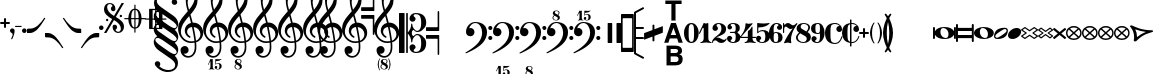 SplineFontDB: 3.0
FontName: MScore
FullName: MScore for scores
FamilyName: MScore
Weight: Regular
Copyright: 
Version: 
DefaultBaseFilename: mscore
ItalicAngle: 0
UnderlinePosition: -51
UnderlineWidth: 51
Ascent: 819
Descent: 205
sfntRevision: 0x00010000
LayerCount: 2
Layer: 0 0 "Back"  1
Layer: 1 0 "Fore"  0
XUID: [1021 1018 279506845 5927418]
OS2Version: 3
OS2_WeightWidthSlopeOnly: 0
OS2_UseTypoMetrics: 1
CreationTime: 1403170689
ModificationTime: 1465962508
PfmFamily: 17
TTFWeight: 400
TTFWidth: 5
LineGap: 90
VLineGap: 0
Panose: 2 0 5 3 0 0 0 0 0 0
OS2TypoAscent: 819
OS2TypoAOffset: 0
OS2TypoDescent: -205
OS2TypoDOffset: 0
OS2TypoLinegap: 0
OS2WinAscent: 2509
OS2WinAOffset: 0
OS2WinDescent: 1912
OS2WinDOffset: 0
HheadAscent: 2509
HheadAOffset: 0
HheadDescent: -1912
HheadDOffset: 0
OS2SubXSize: 666
OS2SubYSize: 716
OS2SubXOff: 0
OS2SubYOff: 143
OS2SupXSize: 666
OS2SupYSize: 716
OS2SupXOff: 0
OS2SupYOff: 490
OS2StrikeYSize: 50
OS2StrikeYPos: 264
OS2Vendor: 'PfEd'
OS2CodePages: 00000001.00000000
OS2UnicodeRanges: 00000001.10000000.00000000.00000000
Lookup: 258 0 0 "'kern' Horizontal Kerning in Latin lookup 0"  {"'kern' Horizontal Kerning in Latin lookup 0 subtable"  } ['kern' ('latn' <'dflt' > ) ]
MarkAttachClasses: 1
DEI: 91125
LangName: 1033 
Encoding: UnicodeBmp
Compacted: 1
UnicodeInterp: none
NameList: Adobe Glyph List
DisplaySize: -96
AntiAlias: 1
FitToEm: 1
WinInfo: 144 8 5
BeginPrivate: 7
BlueValues 21 [0 0 256 257 478 478]
OtherBlues 11 [-141 -141]
BlueShift 2 20
StdHW 4 [24]
StdVW 4 [38]
StemSnapH 26 [24 30 34 40 44 55 80 102]
StemSnapV 20 [32 38 44 50 59 100]
EndPrivate
Grid
291.167 334 m 25
 368.167 766 l 25
EndSplineSet
BeginChars: 65539 314

StartChar: .notdef
Encoding: 65536 -1 0
Width: 371
Flags: MW
HStem: 0 34<68 271 68 305> 648 34<68 271 68 68>
VStem: 34 34<34 34 34 648> 271 34<34 648 648 648>
LayerCount: 2
Fore
SplineSet
34 0 m 1
 34 682 l 1
 305 682 l 1
 305 0 l 1
 34 0 l 1
68 34 m 1
 271 34 l 1
 271 648 l 1
 68 648 l 1
 68 34 l 1
EndSplineSet
Validated: 1
EndChar

StartChar: space
Encoding: 32 32 1
Width: 352
GlyphClass: 2
Flags: W
LayerCount: 2
EndChar

StartChar: plus
Encoding: 43 43 2
Width: 256
GlyphClass: 2
Flags: MW
HStem: 230 52<22.5 102 26 102 154 230>
VStem: 102 52<154 230 282 358>
LayerCount: 2
Fore
SplineSet
128 128 m 0
 121 128 115 131 110 136 c 0
 105 141 102 147 102 154 c 2
 102 230 l 1
 26 230 l 2
 19 230 13 233 8 238 c 0
 3 243 0 249 0 256 c 0
 0 263 2 269 7 274 c 0
 12 279 18 282 26 282 c 2
 102 282 l 1
 102 358 l 2
 102 365 105 371 110 376 c 0
 115 381 121 384 128 384 c 0
 135 384 141 381 146 376 c 0
 151 371 154 365 154 358 c 2
 154 282 l 1
 230 282 l 2
 237 282 243 279 248 274 c 0
 253 269 256 263 256 256 c 0
 256 249 254 243 249 238 c 0
 244 233 238 230 230 230 c 2
 154 230 l 1
 154 154 l 2
 154 147 151 141 146 136 c 0
 141 131 135 128 128 128 c 0
EndSplineSet
Validated: 1
EndChar

StartChar: comma
Encoding: 44 44 3
Width: 117
GlyphClass: 2
Flags: MW
VStem: 68 50
LayerCount: 2
Fore
SplineSet
68 -37 m 0
 68 -26 64 -16 57 -9 c 0
 50 -2 42 3 34 6 c 0
 26 9 18 15 11 24 c 0
 4 33 0 44 0 58 c 0
 0 74 6 88 17 100 c 0
 28 112 42 118 58 118 c 0
 75 118 89 112 100 100 c 0
 112 89 118 75 118 58 c 0
 118 1 98 -70 58 -153 c 0
 55 -158 51 -161 46 -161 c 0
 42 -161 38 -160 35 -157 c 0
 32 -154 30 -151 30 -146 c 0
 30 -144 36 -129 49 -102 c 0
 62 -75 68 -54 68 -37 c 0
EndSplineSet
Validated: 1
EndChar

StartChar: hyphen
Encoding: 45 45 4
Width: 169
GlyphClass: 2
Flags: MW
HStem: 156 29<10 156 15 156>
VStem: 0 171<165.5 175>
LayerCount: 2
Fore
SplineSet
156 156 m 2
 15 156 l 2
 5 156 0 161 0 170 c 0
 0 180 5 185 15 185 c 2
 156 185 l 2
 166 185 171 180 171 170 c 0
 171 161 166 156 156 156 c 2
EndSplineSet
Validated: 1
EndChar

StartChar: period
Encoding: 46 46 5
Width: 117
GlyphClass: 2
Flags: MW
HStem: 0 118<51 67>
VStem: 0 118<51 67>
LayerCount: 2
Fore
SplineSet
0 59 m 0
 0 75 6 89 18 100 c 0
 29 112 43 118 59 118 c 0
 75 118 89 112 100 100 c 0
 112 89 118 75 118 59 c 0
 118 43 112 29 100 18 c 0
 89 6 75 0 59 0 c 0
 43 0 29 6 18 18 c 0
 6 29 0 43 0 59 c 0
EndSplineSet
Validated: 1
EndChar

StartChar: uniE09A
Encoding: 57498 57498 6
Width: 1024
GlyphClass: 2
LayerCount: 2
Back
SplineSet
368 28 m 0xf8
 351 28 334 34 316 48 c 0
 300 60 291 79 291 104 c 0xf8
 291 125 298 143 312 159 c 0
 325 175 343 183 365 183 c 0
 371 183 376 183 379 182 c 1
 348 222 307 242 256 243 c 0
 235 243 217 240 202 234 c 0
 187 227 176 219 168 210 c 0
 161 201 155 187 150 168 c 0
 145 150 142 133 142 116 c 0
 140 100 140 79 140 52 c 2
 140 0 l 1
 140 -52 l 2
 140 -79 140 -100 142 -117 c 0
 143 -134 145 -151 150 -169 c 0
 155 -187 161 -201 168 -210 c 0
 176 -219 187 -227 202 -234 c 0
 217 -241 235 -244 256 -244 c 0
 295 -244 330 -229 358 -200 c 0
 388 -170 407 -133 418 -89 c 0
 420 -82 424 -79 430 -79 c 0
 439 -79 443 -83 443 -91 c 0xf4
 443 -96 441 -105 437 -118 c 0
 433 -130 426 -145 416 -162 c 0
 407 -180 395 -197 382 -213 c 0
 368 -229 350 -242 328 -253 c 0
 306 -264 282 -269 256 -269 c 0
 223 -269 193 -264 164 -256 c 0
 135 -246 108 -232 83 -212 c 0
 58 -192 37 -164 22 -128 c 0
 8 -91 0 -49 0 0 c 0
 0 81 22 146 66 194 c 0
 109 244 173 268 256 268 c 0
 310 268 354 249 386 212 c 0
 420 174 436 137 436 101 c 0
 436 80 430 63 416 49 c 0
 404 35 387 28 368 28 c 0xf8
EndSplineSet
EndChar

StartChar: uniE0A2
Encoding: 57506 57506 7
Width: 506
GlyphClass: 2
Flags: W
HStem: -141 26<277.5 288> 115 26<220 229.5>
VStem: 0 150<9.5 20> 357 150<-20 -9.5>
LayerCount: 2
Fore
SplineSet
220 115 m 0
 197 115 179 107 168 90 c 0
 156 74 150 52 150 25 c 0
 150 -6 158 -33 175 -56 c 0
 192 -78 210 -93 230 -102 c 0
 249 -111 268 -115 287 -115 c 0
 310 -115 328 -107 340 -90 c 0
 351 -74 357 -52 357 -25 c 0
 357 6 349 33 332 56 c 0
 315 78 297 93 278 102 c 0
 258 111 239 115 220 115 c 0
254 141 m 0
 326 141 386 127 434 99 c 0
 483 71 507 38 507 0 c 0
 507 -40 482 -74 432 -100 c 0
 381 -128 322 -141 254 -141 c 0
 183 -141 123 -127 74 -99 c 0
 25 -71 0 -38 0 0 c 0
 0 40 25 74 76 100 c 0
 127 128 186 141 254 141 c 0
EndSplineSet
Validated: 1
EndChar

StartChar: uniE0A3
Encoding: 57507 57507 8
Width: 355
GlyphClass: 2
Flags: W
HStem: -141 32<70 85.5 70 124.5> 109 32<270.5 285.5>
VStem: 0 33<-72.5 -61.5 -72.5 -55.5> 323 33<61.5 72.5>
LayerCount: 2
Fore
SplineSet
323 67 m 0
 323 78 319 88 310 96 c 0
 301 105 291 109 280 109 c 0
 261 109 220 89 159 49 c 0
 98 9 59 -20 44 -38 c 0
 37 -47 33 -56 33 -67 c 0
 33 -78 37 -88 46 -96 c 0
 54 -105 64 -109 76 -109 c 0
 95 -109 136 -89 198 -49 c 0
 259 -9 297 20 312 38 c 0
 319 46 323 56 323 67 c 0
270 141 m 0
 327 141 356 116 356 67 c 0
 356 43 349 15 335 -17 c 0
 321 -49 302 -73 279 -89 c 0
 227 -124 163 -141 86 -141 c 0
 29 -141 0 -116 0 -67 c 0
 0 -44 7 -17 21 16 c 0
 35 49 54 73 77 89 c 0
 129 124 193 141 270 141 c 0
EndSplineSet
Validated: 1
EndChar

StartChar: uniE101
Encoding: 57601 57601 9
Width: 439
GlyphClass: 2
Flags: HMW
LayerCount: 2
Fore
SplineSet
10 -269 m 2
 3 -269 0 -265 0 -258 c 0
 0 -256 0 -254 1 -253 c 2
 317 264 l 2
 319 267 322 269 327 269 c 2
 429 269 l 2
 436 269 439 265 439 258 c 0
 439 257 438 256 437 253 c 2
 122 -264 l 2
 120 -267 117 -269 113 -269 c 2
 10 -269 l 2
EndSplineSet
Validated: 1
EndChar

StartChar: uniE102
Encoding: 57602 57602 10
Width: 773
GlyphClass: 2
Flags: MW
HStem: -269 71<120 411 120 445> 198 71<360 652 360 360>
LayerCount: 2
Fore
SplineSet
120 -198 m 1
 411 -198 l 1
 652 198 l 1
 360 198 l 1
 120 -198 l 1
10 -269 m 2
 3 -269 0 -265 0 -258 c 0
 0 -256 0 -254 1 -253 c 2
 317 264 l 2
 319 267 322 269 327 269 c 2
 762 269 l 2
 769 269 772 265 772 258 c 0
 772 257 771 256 770 253 c 2
 455 -264 l 2
 453 -267 450 -269 445 -269 c 2
 10 -269 l 2
EndSplineSet
Validated: 1
EndChar

StartChar: uniE103
Encoding: 57603 57603 11
Width: 601
GlyphClass: 2
Flags: MW
HStem: -269 71<120 240 120 273> 198 71<360 480 360 360>
LayerCount: 2
Fore
SplineSet
120 -198 m 1
 240 -198 l 1
 480 198 l 1
 360 198 l 1
 120 -198 l 1
10 -269 m 2
 3 -269 0 -265 0 -258 c 0
 0 -256 0 -254 1 -253 c 2
 317 264 l 2
 319 267 322 269 327 269 c 2
 590 269 l 2
 597 269 600 265 600 258 c 0
 600 256 600 254 599 253 c 2
 283 -264 l 2
 281 -267 278 -269 273 -269 c 2
 10 -269 l 2
EndSplineSet
Validated: 1
EndChar

StartChar: uniE119
Encoding: 57625 57625 12
Width: 203
GlyphClass: 2
Flags: MW
HStem: 106 44<-24 28>
VStem: -102 78<35.5 47.5 28.5 59> 75 43
LayerCount: 2
Fore
SplineSet
75 42 m 2
 74 60 69 75 59 88 c 0
 49 100 36 106 20 106 c 0
 7 106 -4 99 -12 86 c 0
 -20 73 -24 57 -24 38 c 0
 -24 19 -19 1 -8 -18 c 0
 3 -37 14 -51 25 -62 c 0
 36 -73 52 -87 72 -104 c 1
 75 -84 76 -62 76 -37 c 2
 75 42 l 2
126 253 m 1
 213 209 l 2
 220 206 224 200 224 191 c 0
 224 184 221 179 215 176 c 0
 212 174 208 173 205 173 c 2
 197 175 l 1
 125 211 l 1
 118 -141 l 2
 118 -148 116 -155 111 -160 c 0
 106 -165 101 -167 94 -167 c 0
 89 -167 83 -165 78 -161 c 0
 73 -157 67 -151 62 -144 c 0
 56 -136 51 -131 48 -128 c 0
 41 -122 25 -110 0 -92 c 0
 -23 -75 -40 -62 -52 -52 c 0
 -64 -41 -75 -27 -86 -10 c 0
 -97 7 -102 26 -102 45 c 0
 -102 73 -93 97 -76 118 c 0
 -59 139 -37 150 -11 150 c 0
 24 150 55 138 82 115 c 1
 80 233 l 1
 -8 278 l 2
 -14 281 -17 287 -18 294 c 0
 -18 295 -18 295 -18 296 c 0
 -18 301 -15 306 -10 310 c 0
 -7 312 -4 313 -1 313 c 0
 2 313 5 313 8 311 c 2
 79 276 l 1
 75 468 l 1
 84 473 93 476 102 476 c 0
 112 476 121 473 130 468 c 1
 126 253 l 1
EndSplineSet
Validated: 1
EndChar

StartChar: uniE11B
Encoding: 57627 57627 13
Width: 370
GlyphClass: 2
Flags: MW
HStem: 106 44<67 122>
VStem: -2 45<170 195> 5 32 114 101<42 42 42 60.5> 168 45<-49.5 -33> 306 85<36.5 47.5>
LayerCount: 2
Fore
SplineSet
215 42 m 2x94
 213 -37 l 2x8c
 213 -62 214 -85 217 -104 c 1
 276 -54 306 -7 306 38 c 0
 306 57 303 73 296 86 c 0
 289 99 278 106 265 106 c 0
 250 106 238 100 229 88 c 0
 220 75 216 60 215 42 c 2x94
-104 115 m 0
 -111 115 -117 117 -122 122 c 0
 -127 127 -130 133 -130 140 c 0
 -130 149 -125 157 -116 163 c 2
 -3 228 l 1
 -8 468 l 1
 1 473 11 476 20 476 c 0
 29 476 39 473 48 468 c 1
 44 255 l 1
 161 323 l 1
 158 468 l 1
 167 473 177 476 186 476 c 0
 195 476 205 473 214 468 c 1
 211 351 l 1
 285 393 l 2
 290 396 295 397 299 397 c 0
 306 397 311 395 316 390 c 0
 321 385 324 379 324 372 c 0
 324 363 320 355 311 349 c 2
 210 291 l 1
 207 115 l 1
 234 138 263 150 296 150 c 0
 323 150 345 140 364 119 c 0
 382 98 391 74 391 46 c 0
 391 27 385 8 374 -10 c 0
 363 -27 352 -41 340 -51 c 0
 328 -61 311 -74 288 -91 c 0
 273 -102 257 -114 240 -128 c 0
 238 -129 234 -134 228 -143 c 0
 223 -150 217 -156 212 -160 c 0
 207 -165 201 -167 195 -167 c 0
 188 -167 183 -165 178 -160 c 0
 173 -155 171 -148 171 -141 c 2
 168 -33 l 1
 157 -46 139 -65 112 -88 c 0
 86 -111 71 -125 68 -128 c 0
 65 -131 62 -136 58 -144 c 0
 53 -151 49 -157 44 -161 c 0
 39 -165 34 -167 28 -167 c 0
 21 -167 16 -165 12 -160 c 0
 7 -155 5 -149 5 -141 c 2xac
 -2 170 l 1xc4
 -91 119 l 2
 -96 116 -101 115 -104 115 c 0
163 264 m 1
 43 195 l 1xc4
 40 115 l 1
 59 138 83 150 112 150 c 0
 132 150 150 143 165 128 c 1
 163 264 l 1
37 -37 m 2xb4
 37 -62 39 -85 42 -106 c 1
 90 -59 114 -11 114 38 c 0
 114 83 103 106 80 106 c 0
 54 106 40 85 39 42 c 2
 37 -37 l 2xb4
EndSplineSet
Validated: 1
EndChar

StartChar: uniE128
Encoding: 57640 57640 14
Width: 587
GlyphClass: 2
Flags: MW
HStem: -141 26<0 33.5 318 327.5> 115 26<0 33.5 16.5 50 260.5 269.5>
VStem: 0 50<-115 -40 40 115> 397 190<-38.5 -9.5> 537 50<-115 -40 -40 -40 40 883>
LayerCount: 2
Fore
SplineSet
294 141 m 0xe8
 361 141 415 130 456 109 c 0
 497 88 524 65 537 40 c 1
 537 883 l 2
 537 900 545 909 562 909 c 0
 579 909 587 900 587 883 c 2
 587 -115 l 2
 587 -132 579 -141 562 -141 c 0
 545 -141 537 -132 537 -115 c 2
 537 -40 l 1
 524 -65 497 -88 456 -109 c 0
 415 -130 361 -141 294 -141 c 0
 227 -141 173 -130 132 -109 c 0
 91 -88 63 -65 50 -40 c 1
 50 -115 l 2
 50 -132 42 -141 25 -141 c 0
 8 -141 0 -132 0 -115 c 2
 0 115 l 2
 0 132 8 141 25 141 c 0
 42 141 50 132 50 115 c 2
 50 40 l 1
 63 65 91 88 132 109 c 0
 173 130 227 141 294 141 c 0xe8
260 115 m 0
 237 115 220 107 208 90 c 0
 196 73 190 52 190 25 c 0
 190 -6 198 -33 215 -56 c 0
 231 -78 249 -93 270 -102 c 0
 290 -111 309 -115 327 -115 c 0
 351 -115 369 -107 380 -90 c 0
 391 -73 397 -52 397 -25 c 0xf0
 397 6 389 33 372 56 c 0
 355 79 337 94 318 102 c 0
 298 111 279 115 260 115 c 0
EndSplineSet
Validated: 1
EndChar

StartChar: uniE129
Encoding: 57641 57641 15
Width: 587
GlyphClass: 2
Flags: MW
HStem: -141 26<318 327.5> 115 26<0 33.5 16.5 50 260.5 269.5>
VStem: 0 50<-884 -40 40 115> 397 190<-38.5 -9.5> 537 50<-116 -40 -40 -40 40 115>
LayerCount: 2
Fore
SplineSet
294 141 m 0xe8
 361 141 415 130 456 109 c 0
 497 88 524 65 537 40 c 1
 537 115 l 2
 537 132 545 141 562 141 c 0
 579 141 587 132 587 115 c 2
 587 -116 l 2
 587 -133 579 -141 562 -141 c 0
 545 -141 537 -133 537 -116 c 2
 537 -40 l 1
 524 -65 497 -88 456 -109 c 0
 415 -130 361 -141 294 -141 c 0
 227 -141 173 -130 132 -109 c 0
 91 -88 63 -65 50 -40 c 1
 50 -884 l 2
 50 -901 42 -909 25 -909 c 0
 8 -909 0 -901 0 -884 c 2
 0 115 l 2
 0 132 8 141 25 141 c 0
 42 141 50 132 50 115 c 2
 50 40 l 1
 63 65 91 88 132 109 c 0
 173 130 227 141 294 141 c 0xe8
260 115 m 0
 237 115 220 107 208 90 c 0
 196 73 190 52 190 25 c 0
 190 -6 198 -33 215 -56 c 0
 231 -78 249 -93 270 -102 c 0
 290 -111 309 -115 327 -115 c 0
 351 -115 369 -107 380 -90 c 0
 391 -73 397 -52 397 -25 c 0xf0
 397 6 389 33 372 56 c 0
 357 78 339 93 318 102 c 0
 298 111 279 115 260 115 c 0
EndSplineSet
Validated: 1
EndChar

StartChar: uniE133
Encoding: 57651 57651 16
Width: 428
GlyphClass: 2
Flags: MW
HStem: 7 51
VStem: 76 60<-89 -74>
LayerCount: 2
Fore
SplineSet
104 71 m 1
 125 21 136 -32 136 -89 c 1
 177 -48 227 -13 285 16 c 1
 220 27 159 46 104 71 c 1
0 145 m 0
 0 152 3 157 10 162 c 0
 16 167 24 169 33 169 c 0
 36 169 48 163 68 152 c 0
 88 140 111 127 138 114 c 0
 165 100 202 87 250 76 c 0
 297 64 347 58 398 58 c 0
 406 58 413 56 419 51 c 0
 425 46 428 41 428 34 c 0
 428 25 419 16 400 7 c 0
 381 -2 358 -11 330 -20 c 0
 303 -30 269 -50 230 -80 c 0
 191 -110 155 -148 122 -193 c 0
 118 -199 111 -202 100 -202 c 0
 91 -202 84 -200 78 -195 c 0
 71 -190 68 -184 68 -177 c 0
 68 -176 69 -172 70 -165 c 0
 71 -158 73 -149 74 -136 c 0
 75 -124 76 -111 76 -96 c 0
 76 -52 70 -12 57 26 c 0
 44 62 32 91 19 111 c 0
 6 131 0 142 0 145 c 0
EndSplineSet
Validated: 1
EndChar

StartChar: uniE135
Encoding: 57653 57653 17
Width: 356
GlyphClass: 2
Flags: MW
VStem: 56 300<-180.5 36.5>
LayerCount: 2
Fore
SplineSet
56 -177 m 0
 56 -176 56 -172 58 -164 c 0
 58 -158 60 -148 61 -136 c 0
 62 -123 63 -110 63 -95 c 0
 63 -53 58 -14 48 23 c 0
 37 60 27 88 16 108 c 0
 5 129 0 140 0 143 c 0
 0 150 2 156 7 161 c 0
 12 166 18 169 26 169 c 0
 29 169 40 163 56 152 c 0
 74 140 93 127 115 114 c 0
 137 100 168 87 208 76 c 0
 247 64 289 58 332 58 c 0
 339 58 344 56 349 50 c 0
 354 46 356 40 356 33 c 0
 356 23 351 16 342 10 c 0
 332 6 313 -4 286 -16 c 0
 259 -29 232 -48 205 -71 c 0
 184 -89 165 -107 150 -125 c 0
 135 -143 124 -157 119 -167 c 0
 114 -177 108 -185 102 -192 c 0
 95 -199 89 -202 82 -202 c 0
 75 -202 68 -200 64 -194 c 0
 58 -190 56 -184 56 -177 c 0
EndSplineSet
Validated: 1
EndChar

StartChar: uniE13D
Encoding: 57661 57661 18
Width: 506
GlyphClass: 2
Flags: MW
HStem: -115 44<86 421 86 484>
LayerCount: 2
Fore
SplineSet
86 -71 m 1
 421 -71 l 1
 254 65 l 1
 86 -71 l 1
23 -115 m 2
 17 -115 12 -113 7 -108 c 0
 2 -104 0 -99 0 -93 c 0
 0 -86 3 -80 8 -76 c 2
 240 111 l 2
 243 114 248 115 254 115 c 0
 259 115 264 114 267 111 c 2
 499 -76 l 2
 504 -80 507 -86 507 -93 c 0
 507 -99 505 -104 500 -108 c 0
 496 -113 491 -115 484 -115 c 2
 23 -115 l 2
EndSplineSet
Validated: 1
EndChar

StartChar: uniE13F
Encoding: 57663 57663 19
Width: 355
GlyphClass: 2
Flags: MW
HStem: -115 44<71 286 71 334>
LayerCount: 2
Fore
SplineSet
71 -71 m 1
 286 -71 l 1
 178 58 l 1
 71 -71 l 1
23 -115 m 2
 17 -115 12 -113 7 -108 c 0
 2 -104 0 -99 0 -93 c 0
 0 -88 2 -84 5 -79 c 2
 161 108 l 2
 165 113 171 116 178 116 c 0
 185 116 191 113 196 108 c 2
 350 -79 l 2
 353 -84 355 -88 355 -93 c 0
 355 -99 353 -104 349 -108 c 0
 345 -113 340 -115 334 -115 c 2
 23 -115 l 2
EndSplineSet
Validated: 1
EndChar

StartChar: uniE141
Encoding: 57665 57665 20
Width: 336
GlyphClass: 2
Flags: MW
HStem: -115 231<20 172.5 165.5 172.5 165.5 314>
VStem: 0 337<-96 -90.5>
LayerCount: 2
Fore
SplineSet
23 -115 m 2
 17 -115 12 -113 7 -108 c 0
 2 -104 0 -99 0 -93 c 0
 0 -88 2 -83 5 -79 c 2
 151 106 l 2
 156 113 162 116 169 116 c 0
 176 116 182 113 187 106 c 2
 332 -79 l 2
 335 -83 337 -88 337 -93 c 0
 337 -99 335 -104 330 -108 c 0
 326 -113 321 -115 314 -115 c 2
 23 -115 l 2
EndSplineSet
Validated: 1
EndChar

StartChar: uniE142
Encoding: 57666 57666 21
Width: 506
GlyphClass: 2
Flags: MW
HStem: -115 44<219.5 288.5> 71 44<45 45 45 462>
VStem: 0 45<37 71 1 93> 462 45<37 71 71 71>
LayerCount: 2
Fore
SplineSet
45 71 m 1
 45 37 l 2
 45 -35 115 -71 254 -71 c 0
 393 -71 462 -35 462 37 c 2
 462 71 l 1
 45 71 l 1
0 93 m 2
 0 99 2 104 6 108 c 0
 11 113 16 115 23 115 c 2
 484 115 l 2
 490 115 495 113 500 108 c 0
 505 104 507 99 507 93 c 2
 507 37 l 2
 507 -14 482 -52 432 -77 c 0
 383 -102 323 -115 254 -115 c 0
 185 -115 125 -102 75 -77 c 0
 25 -52 0 -14 0 37 c 2
 0 93 l 2
EndSplineSet
Validated: 1
EndChar

StartChar: uniE144
Encoding: 57668 57668 22
Width: 355
GlyphClass: 2
Flags: MW
HStem: -115 44<160 196 160 202.5> 71 44<45 45 45 311>
VStem: 0 45<37 71 21.5 93> 311 44<37 71 71 71>
LayerCount: 2
Fore
SplineSet
45 71 m 1
 45 37 l 2
 45 6 58 -20 84 -40 c 0
 111 -61 142 -71 178 -71 c 0
 214 -71 245 -61 272 -40 c 0
 298 -20 311 6 311 37 c 2
 311 71 l 1
 45 71 l 1
0 93 m 2
 0 99 2 104 6 108 c 0
 11 113 16 115 23 115 c 2
 334 115 l 2
 340 115 345 113 349 108 c 0
 353 104 355 99 355 93 c 2
 355 37 l 2
 355 -7 338 -43 303 -72 c 0
 268 -101 227 -115 178 -115 c 0
 129 -115 88 -101 52 -72 c 0
 18 -43 0 -7 0 37 c 2
 0 93 l 2
EndSplineSet
Validated: 1
EndChar

StartChar: uniE146
Encoding: 57670 57670 23
Width: 336
GlyphClass: 2
Flags: MW
HStem: -115 230<146 192>
VStem: 0 337<37 93 15.5 96>
LayerCount: 2
Fore
SplineSet
0 93 m 2
 0 99 2 104 6 108 c 0
 11 113 16 115 23 115 c 2
 314 115 l 2
 320 115 325 113 330 108 c 0
 335 104 337 99 337 93 c 2
 337 37 l 2
 337 -6 320 -42 288 -72 c 0
 254 -100 215 -115 169 -115 c 0
 123 -115 83 -100 50 -72 c 0
 17 -42 0 -6 0 37 c 2
 0 93 l 2
EndSplineSet
Validated: 1
EndChar

StartChar: uniE147
Encoding: 57671 57671 24
Width: 506
GlyphClass: 2
Flags: W
LayerCount: 2
Fore
SplineSet
97 6 m 1
 268 -62 l 1
 410 -6 l 1
 239 62 l 1
 97 6 l 1
14 -20 m 2
 5 -17 0 -10 0 0 c 0
 0 10 5 17 14 20 c 2
 245 114 l 2
 247 115 250 115 254 115 c 0
 257 115 260 115 262 114 c 2
 493 20 l 2
 502 17 507 10 507 0 c 0
 507 -10 502 -17 493 -20 c 2
 262 -114 l 2
 260 -115 257 -115 254 -115 c 0
 250 -115 247 -115 245 -114 c 2
 14 -20 l 2
EndSplineSet
Validated: 1
EndChar

StartChar: uniE14A
Encoding: 57674 57674 25
Width: 506
GlyphClass: 2
Flags: MW
HStem: 71 44<138 138 138 462>
VStem: 462 45<-59 71 71 71>
LayerCount: 2
Fore
SplineSet
138 71 m 1
 462 -59 l 1
 462 71 l 1
 138 71 l 1
0 93 m 0
 0 99 2 104 6 108 c 0
 11 113 16 115 23 115 c 2
 484 115 l 2
 490 115 495 113 500 108 c 0
 505 104 507 99 507 93 c 2
 507 -93 l 2
 507 -99 505 -104 500 -108 c 0
 496 -113 491 -115 484 -115 c 0
 481 -115 478 -115 476 -114 c 2
 14 72 l 2
 5 75 0 82 0 93 c 0
EndSplineSet
Validated: 1
EndChar

StartChar: uniE14B
Encoding: 57675 57675 26
Width: 506
GlyphClass: 2
Flags: MW
HStem: -115 44<20 369 45 369 45 484>
VStem: 0 45<-71 59 -71 93 -71 96>
LayerCount: 2
Fore
SplineSet
369 -71 m 1
 45 59 l 1
 45 -71 l 1
 369 -71 l 1
507 -93 m 0
 507 -99 505 -104 500 -108 c 0
 496 -113 491 -115 484 -115 c 2
 23 -115 l 2
 17 -115 12 -113 7 -108 c 0
 2 -104 0 -99 0 -93 c 2
 0 93 l 2
 0 99 2 104 6 108 c 0
 11 113 16 115 23 115 c 0
 26 115 29 115 31 114 c 2
 493 -72 l 2
 502 -75 507 -82 507 -93 c 0
EndSplineSet
Validated: 1
EndChar

StartChar: uniE150
Encoding: 57680 57680 27
Width: 506
GlyphClass: 2
Flags: MW
HStem: -115 44<20 462 45 462 45 484> 71 44<45 45 45 462>
VStem: 0 45<-71 71 -71 93 -71 96> 462 45<-71 71 71 71>
LayerCount: 2
Fore
SplineSet
45 71 m 1
 45 -71 l 1
 462 -71 l 1
 462 71 l 1
 45 71 l 1
23 115 m 2
 484 115 l 2
 490 115 495 113 500 108 c 0
 505 104 507 99 507 93 c 2
 507 -93 l 2
 507 -99 505 -104 500 -108 c 0
 496 -113 491 -115 484 -115 c 2
 23 -115 l 2
 17 -115 12 -113 7 -108 c 0
 2 -104 0 -99 0 -93 c 2
 0 93 l 2
 0 99 2 104 7 108 c 0
 12 113 17 115 23 115 c 2
EndSplineSet
Validated: 1
EndChar

StartChar: uniE153
Encoding: 57683 57683 28
Width: 506
GlyphClass: 2
Flags: MW
HStem: 71 45<225 285.5>
LayerCount: 2
Fore
SplineSet
254 -68 m 1
 437 27 l 1
 378 56 317 71 254 71 c 0
 190 71 129 56 70 27 c 1
 254 -68 l 1
0 26 m 0
 0 43 28 62 84 84 c 0
 139 105 196 116 254 116 c 0
 339 116 420 93 495 46 c 0
 503 41 507 34 507 26 c 0
 507 17 503 10 495 6 c 2
 264 -113 l 2
 262 -114 259 -115 254 -115 c 0
 249 -115 246 -114 244 -113 c 2
 12 6 l 2
 4 10 0 17 0 26 c 0
EndSplineSet
Validated: 1
EndChar

StartChar: uniE155
Encoding: 57685 57685 29
Width: 355
GlyphClass: 2
Flags: MW
HStem: -115 50<178 178 178 180.5> 71 44<162.5 193.5 162.5 201>
LayerCount: 2
Fore
SplineSet
178 -65 m 1
 299 28 l 1
 264 57 224 71 178 71 c 0
 133 71 92 57 57 28 c 1
 178 -65 l 1
178 115 m 0
 209 115 240 109 268 96 c 0
 298 84 319 71 334 57 c 0
 349 43 356 32 356 25 c 0
 356 19 353 13 347 8 c 2
 191 -111 l 2
 188 -114 183 -115 178 -115 c 0
 172 -115 167 -114 164 -111 c 2
 9 8 l 2
 3 13 0 18 0 25 c 0
 0 33 7 44 22 58 c 0
 37 71 59 84 88 96 c 0
 116 109 147 115 178 115 c 0
EndSplineSet
Validated: 1
EndChar

StartChar: uniE157
Encoding: 57687 57687 30
Width: 336
GlyphClass: 2
Flags: MW
HStem: -115 230<166 171.5>
VStem: 0 337<21.5 27.5 21.5 28.5>
LayerCount: 2
Fore
SplineSet
169 115 m 0
 193 115 216 111 238 104 c 0
 260 96 278 87 292 76 c 0
 305 65 316 55 324 46 c 0
 333 37 337 30 337 25 c 0
 337 18 334 13 329 8 c 2
 182 -111 l 2
 179 -114 174 -115 169 -115 c 0
 163 -115 158 -114 155 -111 c 2
 8 8 l 2
 3 12 0 18 0 25 c 0
 0 32 7 43 20 57 c 0
 34 71 55 84 82 96 c 0
 110 109 139 115 169 115 c 0
EndSplineSet
Validated: 1
EndChar

StartChar: uniE161
Encoding: 57697 57697 31
Width: 460
GlyphClass: 2
Flags: W
LayerCount: 2
Fore
SplineSet
460 129 m 0
 460 116 454 110 441 110 c 2
 19 1 l 2
 17 0 15 0 13 0 c 0
 4 0 0 7 0 20 c 0
 0 31 5 37 14 39 c 2
 271 105 l 1
 414 129 l 1
 271 153 l 1
 14 219 l 2
 5 221 0 227 0 238 c 0
 0 251 4 258 13 258 c 0
 15 258 17 258 19 257 c 2
 441 148 l 2
 454 148 460 142 460 129 c 0
EndSplineSet
Validated: 1
EndChar

StartChar: uniE162
Encoding: 57698 57698 32
Width: 486
GlyphClass: 2
Flags: MW
HStem: -128 38<-50 -45 -50 -45> -19 38<-473.5 -467 467 473.5> 90 37<-54 -45>
VStem: -486 42<0 0 0 6.5> 444 42<0 0>
LayerCount: 2
Fore
SplineSet
-486 0 m 0
 -486 13 -480 19 -467 19 c 2
 -54 127 l 2
 -51 128 -49 128 -46 128 c 0
 -36 128 -31 121 -31 106 c 0
 -31 98 -36 93 -45 90 c 2
 -299 24 l 1
 -444 0 l 1
 -299 -24 l 1
 -45 -90 l 2
 -36 -93 -31 -98 -31 -105 c 0
 -31 -121 -36 -128 -46 -128 c 0
 -47 -128 -49 -128 -50 -128 c 2
 -467 -19 l 2
 -480 -19 -486 -13 -486 0 c 0
486 0 m 0
 486 -13 480 -19 467 -19 c 2
 50 -128 l 2
 49 -128 47 -128 46 -128 c 0
 36 -128 31 -121 31 -105 c 0
 31 -98 36 -93 45 -90 c 2
 299 -24 l 1
 444 0 l 1
 299 24 l 1
 45 90 l 2
 36 93 31 98 31 106 c 0
 31 121 36 128 46 128 c 0
 49 128 51 128 54 127 c 2
 467 19 l 2
 480 19 486 13 486 0 c 0
EndSplineSet
Validated: 1
EndChar

StartChar: uniE163
Encoding: 57699 57699 33
Width: 100
GlyphClass: 2
Flags: MW
HStem: -1 102<43 57>
VStem: -1 102<43 57>
LayerCount: 2
Fore
SplineSet
-1 50 m 0
 -1 64 4 76 14 86 c 0
 24 96 36 101 50 101 c 0
 64 101 76 96 86 86 c 0
 96 76 101 64 101 50 c 0
 101 36 96 24 86 14 c 0
 76 4 64 -1 50 -1 c 0
 36 -1 24 4 14 14 c 0
 4 24 -1 36 -1 50 c 0
EndSplineSet
Validated: 1
EndChar

StartChar: uniE166
Encoding: 57702 57702 34
Width: 306
GlyphClass: 2
Flags: MW
HStem: 0 40<18.5 287 21 287>
VStem: 0 308<17.5 22.5>
LayerCount: 2
Fore
SplineSet
287 0 m 2
 21 0 l 2
 16 0 11 2 6 6 c 0
 2 10 0 15 0 20 c 0
 0 25 2 30 6 34 c 0
 11 38 16 40 21 40 c 2
 287 40 l 2
 292 40 297 38 302 34 c 0
 306 30 308 25 308 20 c 0
 308 15 306 10 302 6 c 0
 297 2 292 0 287 0 c 2
EndSplineSet
Validated: 1
EndChar

StartChar: uniE17B
Encoding: 57723 57723 35
Width: 0
GlyphClass: 2
Flags: MW
VStem: -115 64<-71 -0.5>
LayerCount: 2
Fore
SplineSet
-51 -13 m 0
 -51 -40 -46 -63 -34 -84 c 0
 -24 -105 -18 -117 -18 -122 c 0
 -18 -133 -22 -142 -29 -150 c 0
 -36 -157 -45 -161 -56 -161 c 0
 -75 -161 -89 -150 -100 -127 c 0
 -110 -104 -115 -82 -115 -60 c 0
 -115 -5 -85 65 -26 150 c 0
 -23 155 -18 157 -12 157 c 0
 -2 157 3 152 3 141 c 0
 3 139 -2 131 -11 116 c 0
 -20 102 -29 83 -38 60 c 0
 -47 36 -51 12 -51 -13 c 0
EndSplineSet
Validated: 1
EndChar

StartChar: uniE17C
Encoding: 57724 57724 36
Width: 62
GlyphClass: 2
Flags: W
LayerCount: 2
Fore
SplineSet
-65 -169 m 0
 -74 -169 -79 -164 -79 -154 c 0
 -79 -151 -79 -149 -78 -147 c 2
 29 168 l 2
 34 185 46 193 63 193 c 0
 74 193 84 189 92 181 c 0
 99 173 103 164 103 154 c 0
 103 151 102 146 99 139 c 2
 -50 -160 l 2
 -54 -166 -59 -169 -65 -169 c 0
EndSplineSet
Validated: 1
EndChar

StartChar: uniE17D
Encoding: 57725 57725 37
Width: 62
GlyphClass: 2
Flags: W
LayerCount: 2
Fore
SplineSet
65 169 m 0
 74 169 79 164 79 154 c 0
 79 151 79 149 78 147 c 2
 -29 -168 l 2
 -34 -185 -46 -193 -63 -193 c 0
 -74 -193 -84 -189 -92 -181 c 0
 -99 -173 -103 -164 -103 -154 c 0
 -103 -151 -102 -146 -99 -139 c 2
 50 160 l 2
 54 166 59 169 65 169 c 0
EndSplineSet
Validated: 1
EndChar

StartChar: uniE180
Encoding: 57728 57728 38
Width: 257
GlyphClass: 2
Flags: HMW
HStem: 48 314
VStem: 9 327
LayerCount: 2
Fore
SplineSet
-29 162 m 2
 -2 130 l 2
 6 120 15 116 26 116 c 0
 30 116 35 117 42 120 c 0
 48 123 52 126 56 130 c 0
 61 134 67 138 74 144 c 0
 81 151 86 156 90 158 c 1
 46 252 l 2
 44 256 44 259 44 262 c 0
 46 264 48 265 52 266 c 0
 56 266 69 255 90 234 c 0
 110 213 136 189 166 162 c 0
 199 135 228 117 254 108 c 0
 255 107 256 106 257 104 c 0
 257 99 256 96 253 96 c 0
 230 87 202 69 167 40 c 0
 130 9 104 -14 89 -30 c 0
 70 -50 57 -61 51 -62 c 0
 46 -63 44 -61 44 -56 c 0
 44 -54 45 -51 47 -48 c 2
 85 32 l 1
 68 36 53 43 41 52 c 2
 -53 142 l 2
 -56 145 -58 149 -57 152 c 0
 -56 157 -54 161 -53 162 c 0
 -50 165 -46 167 -41 168 c 0
 -36 169 -32 167 -29 162 c 2
EndSplineSet
Validated: 1
EndChar

StartChar: uniE186
Encoding: 57734 57734 39
Width: 684
GlyphClass: 2
Flags: MW
VStem: 451 41<-26 57 57 57 193 276>
LayerCount: 2
Fore
SplineSet
492 -26 m 2
 492 -31 490 -36 486 -40 c 0
 482 -44 477 -46 472 -46 c 0
 466 -46 461 -44 457 -40 c 0
 453 -36 451 -31 451 -26 c 2
 451 57 l 1
 417 6 l 2
 413 0 407 -3 400 -3 c 0
 394 -3 389 -1 384 4 c 2
 283 126 l 1
 203 6 l 2
 199 0 194 -3 187 -3 c 0
 180 -3 175 -1 170 4 c 2
 70 126 l 1
 38 78 l 2
 34 72 28 69 21 69 c 0
 16 69 11 71 6 75 c 0
 2 79 0 84 0 89 c 0
 0 92 2 96 5 100 c 2
 100 244 l 2
 104 250 110 253 117 253 c 0
 123 253 128 251 133 246 c 2
 233 124 l 1
 313 244 l 2
 317 250 323 253 330 253 c 0
 336 253 341 251 346 246 c 2
 447 124 l 1
 451 131 l 1
 451 276 l 2
 451 281 453 286 457 290 c 0
 461 294 466 296 472 296 c 0
 477 296 482 294 486 290 c 0
 490 286 492 281 492 276 c 2
 492 193 l 1
 527 244 l 2
 531 250 536 253 543 253 c 0
 550 253 555 251 560 246 c 2
 660 124 l 1
 692 172 l 2
 696 178 702 181 709 181 c 0
 714 181 719 179 724 175 c 0
 728 171 730 166 730 161 c 0
 730 158 728 154 725 150 c 2
 630 6 l 2
 626 0 621 -3 614 -3 c 0
 607 -3 602 -1 597 4 c 2
 497 126 l 1
 492 119 l 1
 492 -26 l 2
EndSplineSet
Validated: 1
EndChar

StartChar: uniE187
Encoding: 57735 57735 40
Width: 721
GlyphClass: 2
Flags: MW
VStem: 0 41<-47.5 -14 -47.5 -10.5>
LayerCount: 2
Fore
SplineSet
58 -184 m 0
 45 -184 32 -167 20 -134 c 0
 6 -101 0 -68 0 -36 c 0
 0 15 14 61 42 103 c 2
 137 247 l 2
 141 253 147 256 154 256 c 0
 160 256 165 254 170 249 c 2
 270 127 l 1
 350 247 l 2
 354 253 360 256 367 256 c 0
 373 256 378 254 383 249 c 2
 484 127 l 1
 564 247 l 2
 568 253 573 256 580 256 c 0
 587 256 592 254 597 249 c 2
 697 127 l 1
 729 175 l 2
 733 181 739 184 746 184 c 0
 751 184 756 182 760 178 c 0
 765 174 767 169 767 164 c 0
 767 161 765 157 762 153 c 2
 667 9 l 2
 663 3 658 0 651 0 c 0
 644 0 639 2 634 7 c 2
 534 129 l 1
 454 9 l 2
 450 3 444 0 437 0 c 0
 431 0 426 2 421 7 c 2
 320 129 l 1
 240 9 l 2
 236 3 231 0 224 0 c 0
 217 0 212 2 207 7 c 2
 107 129 l 1
 75 81 l 2
 52 47 41 8 41 -36 c 0
 41 -59 44 -80 50 -98 c 0
 57 -118 63 -132 69 -144 c 0
 75 -154 78 -161 78 -164 c 0
 78 -169 76 -174 72 -178 c 0
 68 -182 63 -184 58 -184 c 0
EndSplineSet
Validated: 1
EndChar

StartChar: uniE188
Encoding: 57736 57736 41
Width: 721
GlyphClass: 2
Flags: MW
VStem: 0 41<-47.5 -14 -47.5 -10.5> 488 41<-23 60 60 60 196 279>
LayerCount: 2
Fore
SplineSet
58 -184 m 0
 45 -184 32 -167 20 -134 c 0
 6 -101 0 -68 0 -36 c 0
 0 15 14 61 42 103 c 2
 137 247 l 2
 141 253 147 256 154 256 c 0
 160 256 165 254 170 249 c 2
 270 127 l 1
 350 247 l 2
 354 253 360 256 367 256 c 0
 373 256 378 254 383 249 c 2
 484 127 l 1
 488 134 l 1
 488 279 l 2
 488 284 490 289 494 293 c 0
 498 297 503 299 508 299 c 0
 514 299 519 297 523 293 c 0
 527 289 529 284 529 279 c 2
 529 196 l 1
 564 247 l 2
 568 253 573 256 580 256 c 0
 587 256 592 254 597 249 c 2
 697 127 l 1
 729 175 l 2
 733 181 739 184 746 184 c 0
 751 184 756 182 760 178 c 0
 765 174 767 169 767 164 c 0
 767 161 765 157 762 153 c 2
 667 9 l 2
 663 3 658 0 651 0 c 0
 644 0 639 2 634 7 c 2
 534 129 l 1
 529 122 l 1
 529 -23 l 2
 529 -28 527 -33 523 -37 c 0
 519 -41 514 -43 508 -43 c 0
 503 -43 498 -41 494 -37 c 0
 490 -33 488 -28 488 -23 c 2
 488 60 l 1
 454 9 l 2
 450 3 444 0 437 0 c 0
 431 0 426 2 421 7 c 2
 320 129 l 1
 240 9 l 2
 236 3 231 0 224 0 c 0
 217 0 212 2 207 7 c 2
 107 129 l 1
 75 81 l 2
 52 47 41 8 41 -36 c 0
 41 -59 44 -80 50 -98 c 0
 57 -118 63 -132 69 -144 c 0
 75 -154 78 -161 78 -164 c 0
 78 -169 76 -174 72 -178 c 0
 68 -182 63 -184 58 -184 c 0
EndSplineSet
Validated: 1
EndChar

StartChar: uniE189
Encoding: 57737 57737 42
Width: 684
GlyphClass: 2
Flags: MW
VStem: 726 41<-47.5 -14>
LayerCount: 2
Fore
SplineSet
709 -184 m 0
 704 -184 699 -182 695 -178 c 0
 691 -174 689 -169 689 -164 c 0
 689 -161 692 -155 698 -144 c 0
 704 -132 710 -118 716 -98 c 0
 723 -80 726 -59 726 -36 c 0
 726 8 715 47 692 81 c 2
 660 129 l 1
 560 7 l 2
 556 2 550 0 544 0 c 0
 536 0 531 3 527 9 c 2
 447 129 l 1
 346 7 l 2
 342 2 337 0 330 0 c 0
 323 0 317 3 313 9 c 2
 233 129 l 1
 133 7 l 2
 129 2 124 0 116 0 c 0
 110 0 104 3 100 9 c 2
 5 153 l 2
 2 157 1 161 0 164 c 0
 0 169 2 174 6 178 c 0
 11 182 16 184 21 184 c 0
 28 184 34 181 38 175 c 2
 70 127 l 1
 170 249 l 2
 174 254 180 256 186 256 c 0
 194 256 199 253 203 247 c 2
 283 127 l 1
 384 249 l 2
 388 254 393 256 400 256 c 0
 407 256 413 253 417 247 c 2
 497 127 l 1
 597 249 l 2
 601 254 606 256 613 256 c 0
 620 256 626 253 630 247 c 2
 725 103 l 2
 753 61 767 15 767 -36 c 0
 767 -68 760 -101 748 -134 c 0
 734 -167 722 -184 709 -184 c 0
EndSplineSet
Validated: 1
EndChar

StartChar: uniE18A
Encoding: 57738 57738 43
Width: 721
GlyphClass: 2
Flags: MW
VStem: 0 41<204.5 237> 20 58
LayerCount: 2
Fore
SplineSet
0 220 m 0x80
 0 254 7 287 20 320 c 0
 33 353 46 369 58 369 c 0
 66 369 72 365 76 358 c 0
 78 354 78 351 78 348 c 0x40
 78 344 77 340 75 337 c 0
 52 303 41 264 41 220 c 0
 41 188 47 159 60 132 c 1
 137 247 l 2
 141 253 147 256 154 256 c 0
 160 256 165 254 170 249 c 2
 270 127 l 1
 350 247 l 2
 354 253 360 256 367 256 c 0
 373 256 378 254 383 249 c 2
 484 127 l 1
 564 247 l 2
 568 253 573 256 580 256 c 0
 587 256 592 254 597 249 c 2
 697 127 l 1
 729 175 l 2
 733 181 739 184 746 184 c 0
 751 184 756 182 760 178 c 0
 765 174 767 169 767 164 c 0
 767 161 765 157 762 153 c 2
 667 9 l 2
 663 3 658 0 651 0 c 0
 644 0 639 2 634 7 c 2
 534 129 l 1
 454 9 l 2
 450 3 444 0 437 0 c 0
 431 0 426 2 421 7 c 2
 320 129 l 1
 240 9 l 2
 236 3 231 0 224 0 c 0
 217 0 212 2 207 7 c 2
 107 129 l 1
 75 81 l 2
 71 75 65 72 58 72 c 0
 45 72 32 89 19 122 c 0
 6 156 0 189 0 220 c 0x80
EndSplineSet
Validated: 1
EndChar

StartChar: uniE18B
Encoding: 57739 57739 44
Width: 721
GlyphClass: 2
Flags: MW
VStem: 0 41<204.5 237> 20 58 488 41<-23 60 60 60 196 279>
LayerCount: 2
Fore
SplineSet
0 220 m 0xa0
 0 254 7 287 20 320 c 0
 33 353 46 369 58 369 c 0
 66 369 72 365 76 358 c 0
 78 354 78 351 78 348 c 0x60
 78 344 77 340 75 337 c 0
 52 303 41 264 41 220 c 0
 41 188 47 159 60 132 c 1
 137 247 l 2
 141 253 147 256 154 256 c 0
 160 256 165 254 170 249 c 2
 270 127 l 1
 350 247 l 2
 354 253 360 256 367 256 c 0
 373 256 378 254 383 249 c 2
 484 127 l 1
 488 134 l 1
 488 279 l 2
 488 284 490 289 494 293 c 0
 498 297 503 299 508 299 c 0
 514 299 519 297 523 293 c 0
 527 289 529 284 529 279 c 2
 529 196 l 1
 564 247 l 2
 568 253 573 256 580 256 c 0
 587 256 592 254 597 249 c 2
 697 127 l 1
 729 175 l 2
 733 181 739 184 746 184 c 0
 751 184 756 182 760 178 c 0
 765 174 767 169 767 164 c 0
 767 161 765 157 762 153 c 2
 667 9 l 2
 663 3 658 0 651 0 c 0
 644 0 639 2 634 7 c 2
 534 129 l 1
 529 122 l 1
 529 -23 l 2
 529 -28 527 -33 523 -37 c 0
 519 -41 514 -43 508 -43 c 0
 503 -43 498 -41 494 -37 c 0
 490 -33 488 -28 488 -23 c 2
 488 60 l 1
 454 9 l 2
 450 3 444 0 437 0 c 0
 431 0 426 2 421 7 c 2
 320 129 l 1
 240 9 l 2
 236 3 231 0 224 0 c 0
 217 0 212 2 207 7 c 2
 107 129 l 1
 75 81 l 2
 71 75 65 72 58 72 c 0
 45 72 32 89 19 122 c 0
 6 156 0 189 0 220 c 0xa0
EndSplineSet
Validated: 1
EndChar

StartChar: uniE18C
Encoding: 57740 57740 45
Width: 684
GlyphClass: 2
Flags: MW
VStem: 726 41<204.5 237 204.5 242>
LayerCount: 2
Fore
SplineSet
767 220 m 0
 767 189 761 156 748 122 c 0
 736 89 723 72 709 72 c 0
 702 72 696 75 692 81 c 2
 660 129 l 1
 560 7 l 2
 556 2 550 0 544 0 c 0
 536 0 531 3 527 9 c 2
 447 129 l 1
 346 7 l 2
 342 2 337 0 330 0 c 0
 323 0 317 3 313 9 c 2
 233 129 l 1
 133 7 l 2
 129 2 124 0 116 0 c 0
 110 0 104 3 100 9 c 2
 5 153 l 2
 2 157 1 161 0 164 c 0
 0 169 2 174 6 178 c 0
 11 182 16 184 21 184 c 0
 28 184 34 181 38 175 c 2
 70 127 l 1
 170 249 l 2
 174 254 180 256 186 256 c 0
 194 256 199 253 203 247 c 2
 283 127 l 1
 384 249 l 2
 388 254 393 256 400 256 c 0
 407 256 413 253 417 247 c 2
 497 127 l 1
 597 249 l 2
 601 254 606 256 613 256 c 0
 620 256 626 253 630 247 c 2
 707 132 l 1
 720 159 726 188 726 220 c 0
 726 264 715 303 692 337 c 0
 690 340 689 344 689 348 c 0
 689 351 690 355 692 358 c 0
 695 365 701 369 709 369 c 0
 721 369 734 353 747 320 c 0
 760 287 767 254 767 220 c 0
EndSplineSet
Validated: 1
EndChar

StartChar: uniE18D
Encoding: 57741 57741 46
Width: 684
GlyphClass: 2
Flags: MW
VStem: 0 41<160 604 160 604 160 606.5>
LayerCount: 2
Fore
SplineSet
692 175 m 2
 696 181 702 184 709 184 c 0
 714 184 719 182 724 178 c 0
 728 174 730 169 730 164 c 0
 730 161 728 157 725 153 c 2
 630 9 l 2
 626 3 620 0 613 0 c 0
 607 0 602 2 597 7 c 2
 497 129 l 1
 417 9 l 2
 413 3 407 0 400 0 c 0
 394 0 389 2 384 7 c 2
 283 129 l 1
 203 9 l 2
 199 3 194 0 187 0 c 0
 180 0 175 2 170 7 c 2
 70 129 l 1
 38 81 l 2
 34 75 28 72 21 72 c 0
 16 72 11 74 6 78 c 0
 2 82 0 87 0 92 c 2
 0 604 l 2
 0 609 2 614 6 618 c 0
 11 623 16 625 21 625 c 0
 26 625 31 623 35 618 c 0
 39 614 41 609 41 604 c 2
 41 160 l 1
 100 247 l 2
 104 253 110 256 117 256 c 0
 123 256 128 254 133 249 c 2
 233 127 l 1
 313 247 l 2
 317 253 323 256 330 256 c 0
 336 256 341 254 346 249 c 2
 447 127 l 1
 527 247 l 2
 531 253 536 256 543 256 c 0
 550 256 555 254 560 249 c 2
 660 127 l 1
 692 175 l 2
EndSplineSet
Validated: 1
EndChar

StartChar: uniE19B
Encoding: 57755 57755 47
Width: 563
GlyphClass: 2
Flags: MW
HStem: -410 25<347 373.5 347 422> -55 24<371.5 393.5> 31 24<371.5 393.5 362.5 401.5> 384 26<347 373.5>
VStem: 0 115<-399 399> 153 37<-399 -15 15 399> 228 87<-360 -285.5> 258 26<-178 -158 -178 -142.5 158 178> 463 99<-235 -180.5 -273.5 -179.5 180.5 234.5>
LayerCount: 2
Fore
SplineSet
271 0 m 0xfe80
 271 -39 282 -58 305 -58 c 0
 313 -58 324 -54 340 -44 c 0
 355 -36 367 -31 376 -31 c 0
 427 -31 470 -48 507 -82 c 0
 544 -115 562 -156 562 -205 c 0
 562 -342 492 -410 352 -410 c 0
 319 -410 290 -399 265 -376 c 0
 240 -353 228 -326 228 -294 c 0
 228 -277 234 -262 246 -250 c 0
 258 -238 272 -232 290 -232 c 0
 307 -232 321 -238 334 -250 c 0
 346 -262 352 -277 352 -294 c 0
 352 -304 346 -314 334 -325 c 0
 321 -336 315 -346 315 -356 c 0xfe80
 315 -364 319 -371 326 -376 c 0
 333 -382 342 -385 352 -385 c 0
 395 -385 425 -370 440 -340 c 0
 455 -310 463 -265 463 -205 c 0
 463 -154 457 -117 446 -92 c 0
 434 -67 411 -55 376 -55 c 0
 349 -55 326 -67 310 -90 c 0
 292 -114 284 -142 284 -174 c 0
 284 -182 280 -186 271 -186 c 0
 262 -186 258 -182 258 -174 c 0
 258 -111 235 -58 190 -15 c 1
 190 -399 l 2
 190 -406 187 -410 180 -410 c 2
 163 -410 l 2
 156 -410 153 -406 153 -399 c 2
 153 399 l 2
 153 406 156 410 163 410 c 2
 180 410 l 2
 187 410 190 406 190 399 c 2
 190 15 l 1
 235 58 258 111 258 174 c 0
 258 182 262 186 271 186 c 0
 280 186 284 182 284 174 c 0xfd80
 284 142 292 114 310 90 c 0
 327 67 349 55 376 55 c 0
 411 55 434 67 446 92 c 0
 457 117 463 154 463 205 c 0
 463 264 455 309 440 339 c 0
 425 369 395 384 352 384 c 0
 342 384 333 382 326 376 c 0
 319 371 315 365 315 356 c 0
 315 346 321 336 334 325 c 0
 346 314 352 304 352 294 c 0
 352 277 346 262 334 250 c 0
 321 238 306 232 290 232 c 0
 272 232 258 238 246 250 c 0
 234 262 228 277 228 294 c 0
 228 326 240 353 265 376 c 0
 290 399 319 410 352 410 c 0
 492 410 562 342 562 205 c 0
 562 156 544 115 507 82 c 0
 470 48 427 31 376 31 c 0
 367 31 355 36 340 44 c 0
 325 54 313 58 305 58 c 0
 282 58 271 39 271 0 c 0xfe80
104 -410 m 2
 10 -410 l 2
 3 -410 0 -406 0 -399 c 2
 0 399 l 2
 0 406 3 410 10 410 c 2
 104 410 l 2
 111 410 115 406 115 399 c 2
 115 -399 l 2
 115 -406 111 -410 104 -410 c 2
EndSplineSet
Validated: 1
EndChar

StartChar: uniE19D
Encoding: 57757 57757 48
Width: 549
GlyphClass: 2
Flags: MW
HStem: -144 84<493.5 504.5> -68 169<90.5 103.5 90.5 103.5> 60 84<493.5 504.5> 191 27<170.5 202.5>
VStem: 0 174<7.5 30.5 7 46> 305 125<-8.5 27.5> 457 84<-107.5 -96.5 96.5 107.5>
LayerCount: 2
Fore
SplineSet
457 102 m 0x3e
 457 113 461 123 470 132 c 0
 478 140 488 144 499 144 c 0
 510 144 520 140 528 132 c 0
 537 123 541 113 541 102 c 0
 541 91 537 81 528 72 c 0
 520 64 510 60 499 60 c 0
 488 60 478 64 470 72 c 0
 461 81 457 91 457 102 c 0x3e
457 -102 m 0
 457 -91 461 -81 470 -72 c 0
 478 -64 488 -60 499 -60 c 0
 510 -60 520 -64 528 -72 c 0
 537 -81 541 -91 541 -102 c 0
 541 -113 537 -123 528 -132 c 0
 520 -140 510 -144 499 -144 c 0x9e
 488 -144 478 -140 470 -132 c 0
 461 -123 457 -113 457 -102 c 0
183 218 m 0
 257 218 317 200 362 164 c 0
 407 129 430 78 430 12 c 0
 430 -29 422 -69 405 -107 c 0
 388 -145 367 -178 342 -207 c 0
 317 -236 284 -264 246 -291 c 0
 206 -318 169 -341 133 -360 c 0
 52 -402 8 -423 0 -423 c 0
 -9 -423 -13 -419 -13 -410 c 0
 -13 -407 -12 -403 -9 -400 c 0
 26 -377 57 -356 83 -336 c 0
 109 -318 137 -294 167 -268 c 0
 197 -241 221 -214 240 -188 c 0
 258 -163 273 -133 286 -100 c 0
 299 -67 305 -33 305 2 c 0
 305 53 294 98 274 135 c 0
 252 172 222 191 183 191 c 0
 158 191 136 183 118 166 c 0
 99 149 86 127 77 99 c 1
 84 100 89 101 92 101 c 0
 115 101 134 93 150 77 c 0
 166 61 174 42 174 19 c 0
 174 -5 166 -26 150 -42 c 0
 134 -60 115 -68 92 -68 c 0x5e
 67 -68 46 -59 28 -42 c 0
 9 -25 0 -4 0 19 c 0
 0 73 18 120 53 159 c 0
 88 198 132 218 183 218 c 0
EndSplineSet
Validated: 1
EndChar

StartChar: uniE19F
Encoding: 57759 57759 49
Width: 513
GlyphClass: 2
Flags: W
LayerCount: 2
Fore
SplineSet
518 1 m 0
 518 -41 505 -81 478 -118 c 0
 452 -156 418 -182 377 -196 c 1
 379 -223 380 -250 380 -277 c 0
 380 -299 380 -315 379 -326 c 0
 376 -377 358 -421 326 -458 c 0
 293 -494 253 -512 206 -512 c 0
 163 -512 125 -496 94 -465 c 0
 63 -434 47 -396 47 -352 c 0
 47 -329 56 -310 74 -294 c 0
 92 -277 113 -269 137 -269 c 0
 158 -269 176 -277 191 -294 c 0
 206 -310 213 -329 213 -352 c 0
 213 -373 206 -391 190 -406 c 0
 176 -421 158 -428 137 -428 c 0
 133 -428 130 -428 127 -427 c 1
 148 -455 175 -469 208 -469 c 0
 244 -469 274 -454 298 -425 c 0
 321 -396 334 -361 337 -320 c 0
 338 -310 338 -295 338 -275 c 0
 338 -252 337 -229 335 -206 c 1
 313 -210 291 -212 268 -212 c 0
 193 -212 130 -182 79 -123 c 0
 28 -64 2 7 2 90 c 0
 2 107 4 125 8 143 c 0
 11 161 15 177 18 191 c 0
 22 205 29 222 40 240 c 0
 50 260 58 274 63 284 c 0
 68 294 79 309 94 330 c 0
 109 351 119 364 124 372 c 0
 129 378 141 393 160 416 c 0
 178 439 189 452 193 457 c 1
 172 524 160 578 156 617 c 0
 153 645 151 688 151 745 c 0
 151 792 161 836 181 878 c 0
 201 920 229 955 266 984 c 0
 269 986 272 987 275 987 c 0
 280 987 283 986 286 983 c 0
 315 948 340 902 361 844 c 0
 382 786 393 734 393 688 c 0
 393 636 381 587 358 541 c 0
 335 495 301 445 258 391 c 1
 277 328 292 268 305 212 c 1
 306 212 l 2
 307 212 308 212 309 212 c 0
 310 213 311 213 312 213 c 0
 373 213 422 192 460 149 c 0
 499 106 518 57 518 1 c 0
373 -155 m 1
 397 -145 416 -128 432 -104 c 0
 446 -81 454 -56 454 -30 c 0
 454 5 442 37 419 66 c 0
 396 95 365 112 327 117 c 1
 348 19 363 -72 373 -155 c 1
63 19 m 0
 63 -32 84 -76 126 -114 c 0
 169 -150 217 -169 271 -169 c 0
 293 -169 313 -168 331 -165 c 1
 322 -79 306 15 283 118 c 1
 254 115 232 104 215 86 c 0
 198 69 190 49 190 26 c 0
 190 -13 211 -44 254 -69 c 0
 258 -73 260 -78 260 -84 c 0
 260 -90 258 -95 254 -100 c 0
 250 -104 245 -106 239 -106 c 0
 237 -106 234 -105 230 -104 c 0
 199 -87 175 -66 159 -39 c 0
 143 -12 135 16 135 46 c 0
 135 83 146 116 170 147 c 0
 192 178 224 198 263 207 c 1
 254 246 241 294 225 350 c 1
 198 317 178 291 164 272 c 0
 149 252 133 227 115 197 c 0
 97 167 84 138 76 108 c 0
 67 80 63 50 63 19 c 0
319 860 m 1
 281 838 251 808 229 770 c 0
 207 733 196 692 196 649 c 0
 196 613 206 563 225 498 c 1
 296 593 332 680 332 759 c 0
 332 795 328 829 319 860 c 1
EndSplineSet
Validated: 1
EndChar

StartChar: uniE1A1
Encoding: 57761 57761 50
Width: 409
GlyphClass: 2
Flags: MW
VStem: 137 92<-195 195> 317 93<-195 195>
LayerCount: 2
Fore
SplineSet
399 -205 m 2
 328 -205 l 2
 321 -205 317 -202 317 -195 c 2
 317 195 l 2
 317 202 321 205 328 205 c 2
 399 205 l 2
 406 205 410 202 410 195 c 2
 410 -195 l 2
 410 -202 406 -205 399 -205 c 2
219 -205 m 2
 147 -205 l 2
 140 -205 137 -202 137 -195 c 2
 137 195 l 2
 137 202 140 205 147 205 c 2
 219 205 l 2
 226 205 229 202 229 195 c 2
 229 -195 l 2
 229 -202 226 -205 219 -205 c 2
EndSplineSet
Validated: 1
EndChar

StartChar: uniE1A2
Encoding: 57762 57762 51
Width: 717
GlyphClass: 2
Flags: W
LayerCount: 2
Fore
SplineSet
273 -435 m 0
 273 -454 258 -463 229 -463 c 0
 206 -463 185 -456 168 -442 c 0
 151 -427 143 -409 143 -386 c 0
 143 -346 167 -314 216 -290 c 0
 264 -265 320 -253 383 -253 c 0
 411 -253 437 -255 462 -258 c 0
 486 -261 509 -267 531 -274 c 0
 553 -281 571 -292 584 -307 c 0
 597 -322 603 -339 603 -358 c 0
 603 -404 579 -442 532 -471 c 1
 601 -484 636 -515 637 -564 c 0
 637 -605 618 -643 581 -676 c 0
 544 -709 501 -726 454 -726 c 0
 433 -726 413 -721 393 -712 c 0
 374 -703 361 -695 352 -686 c 0
 344 -677 340 -670 340 -665 c 0
 340 -659 343 -653 350 -648 c 0
 356 -642 362 -639 369 -639 c 0
 372 -639 377 -643 386 -652 c 0
 395 -661 408 -665 424 -665 c 0
 447 -665 469 -655 490 -636 c 0
 511 -617 521 -595 521 -569 c 0
 521 -546 511 -530 492 -520 c 0
 473 -510 448 -505 418 -505 c 0
 413 -505 410 -499 410 -488 c 0
 410 -472 416 -464 428 -464 c 0
 447 -464 463 -456 478 -440 c 0
 492 -423 499 -405 499 -385 c 0
 499 -378 497 -369 494 -358 c 0
 491 -349 483 -340 470 -329 c 0
 457 -318 440 -311 417 -307 c 1
 398 -410 385 -485 376 -532 c 0
 365 -587 345 -636 314 -677 c 0
 283 -718 250 -739 213 -739 c 0
 201 -739 189 -736 178 -731 c 0
 167 -726 155 -717 142 -706 c 0
 129 -695 120 -688 115 -685 c 0
 112 -683 111 -680 111 -676 c 0
 111 -670 113 -664 118 -658 c 0
 123 -652 129 -649 135 -649 c 0
 138 -649 148 -655 163 -668 c 0
 178 -681 194 -687 209 -687 c 0
 240 -687 263 -667 278 -628 c 0
 293 -589 300 -542 300 -487 c 2
 300 -479 l 2
 300 -442 306 -386 318 -312 c 1
 297 -319 280 -329 267 -342 c 0
 254 -355 247 -369 247 -384 c 0
 247 -395 251 -405 260 -413 c 0
 269 -421 273 -428 273 -435 c 0
72 -122 m 0
 75 -122 83 -125 96 -132 c 0
 110 -139 121 -142 130 -142 c 0
 155 -142 186 -124 223 -87 c 0
 329 21 402 136 442 257 c 0
 450 282 470 295 501 295 c 0
 516 295 530 292 542 285 c 0
 553 278 559 271 559 263 c 2
 541 -111 l 2
 541 -131 548 -141 562 -141 c 0
 569 -141 579 -138 594 -131 c 0
 608 -124 616 -121 618 -121 c 0
 624 -121 627 -127 628 -138 c 0
 628 -148 624 -155 615 -158 c 0
 609 -160 596 -166 575 -177 c 0
 554 -188 538 -193 526 -193 c 0
 501 -193 483 -173 472 -133 c 0
 456 -72 445 -7 440 62 c 1
 415 30 386 -4 351 -41 c 1
 363 -64 385 -75 417 -75 c 0
 420 -75 424 -75 428 -74 c 2
 429 -74 l 2
 434 -74 437 -79 437 -89 c 0
 437 -101 433 -109 424 -112 c 0
 409 -117 395 -119 380 -119 c 0
 347 -119 323 -108 308 -85 c 1
 268 -121 l 2
 212 -169 166 -193 131 -193 c 0
 121 -193 111 -191 102 -188 c 0
 93 -184 84 -179 74 -173 c 0
 64 -167 56 -163 51 -160 c 0
 48 -159 46 -156 46 -151 c 0
 46 -145 49 -139 54 -132 c 0
 59 -125 65 -122 72 -122 c 0
295 553 m 0
 295 536 281 528 252 528 c 0
 227 528 205 536 186 553 c 0
 168 570 159 590 159 614 c 0
 159 637 166 657 181 674 c 0
 196 691 215 704 240 713 c 0
 264 722 289 728 314 732 c 0
 340 735 367 737 396 737 c 0
 411 737 440 730 482 716 c 0
 525 702 554 695 571 695 c 0
 592 695 612 699 630 706 c 0
 649 714 663 722 674 729 c 0
 685 736 691 740 693 740 c 0
 698 740 704 738 709 734 c 0
 714 729 717 725 717 721 c 0
 717 717 711 709 698 698 c 0
 685 686 666 674 641 662 c 0
 616 650 590 644 563 644 c 0
 551 644 536 646 518 650 c 1
 507 577 495 511 482 453 c 0
 471 402 449 357 418 320 c 0
 387 282 352 263 315 263 c 0
 300 263 286 266 274 272 c 0
 261 279 247 289 232 302 c 0
 217 315 205 324 198 329 c 0
 195 331 194 334 194 338 c 0
 194 343 197 349 202 356 c 0
 207 362 212 365 217 365 c 0
 221 365 232 357 251 340 c 0
 270 323 286 315 301 315 c 0
 328 315 348 330 363 361 c 0
 378 392 386 428 388 469 c 0
 391 532 398 603 411 682 c 1
 398 685 387 687 378 687 c 0
 345 687 318 680 296 667 c 0
 273 654 262 636 262 615 c 0
 262 600 267 587 278 578 c 0
 289 569 295 560 295 553 c 0
EndSplineSet
Validated: 1
EndChar

StartChar: uniE1A3
Encoding: 57763 57763 52
Width: 574
GlyphClass: 2
Flags: MW
HStem: -591 41<166 180.5 162.5 185.5> -581 50<334 381.5> -403 32<338 346.5> -370 167<174.5 330.5> -154 40<100.5 104> -95 36<290 345> 210 42<247 248.5 235 267.5> 515 41<449.5 461.5> 550 40<289.5 323>
VStem: 115 83<-311.5 -301.5 -311.5 -293> 127 83<487.5 501 487.5 501.5> 353 93 399 84<-305 -290.5> 418 92<-466.5 -447>
LayerCount: 2
Fore
SplineSet
218 -348 m 0xbe48
 218 -363 207 -370 184 -370 c 0
 165 -370 149 -364 136 -353 c 0
 122 -342 115 -327 115 -309 c 0
 115 -277 134 -251 172 -232 c 0
 211 -213 255 -203 306 -203 c 0
 355 -203 397 -210 432 -222 c 0
 466 -236 483 -257 483 -287 c 0xbe48
 483 -323 464 -353 426 -377 c 1
 482 -388 510 -413 510 -452 c 0
 510 -485 495 -514 465 -541 c 0
 435 -568 401 -581 362 -581 c 0
 345 -581 329 -577 314 -570 c 0
 299 -563 289 -556 282 -548 c 0
 275 -542 272 -536 272 -531 c 0
 272 -526 274 -522 280 -518 c 0
 285 -513 290 -511 295 -511 c 0
 297 -511 302 -514 310 -521 c 0
 318 -528 328 -531 340 -531 c 0
 359 -531 377 -524 394 -509 c 0
 410 -494 418 -477 418 -456 c 0x7e04
 418 -438 410 -425 394 -416 c 0
 378 -407 358 -403 335 -403 c 0
 330 -403 328 -399 328 -391 c 0
 328 -378 333 -371 343 -371 c 0
 358 -371 371 -364 382 -352 c 0
 393 -338 399 -324 399 -307 c 0
 399 -274 377 -254 334 -246 c 1
 301 -426 l 2
 292 -471 276 -509 252 -542 c 0
 227 -575 200 -591 171 -591 c 0
 161 -591 152 -589 143 -585 c 0
 134 -581 124 -574 113 -565 c 0
 102 -556 95 -550 92 -548 c 0
 89 -545 88 -543 88 -541 c 0
 88 -536 90 -532 94 -526 c 0
 98 -522 103 -519 108 -519 c 0
 111 -519 118 -524 132 -534 c 0
 144 -545 157 -550 168 -550 c 0
 193 -550 211 -534 223 -504 c 0
 235 -472 241 -435 241 -390 c 2
 241 -383 l 2
 241 -353 246 -309 255 -250 c 1
 238 -256 224 -264 214 -274 c 0
 203 -285 198 -296 198 -307 c 0
 198 -316 201 -324 208 -330 c 0
 215 -337 218 -343 218 -348 c 0xbe48
57 -97 m 0
 59 -97 66 -100 77 -106 c 0
 88 -111 97 -114 104 -114 c 0
 133 -114 176 -79 232 -10 c 0
 288 59 328 131 353 206 c 0
 359 226 375 236 400 236 c 0
 411 236 422 234 432 228 c 0
 441 224 446 218 446 211 c 2x3e10
 432 -88 l 2
 432 -105 438 -114 450 -114 c 0
 455 -114 463 -111 475 -106 c 0
 487 -100 494 -97 495 -97 c 0
 500 -97 502 -102 502 -111 c 0
 502 -119 499 -124 493 -126 c 0
 488 -128 477 -133 460 -142 c 0
 443 -151 430 -155 421 -155 c 0
 410 -155 401 -150 393 -142 c 0
 385 -132 377 -112 370 -80 c 0
 362 -49 356 -5 352 50 c 1
 330 21 307 -6 282 -33 c 1
 292 -50 312 -59 343 -59 c 0
 347 -59 349 -63 349 -72 c 0
 349 -87 334 -95 303 -95 c 0
 277 -95 258 -86 247 -68 c 1
 215 -96 l 2
 171 -134 134 -153 104 -154 c 0
 93 -154 79 -149 62 -140 c 0
 45 -131 37 -124 37 -121 c 0
 37 -116 39 -111 43 -106 c 0
 47 -100 52 -97 57 -97 c 0
236 442 m 0
 236 429 225 423 202 423 c 0
 181 423 164 430 149 443 c 0
 134 456 127 473 127 492 c 0
 127 511 133 527 144 540 c 0
 156 553 172 564 192 570 c 0
 211 578 231 582 252 586 c 0
 273 588 294 590 317 590 c 0x3ea0
 329 590 352 584 385 573 c 0
 418 562 442 556 457 556 c 0
 474 556 490 559 504 564 c 0
 519 570 530 576 538 582 c 0
 547 589 552 592 554 592 c 0
 559 592 563 590 567 587 c 0
 571 584 573 580 573 577 c 0
 573 574 568 568 558 558 c 0
 548 549 533 539 512 530 c 0
 492 520 472 515 451 515 c 0x3f20
 439 515 427 517 415 520 c 1
 405 451 395 398 386 361 c 0
 377 320 360 285 335 255 c 0
 310 225 282 210 253 210 c 0
 241 210 230 212 220 218 c 0
 210 223 199 230 186 241 c 0
 174 252 165 259 159 263 c 0
 156 266 155 268 155 270 c 0
 155 275 157 280 160 284 c 0
 164 290 168 292 173 292 c 0
 176 292 185 285 200 272 c 0
 215 259 229 252 241 252 c 0
 256 252 269 257 278 268 c 0
 288 279 295 295 300 316 c 0
 305 338 308 360 310 381 c 0
 313 402 316 430 319 463 c 0
 322 496 326 524 329 546 c 1
 316 549 307 550 302 550 c 0
 277 550 255 544 237 534 c 0
 219 522 210 509 210 493 c 0x3ea0
 210 482 214 472 223 463 c 0
 232 454 236 447 236 442 c 0
EndSplineSet
Validated: 1
EndChar

StartChar: uniE1A4
Encoding: 57764 57764 53
Width: 435
GlyphClass: 2
Flags: HMW
LayerCount: 2
Fore
SplineSet
368 28 m 0xf8
 351 28 334 34 316 48 c 0
 300 60 291 79 291 104 c 0xf8
 291 125 298 143 312 159 c 0
 325 175 343 183 365 183 c 0
 371 183 376 183 379 182 c 1
 348 222 307 242 256 243 c 0
 216 243 186 230 168 210 c 1
 155 193 142 147 142 116 c 1
 140 100 140 79 140 52 c 2
 140 -52 l 2
 140 -79 140 -100 142 -117 c 0
 144 -149 154 -192 168 -210 c 1
 186 -230 217 -244 256 -244 c 0
 295 -244 330 -229 358 -200 c 0
 388 -170 407 -133 418 -89 c 0
 420 -82 424 -79 430 -79 c 0
 439 -79 443 -83 443 -91 c 0xf4
 443 -96 441 -105 437 -118 c 0
 427 -149 403 -187 382 -213 c 1
 356 -243 310 -269 256 -269 c 0
 223 -269 193 -264 164 -256 c 0
 135 -246 108 -232 83 -212 c 0
 58 -192 37 -164 22 -128 c 0
 8 -91 0 -49 0 0 c 0
 0 81 22 146 66 194 c 0
 109 244 173 268 256 268 c 0
 310 268 354 249 386 212 c 0
 420 174 436 137 436 101 c 0
 436 80 430 63 416 49 c 0
 404 35 387 28 368 28 c 0xf8
EndSplineSet
Validated: 1
EndChar

StartChar: uniE1A5
Encoding: 57765 57765 54
Width: 435
GlyphClass: 2
Flags: HMW
LayerCount: 2
Fore
SplineSet
368 28 m 0xfc
 351 28 334 34 316 48 c 0
 300 60 291 79 291 104 c 0xfc
 291 125 298 143 312 159 c 0
 325 175 343 183 365 183 c 0
 371 183 376 183 379 182 c 1
 348 222 307 242 256 243 c 2
 243 243 l 1
 243 -243 l 2
 244 -243 246 -243 250 -244 c 0
 252 -244 255 -244 256 -244 c 0
 295 -244 330 -229 358 -200 c 0
 388 -170 407 -133 418 -89 c 0
 420 -82 424 -79 430 -79 c 0
 439 -79 443 -83 443 -91 c 0xfa
 443 -96 441 -105 437 -118 c 0
 433 -130 426 -145 416 -162 c 0
 407 -180 395 -197 382 -213 c 0
 368 -229 350 -242 328 -253 c 0
 306 -264 282 -269 256 -269 c 0
 255 -269 252 -269 250 -268 c 0
 246 -268 244 -268 243 -268 c 2
 243 -348 l 2
 243 -355 239 -358 232 -358 c 2
 215 -358 l 2
 208 -358 205 -355 205 -348 c 2
 205 -265 l 1
 136 -254 84 -225 50 -176 c 0
 17 -127 0 -69 0 0 c 0
 0 69 16 128 50 176 c 0
 82 225 134 254 205 265 c 1
 205 348 l 2
 205 355 208 358 215 358 c 2
 232 358 l 2
 239 358 242 355 243 348 c 2
 243 268 l 1
 256 268 l 2
 310 268 354 249 386 212 c 0
 420 174 436 137 436 101 c 0
 436 80 430 63 416 49 c 0
 404 35 387 28 368 28 c 0xfc
205 -236 m 1
 205 236 l 1
 178 226 160 207 152 178 c 0
 144 149 140 107 140 52 c 2
 140 0 l 1
 140 -52 l 2
 140 -107 144 -149 152 -178 c 0
 160 -207 178 -226 205 -236 c 1
EndSplineSet
Validated: 1
EndChar

StartChar: uniE1B0
Encoding: 57776 57776 55
Width: 347
GlyphClass: 2
Flags: MW
HStem: -138 32<71.5 76.5 68.5 121.5> 106 31<270.5 276.5 226 278.5>
VStem: 0 32<-70.5 -60 -70.5 -57.5> 315 32<59.5 70.5>
LayerCount: 2
Fore
SplineSet
315 65 m 0
 315 76 311 86 302 94 c 0
 293 102 284 106 273 106 c 0
 268 106 264 106 261 105 c 0
 242 100 204 78 147 41 c 0
 90 4 55 -22 43 -37 c 0
 36 -46 32 -55 32 -65 c 0
 32 -76 36 -86 45 -94 c 0
 54 -102 63 -106 74 -106 c 0
 79 -106 83 -106 86 -105 c 0
 106 -99 144 -78 201 -41 c 0
 258 -4 293 22 305 37 c 0
 312 44 315 54 315 65 c 0
264 137 m 0
 289 137 310 131 324 119 c 0
 340 107 347 89 347 65 c 0
 347 49 344 30 337 9 c 0
 322 -36 301 -68 272 -87 c 0
 221 -121 159 -138 84 -138 c 0
 59 -138 39 -132 24 -120 c 0
 8 -107 0 -89 0 -65 c 0
 0 -50 4 -32 11 -9 c 0
 26 36 47 68 75 87 c 0
 125 120 188 137 264 137 c 0
EndSplineSet
Validated: 1
EndChar

StartChar: uniE1B1
Encoding: 57777 57777 56
Width: 347
GlyphClass: 2
Flags: MW
HStem: -138 275<71.5 276.5>
CounterMasks: 1 e0
LayerCount: 2
Fore
SplineSet
264 137 m 0
 289 137 310 131 324 119 c 0
 340 107 347 89 347 65 c 0
 347 49 344 30 337 9 c 0
 322 -36 301 -68 272 -87 c 0
 221 -121 159 -138 84 -138 c 0
 59 -138 39 -132 24 -120 c 0
 8 -107 0 -89 0 -65 c 0
 0 -50 4 -32 11 -9 c 0
 26 36 47 68 75 87 c 0
 125 120 188 137 264 137 c 0
EndSplineSet
Validated: 1
EndChar

StartChar: uniE1B2
Encoding: 57778 57778 57
Width: 355
GlyphClass: 2
Flags: MW
HStem: -115 44<20 311 45 311 45 334> 71 44<45 45 45 311>
VStem: 0 45<-71 71 -71 93 -71 96> 311 44<-71 71 71 71>
LayerCount: 2
Fore
SplineSet
45 71 m 1
 45 -71 l 1
 311 -71 l 1
 311 71 l 1
 45 71 l 1
23 115 m 2
 334 115 l 2
 340 115 345 113 349 108 c 0
 353 104 355 99 355 93 c 2
 355 -93 l 2
 355 -99 353 -104 349 -108 c 0
 345 -113 340 -115 334 -115 c 2
 23 -115 l 2
 17 -115 12 -113 7 -108 c 0
 2 -104 0 -99 0 -93 c 2
 0 93 l 2
 0 99 2 104 7 108 c 0
 12 113 17 115 23 115 c 2
EndSplineSet
Validated: 1
EndChar

StartChar: uniE1B3
Encoding: 57779 57779 58
Width: 336
GlyphClass: 2
Flags: MW
HStem: -115 230<20 314 23 314>
VStem: 0 337<-93 93 -96 96>
LayerCount: 2
Fore
SplineSet
23 115 m 2
 314 115 l 2
 320 115 325 113 330 108 c 0
 335 104 337 99 337 93 c 2
 337 -93 l 2
 337 -99 335 -104 330 -108 c 0
 326 -113 321 -115 314 -115 c 2
 23 -115 l 2
 17 -115 12 -113 7 -108 c 0
 2 -104 0 -99 0 -93 c 2
 0 93 l 2
 0 99 2 104 7 108 c 0
 12 113 17 115 23 115 c 2
EndSplineSet
Validated: 1
EndChar

StartChar: uniE1B4
Encoding: 57780 57780 59
Width: 355
GlyphClass: 2
Flags: MW
HStem: -115 44<20 252 45 252 45 334>
VStem: 0 45<-71 53 -71 93 -71 96>
LayerCount: 2
Fore
SplineSet
252 -71 m 1
 45 53 l 1
 45 -71 l 1
 252 -71 l 1
355 -91 m 0
 355 -98 353 -104 349 -108 c 0
 345 -113 340 -115 334 -115 c 2
 23 -115 l 2
 17 -115 12 -113 7 -108 c 0
 2 -104 0 -99 0 -93 c 2
 0 93 l 2
 0 99 2 104 6 108 c 0
 11 113 16 115 23 115 c 0
 26 115 32 113 40 108 c 2
 340 -71 l 2
 350 -77 355 -84 355 -91 c 0
EndSplineSet
Validated: 1
EndChar

StartChar: uniE1B5
Encoding: 57781 57781 60
Width: 336
GlyphClass: 2
Flags: MW
HStem: -115 230<20 23 23 25 19.5 314>
VStem: 0 337<-93 -89 -96 93 -96 96>
LayerCount: 2
Fore
SplineSet
337 -93 m 0
 337 -99 335 -104 330 -108 c 0
 326 -113 321 -115 314 -115 c 2
 23 -115 l 2
 17 -115 12 -113 7 -108 c 0
 2 -104 0 -99 0 -93 c 2
 0 93 l 2
 0 99 2 104 6 108 c 0
 11 113 16 115 23 115 c 0
 27 115 31 114 35 112 c 2
 327 -74 l 2
 334 -79 337 -85 337 -93 c 0
EndSplineSet
Validated: 1
EndChar

StartChar: uniE1B6
Encoding: 57782 57782 61
Width: 355
GlyphClass: 2
Flags: MW
HStem: 71 44<103 103 103 311>
VStem: 311 44<-53 71 71 71>
LayerCount: 2
Fore
SplineSet
103 71 m 1
 311 -53 l 1
 311 71 l 1
 103 71 l 1
0 93 m 0
 0 99 2 104 6 108 c 0
 11 113 16 115 23 115 c 2
 334 115 l 2
 340 115 345 113 349 108 c 0
 353 104 355 99 355 93 c 2
 355 -93 l 2
 355 -99 353 -104 349 -108 c 0
 345 -113 340 -115 334 -115 c 0
 329 -115 325 -114 322 -112 c 2
 11 74 l 2
 4 78 0 84 0 93 c 0
EndSplineSet
Validated: 1
EndChar

StartChar: uniE1B7
Encoding: 57783 57783 62
Width: 336
GlyphClass: 2
Flags: MW
HStem: -115 230<312 314 314 317 23 317.5>
VStem: 0 337<89 93 -96 96>
LayerCount: 2
Fore
SplineSet
0 93 m 0
 0 99 2 104 6 108 c 0
 11 113 16 115 23 115 c 2
 314 115 l 2
 320 115 325 113 330 108 c 0
 335 104 337 99 337 93 c 2
 337 -93 l 2
 337 -99 335 -104 330 -108 c 0
 326 -113 321 -115 314 -115 c 0
 310 -115 306 -114 302 -112 c 2
 10 74 l 2
 3 79 0 85 0 93 c 0
EndSplineSet
Validated: 1
EndChar

StartChar: uniE1B8
Encoding: 57784 57784 63
Width: 336
GlyphClass: 2
Flags: HMW
LayerCount: 2
Fore
SplineSet
75 6 m 1
 179 -59 l 1
 262 -6 l 1
 158 59 l 1
 75 6 l 1
10 -18 m 2
 3 -13 0 -7 0 0 c 0
 0 7 3 13 10 18 c 2
 157 112 l 2
 161 114 165 115 169 115 c 0
 172 115 176 114 180 112 c 2
 327 18 l 2
 334 13 337 7 337 0 c 0
 337 -7 334 -13 327 -18 c 2
 180 -112 l 2
 176 -114 172 -115 169 -115 c 0
 165 -115 161 -114 157 -112 c 2
 10 -18 l 2
EndSplineSet
Validated: 1
EndChar

StartChar: uniE1B9
Encoding: 57785 57785 64
Width: 336
GlyphClass: 2
Flags: MW
HStem: -115 230<167 170.5>
VStem: 0 337<-3.5 3.5>
CounterMasks: 1 38
LayerCount: 2
Fore
SplineSet
10 -18 m 2
 3 -13 0 -7 0 0 c 0
 0 7 3 13 10 18 c 2
 157 112 l 2
 161 114 165 115 169 115 c 0
 172 115 176 114 180 112 c 2
 327 18 l 2
 334 13 337 7 337 0 c 0
 337 -7 334 -13 327 -18 c 2
 180 -112 l 2
 176 -114 172 -115 169 -115 c 0
 165 -115 161 -114 157 -112 c 2
 10 -18 l 2
EndSplineSet
Validated: 1
EndChar

StartChar: uniE1BA
Encoding: 57786 57786 65
Width: 355
GlyphClass: 2
Flags: MW
HStem: -115 44<71 286 71 334>
LayerCount: 2
Fore
SplineSet
71 -71 m 1
 286 -71 l 1
 178 58 l 1
 71 -71 l 1
23 -115 m 2
 17 -115 12 -113 7 -108 c 0
 2 -104 0 -99 0 -93 c 0
 0 -88 2 -84 5 -79 c 2
 161 108 l 2
 165 113 171 116 178 116 c 0
 185 116 191 113 196 108 c 2
 350 -79 l 2
 353 -84 355 -88 355 -93 c 0
 355 -99 353 -104 349 -108 c 0
 345 -113 340 -115 334 -115 c 2
 23 -115 l 2
EndSplineSet
Validated: 1
EndChar

StartChar: uniE1BB
Encoding: 57787 57787 66
Width: 336
GlyphClass: 2
Flags: MW
HStem: -115 231<20 172.5 165.5 172.5 165.5 314>
VStem: 0 337<-96 -90.5>
LayerCount: 2
Fore
SplineSet
23 -115 m 2
 17 -115 12 -113 7 -108 c 0
 2 -104 0 -99 0 -93 c 0
 0 -88 2 -83 5 -79 c 2
 151 106 l 2
 156 113 162 116 169 116 c 0
 176 116 182 113 187 106 c 2
 332 -79 l 2
 335 -83 337 -88 337 -93 c 0
 337 -99 335 -104 330 -108 c 0
 326 -113 321 -115 314 -115 c 2
 23 -115 l 2
EndSplineSet
Validated: 1
EndChar

StartChar: uniE1BC
Encoding: 57788 57788 67
Width: 355
GlyphClass: 2
Flags: MW
HStem: -115 44<160 196 160 202.5> 71 44<45 45 45 311>
VStem: 0 45<37 71 21.5 93> 311 44<37 71 71 71>
LayerCount: 2
Fore
SplineSet
45 71 m 1
 45 37 l 2
 45 6 58 -20 84 -40 c 0
 111 -61 142 -71 178 -71 c 0
 214 -71 245 -61 272 -40 c 0
 298 -20 311 6 311 37 c 2
 311 71 l 1
 45 71 l 1
0 93 m 2
 0 99 2 104 6 108 c 0
 11 113 16 115 23 115 c 2
 334 115 l 2
 340 115 345 113 349 108 c 0
 353 104 355 99 355 93 c 2
 355 37 l 2
 355 -7 338 -43 303 -72 c 0
 268 -101 227 -115 178 -115 c 0
 129 -115 88 -101 52 -72 c 0
 18 -43 0 -7 0 37 c 2
 0 93 l 2
EndSplineSet
Validated: 1
EndChar

StartChar: uniE1BD
Encoding: 57789 57789 68
Width: 336
GlyphClass: 2
Flags: MW
HStem: -115 230<146 192>
VStem: 0 337<37 93 15.5 96>
LayerCount: 2
Fore
SplineSet
0 93 m 2
 0 99 2 104 6 108 c 0
 11 113 16 115 23 115 c 2
 314 115 l 2
 320 115 325 113 330 108 c 0
 335 104 337 99 337 93 c 2
 337 37 l 2
 337 -6 320 -42 288 -72 c 0
 254 -100 215 -115 169 -115 c 0
 123 -115 83 -100 50 -72 c 0
 17 -42 0 -6 0 37 c 2
 0 93 l 2
EndSplineSet
Validated: 1
EndChar

StartChar: uniE1BE
Encoding: 57790 57790 69
Width: 355
GlyphClass: 2
Flags: MW
HStem: -115 50<178 178 178 180.5> 71 44<162.5 193.5 162.5 201>
LayerCount: 2
Fore
SplineSet
178 -65 m 1
 299 28 l 1
 264 57 224 71 178 71 c 0
 133 71 92 57 57 28 c 1
 178 -65 l 1
178 115 m 0
 209 115 240 109 268 96 c 0
 298 84 319 71 334 57 c 0
 349 43 356 32 356 25 c 0
 356 19 353 13 347 8 c 2
 191 -111 l 2
 188 -114 183 -115 178 -115 c 0
 172 -115 167 -114 164 -111 c 2
 9 8 l 2
 3 13 0 18 0 25 c 0
 0 33 7 44 22 58 c 0
 37 71 59 84 88 96 c 0
 116 109 147 115 178 115 c 0
EndSplineSet
Validated: 1
EndChar

StartChar: uniE1BF
Encoding: 57791 57791 70
Width: 336
GlyphClass: 2
Flags: MW
HStem: -115 230<166 171.5>
VStem: 0 337<21.5 27.5 21.5 28.5>
LayerCount: 2
Fore
SplineSet
169 115 m 0
 193 115 216 111 238 104 c 0
 260 96 278 87 292 76 c 0
 305 65 316 55 324 46 c 0
 333 37 337 30 337 25 c 0
 337 18 334 13 329 8 c 2
 182 -111 l 2
 179 -114 174 -115 169 -115 c 0
 163 -115 158 -114 155 -111 c 2
 8 8 l 2
 3 12 0 18 0 25 c 0
 0 32 7 43 20 57 c 0
 34 71 55 84 82 96 c 0
 110 109 139 115 169 115 c 0
EndSplineSet
Validated: 1
EndChar

StartChar: uniE1C0
Encoding: 57792 57792 71
Width: 169
GlyphClass: 2
Flags: MW
VStem: 0 37 131 44<-440.5 -434>
LayerCount: 2
Fore
SplineSet
131 -434 m 2
 132 -197 l 1
 18 -217 l 2
 6 -217 0 -211 0 -200 c 2
 -4 434 l 2
 -4 447 -8 453 -17 453 c 0
 -21 453 -33 447 -54 436 c 2
 -96 414 l 2
 -102 414 -105 417 -105 422 c 0
 -105 424 -104 426 -103 428 c 0
 -66 483 -33 552 -2 636 c 0
 8 661 14 673 18 673 c 0
 22 673 28 661 38 636 c 0
 69 552 102 483 139 428 c 0
 140 426 141 424 141 422 c 0
 141 417 138 414 132 414 c 2
 90 436 l 2
 69 447 57 453 53 453 c 0
 44 453 40 447 40 434 c 2
 39 197 l 1
 153 217 l 2
 165 217 171 211 171 200 c 2
 175 -434 l 2
 175 -447 179 -453 188 -453 c 0
 192 -453 204 -447 225 -436 c 2
 267 -414 l 2
 273 -414 276 -417 276 -422 c 0
 276 -424 275 -426 274 -428 c 0
 237 -483 204 -552 172 -636 c 0
 164 -661 157 -673 153 -673 c 0
 149 -673 142 -661 134 -636 c 0
 102 -552 69 -483 32 -428 c 0
 31 -426 30 -424 30 -422 c 0
 30 -417 33 -414 39 -414 c 2
 81 -436 l 2
 102 -447 114 -453 118 -453 c 0
 127 -453 131 -447 131 -434 c 2
133 -97 m 1
 134 116 l 1
 38 97 l 1
 37 -116 l 1
 133 -97 l 1
EndSplineSet
Validated: 1
EndChar

StartChar: uniE1C3
Encoding: 57795 57795 72
Width: 281
GlyphClass: 2
Flags: MW
VStem: 60 38<-432 -216 -216 -216 -97 52 52 52 171 319> 183 38<-319 -171 -171 -171 -52 97 97 97 216 432>
LayerCount: 2
Fore
SplineSet
60 -432 m 2
 60 -216 l 1
 28 -228 l 2
 27 -229 24 -229 20 -229 c 0
 15 -229 10 -227 6 -223 c 0
 2 -219 0 -214 0 -209 c 2
 0 -147 l 2
 0 -138 4 -131 13 -128 c 2
 60 -112 l 1
 60 52 l 1
 28 41 l 2
 27 40 24 40 20 40 c 0
 15 40 10 42 6 46 c 0
 2 50 0 55 0 60 c 2
 0 122 l 2
 0 131 4 137 13 140 c 2
 60 158 l 1
 60 319 l 2
 60 324 62 329 66 333 c 0
 70 337 74 339 79 339 c 0
 84 339 88 337 92 334 c 0
 96 330 98 325 98 319 c 2
 98 171 l 1
 183 203 l 1
 183 432 l 2
 183 445 178 451 167 451 c 0
 163 451 151 445 130 434 c 2
 88 412 l 2
 82 412 79 415 79 420 c 0
 79 422 80 424 81 426 c 0
 118 481 151 550 182 634 c 0
 192 659 198 671 202 671 c 0
 206 671 212 659 222 634 c 0
 253 550 286 481 323 426 c 0
 324 424 325 422 325 420 c 0
 325 415 322 412 316 412 c 2
 274 434 l 2
 253 445 241 451 237 451 c 0
 226 451 221 445 221 432 c 2
 221 216 l 1
 254 228 l 2
 255 229 258 229 261 229 c 0
 266 229 271 227 276 223 c 0
 280 219 282 214 282 209 c 2
 282 147 l 2
 282 138 277 131 268 128 c 2
 221 112 l 1
 221 -52 l 1
 254 -41 l 2
 255 -40 258 -40 261 -40 c 0
 266 -40 271 -42 276 -46 c 0
 280 -50 282 -55 282 -60 c 2
 282 -122 l 2
 282 -131 277 -137 268 -140 c 2
 221 -158 l 1
 221 -319 l 2
 221 -324 219 -329 216 -333 c 0
 212 -337 208 -339 203 -339 c 0
 198 -339 193 -337 189 -334 c 0
 185 -330 183 -325 183 -319 c 2
 183 -171 l 1
 98 -203 l 1
 98 -432 l 2
 98 -445 103 -451 114 -451 c 0
 118 -451 130 -445 151 -434 c 2
 193 -412 l 2
 199 -412 202 -415 202 -420 c 0
 202 -422 201 -424 200 -426 c 0
 163 -481 130 -550 98 -634 c 0
 90 -659 83 -671 79 -671 c 0
 75 -671 68 -659 60 -634 c 0
 28 -550 -5 -481 -42 -426 c 0
 -43 -424 -44 -422 -44 -420 c 0
 -44 -415 -41 -412 -35 -412 c 2
 7 -434 l 2
 28 -445 40 -451 44 -451 c 0
 55 -451 60 -445 60 -432 c 2
183 97 m 1
 98 67 l 1
 98 -97 l 1
 183 -67 l 1
 183 97 l 1
EndSplineSet
Validated: 1
EndChar

StartChar: uniE1C4
Encoding: 57796 57796 73
Width: 455
GlyphClass: 2
Flags: MW
HStem: -131 80<50 405 50 405> 51 80<50 405 50 405>
VStem: 0 50<-205 -131 -51 51 131 205> 405 50<-205 -131 -131 -131 -51 51 51 51 131 974>
LayerCount: 2
Fore
SplineSet
405 131 m 1
 405 974 l 2
 405 991 413 1000 430 1000 c 0
 447 1000 455 991 455 974 c 2
 455 -205 l 2
 455 -222 447 -231 430 -231 c 0
 413 -231 405 -222 405 -205 c 2
 405 -131 l 1
 50 -131 l 1
 50 -205 l 2
 50 -222 42 -231 25 -231 c 0
 8 -231 0 -222 0 -205 c 2
 0 205 l 2
 0 222 8 231 25 231 c 0
 42 231 50 222 50 205 c 2
 50 131 l 1
 405 131 l 1
50 51 m 1
 50 -51 l 1
 405 -51 l 1
 405 51 l 1
 50 51 l 1
EndSplineSet
Validated: 1
EndChar

StartChar: uniE1C5
Encoding: 57797 57797 74
Width: 455
GlyphClass: 2
Flags: MW
HStem: -131 80<50 405 50 405> 51 80<50 405 50 405>
VStem: 0 50<-974 -131 -51 51 131 205> 405 50<-205 -131 -131 -131 -51 51 51 51 131 205>
LayerCount: 2
Fore
SplineSet
405 131 m 1
 405 205 l 2
 405 222 413 231 430 231 c 0
 447 231 455 222 455 205 c 2
 455 -205 l 2
 455 -222 447 -231 430 -231 c 0
 413 -231 405 -222 405 -205 c 2
 405 -131 l 1
 50 -131 l 1
 50 -974 l 2
 50 -991 42 -1000 25 -1000 c 0
 8 -1000 0 -991 0 -974 c 2
 0 205 l 2
 0 222 8 231 25 231 c 0
 42 231 50 222 50 205 c 2
 50 131 l 1
 405 131 l 1
50 51 m 1
 50 -51 l 1
 405 -51 l 1
 405 51 l 1
 50 51 l 1
EndSplineSet
Validated: 1
EndChar

StartChar: uniE1C7
Encoding: 57799 57799 75
Width: 435
GlyphClass: 2
Flags: MW
HStem: -269 25<239.5 269> -80 160<245 267> 243 25<227 269 214.5 276>
VStem: 0 100<-24.5 40.5> 176 160<-11 11> 418 25
LayerCount: 2
Fore
SplineSet
176 0 m 0
 176 22 184 41 200 56 c 0
 215 72 234 80 256 80 c 0
 278 80 297 72 312 56 c 0
 328 41 336 22 336 0 c 0
 336 -22 328 -41 312 -56 c 0
 297 -72 278 -80 256 -80 c 0
 234 -80 215 -72 200 -56 c 0
 184 -41 176 -22 176 0 c 0
256 268 m 0
 282 268 306 263 328 252 c 0
 350 241 368 228 382 212 c 0
 395 196 407 179 416 162 c 0
 426 144 433 129 437 116 c 0
 441 104 443 95 443 90 c 0
 443 82 439 78 430 78 c 0
 424 78 420 81 418 88 c 0
 405 134 385 171 359 198 c 0
 330 228 296 243 256 243 c 0
 198 243 158 224 134 186 c 0
 112 148 100 103 100 52 c 2
 100 -52 l 2
 100 -134 116 -186 148 -210 c 0
 180 -232 216 -244 256 -244 c 0
 295 -244 330 -229 358 -200 c 0
 388 -170 407 -133 418 -89 c 0
 420 -82 424 -79 430 -79 c 0
 439 -79 443 -83 443 -91 c 0
 443 -96 441 -105 437 -118 c 0
 433 -130 426 -145 416 -162 c 0
 407 -180 395 -197 382 -213 c 0
 368 -229 350 -242 328 -253 c 0
 306 -264 282 -269 256 -269 c 0
 223 -269 193 -264 164 -256 c 0
 135 -246 108 -232 83 -212 c 0
 58 -192 37 -164 22 -128 c 0
 8 -91 0 -49 0 0 c 0
 0 81 22 146 66 194 c 0
 109 244 173 268 256 268 c 0
EndSplineSet
Validated: 1
EndChar

StartChar: uniE1C8
Encoding: 57800 57800 76
Width: 435
GlyphClass: 2
Flags: MW
HStem: -269 25<239.5 272.5> 243 25<236 276>
VStem: 0 100<-24.5 40.5> 412 100<-24.5 40.5 -24.5 52 -24.5 93>
LayerCount: 2
Fore
SplineSet
256 -244 m 0
 296 -244 332 -232 364 -210 c 0
 396 -186 412 -134 412 -52 c 2
 412 52 l 2
 412 134 396 186 364 209 c 0
 332 232 296 243 256 243 c 0
 216 243 180 232 148 209 c 0
 116 186 100 134 100 52 c 2
 100 -52 l 2
 100 -134 116 -186 148 -210 c 0
 180 -232 216 -244 256 -244 c 0
256 268 m 0
 339 268 403 244 446 194 c 0
 490 145 512 81 512 0 c 0
 512 -49 504 -91 490 -128 c 0
 474 -164 454 -192 429 -212 c 0
 404 -232 377 -246 348 -256 c 0
 319 -264 289 -269 256 -269 c 0
 223 -269 193 -264 164 -256 c 0
 135 -246 108 -232 83 -212 c 0
 58 -192 37 -164 22 -128 c 0
 8 -91 0 -49 0 0 c 0
 0 81 22 146 66 194 c 0
 109 244 173 268 256 268 c 0
EndSplineSet
Validated: 1
EndChar

StartChar: uniE1C9
Encoding: 57801 57801 77
Width: 435
GlyphClass: 2
Flags: MW
HStem: 242 26<237 237>
VStem: 0 100<-24.5 39.5> 237 38<-428 -268 -243 242 268 428> 412 100<-24.5 40.5 -24.5 52 -24.5 93.5>
CounterMasks: 1 70
LayerCount: 2
Fore
SplineSet
275 -428 m 2
 275 -435 271 -438 264 -438 c 2
 247 -438 l 2
 240 -438 237 -435 237 -428 c 2
 237 -268 l 1
 212 -267 187 -263 164 -256 c 0
 136 -247 109 -233 83 -212 c 0
 58 -192 37 -164 22 -128 c 0
 8 -91 0 -49 0 0 c 0
 0 79 22 144 66 194 c 0
 106 239 163 264 237 268 c 1
 237 428 l 2
 237 435 240 438 247 438 c 2
 264 438 l 2
 271 438 275 435 275 428 c 2
 275 268 l 1
 349 264 406 239 446 194 c 0
 490 145 512 81 512 0 c 0
 512 -49 504 -91 490 -128 c 0
 474 -164 454 -192 429 -212 c 0
 402 -234 375 -249 348 -256 c 0
 325 -263 300 -267 275 -268 c 1
 275 -428 l 2
275 242 m 1
 275 -243 l 1
 308 -240 337 -229 364 -210 c 0
 396 -187 412 -135 412 -52 c 2
 412 52 l 2
 412 135 396 187 364 210 c 0
 339 228 309 239 275 242 c 1
237 -243 m 1
 237 242 l 1
 203 239 173 228 148 210 c 0
 116 187 100 135 100 52 c 2
 100 -52 l 2
 100 -135 116 -187 148 -210 c 0
 175 -229 204 -240 237 -243 c 1
EndSplineSet
Validated: 1
EndChar

StartChar: uniE1CA
Encoding: 57802 57802 78
Width: 435
GlyphClass: 2
Flags: MW
HStem: -269 25<239.5 272.5> -80 160<245 267> 243 25<236 276>
VStem: 0 100<-24.5 40.5> 176 160<-11 11> 412 100<-24.5 40.5 -24.5 52 -24.5 93>
CounterMasks: 1 1c
LayerCount: 2
Fore
SplineSet
176 0 m 0
 176 22 184 41 200 56 c 0
 215 72 234 80 256 80 c 0
 278 80 297 72 312 56 c 0
 328 41 336 22 336 0 c 0
 336 -22 328 -41 312 -56 c 0
 297 -72 278 -80 256 -80 c 0
 234 -80 215 -72 200 -56 c 0
 184 -41 176 -22 176 0 c 0
256 -244 m 0
 296 -244 332 -233 364 -210 c 0
 396 -187 412 -134 412 -52 c 2
 412 52 l 2
 412 134 396 186 364 209 c 0
 332 232 296 243 256 243 c 0
 216 243 180 232 148 209 c 0
 116 186 100 134 100 52 c 2
 100 -52 l 2
 100 -134 116 -186 148 -210 c 0
 180 -232 216 -244 256 -244 c 0
256 268 m 0
 339 268 403 244 446 194 c 0
 490 145 512 81 512 0 c 0
 512 -49 504 -91 490 -128 c 0
 474 -164 454 -192 429 -212 c 0
 404 -232 377 -246 348 -256 c 0
 319 -264 289 -269 256 -269 c 0
 223 -269 193 -264 164 -256 c 0
 135 -246 108 -232 83 -212 c 0
 58 -192 37 -164 22 -128 c 0
 8 -91 0 -49 0 0 c 0
 0 81 22 146 66 194 c 0
 109 244 173 268 256 268 c 0
EndSplineSet
Validated: 1
EndChar

StartChar: uniE1CC
Encoding: 57804 57804 79
Width: 347
GlyphClass: 2
Flags: MW
HStem: -138 32<71.5 76.5 68.5 121.5> 106 31<270.5 276.5 226 278.5>
VStem: 0 32<-70.5 -60 -70.5 -57.5> 315 32<59.5 70.5>
LayerCount: 2
Fore
SplineSet
315 65 m 0
 315 76 311 86 302 94 c 0
 293 102 284 106 273 106 c 0
 268 106 264 106 261 105 c 0
 242 100 204 78 147 41 c 0
 90 4 55 -22 43 -37 c 0
 36 -46 32 -55 32 -65 c 0
 32 -76 36 -86 45 -94 c 0
 54 -102 63 -106 74 -106 c 0
 79 -106 83 -106 86 -105 c 0
 106 -99 144 -78 201 -41 c 0
 258 -4 293 22 305 37 c 0
 312 44 315 54 315 65 c 0
264 137 m 0
 289 137 310 131 324 119 c 0
 340 107 347 89 347 65 c 0
 347 49 344 30 337 9 c 0
 322 -36 301 -68 272 -87 c 0
 221 -121 159 -138 84 -138 c 0
 59 -138 39 -132 24 -120 c 0
 8 -107 0 -89 0 -65 c 0
 0 -50 4 -32 11 -9 c 0
 26 36 47 68 75 87 c 0
 125 120 188 137 264 137 c 0
EndSplineSet
Validated: 1
EndChar

StartChar: uniE1D0
Encoding: 57808 57808 80
Width: 0
GlyphClass: 2
Flags: MW
HStem: 0 21G<-213.5 -208>
VStem: -230 230
LayerCount: 2
Fore
SplineSet
0 288 m 0
 0 285 -1 281 -4 278 c 2
 -196 8 l 2
 -200 3 -205 0 -211 0 c 0
 -216 0 -221 2 -224 6 c 0
 -228 9 -230 14 -230 19 c 0
 -230 22 -229 26 -226 30 c 2
 -42 288 l 1
 -226 545 l 2
 -229 549 -230 553 -230 556 c 0
 -230 561 -228 566 -224 570 c 0
 -221 573 -216 575 -211 575 c 0
 -205 575 -200 572 -196 567 c 2
 -4 298 l 2
 -1 294 0 291 0 288 c 0
EndSplineSet
Validated: 1
EndChar

StartChar: uniE1D1
Encoding: 57809 57809 81
Width: 36
GlyphClass: 2
Flags: MW
HStem: 0 21G<16.5 21.5> 500 75<-176.5 19 -174 0>
VStem: 0 38<19 500 500 500>
LayerCount: 2
Fore
SplineSet
38 19 m 2
 38 14 36 10 32 6 c 0
 28 2 24 0 19 0 c 0
 14 0 10 2 6 6 c 0
 2 10 0 14 0 19 c 2
 0 500 l 1
 -174 500 l 2
 -179 500 -183 502 -187 506 c 0
 -191 509 -193 514 -193 519 c 2
 -193 556 l 2
 -193 561 -191 566 -187 570 c 0
 -183 573 -179 575 -174 575 c 2
 19 575 l 2
 24 575 28 573 32 570 c 0
 36 566 38 561 38 556 c 2
 38 19 l 2
EndSplineSet
Validated: 1
EndChar

StartChar: uniE1D2
Encoding: 57810 57810 82
Width: 99
GlyphClass: 2
Flags: MW
HStem: -125 30<-8.5 9.5 -8.5 14.5> 95 30<-9.5 8.5>
VStem: -100 43<-9 13 -9 17> 57 43<-13 9>
LayerCount: 2
Fore
SplineSet
125 169 m 0
 134 169 138 165 138 156 c 0
 138 153 137 150 135 148 c 2
 79 78 l 1
 93 56 100 30 100 0 c 0
 100 -34 91 -63 72 -88 c 0
 53 -113 29 -125 0 -125 c 0
 -24 -125 -45 -116 -62 -99 c 1
 -115 -164 l 2
 -118 -167 -122 -169 -125 -169 c 0
 -134 -169 -138 -165 -138 -156 c 0
 -138 -153 -137 -150 -135 -148 c 2
 -79 -78 l 1
 -93 -56 -100 -30 -100 0 c 0
 -100 34 -91 63 -72 88 c 0
 -53 113 -29 125 0 125 c 0
 24 125 45 116 62 99 c 1
 115 164 l 2
 118 167 122 169 125 169 c 0
-40 -71 m 1
 -30 -87 -17 -95 0 -95 c 0
 19 -95 34 -86 43 -67 c 0
 52 -48 57 -26 57 0 c 0
 57 18 55 33 52 44 c 1
 -40 -71 l 1
-52 -44 m 1
 40 71 l 1
 30 87 17 95 0 95 c 0
 -19 95 -34 86 -43 67 c 0
 -52 48 -57 26 -57 0 c 0
 -57 -18 -55 -33 -52 -44 c 1
EndSplineSet
Validated: 1
EndChar

StartChar: uniE4A0
Encoding: 58528 58528 83
Width: 460
GlyphClass: 2
Flags: W
HStem: 0 21G<8.5 14> 238 20G<8.5 14>
LayerCount: 2
Fore
SplineSet
460 129 m 0
 460 116 454 110 441 110 c 2
 19 1 l 2
 17 0 15 0 13 0 c 0
 4 0 0 7 0 20 c 0
 0 31 5 37 14 39 c 2
 271 105 l 1
 414 129 l 1
 271 153 l 1
 14 219 l 2
 5 221 0 227 0 238 c 0
 0 251 4 258 13 258 c 0
 15 258 17 258 19 257 c 2
 441 148 l 2
 454 148 460 142 460 129 c 0
EndSplineSet
Validated: 1
EndChar

StartChar: uniE4A1
Encoding: 58529 58529 84
Width: 460
GlyphClass: 2
Flags: W
HStem: -258 21G<8.5 14> -20 20G<8.5 14>
LayerCount: 2
Fore
Refer: 83 58528 N 1 0 0 1 0 -258 2
Validated: 1
EndChar

StartChar: uniE4A2
Encoding: 58530 58530 85
Width: 102
GlyphClass: 2
Flags: MW
HStem: 0 102<44 58>
VStem: 0 102<44 58>
LayerCount: 2
Fore
SplineSet
0 51 m 0
 0 65 5 77 15 87 c 0
 25 97 37 102 51 102 c 0
 65 102 77 97 87 87 c 0
 97 77 102 65 102 51 c 0
 102 37 97 25 87 15 c 0
 77 5 65 0 51 0 c 0
 37 0 25 5 15 15 c 0
 5 25 0 37 0 51 c 0
EndSplineSet
Validated: 1
EndChar

StartChar: uniE4A3
Encoding: 58531 58531 86
Width: 102
GlyphClass: 2
Flags: MW
HStem: -102 102<44 58>
VStem: 0 102<-58 -44>
LayerCount: 2
Fore
SplineSet
0 -51 m 0
 0 -37 5 -25 15 -15 c 0
 25 -5 37 0 51 0 c 0
 65 0 77 -5 87 -15 c 0
 97 -25 102 -37 102 -51 c 0
 102 -65 97 -77 87 -87 c 0
 77 -97 65 -102 51 -102 c 0
 37 -102 25 -97 15 -87 c 0
 5 -77 0 -65 0 -51 c 0
EndSplineSet
Validated: 1
EndChar

StartChar: uniE4A4
Encoding: 58532 58532 87
Width: 308
GlyphClass: 2
Flags: MW
HStem: 0 40<18.5 287 21 287>
VStem: 0 308<17.5 22.5>
LayerCount: 2
Fore
SplineSet
287 0 m 2
 21 0 l 2
 16 0 11 2 6 6 c 0
 2 10 0 15 0 20 c 0
 0 25 2 30 6 34 c 0
 11 38 16 40 21 40 c 2
 287 40 l 2
 292 40 297 38 302 34 c 0
 306 30 308 25 308 20 c 0
 308 15 306 10 302 6 c 0
 297 2 292 0 287 0 c 2
EndSplineSet
Validated: 1
EndChar

StartChar: uniE4A5
Encoding: 58533 58533 88
Width: 308
GlyphClass: 2
Flags: MW
HStem: -40 40<18.5 287 21 287>
VStem: 0 308<-22.5 -17.5>
LayerCount: 2
Fore
SplineSet
287 -40 m 2
 21 -40 l 2
 16 -40 11 -38 6 -34 c 0
 2 -30 0 -25 0 -20 c 0
 0 -15 2 -10 6 -6 c 0
 11 -2 16 0 21 0 c 2
 287 0 l 2
 292 0 297 -2 302 -6 c 0
 306 -10 308 -15 308 -20 c 0
 308 -25 306 -30 302 -34 c 0
 297 -38 292 -40 287 -40 c 2
EndSplineSet
Validated: 1
EndChar

StartChar: .null
Encoding: 65537 -1 89
Width: 0
GlyphClass: 2
Flags: W
LayerCount: 2
EndChar

StartChar: nonmarkingreturn
Encoding: 65538 -1 90
Width: 339
GlyphClass: 2
Flags: W
LayerCount: 2
EndChar

StartChar: fadeout
Encoding: 59460 59460 91
Width: 362
VWidth: 1000
Flags: W
HStem: 0 21G<14.5 18.5> 167 31<308.73 361.988>
LayerCount: 2
Fore
SplineSet
3 340 m 0
 1 343 0 346 0 349 c 0
 0 354 3 359 7 362 c 0
 10 364 13 365 16 365 c 0
 21 365 26 362 29 358 c 0
 54 322 151 277 206 254 c 0
 281 222 350 198 351 198 c 0
 358 196 362 189 362 183 c 0
 362 176 358 169 351 167 c 0
 350 167 281 143 206 111 c 0
 111 71 48 34 29 7 c 0
 26 2 21 0 16 0 c 0
 13 0 10 1 7 3 c 0
 3 6 0 11 0 16 c 0
 0 19 1 22 3 25 c 0
 25 58 90 97 194 141 c 0
 233 158 272 172 299 182 c 1
 272 193 233 207 194 224 c 0
 90 268 25 307 3 340 c 0
EndSplineSet
Validated: 1
EndChar

StartChar: fadein
Encoding: 59459 59459 92
Width: 362
VWidth: 1000
Flags: W
HStem: 0 21G<343.5 347.5> 167 31<0.0116882 53.2695>
LayerCount: 2
Fore
SplineSet
359 340 m 0
 337 307 272 268 168 224 c 0
 129 207 90 193 63 182 c 1
 90 172 129 158 168 141 c 0
 272 97 337 58 359 25 c 0
 361 22 362 19 362 16 c 0
 362 11 359 6 355 3 c 0
 352 1 349 0 346 0 c 0
 341 0 336 2 333 7 c 0
 314 34 251 71 156 111 c 0
 81 143 12 167 11 167 c 0
 4 169 0 176 0 183 c 0
 0 189 4 196 11 198 c 0
 12 198 81 222 156 254 c 0
 211 277 308 322 333 358 c 0
 336 362 341 365 346 365 c 0
 349 365 352 364 355 362 c 0
 359 359 362 354 362 349 c 0
 362 346 361 343 359 340 c 0
EndSplineSet
Validated: 1
EndChar

StartChar: volumeswell
Encoding: 59461 59461 93
Width: 724
VWidth: 1000
Flags: HMW
LayerCount: 2
Fore
SplineSet
370 340 m 0
 368 343 367 346 367 349 c 0
 367 354 370 359 374 362 c 0
 377 364 380 365 383 365 c 0
 388 365 393 362 396 358 c 0
 421 322 518 277 573 254 c 0
 648 222 717 198 718 198 c 0
 725 196 729 189 729 183 c 0
 729 176 725 169 718 167 c 0
 717 167 648 143 573 111 c 0
 478 71 415 34 396 7 c 0
 393 2 388 0 383 0 c 0
 380 0 377 1 374 3 c 0
 370 6 367 11 367 16 c 0
 367 19 368 22 370 25 c 0
 392 58 457 97 561 141 c 0
 600 158 639 172 666 182 c 1
 639 193 600 207 561 224 c 0
 457 268 392 307 370 340 c 0
354 340 m 0
 332 307 267 268 163 224 c 0
 124 207 85 193 58 182 c 1
 85 172 124 158 163 141 c 0
 267 97 332 58 354 25 c 0
 356 22 357 19 357 16 c 0
 357 11 354 6 350 3 c 0
 347 1 344 0 341 0 c 0
 336 0 331 2 328 7 c 0
 309 34 246 71 151 111 c 0
 76 143 7 167 6 167 c 0
 -1 169 -5 176 -5 183 c 0
 -5 189 -1 196 6 198 c 0
 7 198 76 222 151 254 c 0
 206 277 303 322 328 358 c 0
 331 362 336 365 341 365 c 0
 344 365 347 364 350 362 c 0
 354 359 357 354 357 349 c 0
 357 346 356 343 354 340 c 0
EndSplineSet
Validated: 1
EndChar

StartChar: wigglesawtooth
Encoding: 60091 60091 94
Width: 748
VWidth: 1000
Flags: W
LayerCount: 2
Fore
SplineSet
373 39 m 0
 368 39 364 41 361 46 c 2
 -15 546 l 2
 -17 549 -17 553 -17 556 c 0
 -17 561 -15 565 -11 568 c 0
 -8 570 -4 571 -1 571 c 0
 4 571 8 569 11 565 c 2
 373 82 l 1
 735 565 l 2
 738 569 742 571 747 571 c 0
 750 571 754 570 757 568 c 0
 761 565 765 560 765 555 c 0
 765 552 763 549 761 546 c 2
 385 46 l 2
 382 41 378 39 373 39 c 0
EndSplineSet
Validated: 1
EndChar

StartChar: wigglesawtoothwide
Encoding: 60092 60092 95
Width: 1000
VWidth: 1000
Flags: W
LayerCount: 2
Fore
SplineSet
501 44 m 0
 496 44 492 46 489 49 c 2
 -11 549 l 2
 -14 552 -16 556 -16 560 c 0
 -16 564 -14 568 -11 571 c 0
 -8 574 -3 576 1 576 c 0
 5 576 9 574 12 571 c 2
 501 83 l 1
 989 571 l 2
 992 574 997 576 1001 576 c 0
 1005 576 1009 574 1012 571 c 0
 1015 568 1016 564 1016 560 c 0
 1016 556 1015 552 1012 549 c 2
 512 49 l 2
 509 46 505 44 501 44 c 0
EndSplineSet
Validated: 1
EndChar

StartChar: wigglevibratolargefaster
Encoding: 60132 60132 96
Width: 376
VWidth: 1000
Flags: W
LayerCount: 2
Fore
SplineSet
-38 196 m 5
 -42 196 l 6
 -44 197 -44 200 -44 202 c 4
 -27 291 -5 386 48 440 c 4
 71 463 95 474 102 474 c 4
 207 474 209 111 286 82 c 5
 301 109 318 154 328 202 c 4
 330 210 343 224 358 234 c 4
 368 241 374 242 380 242 c 6
 384 242 l 5
 387 241 386 240 386 238 c 4
 372 173 356 110 310 64 c 4
 284 38 258 28 248 28 c 4
 146 28 144 377 70 418 c 5
 50 377 27 306 14 238 c 4
 11 223 -10 212 -18 204 c 5
 -24 200 -31 196 -38 196 c 5
EndSplineSet
Validated: 1
EndChar

StartChar: wigglevibratolargeslowest
Encoding: 60136 60136 97
Width: 763
VWidth: 1000
Flags: W
HStem: 34 52<538.974 627.125> 426 52<147.441 225.92>
LayerCount: 2
Fore
SplineSet
-34 200 m 1
 -40 202 l 2
 -41 203 -42 205 -42 206 c 0
 -42 207 -40 207 -40 208 c 0
 -11 277 31 351 88 408 c 0
 130 450 177 478 206 478 c 0
 413 478 419 86 606 86 c 0
 621 86 636 92 646 98 c 0
 666 111 708 150 734 210 c 0
 738 219 754 233 768 242 c 0
 775 246 779 248 782 248 c 0
 783 248 785 249 786 248 c 2
 790 246 l 2
 792 245 792 245 792 244 c 0
 792 243 791 241 790 240 c 0
 772 198 744 156 704 116 c 0
 652 64 597 34 560 34 c 0
 353 34 344 426 158 426 c 0
 151 426 139 421 138 420 c 0
 119 408 54 332 16 240 c 0
 11 227 -5 219 -18 206 c 1
 -23 203 -28 200 -34 200 c 1
EndSplineSet
Validated: 1
EndChar

StartChar: uniE094
Encoding: 57492 57492 98
Width: 138
Flags: W
VStem: 0 96<-169.47 170.919>
LayerCount: 2
Back
SplineSet
183 -464 m 2
 183 -491 l 2
 183 -493 182 -497 181 -497 c 0
 180 -497 179 -497 178 -496 c 0
 53 -374 -1 -199 -1 2 c 0
 -1 205 56 379 178 499 c 1
 178 499 178 500 179 500 c 0
 181 500 183 497 183 492 c 2
 183 471 l 1
 183 471 183 460 180 455 c 0
 105 356 77 223 77 2 c 0
 77 -219 107 -350 179 -452 c 0
 181 -454 183 -459 183 -464 c 2
EndSplineSet
Fore
SplineSet
213 -471 m 0
 213 -488 206 -495 189 -495 c 0
 178 -495 158 -473 129 -427 c 0
 100 -381 70 -319 42 -236 c 0
 14 -155 0 -75 0 0 c 0
 0 75 14 153 40 236 c 0
 69 319 98 381 129 427 c 0
 158 473 178 495 189 495 c 0
 206 495 213 488 213 471 c 0
 213 469 204 454 184 423 c 0
 164 394 145 343 125 269 c 0
 105 195 96 105 96 0 c 0
 96 -105 105 -195 125 -269 c 0
 145 -341 164 -392 184 -423 c 0
 204 -454 213 -469 213 -471 c 0
EndSplineSet
Validated: 1
EndChar

StartChar: uniE095
Encoding: 57493 57493 99
Width: 128
Flags: W
VStem: 33 95<-169.47 170.919>
LayerCount: 2
Back
SplineSet
-58 -491 m 6
 -58 -464 l 6
 -58 -459 -56 -454 -54 -452 c 4
 18 -350 48 -219 48 2 c 4
 48 223 20 356 -55 455 c 4
 -58 460 -58 471 -58 471 c 5
 -58 492 l 6
 -58 497 -56 500 -54 500 c 4
 -53 500 -53 499 -53 499 c 5
 69 379 126 205 126 2 c 4
 126 -199 72 -374 -53 -496 c 4
 -54 -497 -55 -497 -56 -497 c 4
 -57 -497 -58 -493 -58 -491 c 6
EndSplineSet
Fore
SplineSet
-85 -471 m 0
 -85 -469 -76 -454 -56 -423 c 0
 -36 -392 -17 -341 3 -269 c 0
 23 -195 33 -105 33 0 c 0
 33 105 23 195 3 269 c 0
 -17 343 -36 394 -56 423 c 0
 -76 454 -85 469 -85 471 c 0
 -85 488 -78 495 -61 495 c 0
 -50 495 -29 473 0 427 c 0
 31 381 60 319 88 236 c 0
 114 153 128 75 128 0 c 0
 128 -75 114 -155 86 -236 c 0
 58 -319 29 -381 0 -427 c 0
 -29 -473 -50 -495 -61 -495 c 0
 -78 -495 -85 -488 -85 -471 c 0
EndSplineSet
Validated: 1
EndChar

StartChar: uniEBAE
Encoding: 60334 60334 100
Width: 128
VWidth: 0
Flags: W
HStem: 64 128<25.4912 102.509>
VStem: 0 128<89.4912 166.509>
LayerCount: 2
Fore
SplineSet
24 168 m 0
 40 184 53 192 64 192 c 0
 75 192 88 184 104 168 c 0
 120 152 128 139 128 128 c 0
 128 117 120 104 104 88 c 0
 88 72 75 64 64 64 c 0
 53 64 40 72 24 88 c 0
 8 104 0 117 0 128 c 0
 0 139 8 152 24 168 c 0
EndSplineSet
Validated: 1
EndChar

StartChar: uniEBAF
Encoding: 60335 60335 101
Width: 328
VWidth: 0
Flags: W
HStem: 64 128<25.4912 102.509 225.491 302.509>
VStem: 0 128<89.4912 166.509> 200 128<89.4912 166.509>
LayerCount: 2
Fore
SplineSet
224 168 m 0
 240 184 253 192 264 192 c 0
 275 192 288 184 304 168 c 0
 320 152 328 139 328 128 c 0
 328 117 320 104 304 88 c 0
 288 72 275 64 264 64 c 0
 253 64 240 72 224 88 c 0
 208 104 200 117 200 128 c 0
 200 139 208 152 224 168 c 0
24 168 m 0
 40 184 53 192 64 192 c 0
 75 192 88 184 104 168 c 0
 120 152 128 139 128 128 c 0
 128 117 120 104 104 88 c 0
 88 72 75 64 64 64 c 0
 53 64 40 72 24 88 c 0
 8 104 0 117 0 128 c 0
 0 139 8 152 24 168 c 0
EndSplineSet
Validated: 1
EndChar

StartChar: uniEBB0
Encoding: 60336 60336 102
Width: 428
VWidth: 0
Flags: W
HStem: 64 128<25.4912 102.509 175.491 252.509 325.491 402.509>
VStem: 0 128<89.4912 166.509> 150 128<89.4912 166.509> 300 128<89.4912 166.509>
CounterMasks: 1 70
LayerCount: 2
Fore
SplineSet
324 168 m 0
 340 184 353 192 364 192 c 0
 375 192 388 184 404 168 c 0
 420 152 428 139 428 128 c 0
 428 117 420 104 404 88 c 0
 388 72 375 64 364 64 c 0
 353 64 340 72 324 88 c 0
 308 104 300 117 300 128 c 0
 300 139 308 152 324 168 c 0
174 168 m 0
 190 184 203 192 214 192 c 0
 225 192 238 184 254 168 c 0
 270 152 278 139 278 128 c 0
 278 117 270 104 254 88 c 0
 238 72 225 64 214 64 c 0
 203 64 190 72 174 88 c 0
 158 104 150 117 150 128 c 0
 150 139 158 152 174 168 c 0
24 168 m 0
 40 184 53 192 64 192 c 0
 75 192 88 184 104 168 c 0
 120 152 128 139 128 128 c 0
 128 117 120 104 104 88 c 0
 88 72 75 64 64 64 c 0
 53 64 40 72 24 88 c 0
 8 104 0 117 0 128 c 0
 0 139 8 152 24 168 c 0
EndSplineSet
Validated: 1
EndChar

StartChar: uniEBAD
Encoding: 60333 60333 103
Width: 48
VWidth: 0
Flags: W
HStem: 28 200<0 48>
VStem: 0 48<28 228>
LayerCount: 2
Fore
SplineSet
0 228 m 25
 48 228 l 25
 48 28 l 25
 0 28 l 25
 0 228 l 25
EndSplineSet
Validated: 1
EndChar

StartChar: uniE910
Encoding: 59664 59664 104
Width: 513
Flags: W
HStem: -269 25<187.345 324.655> -80 160<201.509 310.491> 243 25<187.336 324.664>
VStem: 0 100<-126.686 123.064> 176 160<-54.4912 54.4912> 412 100<-127.989 123.064>
CounterMasks: 1 1c
LayerCount: 2
Fore
SplineSet
176 0 m 0
 176 21 184 40 200 56 c 0
 216 72 235 80 256 80 c 0
 277 80 296 72 312 56 c 0
 328 40 336 21 336 0 c 0
 336 -21 328 -40 312 -56 c 0
 296 -72 277 -80 256 -80 c 0
 235 -80 216 -72 200 -56 c 0
 184 -40 176 -21 176 0 c 0
256 -244 m 0
 296 -244 332 -233 364 -210 c 0
 396 -187 412 -134 412 -52 c 2
 412 52 l 2
 412 134 396 186 364 209 c 0
 332 232 296 243 256 243 c 0
 216 243 180 232 148 209 c 0
 116 186 100 134 100 52 c 2
 100 -52 l 2
 100 -135 116 -187 148 -210 c 0
 180 -233 216 -244 256 -244 c 0
256 268 m 0
 339 268 402 243 446 194 c 0
 490 145 512 80 512 0 c 0
 512 -49 505 -92 490 -128 c 0
 475 -164 455 -192 429 -212 c 0
 402 -233 375 -247 348 -256 c 0
 319 -265 289 -269 256 -269 c 0
 223 -269 193 -265 164 -256 c 0
 137 -247 110 -233 83 -212 c 0
 57 -192 37 -164 22 -128 c 0
 7 -92 0 -49 0 0 c 0
 0 80 22 145 66 194 c 0
 110 243 173 268 256 268 c 0
EndSplineSet
Validated: 1
EndChar

StartChar: uniE911
Encoding: 59665 59665 105
Width: 513
Flags: W
HStem: -269 25<187.345 324.655> 243 25<187.336 324.664>
VStem: 0 100<-126.686 123.064> 412 100<-126.686 123.064>
LayerCount: 2
Fore
SplineSet
256 -244 m 0
 296 -244 332 -233 364 -210 c 0
 396 -187 412 -135 412 -52 c 2
 412 52 l 2
 412 134 396 186 364 209 c 0
 332 232 296 243 256 243 c 0
 216 243 180 232 148 209 c 0
 116 186 100 134 100 52 c 2
 100 -52 l 2
 100 -135 116 -187 148 -210 c 0
 180 -233 216 -244 256 -244 c 0
256 268 m 0
 339 268 402 243 446 194 c 0
 490 145 512 80 512 0 c 0
 512 -49 505 -92 490 -128 c 0
 475 -164 455 -192 429 -212 c 0
 402 -233 375 -247 348 -256 c 0
 319 -265 289 -269 256 -269 c 0
 223 -269 193 -265 164 -256 c 0
 137 -247 110 -233 83 -212 c 0
 57 -192 37 -164 22 -128 c 0
 7 -92 0 -49 0 0 c 0
 0 80 22 145 66 194 c 0
 110 243 173 268 256 268 c 0
EndSplineSet
Validated: 1
EndChar

StartChar: uniE912
Encoding: 59666 59666 106
Width: 513
Flags: W
HStem: 242 26<184.688 237 275 327.312>
VStem: 0 100<-126.686 122.785> 237 38<-438 -268 -243 242 266.678 438> 412 100<-126.686 123.761>
CounterMasks: 1 70
LayerCount: 2
Fore
SplineSet
275 -428 m 2
 275 -435 271 -438 264 -438 c 2
 247 -438 l 2
 240 -438 237 -435 237 -428 c 2
 237 -268 l 1
 212 -267 187 -263 164 -256 c 0
 136 -247 109 -233 83 -212 c 0
 57 -192 37 -164 22 -128 c 0
 7 -92 0 -49 0 0 c 0
 0 79 22 144 66 194 c 0
 106 239 163 264 237 268 c 1
 237 428 l 2
 237 435 240 438 247 438 c 2
 264 438 l 2
 271 438 275 435 275 428 c 2
 275 268 l 1
 349 264 406 239 446 194 c 0
 490 145 512 81 512 0 c 0
 512 -49 505 -92 490 -128 c 0
 475 -164 455 -192 429 -212 c 0
 402 -234 375 -249 348 -256 c 0
 325 -263 300 -267 275 -268 c 1
 275 -428 l 2
275 242 m 1
 275 -243 l 1
 308 -240 337 -229 364 -210 c 0
 396 -187 412 -135 412 -52 c 2
 412 52 l 2
 412 135 396 187 364 210 c 0
 339 228 309 239 275 242 c 1
237 -243 m 1
 237 242 l 1
 203 239 173 228 148 210 c 0
 116 187 100 135 100 52 c 2
 100 -52 l 2
 100 -135 116 -187 148 -210 c 0
 175 -229 204 -240 237 -243 c 1
EndSplineSet
Validated: 1
EndChar

StartChar: uniE913
Encoding: 59667 59667 107
Width: 513
Flags: W
HStem: 242 26<184.688 237 275 327.312>
VStem: 0 100<-126.686 122.785> 176 160<-54.4912 54.4912> 237 38<-438 -268 -243 -70.2945 70.2945 242 266.678 438> 412 100<-126.686 123.761>
LayerCount: 2
Fore
SplineSet
275 -428 m 2xd8
 275 -435 271 -438 264 -438 c 2
 247 -438 l 2
 240 -438 237 -435 237 -428 c 2
 237 -268 l 1
 212 -267 187 -263 164 -256 c 0
 136 -247 109 -233 83 -212 c 0
 58 -192 37 -164 22 -128 c 0
 8 -91 0 -49 0 0 c 0
 0 79 22 144 66 194 c 0
 106 239 163 264 237 268 c 1
 237 428 l 2
 237 435 240 438 247 438 c 2
 264 438 l 2
 271 438 275 435 275 428 c 2
 275 268 l 1
 349 264 406 239 446 194 c 0
 490 145 512 81 512 0 c 0
 512 -49 504 -91 490 -128 c 0
 474 -164 454 -192 429 -212 c 0
 402 -234 375 -249 348 -256 c 0
 325 -263 300 -267 275 -268 c 1
 275 -428 l 2xd8
176 0 m 0xe8
 176 21 184 40 200 56 c 0
 211 67 223 74 237 78 c 1
 237 242 l 1
 203 239 173 228 148 210 c 0
 116 187 100 135 100 52 c 2
 100 -52 l 2
 100 -135 116 -187 148 -210 c 0
 175 -229 204 -240 237 -243 c 1
 237 -78 l 1xd8
 223 -74 211 -67 200 -56 c 0
 184 -40 176 -21 176 0 c 0xe8
275 -78 m 1
 275 -243 l 1
 308 -240 337 -229 364 -210 c 0
 396 -187 412 -135 412 -52 c 2
 412 52 l 2
 412 135 396 187 364 210 c 0
 339 228 309 239 275 242 c 1
 275 78 l 1xd8
 289 74 301 67 312 56 c 0
 328 40 336 21 336 0 c 0xe8
 336 -21 328 -40 312 -56 c 0
 301 -67 289 -74 275 -78 c 1
EndSplineSet
Validated: 1
EndChar

StartChar: uniE914
Encoding: 59668 59668 108
Width: 435
Flags: W
HStem: -269 25<187.345 312.808> -80 160<201.509 310.491> 243 25<187.327 313.786>
VStem: 0 100<-126.686 123.516> 176 160<-54.4912 54.4912> 418 25<-126.963 -79.0117 78.0117 122.732>
LayerCount: 2
Fore
SplineSet
176 0 m 0
 176 21 184 40 200 56 c 0
 216 72 235 80 256 80 c 0
 277 80 296 72 312 56 c 0
 328 40 336 21 336 0 c 0
 336 -21 328 -40 312 -56 c 0
 296 -72 277 -80 256 -80 c 0
 235 -80 216 -72 200 -56 c 0
 184 -40 176 -21 176 0 c 0
256 268 m 0
 282 268 306 263 328 252 c 0
 351 241 369 228 382 212 c 0
 395 196 407 179 416 162 c 0
 425 145 432 129 437 116 c 0
 441 104 443 95 443 90 c 0
 443 82 439 78 430 78 c 0
 424 78 420 81 418 88 c 0
 405 134 385 171 359 198 c 0
 330 228 296 243 256 243 c 0
 197 243 157 224 134 186 c 0
 111 148 100 103 100 52 c 2
 100 -52 l 2
 100 -135 116 -187 148 -210 c 0
 180 -233 216 -244 256 -244 c 0
 295 -244 329 -229 358 -200 c 0
 387 -171 407 -134 418 -89 c 0
 420 -82 424 -79 430 -79 c 0
 439 -79 443 -83 443 -91 c 0
 443 -97 441 -106 437 -118 c 0
 432 -130 425 -145 416 -162 c 0
 407 -179 395 -196 382 -213 c 0
 369 -228 351 -242 328 -253 c 0
 306 -264 282 -269 256 -269 c 0
 223 -269 193 -265 164 -256 c 0
 137 -248 110 -233 83 -212 c 0
 57 -192 37 -164 22 -128 c 0
 7 -92 0 -49 0 0 c 0
 0 80 22 145 66 194 c 0
 110 243 173 268 256 268 c 0
EndSplineSet
Validated: 1
EndChar

StartChar: uniE915
Encoding: 59669 59669 109
Width: 435
Flags: W
HStem: -269 25<197.186 313.001> 28 155<316.843 378.858> 243 25<196.301 316.961>
VStem: 0 140<-127.989 124.248> 291 145<50.3318 159.222> 418 25<-126.337 -79.0117>
LayerCount: 2
Fore
SplineSet
368 28 m 0xf8
 351 28 334 34 316 48 c 0
 300 60 291 79 291 104 c 0xf8
 291 125 298 143 312 159 c 0
 325 175 343 183 365 183 c 0
 371 183 376 183 379 182 c 1
 348 222 307 242 256 243 c 0
 235 243 217 240 202 234 c 0
 187 227 176 219 168 210 c 0
 161 201 155 187 150 168 c 0
 145 150 142 133 142 116 c 0
 140 100 140 79 140 52 c 2
 140 0 l 1
 140 -52 l 2
 140 -79 140 -100 142 -117 c 0
 143 -134 145 -151 150 -169 c 0
 155 -187 161 -201 168 -210 c 0
 176 -219 187 -227 202 -234 c 0
 217 -241 235 -244 256 -244 c 0
 295 -244 330 -229 358 -200 c 0
 388 -170 407 -133 418 -89 c 0
 420 -82 424 -79 430 -79 c 0
 439 -79 443 -83 443 -91 c 0xf4
 443 -96 441 -105 437 -118 c 0
 433 -130 426 -145 416 -162 c 0
 407 -180 395 -197 382 -213 c 0
 368 -229 350 -242 328 -253 c 0
 306 -264 282 -269 256 -269 c 0
 223 -269 193 -264 164 -256 c 0
 135 -246 108 -232 83 -212 c 0
 58 -192 37 -164 22 -128 c 0
 8 -91 0 -49 0 0 c 0
 0 81 22 146 66 194 c 0
 109 244 173 268 256 268 c 0
 310 268 354 249 386 212 c 0
 420 174 436 137 436 101 c 0
 436 80 430 63 416 49 c 0
 404 35 387 28 368 28 c 0xf8
EndSplineSet
Validated: 1
EndChar

StartChar: uniE916
Encoding: 59670 59670 110
Width: 435
Flags: W
HStem: -269 25<122.192 237.814> 28 155<56.1421 118.203> 243 25<116.355 238.95>
VStem: -8 25<-126.963 -79.0117> -1 145<50.5076 158.249> 295 140<-127.989 123.516>
LayerCount: 2
Fore
SplineSet
67 28 m 0xec
 48 28 32 35 19 49 c 0
 6 63 -1 80 -1 101 c 0xec
 -1 138 16 175 49 212 c 0
 82 249 126 268 179 268 c 0
 262 268 325 243 369 194 c 0
 413 145 435 80 435 0 c 0
 435 -49 428 -92 413 -128 c 0
 398 -164 378 -192 352 -212 c 0
 325 -233 298 -248 271 -256 c 0
 242 -265 212 -269 179 -269 c 0
 153 -269 129 -264 107 -253 c 0
 84 -242 66 -228 53 -213 c 0
 40 -196 28 -179 19 -162 c 0
 10 -145 3 -130 -2 -118 c 0
 -6 -106 -8 -97 -8 -91 c 0
 -8 -83 -4 -79 5 -79 c 0
 11 -79 15 -82 17 -89 c 0xf4
 28 -134 48 -171 77 -200 c 0
 106 -229 140 -244 179 -244 c 0
 200 -244 218 -241 233 -234 c 0
 248 -227 259 -219 267 -210 c 0
 275 -201 281 -187 285 -169 c 0
 289 -151 292 -134 293 -117 c 0
 294 -100 295 -79 295 -52 c 2
 295 0 l 1
 295 52 l 2
 295 79 294 100 293 116 c 0
 292 132 289 149 285 168 c 0
 281 187 275 201 267 210 c 0
 259 220 248 228 233 234 c 0
 218 240 200 243 179 243 c 0
 128 243 87 223 56 182 c 1
 59 183 64 183 70 183 c 0
 91 183 109 175 123 159 c 0
 137 143 144 125 144 104 c 0
 144 80 136 61 119 48 c 0
 102 35 85 28 67 28 c 0xec
EndSplineSet
Validated: 1
EndChar

StartChar: uniE917
Encoding: 59671 59671 111
Width: 435
Flags: W
HStem: -268 25<237 237> 242 25<275 275>
VStem: 0 100<-24.5 40> 176 160<-10.5 10.5> 237 38<-428 -268 -243 -78 78 242 268 428>
LayerCount: 2
Fore
SplineSet
275 -428 m 2xe8
 275 -435 271 -438 264 -438 c 2
 247 -438 l 2
 240 -438 237 -435 237 -428 c 2
 237 -268 l 1
 212 -267 187 -263 164 -256 c 0
 135 -247 108 -232 83 -212 c 0
 58 -192 37 -164 22 -128 c 0
 8 -91 0 -49 0 0 c 0
 0 80 22 145 66 194 c 0
 106 239 163 264 237 268 c 1
 237 428 l 2
 237 435 240 438 247 438 c 2
 264 438 l 2
 271 438 275 435 275 428 c 2
 275 267 l 1
 294 265 311 260 328 252 c 0
 350 241 368 228 382 212 c 0
 395 196 407 179 416 162 c 0
 426 144 433 129 437 116 c 0
 441 104 443 95 443 90 c 0
 443 82 439 78 430 78 c 0
 424 78 420 81 418 88 c 0
 405 134 385 171 359 198 c 0
 335 223 307 238 275 242 c 1
 275 78 l 1xe8
 289 74 301 67 312 56 c 0
 328 40 336 21 336 0 c 0xf0
 336 -21 328 -40 312 -56 c 0
 301 -67 289 -74 275 -78 c 1
 275 -243 l 1
 306 -240 334 -225 358 -200 c 0
 387 -171 407 -134 418 -89 c 0
 420 -82 424 -79 430 -79 c 0
 439 -79 443 -83 443 -91 c 0
 443 -96 441 -105 437 -118 c 0
 433 -130 426 -145 416 -162 c 0
 407 -180 395 -197 382 -213 c 0
 368 -229 350 -242 328 -253 c 0
 311 -261 294 -266 275 -268 c 1
 275 -428 l 2xe8
176 0 m 0xf0
 176 21 184 40 200 56 c 0
 211 67 223 74 237 78 c 1
 237 242 l 1
 188 238 154 219 134 186 c 0
 111 148 100 103 100 52 c 2
 100 -52 l 2
 100 -135 116 -187 148 -210 c 0
 175 -229 204 -240 237 -243 c 1
 237 -78 l 1xe8
 223 -74 211 -67 200 -56 c 0
 184 -40 176 -21 176 0 c 0xf0
EndSplineSet
Validated: 1
EndChar

StartChar: uniE918
Encoding: 59672 59672 112
Width: 435
Flags: W
HStem: -268 24<243 312.202> 28 155<316.843 378.858> 243 25<243 316.727>
VStem: 0 140<-122.197 124.75> 205 38<-358 -268 -236 236 268 358> 291 145<50.3318 159.222> 418 25<-126.337 -79.0117>
LayerCount: 2
Fore
SplineSet
368 28 m 0xfc
 351 28 334 34 316 48 c 0
 300 60 291 79 291 104 c 0xfc
 291 125 298 143 312 159 c 0
 325 175 343 183 365 183 c 0
 371 183 376 183 379 182 c 1
 348 222 307 242 256 243 c 2
 243 243 l 1
 243 -243 l 2
 244 -243 246 -243 250 -244 c 0
 252 -244 255 -244 256 -244 c 0
 295 -244 330 -229 358 -200 c 0
 388 -170 407 -133 418 -89 c 0
 420 -82 424 -79 430 -79 c 0
 439 -79 443 -83 443 -91 c 0xfa
 443 -96 441 -105 437 -118 c 0
 433 -130 426 -145 416 -162 c 0
 407 -180 395 -197 382 -213 c 0
 368 -229 350 -242 328 -253 c 0
 306 -264 282 -269 256 -269 c 0
 255 -269 252 -269 250 -268 c 0
 246 -268 244 -268 243 -268 c 2
 243 -348 l 2
 243 -355 239 -358 232 -358 c 2
 215 -358 l 2
 208 -358 205 -355 205 -348 c 2
 205 -265 l 1
 136 -254 84 -225 50 -176 c 0
 17 -127 0 -69 0 0 c 0
 0 69 16 128 50 176 c 0
 82 225 134 254 205 265 c 1
 205 348 l 2
 205 355 208 358 215 358 c 2
 232 358 l 2
 239 358 242 355 243 348 c 2
 243 268 l 1
 256 268 l 2
 310 268 354 249 386 212 c 0
 420 174 436 137 436 101 c 0
 436 80 430 63 416 49 c 0
 404 35 387 28 368 28 c 0xfc
205 -236 m 1
 205 236 l 1
 178 226 160 207 152 178 c 0
 144 149 140 107 140 52 c 2
 140 0 l 1
 140 -52 l 2
 140 -107 144 -149 152 -178 c 0
 160 -207 178 -226 205 -236 c 1
EndSplineSet
Validated: 1
EndChar

StartChar: uniE919
Encoding: 59673 59673 113
Width: 435
Flags: W
HStem: -269 25<122.192 192> 28 155<56.1421 118.203> 243 25<118.996 192>
VStem: -8 25<-126.963 -79.0117> -1 145<50.5076 158.249> 192 38<-358 -268 -236 236 268 358> 295 140<-122.197 122.641>
LayerCount: 2
Fore
SplineSet
67 28 m 0xee
 48 28 32 35 19 49 c 0
 6 63 -1 80 -1 101 c 0xee
 -1 138 16 175 49 212 c 0
 82 249 126 268 179 268 c 2
 192 268 l 1
 192 348 l 2
 193 355 196 358 203 358 c 2
 220 358 l 2
 227 358 230 355 230 348 c 2
 230 265 l 1
 300 254 352 224 385 176 c 0
 418 128 435 69 435 0 c 0
 435 -69 418 -127 385 -176 c 0
 352 -225 300 -254 230 -265 c 1
 230 -348 l 2
 230 -355 227 -358 220 -358 c 2
 203 -358 l 2
 196 -358 192 -355 192 -348 c 2
 192 -268 l 2
 189 -269 184 -269 179 -269 c 0
 153 -269 129 -264 107 -253 c 0
 84 -242 66 -229 53 -213 c 0
 40 -196 28 -179 19 -162 c 0
 10 -145 3 -130 -2 -118 c 0
 -6 -106 -8 -97 -8 -91 c 0
 -8 -83 -4 -79 5 -79 c 0
 11 -79 15 -82 17 -89 c 0xf6
 28 -134 48 -171 77 -200 c 0
 106 -229 140 -244 179 -244 c 0
 183 -244 187 -244 192 -243 c 1
 192 243 l 1
 179 243 l 2
 128 242 87 222 56 182 c 1
 59 183 64 183 70 183 c 0
 91 183 109 175 123 159 c 0
 137 143 144 125 144 104 c 0
 144 80 136 61 119 48 c 0
 102 35 85 28 67 28 c 0xee
230 -236 m 1
 257 -226 275 -207 283 -178 c 0
 291 -149 295 -107 295 -52 c 2
 295 0 l 1
 295 52 l 2
 295 107 291 149 283 178 c 0
 275 207 257 226 230 236 c 1
 230 -236 l 1
EndSplineSet
Validated: 1
EndChar

StartChar: uniE91A
Encoding: 59674 59674 114
Width: 435
Flags: W
HStem: -269 25<122.192 247.177> -80 160<124.509 233.491> 243 25<121.214 247.673>
VStem: -8 25<-126.963 -79.0117 78.0117 122.732> 99 160<-54.4912 54.4912> 335 100<-126.686 123.516>
LayerCount: 2
Fore
SplineSet
259 0 m 0
 259 -21 251 -40 235 -56 c 0
 219 -72 200 -80 179 -80 c 0
 158 -80 139 -72 123 -56 c 0
 107 -40 99 -21 99 0 c 0
 99 21 107 40 123 56 c 0
 139 72 158 80 179 80 c 0
 200 80 219 72 235 56 c 0
 251 40 259 21 259 0 c 0
179 268 m 0
 262 268 325 243 369 194 c 0
 413 145 435 80 435 0 c 0
 435 -49 428 -92 413 -128 c 0
 398 -164 378 -192 352 -212 c 0
 325 -233 298 -247 271 -256 c 0
 243 -265 212 -269 179 -269 c 0
 153 -269 129 -264 107 -253 c 0
 82 -241 64 -228 53 -213 c 0
 40 -196 28 -179 19 -162 c 0
 10 -145 3 -130 -2 -118 c 0
 -6 -106 -8 -97 -8 -91 c 0
 -8 -83 -4 -79 5 -79 c 0
 11 -79 15 -82 17 -89 c 0
 28 -134 48 -171 77 -200 c 0
 106 -229 140 -244 179 -244 c 0
 219 -244 255 -233 287 -210 c 0
 319 -187 335 -135 335 -52 c 2
 335 52 l 2
 335 103 324 148 301 186 c 0
 278 224 238 243 179 243 c 0
 139 243 105 228 76 198 c 0
 50 171 30 134 17 88 c 0
 15 81 11 78 5 78 c 0
 -4 78 -8 82 -8 90 c 0
 -8 95 -6 104 -2 116 c 0
 3 129 10 145 19 162 c 0
 28 179 40 196 53 212 c 0
 66 228 84 241 107 252 c 0
 129 263 153 268 179 268 c 0
EndSplineSet
Validated: 1
EndChar

StartChar: uniE26A
Encoding: 57962 57962 115
Width: 116
UnlinkRmOvrlpSave: 1
Flags: W
VStem: 0 52<-126.266 128.29>
LayerCount: 2
Fore
Refer: 150 57490 N 1 0 0 1 -26 0 2
EndChar

StartChar: uniE26B
Encoding: 57963 57963 116
Width: 116
UnlinkRmOvrlpSave: 1
Flags: W
VStem: 64 52<-126.266 128.29>
LayerCount: 2
Fore
Refer: 147 57491 N 1 0 0 1 -38 0 2
EndChar

StartChar: uniE057
Encoding: 57431 57431 117
Width: 641
Flags: W
HStem: -928 12<229.237 283.135> -684 12<242.68 294.559> -635 43<189.57 337.406> -533 198<146.469 235.266> -262 43<235.468 419.194> 151 112<288.361 333 401 473.542>
VStem: 2 72<-26.2948 150.105> 65 207<-498.452 -376.678> 95 28<-880.671 -728.231> 174 52<-751.096 -694.324 -28.8244 86.8921> 198 48<672.919 927.5> 304 52<-903.329 -839.625> 324 22<-761.122 -702.222> 396 28<-878.671 -726.231> 428 72<790.214 970.983> 428 42<-482.105 -254> 574 71<-105.409 49.0738>
LayerCount: 2
Fore
SplineSet
361 -944 m 1xfc0480
 361 -944 363 -939 369 -930 c 0
 375 -921 381 -905 387 -884 c 0
 393 -862 396 -834 396 -803 c 0
 396 -772 393 -744 387 -722 c 0
 381 -700 375 -685 369 -676 c 0
 363 -667 361 -662 361 -662 c 1
 361 -657 363 -654 368 -654 c 0
 371 -654 377 -661 386 -675 c 0
 395 -689 404 -707 412 -732 c 0
 420 -757 424 -780 424 -803 c 0
 424 -826 420 -850 412 -874 c 0
 403 -899 395 -917 386 -931 c 0
 377 -945 371 -952 368 -952 c 0
 363 -952 361 -949 361 -944 c 1xfc0480
158 -946 m 1
 158 -951 156 -954 151 -954 c 0
 148 -954 142 -947 133 -933 c 0
 125 -919 116 -901 107 -876 c 0
 99 -852 95 -828 95 -805 c 0
 95 -782 99 -759 107 -734 c 0
 115 -709 124 -691 133 -677 c 0
 142 -663 148 -656 151 -656 c 0
 156 -656 158 -659 158 -664 c 1
 158 -664 156 -669 150 -678 c 0
 144 -687 138 -702 132 -724 c 0
 126 -746 123 -774 123 -805 c 0xfc8480
 123 -836 126 -864 132 -886 c 0
 138 -907 144 -923 150 -932 c 0
 156 -941 158 -946 158 -946 c 1
376 262 m 1
 382 262 l 1
 386 263 388 263 389 263 c 0
 464 263 525 237 573 184 c 0
 621 132 645 71 645 2 c 0
 645 -84 609 -154 538 -208 c 0
 519 -223 494 -235 465 -244 c 1
 468 -283 470 -318 470 -349 c 0
 470 -362 469 -382 468 -407 c 0
 465 -469 444 -522 404 -568 c 0
 366 -612 317 -635 260 -635 c 0
 206 -635 160 -616 122 -578 c 0
 84 -539 65 -493 65 -438 c 0
 65 -409 76 -385 98 -365 c 0
 121 -345 147 -335 177 -335 c 0
 204 -335 226 -345 244 -366 c 1
 263 -386 272 -410 272 -438 c 0
 272 -464 263 -486 244 -505 c 0
 225 -524 203 -533 177 -533 c 0
 166 -533 156 -531 146 -527 c 1
 175 -570 214 -592 263 -592 c 0
 309 -592 347 -573 376 -536 c 0
 406 -498 423 -453 426 -401 c 0
 427 -377 428 -359 428 -346 c 0xfd0580
 428 -312 427 -281 424 -254 c 1
 393 -259 364 -262 335 -262 c 0
 242 -262 163 -225 98 -152 c 1
 34 -78 2 10 2 112 c 0
 2 133 4 155 8 177 c 0
 13 199 18 218 23 236 c 0
 28 253 38 272 50 294 c 1
 64 317 74 335 82 348 c 0
 89 361 102 379 121 402 c 0
 140 425 153 442 161 451 c 0
 169 460 184 478 206 504 c 1
 229 529 243 546 250 553 c 1
 226 632 211 695 205 743 c 0
 200 784 198 836 198 899 c 0
 198 956 211 1011 238 1062 c 1
 264 1114 300 1157 347 1191 c 0
 350 1193 354 1194 357 1194 c 0
 362 1194 365 1193 367 1191 c 0
 403 1148 434 1092 460 1022 c 0
 487 952 500 889 500 833 c 0xfe2680
 500 768 484 708 454 653 c 1
 422 598 378 536 320 469 c 1
 337 416 355 347 376 262 c 1
461 -203 m 1
 494 -191 522 -170 542 -138 c 1
 564 -108 574 -74 574 -39 c 0
 574 8 558 50 526 87 c 0
 494 124 452 146 401 151 c 1
 430 10 450 -108 461 -203 c 1
74 28 m 0xfe0480
 74 -39 101 -96 154 -146 c 1
 208 -194 269 -219 338 -219 c 0
 366 -219 393 -217 420 -213 c 1
 409 -111 388 10 357 151 c 1
 319 147 289 134 266 111 c 0
 244 88 233 62 233 32 c 0
 233 -19 260 -60 314 -91 c 1
 319 -96 321 -101 321 -106 c 0
 321 -111 319 -116 314 -121 c 0
 310 -126 305 -128 299 -128 c 0
 297 -128 294 -127 290 -126 c 1
 251 -105 222 -78 202 -46 c 1
 183 -12 173 22 173 59 c 0
 173 105 187 146 216 184 c 1
 245 220 284 245 333 256 c 1
 316 324 301 382 287 431 c 1
 259 400 238 375 222 357 c 1
 208 339 189 315 167 284 c 0
 145 254 128 227 117 203 c 0
 106 179 96 152 87 120 c 0
 78 90 74 59 74 28 c 0xfe0480
408 1045 m 1
 359 1021 319 986 290 939 c 0
 261 892 246 841 246 786 c 0
 246 738 258 673 282 592 c 1
 329 649 365 702 390 753 c 0
 415 804 428 858 428 916 c 0xfc2680
 428 960 421 1003 408 1045 c 1
298 -780 m 1
 315 -763 324 -745 324 -728 c 1
 323 -715 318 -704 306 -696 c 0
 294 -688 280 -684 264 -684 c 0
 252 -684 243 -688 236 -695 c 0
 229 -702 226 -711 226 -720 c 0xfc4c80
 226 -732 231 -741 241 -747 c 2
 298 -780 l 1
314 -789 m 1
 341 -804 356 -826 356 -851 c 2
 356 -854 l 2
 356 -874 348 -892 331 -906 c 0
 314 -921 290 -928 260 -928 c 0
 234 -928 212 -921 194 -908 c 0
 175 -895 166 -878 166 -856 c 0
 166 -849 168 -840 173 -832 c 0
 178 -824 182 -818 186 -814 c 0
 190 -810 196 -803 205 -795 c 1
 184 -781 174 -762 174 -740 c 0xfc5480
 174 -722 182 -706 198 -692 c 0xfc2480
 214 -679 236 -672 264 -672 c 0
 286 -672 306 -677 322 -687 c 0
 338 -697 346 -711 346 -728 c 0
 346 -746 335 -767 314 -789 c 1
220 -804 m 1
 199 -822 189 -840 188 -856 c 1
 189 -873 196 -888 210 -899 c 0
 224 -910 241 -916 260 -916 c 0
 273 -916 284 -912 292 -903 c 0
 300 -895 304 -885 304 -874 c 0
 303 -859 298 -849 286 -842 c 2
 220 -804 l 1
EndSplineSet
Validated: 1
EndChar

StartChar: uniE4E5
Encoding: 58597 58597 118
Width: 242
Flags: W
HStem: -150 74<3.5 118.5>
VStem: -24 78<-238.5 -104.5> -6 128<-10 86.5> 121 128<183.5 279.5>
LayerCount: 2
Fore
SplineSet
-6 80 m 0xa0
 -6 93 1 106 14 120 c 0
 27 134 42 146 58 158 c 0
 73 168 88 184 101 203 c 0
 114 222 121 243 121 266 c 0
 121 293 112 317 95 337 c 2
 59 380 l 2
 56 383 55 386 55 390 c 0
 55 394 57 398 61 401 c 0
 65 404 69 406 73 406 c 0
 78 406 81 404 84 400 c 2
 239 216 l 2
 246 207 249 199 249 190 c 0x90
 249 177 242 164 229 150 c 0
 216 136 201 124 186 112 c 0
 170 102 155 86 142 67 c 0
 129 48 122 27 122 4 c 0xa0
 122 -24 130 -48 146 -67 c 2
 232 -168 l 2
 235 -171 236 -174 237 -178 c 0
 237 -183 235 -187 232 -190 c 0
 228 -193 224 -195 220 -195 c 0
 219 -195 213 -191 204 -184 c 0
 194 -176 180 -168 164 -161 c 0
 146 -154 128 -150 109 -150 c 0
 92 -150 78 -155 68 -164 c 0
 59 -173 54 -191 54 -218 c 0
 54 -259 64 -291 83 -314 c 0
 85 -317 85 -320 84 -324 c 0
 83 -326 80 -328 77 -328 c 0
 72 -328 62 -316 46 -292 c 0
 30 -268 14 -239 -1 -205 c 0
 -16 -171 -24 -142 -24 -119 c 0xc0
 -24 -90 -10 -76 17 -76 c 0
 50 -76 90 -87 139 -108 c 1
 4 54 l 2
 -3 63 -6 72 -6 80 c 0xa0
EndSplineSet
Validated: 1
EndChar

StartChar: uniE4C4
Encoding: 58564 58564 119
Width: 512
Flags: W
HStem: 0 136<221.5 240.5>
VStem: 163 136<58.5 77.5>
LayerCount: 2
Fore
SplineSet
163 68 m 0
 163 87 170 103 183 116 c 0
 196 129 212 136 231 136 c 0
 250 136 266 129 279 116 c 0
 292 103 299 87 299 68 c 0
 299 49 292 33 279 20 c 0
 266 7 250 0 231 0 c 0
 212 0 196 7 183 20 c 0
 170 33 163 49 163 68 c 0
19 0 m 0
 14 0 10 2 6 6 c 0
 2 10 0 14 0 19 c 0
 0 22 2 28 5 35 c 2
 239 552 l 2
 242 559 248 563 256 563 c 0
 264 563 270 559 273 552 c 2
 507 34 l 2
 510 29 511 24 511 18 c 0
 511 11 509 7 506 4 c 0
 503 1 498 0 493 0 c 2
 442 0 l 2
 434 0 428 4 425 11 c 2
 230 439 l 1
 37 11 l 2
 34 4 28 0 19 0 c 0
EndSplineSet
Validated: 1
EndChar

StartChar: uniE261
Encoding: 57953 57953 120
Width: 171
Flags: W
VStem: -8 49 0 37 127 52<-384 -384>
LayerCount: 2
Fore
SplineSet
-8 384 m 1xa0
 1 389 10 391 18 391 c 0
 26 391 35 389 44 384 c 1
 41 197 l 1xa0
 150 217 l 1
 154 217 l 2
 166 217 172 211 172 200 c 2
 179 -384 l 1
 170 -389 161 -391 153 -391 c 0
 145 -391 136 -389 127 -384 c 1
 130 -197 l 1
 22 -217 l 1
 18 -217 l 2
 6 -217 0 -211 0 -200 c 2x60
 -8 384 l 1xa0
131 -97 m 1
 134 115 l 1
 40 97 l 1
 37 -115 l 1x60
 131 -97 l 1
EndSplineSet
Validated: 1
EndChar

StartChar: uniE048
Encoding: 57416 57416 121
Width: 540
Flags: W
HStem: 705 30
VStem: 390 75 545 30 655 75
LayerCount: 2
Fore
SplineSet
295 14 m 2
 295 10 294 6 290 4 c 0
 288 0 284 -1 280 -1 c 0
 276 -1 272 0 270 4 c 0
 266 6 265 10 265 14 c 2
 265 105 l 1
 218 110 180 135 154 181 c 0
 126 227 112 282 110 345 c 1
 20 345 l 2
 16 345 12 346 10 350 c 0
 6 352 5 356 5 360 c 0
 5 364 6 368 10 370 c 0
 12 374 16 375 20 375 c 2
 110 375 l 1
 112 438 126 492 154 538 c 0
 180 585 218 610 265 615 c 1
 265 706 l 2
 265 710 266 714 270 716 c 0
 272 720 276 721 280 721 c 0
 284 721 288 720 290 716 c 0
 294 714 295 710 295 706 c 2
 295 615 l 1
 342 610 380 585 406 539 c 0
 434 493 448 438 450 375 c 1
 540 375 l 2
 544 375 548 374 550 370 c 0
 554 368 555 364 555 360 c 0
 555 356 554 352 550 350 c 0
 548 346 544 345 540 345 c 2
 450 345 l 1
 448 282 434 228 406 182 c 0
 380 135 342 110 295 105 c 1
 295 14 l 2
295 375 m 1
 375 375 l 1
 375 404 374 428 372 448 c 0
 370 467 367 488 362 510 c 0
 357 531 349 548 338 561 c 0
 327 574 312 581 295 584 c 1
 295 375 l 1
295 345 m 1
 295 136 l 1
 312 139 327 146 338 159 c 0
 349 172 357 189 362 210 c 0
 367 232 370 253 372 272 c 0
 374 292 375 316 375 345 c 1
 295 345 l 1
265 375 m 1
 265 584 l 1
 248 581 233 574 222 561 c 0
 211 548 203 531 198 510 c 0
 193 488 190 467 188 448 c 0
 186 428 185 404 185 375 c 1
 265 375 l 1
265 345 m 1
 185 345 l 1
 185 316 186 292 188 272 c 0
 190 253 193 232 198 210 c 0
 203 189 211 172 222 159 c 0
 233 146 248 139 265 136 c 1
 265 345 l 1
EndSplineSet
Validated: 1
EndChar

StartChar: uniEB86
Encoding: 60294 60294 122
Width: 256
Flags: W
HStem: -20 40<-6.5 17.5>
VStem: -20 276<-111 6.5>
LayerCount: 2
Fore
SplineSet
-20 0 m 0
 -20 13 -13 20 0 20 c 0
 35 20 68 26 98 37 c 0
 129 48 152 61 168 74 c 0
 185 87 199 100 211 111 c 0
 223 122 231 128 236 128 c 0
 241 128 246 126 250 122 c 0
 254 119 256 114 256 108 c 0
 256 98 242 81 212 56 c 0
 184 31 151 13 115 0 c 1
 149 -12 181 -30 211 -54 c 0
 241 -79 256 -97 256 -108 c 0
 256 -114 254 -119 250 -122 c 0
 246 -126 241 -128 236 -128 c 0
 232 -128 224 -122 212 -111 c 0
 199 -100 185 -87 168 -74 c 0
 152 -61 129 -48 98 -37 c 0
 68 -26 35 -20 0 -20 c 0
 -13 -20 -20 -13 -20 0 c 0
EndSplineSet
Validated: 1
EndChar

StartChar: uniE240
Encoding: 57920 57920 123
Width: 246
Flags: W
HStem: -20 20G<0 32 32 32>
VStem: 0 32<-18.5 0> 203 43<-577.5 -529.5>
LayerCount: 2
Fore
SplineSet
0 -256 m 1
 0 0 l 1
 32 0 l 1
 32 -37 39 -75 54 -114 c 0
 69 -153 86 -189 107 -222 c 0
 128 -255 149 -289 170 -323 c 0
 191 -357 209 -393 224 -432 c 0
 239 -471 246 -509 246 -546 c 0
 246 -614 232 -685 203 -758 c 0
 198 -766 192 -770 184 -770 c 0
 177 -770 171 -767 166 -762 c 0
 162 -758 160 -753 160 -747 c 0
 160 -745 160 -744 160 -742 c 0
 189 -675 203 -609 203 -546 c 0
 203 -513 193 -477 173 -438 c 0
 153 -399 133 -368 112 -344 c 0
 91 -319 65 -290 32 -256 c 1
 0 -256 l 1
EndSplineSet
Validated: 1
EndChar

StartChar: uniE442
Encoding: 58434 58434 124
Width: 203
Flags: W
HStem: 106 44<94 147>
VStem: -3 43 5 42 146 79<36 47.5>
LayerCount: 2
Fore
SplineSet
48 42 m 2xb0
 47 -37 l 2
 47 -62 48 -85 51 -104 c 1
 71 -87 87 -73 98 -62 c 0
 109 -51 119 -37 130 -18 c 0
 141 1 146 19 146 38 c 0
 146 57 142 73 134 86 c 0
 126 99 115 106 102 106 c 0
 86 106 73 100 64 88 c 0
 54 75 49 60 48 42 c 2xb0
-4 253 m 1
 -8 468 l 1
 1 473 11 476 20 476 c 0
 29 476 39 473 48 468 c 1
 44 276 l 1
 114 311 l 2
 117 312 120 313 123 313 c 0
 126 313 130 312 133 310 c 0
 139 307 142 301 142 294 c 0
 141 287 138 282 131 278 c 2
 43 233 l 1
 40 115 l 1xd0
 67 138 99 150 134 150 c 0
 160 150 182 139 199 118 c 0
 216 97 225 73 225 45 c 0
 225 27 219 9 208 -10 c 0
 197 -29 185 -43 174 -52 c 0
 162 -62 145 -75 123 -92 c 0
 101 -108 85 -120 74 -128 c 0
 71 -130 66 -135 61 -144 c 0
 56 -151 50 -157 45 -161 c 0
 40 -165 34 -167 28 -167 c 0
 21 -167 16 -165 12 -160 c 0
 7 -155 5 -149 5 -141 c 2xb0
 -3 211 l 1xd0
 -74 175 l 2
 -77 174 -79 173 -82 173 c 2
 -92 176 l 2
 -99 179 -102 184 -102 191 c 0
 -102 199 -98 205 -91 209 c 2
 -4 253 l 1
EndSplineSet
Validated: 1
EndChar

StartChar: uniE4F5
Encoding: 58613 58613 125
Width: 384
Flags: W
HStem: -26 52<-137.5 0 -134 0 384 518> -26 186<-137.5 374 10 374 374 377.5 10 518>
LayerCount: 2
Fore
SplineSet
518 -26 m 2x80
 -134 -26 l 2
 -141 -26 -147 -23 -152 -18 c 0
 -158 -13 -160 -7 -160 0 c 0
 -160 7 -158 13 -152 18 c 0
 -148 23 -141 26 -134 26 c 2
 0 26 l 1x80
 0 150 l 2
 0 157 3 160 10 160 c 2
 374 160 l 2x40
 381 160 384 157 384 150 c 2
 384 26 l 1
 518 26 l 2
 525 26 531 23 536 18 c 0
 541 13 544 7 544 0 c 0
 544 -7 541 -13 536 -18 c 0
 531 -23 525 -26 518 -26 c 2x80
EndSplineSet
Validated: 1
EndChar

StartChar: uniE273
Encoding: 57971 57971 126
Width: 169
Flags: W
VStem: -8 49 0 37 131 44<-440.5 -434>
LayerCount: 2
Fore
SplineSet
131 -434 m 2xa0
 132 -197 l 1
 18 -217 l 2
 6 -217 0 -211 0 -200 c 2x60
 -8 384 l 1
 1 389 10 391 18 391 c 0
 25 391 34 389 44 384 c 1
 41 197 l 1
 153 217 l 2
 165 217 171 211 171 200 c 2
 175 -434 l 2
 175 -447 179 -453 188 -453 c 0
 192 -453 204 -447 225 -436 c 2
 267 -414 l 2
 273 -414 276 -417 276 -422 c 0
 276 -424 275 -426 274 -428 c 0
 237 -483 204 -552 172 -636 c 0
 164 -661 157 -673 153 -673 c 0
 149 -673 142 -661 134 -636 c 0
 102 -552 69 -483 32 -428 c 0
 31 -426 30 -424 30 -422 c 0
 30 -417 33 -414 39 -414 c 2
 81 -436 l 2
 102 -447 114 -453 118 -453 c 0
 127 -453 131 -447 131 -434 c 2xa0
133 -97 m 1
 134 116 l 1
 40 97 l 1
 37 -115 l 1
 133 -97 l 1
EndSplineSet
Validated: 1
EndChar

StartChar: uniE0A4
Encoding: 57508 57508 127
Width: 336
Flags: W
HStem: -141 282<95.5 241.5>
VStem: 0 337<-62 62>
LayerCount: 2
Fore
SplineSet
225 141 m 0
 258 141 285 132 306 116 c 0
 327 98 337 76 337 48 c 0
 337 2 313 -41 266 -81 c 0
 218 -121 167 -141 112 -141 c 0
 79 -141 52 -132 31 -116 c 0
 10 -98 0 -76 0 -48 c 0
 0 -2 24 41 72 81 c 0
 119 121 170 141 225 141 c 0
EndSplineSet
Validated: 1
EndChar

StartChar: uniE4C5
Encoding: 58565 58565 128
Width: 512
Flags: W
HStem: -136 136<272 291>
VStem: 213 136<-78 -59>
LayerCount: 2
Fore
SplineSet
349 -68 m 0
 349 -88 342 -104 330 -116 c 0
 316 -130 300 -136 282 -136 c 0
 262 -136 246 -130 233 -116 c 0
 220 -104 213 -88 213 -68 c 0
 213 -50 220 -33 233 -20 c 0
 246 -7 262 0 282 0 c 0
 300 0 316 -7 330 -20 c 0
 342 -33 349 -49 349 -68 c 0
493 0 m 0
 498 0 503 -2 506 -6 c 0
 510 -9 512 -14 512 -19 c 0
 512 -20 511 -22 510 -27 c 2
 273 -552 l 2
 270 -559 264 -563 256 -563 c 0
 248 -563 242 -559 239 -552 c 2
 2 -27 l 2
 1 -23 0 -20 0 -19 c 0
 0 -14 2 -9 6 -6 c 0
 9 -2 14 0 19 0 c 2
 70 0 l 2
 78 0 84 -4 87 -11 c 2
 282 -439 l 1
 475 -11 l 2
 479 -4 485 0 493 0 c 0
EndSplineSet
Validated: 1
EndChar

StartChar: uniEB84
Encoding: 60292 60292 129
Width: 128
Flags: W
HStem: -20 276<-111 6.5>
VStem: -20 40<-6.5 17.5>
LayerCount: 2
Fore
SplineSet
0 -20 m 0
 -13 -20 -20 -13 -20 0 c 0
 -20 35 -26 68 -37 98 c 0
 -48 129 -61 152 -74 168 c 0
 -87 185 -100 199 -111 211 c 0
 -122 223 -128 231 -128 236 c 0
 -128 241 -126 246 -122 250 c 0
 -119 254 -114 256 -108 256 c 0
 -98 256 -81 242 -56 212 c 0
 -31 184 -13 151 0 115 c 1
 12 149 30 181 54 211 c 0
 79 241 97 256 108 256 c 0
 114 256 119 254 122 250 c 0
 126 246 128 241 128 236 c 0
 128 232 122 224 111 212 c 0
 100 199 87 185 74 168 c 0
 61 152 48 129 37 98 c 0
 26 68 20 35 20 0 c 0
 20 -13 13 -20 0 -20 c 0
EndSplineSet
Validated: 1
EndChar

StartChar: uniEAA0
Encoding: 60064 60064 130
Width: 214
Flags: W
HStem: 128 256
VStem: 203 248
LayerCount: 2
Fore
SplineSet
27 129 m 1
 19 117 l 1
 -15 139 l 1
 57 247 l 2
 61 253 67 256 74 256 c 0
 80 256 85 254 90 249 c 2
 191 127 l 1
 199 139 l 1
 233 117 l 1
 161 9 l 2
 157 3 151 0 144 0 c 0
 138 0 133 2 128 7 c 2
 27 129 l 1
EndSplineSet
Validated: 1
EndChar

StartChar: uniE246
Encoding: 57926 57926 131
Width: 246
Flags: W
HStem: -20 20G<0 32 32 32>
VStem: 0 32<-1024 -908 -705.5 -691 -691 -678 -475.5 -461 -461 -447 -244.5 -230 -230 -217 -17.5 0> 186 44<-501 -482> 196 44<-931 -912.5 -947 -910 -711.5 -681.5>
LayerCount: 2
Fore
SplineSet
32 -217 m 1xe0
 32 -230 l 2
 32 -259 37 -287 48 -314 c 0
 60 -345 71 -369 82 -386 c 0
 94 -405 111 -431 134 -462 c 0
 156 -494 172 -517 182 -531 c 1
 185 -520 186 -508 186 -494 c 0
 186 -470 181 -445 172 -420 c 0
 163 -395 149 -369 132 -344 c 0
 115 -319 100 -297 85 -279 c 0
 70 -261 53 -240 32 -217 c 1xe0
32 0 m 1
 32 -35 39 -70 52 -103 c 0
 67 -140 83 -173 102 -202 c 2
 160 -292 l 2
 182 -326 198 -359 210 -390 c 0
 223 -425 230 -460 230 -494 c 0xe0
 230 -523 223 -553 210 -583 c 1
 230 -624 240 -663 240 -700 c 0
 240 -738 230 -776 210 -814 c 1
 230 -855 240 -894 240 -931 c 0xd0
 240 -963 228 -993 204 -1022 c 1
 232 -1071 246 -1118 246 -1161 c 0
 246 -1222 232 -1283 203 -1345 c 0
 198 -1352 192 -1356 184 -1356 c 0
 177 -1356 171 -1353 166 -1348 c 0
 162 -1343 160 -1338 160 -1332 c 0
 160 -1331 160 -1330 160 -1328 c 0
 189 -1272 203 -1216 203 -1161 c 0
 203 -1136 198 -1113 188 -1091 c 0
 177 -1068 163 -1045 144 -1022 c 0
 125 -999 107 -979 91 -963 c 0
 75 -947 55 -929 32 -908 c 1
 32 -1024 l 1
 0 -1024 l 1
 0 0 l 1
 32 0 l 1
32 -447 m 1
 32 -461 l 2
 32 -490 37 -519 48 -546 c 0
 58 -573 70 -597 84 -619 c 0
 96 -638 113 -664 136 -695 c 0
 158 -726 174 -750 184 -766 c 1
 192 -745 196 -723 196 -700 c 0xd0
 196 -658 181 -616 150 -575 c 0
 119 -534 80 -491 32 -447 c 1
32 -678 m 1
 32 -691 l 2
 32 -720 37 -747 48 -774 c 0
 58 -799 69 -822 82 -843 c 0
 93 -860 110 -885 133 -918 c 0
 156 -950 172 -972 180 -984 c 1
 190 -968 195 -950 196 -931 c 0
 196 -889 181 -847 150 -806 c 0
 119 -765 80 -722 32 -678 c 1
EndSplineSet
Validated: 1
EndChar

StartChar: uniE568
Encoding: 58728 58728 132
Width: 559
Flags: W
HStem: 0 80<85.5 150.5> 0 108<433.5 440 420.5 459.5> 162 108<120 126.5 100.5 139.5> 190 80
VStem: 0 31<127 143 127 153.5> 529 31<127 143>
LayerCount: 2
Fore
SplineSet
422 270 m 0x9c
 460 270 493 257 520 230 c 0
 547 204 560 172 560 135 c 0
 560 98 549 67 526 40 c 0
 504 13 476 0 443 0 c 0
 424 0 408 5 394 16 c 0
 380 26 373 39 373 54 c 0
 373 71 378 84 389 94 c 0
 400 103 413 108 428 108 c 0
 452 108 469 98 478 77 c 1
 493 79 505 85 514 96 c 0
 524 106 529 119 529 135 c 0
 529 151 523 164 510 174 c 0
 498 185 483 190 466 190 c 0x5c
 444 190 422 183 400 170 c 0
 378 157 357 142 338 123 c 0
 319 104 299 86 279 67 c 0
 259 48 237 33 212 20 c 0
 188 7 163 0 138 0 c 0
 100 0 67 13 40 40 c 0
 13 66 0 98 0 135 c 0
 0 172 11 203 34 230 c 0
 56 257 84 270 117 270 c 0
 136 270 152 265 166 254 c 0
 180 244 187 231 187 216 c 0
 187 199 182 186 171 176 c 0
 160 167 147 162 132 162 c 0xac
 108 162 91 172 82 193 c 1
 67 191 55 185 46 174 c 0
 36 164 31 151 31 135 c 0
 31 119 37 106 50 96 c 0
 62 85 77 80 94 80 c 0
 116 80 138 87 160 100 c 0
 182 113 203 128 222 147 c 0
 241 166 261 184 281 203 c 0
 301 222 323 237 348 250 c 0
 372 263 397 270 422 270 c 0x9c
EndSplineSet
Validated: 1
EndChar

StartChar: uniE243
Encoding: 57923 57923 133
Width: 307
Flags: W
HStem: 0 21G<0 32 0 0>
VStem: 0 32<0 17 205 230 435 512> 251 43<436.5 461.5> 264 43<658.5 681.5 658.5 688.5>
LayerCount: 2
Fore
SplineSet
32 205 m 1xe0
 65 224 90 240 108 252 c 0
 132 269 155 287 176 306 c 0
 199 327 218 350 231 374 c 0
 244 399 251 424 251 449 c 0
 251 474 246 497 237 520 c 1
 227 508 205 487 172 456 c 0
 142 428 119 405 102 387 c 0
 85 369 69 346 54 317 c 0
 39 288 32 259 32 230 c 2
 32 205 l 1xe0
307 679 m 0xd0
 307 638 294 599 269 560 c 1
 286 524 294 487 294 449 c 0xe0
 294 416 285 383 267 350 c 0
 248 315 226 285 202 262 c 2
 124 186 l 2
 99 160 77 131 59 99 c 0
 41 67 32 34 32 0 c 1
 0 0 l 1
 0 512 l 1
 32 512 l 1
 32 435 l 1
 187 516 264 597 264 679 c 0
 264 698 259 719 250 742 c 0
 250 743 250 745 250 746 c 0
 250 752 252 757 256 762 c 0
 261 767 267 770 274 770 c 0
 281 770 287 766 292 758 c 0
 297 749 301 739 302 727 c 0
 304 715 305 705 306 698 c 0
 307 691 307 684 307 679 c 0xd0
EndSplineSet
Validated: 1
EndChar

StartChar: uniE4E7
Encoding: 58599 58599 134
Width: 307
Flags: W
HStem: -201 55 55 55
VStem: -27 135 53 134 68 56<-512 -512>
LayerCount: 2
Fore
SplineSet
128 210 m 0xd0
 147 210 162 205 171 194 c 0
 180 183 186 172 188 160 c 0xd0
 189 147 193 136 198 126 c 0
 202 115 210 110 220 110 c 0
 227 110 237 118 250 134 c 0
 264 151 274 164 279 174 c 0
 282 180 287 184 293 184 c 2
 293 184 293 184 294 184 c 0
 300 183 304 180 307 174 c 1
 124 -512 l 1
 117 -519 107 -522 96 -522 c 0
 85 -522 75 -519 68 -512 c 1xc8
 171 -177 l 1
 126 -193 90 -201 62 -201 c 0
 38 -201 17 -193 0 -178 c 0
 -18 -163 -27 -143 -27 -120 c 0
 -27 -99 -20 -82 -6 -68 c 0
 9 -53 26 -46 47 -46 c 0
 66 -46 81 -51 90 -62 c 0
 100 -73 106 -84 108 -96 c 0xe0
 110 -109 113 -120 118 -130 c 0
 123 -141 130 -146 140 -146 c 0
 147 -146 159 -137 174 -118 c 0
 190 -100 199 -86 202 -77 c 2
 249 78 l 1
 207 63 171 55 142 55 c 0
 118 55 97 63 80 78 c 0
 62 93 53 113 53 136 c 0
 53 157 60 174 75 188 c 0
 90 203 107 210 128 210 c 0xd0
EndSplineSet
Validated: 1
EndChar

StartChar: uniE282
Encoding: 57986 57986 135
Width: 178
Flags: W
VStem: 71 38<-326 -200 -200 -200 -69 69 69 69 200 326>
LayerCount: 2
Fore
SplineSet
109 -326 m 2
 109 -339 103 -345 90 -345 c 0
 77 -345 71 -339 71 -326 c 2
 71 -200 l 1
 31 -222 l 2
 28 -224 25 -225 20 -225 c 0
 15 -225 10 -223 6 -220 c 0
 2 -216 0 -211 0 -205 c 2
 0 -143 l 2
 0 -136 3 -130 10 -125 c 2
 71 -91 l 1
 71 69 l 1
 31 46 l 2
 29 45 25 44 20 44 c 0
 15 44 10 46 6 50 c 0
 2 53 0 58 0 65 c 2
 0 126 l 2
 0 133 3 138 10 143 c 2
 71 178 l 1
 71 326 l 2
 71 339 77 345 90 345 c 0
 103 345 109 339 109 326 c 2
 109 200 l 1
 148 222 l 2
 151 224 155 225 159 225 c 0
 164 225 169 223 173 220 c 0
 177 216 179 211 179 205 c 2
 179 143 l 2
 179 136 176 130 169 125 c 2
 109 91 l 1
 109 -69 l 1
 148 -46 l 2
 150 -45 154 -44 159 -44 c 0
 164 -44 169 -46 173 -50 c 0
 177 -53 179 -58 179 -65 c 2
 179 -126 l 2
 179 -133 176 -138 169 -143 c 2
 109 -178 l 1
 109 -326 l 2
EndSplineSet
Validated: 1
EndChar

StartChar: uniE272
Encoding: 57970 57970 136
Width: 169
Flags: W
VStem: 0 37 127 51<-384 -384>
LayerCount: 2
Fore
SplineSet
40 434 m 2
 39 197 l 1
 153 217 l 2
 165 217 171 211 171 200 c 2
 178 -384 l 1
 169 -389 160 -391 152 -391 c 0
 145 -391 136 -389 127 -384 c 1
 130 -197 l 1
 18 -217 l 2
 6 -217 0 -211 0 -200 c 2
 -4 434 l 2
 -4 447 -8 453 -17 453 c 0
 -21 453 -33 447 -54 436 c 2
 -96 414 l 2
 -102 414 -105 417 -105 422 c 0
 -105 424 -104 426 -103 428 c 0
 -66 483 -33 552 -2 636 c 0
 8 661 14 673 18 673 c 0
 22 673 28 661 38 636 c 0
 69 552 102 483 139 428 c 0
 140 426 141 424 141 422 c 0
 141 417 138 414 132 414 c 2
 90 436 l 2
 69 447 57 453 53 453 c 0
 44 453 40 447 40 434 c 2
131 -97 m 1
 134 115 l 1
 38 97 l 1
 37 -116 l 1
 131 -97 l 1
EndSplineSet
Validated: 1
EndChar

StartChar: uniE064
Encoding: 57444 57444 137
Width: 688
Flags: W
HStem: -1097 12<224.5 240.5 224.5 249> -853 12<232 246> -180 104<614.5 629.5> -89 211<109.5 129 109.5 129.5> 76 104<614.5 629.5> 243 26<219.5 264.5>
VStem: 0 217<4 33 4 53> 140 22<-1026 -1026> 148 52<-921 -884.5> 278 53 298 22<-906 -898> 413 125<-14 34.5> 570 104<-135.5 -120.5 120.5 135.5>
LayerCount: 2
Fore
SplineSet
272 -950 m 1xc4b8
 289 -932 298 -914 298 -898 c 0
 297 -884 292 -873 280 -865 c 0
 268 -857 254 -853 238 -853 c 0
 226 -853 217 -857 210 -864 c 0
 203 -871 200 -880 200 -889 c 0
 200 -901 205 -910 215 -916 c 2
 272 -950 l 1xc4b8
288 -958 m 1
 315 -973 330 -995 330 -1021 c 0
 330 -1022 330 -1023 330 -1024 c 0
 330 -1044 322 -1061 305 -1075 c 0
 288 -1090 264 -1097 234 -1097 c 0
 208 -1097 186 -1090 168 -1077 c 0
 149 -1064 140 -1047 140 -1026 c 0xc558
 140 -1018 142 -1009 147 -1001 c 0
 152 -993 156 -987 160 -983 c 0
 164 -979 170 -972 179 -964 c 1
 158 -950 148 -932 148 -910 c 0
 148 -891 156 -875 172 -861 c 0
 188 -848 210 -841 238 -841 c 0
 260 -841 280 -846 296 -856 c 0
 312 -866 320 -880 320 -898 c 0
 320 -915 309 -936 288 -958 c 1
194 -973 m 1
 173 -991 163 -1009 162 -1026 c 0
 163 -1042 170 -1057 184 -1068 c 0
 198 -1079 215 -1085 234 -1085 c 0
 247 -1085 258 -1081 266 -1072 c 0
 274 -1064 278 -1054 278 -1042 c 0
 277 -1028 272 -1018 260 -1011 c 2
 194 -973 l 1
570 128 m 0
 570 143 575 155 585 165 c 0
 595 175 607 180 622 180 c 0
 637 180 649 175 659 165 c 0
 669 155 674 143 674 128 c 0
 674 113 669 101 659 91 c 0
 649 81 637 76 622 76 c 0xcc18
 607 76 595 81 585 91 c 0
 575 101 570 113 570 128 c 0
570 -128 m 0
 570 -113 575 -101 585 -91 c 0
 595 -81 607 -76 622 -76 c 0
 637 -76 649 -81 659 -91 c 0
 669 -101 674 -113 674 -128 c 0
 674 -143 669 -155 659 -165 c 0
 649 -175 637 -180 622 -180 c 0xe418
 607 -180 595 -175 585 -165 c 0
 575 -155 570 -143 570 -128 c 0
238 269 m 0
 328 269 400 246 456 202 c 0
 510 156 538 93 538 12 c 0
 538 -40 528 -90 506 -136 c 0
 486 -183 459 -225 427 -260 c 0
 395 -295 355 -330 306 -364 c 0
 257 -398 210 -426 164 -450 c 0
 65 -500 10 -525 0 -525 c 0
 -9 -525 -13 -521 -13 -512 c 0
 -13 -509 -12 -506 -9 -503 c 0
 39 -475 80 -449 116 -426 c 0
 151 -403 188 -374 228 -340 c 0
 267 -307 300 -274 324 -242 c 0
 350 -209 370 -172 388 -130 c 0
 404 -87 413 -43 413 2 c 0
 413 67 397 123 365 171 c 0
 333 219 291 243 238 243 c 0
 201 243 169 231 142 207 c 0
 114 183 93 152 80 114 c 1
 92 119 104 122 115 122 c 0
 143 122 167 112 187 92 c 0
 207 71 217 47 217 19 c 0
 217 -11 207 -36 188 -58 c 0
 168 -78 144 -89 115 -89 c 0
 84 -89 57 -78 34 -58 c 0
 12 -36 0 -11 0 19 c 0xd618
 0 87 23 146 70 195 c 0
 116 244 172 269 238 269 c 0
EndSplineSet
Validated: 1
EndChar

StartChar: uniE651
Encoding: 58961 58961 138
Width: 427
Flags: W
HStem: 0 21G<109.5 118> 230 68<53.5 89.5> 296 66<342.5 379> 494 18<249 256 249 249>
VStem: -1 45<297.5 362.5> 128 18<350.5 360> 168 41 258 53<168.5 224> 380 46<354.5 410.5>
LayerCount: 2
Fore
SplineSet
44 347 m 0xbf80
 44 330 49 317 58 310 c 0
 68 302 77 298 84 298 c 0
 95 298 106 304 114 316 c 0
 124 329 128 343 128 358 c 0
 128 362 131 364 137 364 c 0
 143 365 146 363 146 358 c 0
 146 326 137 297 120 270 c 0
 102 243 82 230 61 230 c 0xdf80
 46 230 31 237 18 252 c 0
 6 266 -1 285 -1 310 c 0
 -1 358 23 404 70 447 c 0
 117 490 179 512 256 512 c 0
 307 512 349 496 380 465 c 0
 410 434 426 400 426 365 c 0
 426 344 420 327 408 314 c 0
 397 302 385 296 373 296 c 0
 342 296 313 327 284 388 c 0
 283 390 284 392 286 394 c 0
 289 397 291 398 294 398 c 0
 297 398 299 397 300 395 c 0
 304 386 311 378 320 372 c 0
 329 365 338 362 347 362 c 0
 355 362 362 365 370 372 c 0
 376 378 380 387 380 399 c 0
 380 422 368 443 346 464 c 0
 322 484 293 494 256 494 c 2
 249 494 l 1
 242 482 234 462 224 434 c 0
 214 405 209 388 209 383 c 0
 209 368 226 340 260 301 c 0
 294 262 311 233 311 215 c 0
 311 204 291 173 252 123 c 1
 267 122 285 116 308 106 c 0
 330 96 346 87 356 78 c 0
 361 74 368 75 377 81 c 2
 415 110 l 2
 417 111 420 111 423 108 c 0
 426 105 428 102 428 99 c 0
 428 95 410 78 373 48 c 0
 336 17 312 2 300 2 c 0
 293 2 284 18 272 50 c 0
 260 83 248 101 237 104 c 1
 195 52 163 20 140 8 c 0
 131 3 122 0 114 0 c 0
 105 0 100 4 99 12 c 0
 99 28 116 50 149 78 c 0
 182 105 208 120 227 123 c 1
 248 148 258 164 258 173 c 0
 258 190 243 217 213 253 c 0
 183 289 168 314 168 327 c 0
 168 338 176 366 193 410 c 0
 210 453 222 481 229 493 c 1
 175 488 131 470 96 440 c 0
 61 408 44 378 44 347 c 0xbf80
EndSplineSet
Validated: 1
EndChar

StartChar: uniE274
Encoding: 57972 57972 139
Width: 281
Flags: W
VStem: 0 98<-209 -203 60 67> 60 38<-365 -216 -216 -216 -97 52 52 52 171 319> 183 38<-319 -171 -171 -171 -52 97 97 97 216 432>
LayerCount: 2
Fore
SplineSet
221 432 m 2x60
 221 216 l 1
 254 228 l 2
 255 229 258 229 261 229 c 0
 266 229 271 227 276 223 c 0
 280 219 282 214 282 209 c 2
 282 147 l 2
 282 138 277 131 268 128 c 2
 221 112 l 1
 221 -52 l 1
 254 -41 l 2
 255 -40 258 -40 261 -40 c 0
 266 -40 271 -42 276 -46 c 0
 280 -50 282 -55 282 -60 c 2
 282 -122 l 2
 282 -131 277 -137 268 -140 c 2
 221 -158 l 1
 221 -319 l 2
 221 -324 219 -329 216 -333 c 0
 212 -337 208 -339 203 -339 c 0
 198 -339 193 -337 189 -334 c 0
 185 -330 183 -325 183 -319 c 2
 183 -171 l 1
 98 -203 l 1xa0
 98 -365 l 2
 98 -370 96 -375 92 -378 c 0
 88 -382 84 -384 79 -384 c 0
 74 -384 70 -382 66 -378 c 0
 62 -375 60 -370 60 -365 c 2
 60 -216 l 1x60
 28 -228 l 2
 27 -229 24 -229 20 -229 c 0
 15 -229 10 -227 6 -223 c 0
 2 -219 0 -214 0 -209 c 2
 0 -147 l 2xa0
 0 -138 4 -131 13 -128 c 2
 60 -112 l 1
 60 52 l 1x60
 28 41 l 2
 27 40 24 40 20 40 c 0
 15 40 10 42 6 46 c 0
 2 50 0 55 0 60 c 2
 0 122 l 2xa0
 0 131 4 137 13 140 c 2
 60 158 l 1
 60 319 l 2
 60 324 62 329 66 333 c 0
 70 337 74 339 79 339 c 0
 84 339 88 337 92 334 c 0
 96 330 98 325 98 319 c 2
 98 171 l 1
 183 203 l 1
 183 432 l 2
 183 445 178 451 167 451 c 0
 163 451 151 445 130 434 c 2
 88 412 l 2
 82 412 79 415 79 420 c 0
 79 422 80 424 81 426 c 0
 118 481 151 550 182 634 c 0
 192 659 198 671 202 671 c 0
 206 671 212 659 222 634 c 0
 253 550 286 481 323 426 c 0
 324 424 325 422 325 420 c 0
 325 415 322 412 316 412 c 2
 274 434 l 2
 253 445 241 451 237 451 c 0
 226 451 221 445 221 432 c 2x60
183 97 m 1
 98 67 l 1xa0
 98 -97 l 1x60
 183 -67 l 1
 183 97 l 1
EndSplineSet
Validated: 1
EndChar

StartChar: uniE083
Encoding: 57475 57475 140
Width: 340
Flags: W
HStem: -256 24<149 169.5 149 184.5> 0 30<84.5 171 89 171> 232 24<134.5 176.5>
VStem: 0 93<-201.5 -130.5> 12 81 222 105<125 131 131 139 139 158.5 125 170> 222 119<-113 -101 -136 -96 -136 -84.5>
LayerCount: 2
Fore
SplineSet
269 15 m 0xec
 269 8 273 2 280 -4 c 0
 288 -10 296 -16 305 -22 c 0
 314 -27 322 -38 330 -54 c 0
 337 -69 341 -89 341 -113 c 0
 341 -159 324 -194 290 -219 c 0
 255 -244 211 -256 158 -256 c 0
 116 -256 79 -246 48 -224 c 0
 16 -204 0 -175 0 -140 c 0
 0 -121 7 -106 20 -92 c 0
 33 -80 49 -73 68 -73 c 0
 86 -73 102 -80 114 -93 c 0
 128 -106 134 -122 134 -140 c 0
 134 -149 127 -158 114 -168 c 0
 100 -177 93 -186 93 -195 c 0
 93 -208 99 -217 112 -223 c 0
 125 -229 140 -232 158 -232 c 0
 181 -232 198 -220 208 -198 c 0
 217 -174 222 -146 222 -113 c 2
 222 -96 l 2xf2
 222 -73 221 -56 220 -45 c 0
 219 -34 214 -23 206 -14 c 0
 199 -5 187 0 171 0 c 2
 89 0 l 2
 80 0 75 5 75 15 c 0
 75 24 80 29 89 30 c 2
 171 30 l 2
 190 30 203 36 211 48 c 0
 217 57 221 74 222 98 c 2
 222 131 l 1
 222 139 l 2
 222 201 199 232 154 232 c 0
 114 232 94 221 93 199 c 0
 93 192 99 184 112 175 c 0
 124 166 130 158 130 151 c 0
 130 134 124 120 112 108 c 0
 101 97 87 91 70 91 c 0
 54 91 40 97 29 108 c 0
 18 120 12 134 12 151 c 0
 12 183 26 208 54 228 c 0
 82 246 115 256 154 256 c 0
 205 256 246 246 278 227 c 0
 311 208 327 178 327 139 c 0
 327 111 324 89 318 74 c 0
 312 59 305 49 298 46 c 0
 291 43 284 39 278 34 c 0
 272 29 269 23 269 15 c 0xec
EndSplineSet
Validated: 1
EndChar

StartChar: uniE0C0
Encoding: 57536 57536 141
Width: 336
Flags: W
HStem: -115 230<20 23 23 25 19.5 314>
VStem: 0 337<-93 -89 -96 93 -96 96>
LayerCount: 2
Fore
SplineSet
337 -93 m 0
 337 -99 335 -104 330 -108 c 0
 326 -113 321 -115 314 -115 c 2
 23 -115 l 2
 17 -115 12 -113 7 -108 c 0
 2 -104 0 -99 0 -93 c 2
 0 93 l 2
 0 99 2 104 6 108 c 0
 11 113 16 115 23 115 c 0
 27 115 31 114 35 112 c 2
 327 -74 l 2
 334 -79 337 -85 337 -93 c 0
EndSplineSet
Validated: 1
EndChar

StartChar: uniEAA4
Encoding: 60068 60068 142
Width: 256
Flags: W
HStem: 199 114<158.662 220.5> 292 114<35.5 96.3846>
LayerCount: 2
Fore
SplineSet
179 199 m 0x80
 167 199 155 207 142 222 c 0
 129 237 115 253 98 268 c 0
 82 284 64 292 45 292 c 0
 26 292 10 286 -3 275 c 2
 -29 243 l 2
 -32 239 -36 237 -41 237 c 0
 -45 237 -49 239 -52 242 c 0
 -55 245 -57 248 -57 253 c 0
 -57 257 -56 260 -53 263 c 2
 56 395 l 2
 61 402 68 406 77 406 c 0x40
 89 406 101 398 114 383 c 0
 127 368 141 352 158 336 c 0
 174 321 192 313 211 313 c 0
 230 313 246 319 259 330 c 2
 285 362 l 2
 288 366 292 368 297 368 c 0
 301 368 305 367 308 364 c 0
 311 361 313 357 313 352 c 0
 313 348 312 344 309 341 c 2
 200 210 l 2
 194 203 187 199 179 199 c 0x80
EndSplineSet
Validated: 1
EndChar

StartChar: uniE564
Encoding: 58724 58724 143
Width: 212
Flags: W
LayerCount: 2
Fore
SplineSet
-170 -534 m 2
 199 -237 l 2
 204 -234 209 -232 214 -231 c 0
 221 -231 227 -234 232 -238 c 0
 237 -244 239 -249 239 -256 c 0
 239 -265 236 -271 229 -275 c 2
 -138 -572 l 2
 -143 -575 -148 -577 -154 -578 c 0
 -161 -578 -167 -576 -172 -570 c 0
 -177 -566 -179 -560 -179 -553 c 0
 -179 -544 -176 -538 -170 -534 c 2
EndSplineSet
Validated: 1
EndChar

StartChar: uniE4E9
Encoding: 58601 58601 144
Width: 358
Flags: W
HStem: -457 55<8 127.56> -201 55<70 186.849> 55 55<130 232.921> 311 55<192 293.989>
VStem: -69 135<-399.542 -324.004> -7 135<-143.542 -68.6584> 53 135<112.458 187.996> 115 135<368.458 445.357>
LayerCount: 2
Fore
SplineSet
188 466 m 0xf2
 207 466 222 461 232 450 c 0
 242 439 248 428 250 416 c 0
 251 403 254 392 259 382 c 0
 264 371 271 366 282 366 c 0
 288 366 296 374 307 390 c 0
 318 406 325 419 330 430 c 0
 333 436 338 440 344 440 c 0
 352 440 355 436 358 430 c 1
 118 -768 l 1
 111 -775 101 -778 89 -778 c 0
 78 -778 69 -775 61 -768 c 1
 136 -432 l 1
 91 -449 52 -457 20 -457 c 0
 -4 -457 -25 -449 -42 -434 c 0
 -60 -419 -69 -399 -69 -376 c 0
 -69 -355 -62 -338 -47 -324 c 0
 -32 -309 -15 -302 6 -302 c 0
 25 -302 40 -307 49 -318 c 0
 58 -329 64 -340 66 -352 c 0xf9
 68 -365 71 -376 76 -386 c 0
 81 -397 88 -402 98 -402 c 0
 106 -402 118 -392 134 -372 c 0
 149 -353 158 -338 160 -328 c 2
 194 -177 l 1
 152 -193 115 -201 82 -201 c 0
 58 -201 37 -193 20 -178 c 0
 2 -163 -7 -143 -7 -120 c 0
 -7 -99 0 -82 14 -68 c 0
 29 -53 46 -46 67 -46 c 0
 86 -46 101 -51 110 -62 c 0
 120 -73 126 -84 128 -96 c 0xf4
 129 -109 132 -120 137 -130 c 0
 142 -141 149 -146 160 -146 c 0
 167 -146 178 -136 192 -118 c 0
 206 -98 214 -84 216 -74 c 2
 251 79 l 1
 206 63 170 55 142 55 c 0
 118 55 97 63 80 78 c 0
 62 93 53 113 53 136 c 0xf2
 53 157 60 174 75 188 c 0
 90 203 107 210 128 210 c 0xf4
 147 210 162 205 171 194 c 0
 180 183 186 172 188 160 c 0xf2
 189 147 193 136 198 126 c 0
 202 115 210 110 220 110 c 0
 227 110 237 119 250 138 c 0
 262 156 270 170 273 179 c 2
 308 334 l 1
 267 319 232 311 204 311 c 0
 180 311 159 319 142 334 c 0
 124 349 115 369 115 392 c 0xf1
 115 413 122 430 136 444 c 0
 150 459 167 466 188 466 c 0xf2
EndSplineSet
Validated: 1
EndChar

StartChar: uniE610
Encoding: 58896 58896 145
Width: 384
Flags: W
HStem: 205 136<32 354 32 32>
VStem: 0 32<15 205> 354 32<15 205 205 205>
LayerCount: 2
Fore
SplineSet
11 341 m 2
 375 341 l 2
 382 341 386 338 386 331 c 2
 386 15 l 2
 386 11 384 7 381 4 c 0
 378 1 374 0 370 0 c 0
 366 0 362 1 359 4 c 0
 356 7 354 11 354 15 c 2
 354 205 l 1
 32 205 l 1
 32 15 l 2
 32 11 31 7 28 4 c 0
 25 1 21 0 17 0 c 0
 13 0 9 1 6 4 c 0
 2 7 0 11 0 15 c 2
 0 331 l 2
 0 338 4 341 11 341 c 2
EndSplineSet
Validated: 1
EndChar

StartChar: uniE624
Encoding: 58916 58916 146
Width: 203
Flags: W
HStem: 0 21G<98.5 105.5> 302 31<87 117 87 118.5>
VStem: 0 54<190 222.5> 80 44<77 79 77 79> 151 53<190 222.5 190 237.5>
LayerCount: 2
Fore
SplineSet
124 77 m 1
 127 25 l 2
 128 18 125 12 120 7 c 0
 115 2 109 0 102 0 c 0
 95 0 89 2 84 7 c 0
 79 12 76 18 77 25 c 2
 80 77 l 1
 80 79 l 1
 55 85 36 100 22 124 c 0
 7 148 0 175 0 205 c 0
 0 240 9 270 28 295 c 0
 47 320 72 333 102 333 c 0
 132 333 157 320 176 295 c 0
 195 270 204 240 204 205 c 0
 204 175 197 148 182 124 c 0
 167 100 148 85 124 79 c 1
 124 77 l 1
151 205 m 0
 151 270 135 302 102 302 c 0
 70 302 54 270 54 205 c 0
 54 140 70 108 102 108 c 0
 135 108 151 140 151 205 c 0
EndSplineSet
Validated: 1
EndChar

StartChar: uniE093
Encoding: 57491 57491 147
Width: 180
Flags: W
VStem: 102 52<-126.266 128.29>
LayerCount: 2
Fore
SplineSet
38 -256 m 0
 38 -255 43 -247 54 -230 c 0
 65 -213 75 -185 86 -146 c 0
 97 -106 102 -57 102 0 c 0
 102 57 97 106 86 146 c 0
 75 186 65 214 54 230 c 0
 43 247 38 255 38 256 c 0
 38 265 42 269 51 269 c 0
 57 269 68 257 84 232 c 0
 101 207 117 173 132 128 c 0
 146 83 154 41 154 0 c 0
 154 -41 146 -84 131 -128 c 0
 116 -173 100 -207 84 -232 c 0
 68 -257 57 -269 51 -269 c 0
 42 -269 38 -265 38 -256 c 0
EndSplineSet
Validated: 1
EndChar

StartChar: uniE0C3
Encoding: 57539 57539 148
Width: 592
Flags: W
HStem: 17 45
VStem: 105 75<-113 -74 -113 -63>
LayerCount: 2
Fore
SplineSet
134 85 m 1
 165 31 180 -35 180 -113 c 1
 248 -56 323 -12 406 19 c 1
 310 32 219 54 134 85 c 1
0 164 m 0
 0 172 5 178 15 182 c 0
 25 185 35 187 44 187 c 0
 46 187 56 183 73 174 c 0
 90 166 114 156 144 144 c 0
 173 131 207 119 246 106 c 0
 284 94 330 84 384 75 c 0
 439 66 494 62 551 62 c 2
 556 62 l 2
 565 62 574 60 582 56 c 0
 589 51 593 45 593 38 c 0
 593 30 585 23 570 17 c 0
 555 11 533 4 504 -5 c 0
 475 -14 444 -25 409 -38 c 0
 374 -52 334 -75 288 -106 c 0
 242 -138 198 -176 157 -219 c 0
 154 -222 148 -224 141 -224 c 0
 110 -224 95 -216 95 -201 c 2
 96 -196 l 2
 97 -193 98 -188 98 -182 c 0
 100 -176 100 -170 102 -162 c 0
 102 -156 103 -147 104 -138 c 0
 105 -128 105 -119 105 -110 c 0
 105 -16 75 67 16 140 c 1
 9 147 l 2
 6 150 3 153 2 156 c 0
 1 158 0 161 0 164 c 0
EndSplineSet
Validated: 1
EndChar

StartChar: uniE0D9
Encoding: 57561 57561 149
Width: 372
Flags: W
HStem: -108 25 83 25
VStem: 0 74<-104.5 -51.5> 299 74<51.5 104.5>
LayerCount: 2
Fore
SplineSet
299 56 m 0
 299 74 289 83 269 83 c 0
 252 83 220 68 173 37 c 0
 126 6 96 -17 83 -32 c 0
 77 -39 74 -47 74 -56 c 0
 74 -74 84 -83 103 -83 c 0
 120 -83 152 -68 199 -37 c 0
 246 -6 277 17 290 32 c 0
 296 39 299 47 299 56 c 0
331 141 m 0
 343 141 353 137 361 128 c 0
 369 119 373 110 373 99 c 0
 373 88 366 73 354 54 c 0
 340 34 333 20 330 12 c 0
 327 3 325 -10 324 -28 c 0
 323 -45 321 -59 318 -70 c 0
 316 -81 309 -91 297 -100 c 0
 285 -109 268 -114 245 -114 c 0
 237 -114 224 -113 206 -111 c 0
 187 -109 174 -108 165 -108 c 0
 148 -108 126 -113 99 -124 c 0
 72 -135 53 -140 42 -140 c 0
 30 -140 20 -136 12 -128 c 0
 4 -119 0 -110 0 -99 c 0
 0 -88 6 -73 20 -54 c 0
 33 -34 40 -20 43 -12 c 0
 46 -3 48 10 49 28 c 0
 50 45 52 59 54 70 c 0
 56 81 63 91 76 100 c 0
 88 109 105 114 128 114 c 0
 136 114 149 113 168 111 c 0
 186 109 199 108 208 108 c 0
 225 108 247 114 274 124 c 0
 301 136 320 141 331 141 c 0
EndSplineSet
Validated: 1
EndChar

StartChar: uniE092
Encoding: 57490 57490 150
Width: 180
Flags: W
VStem: 26 52<-126.266 128.29>
LayerCount: 2
Fore
SplineSet
142 -256 m 0
 142 -265 138 -269 129 -269 c 0
 123 -269 112 -257 96 -232 c 0
 80 -207 64 -173 49 -128 c 0
 34 -84 26 -41 26 0 c 0
 26 41 34 83 48 128 c 0
 64 173 79 207 96 232 c 0
 112 257 123 269 129 269 c 0
 138 269 142 265 142 256 c 0
 142 255 137 247 126 230 c 0
 115 214 105 186 94 146 c 0
 83 106 78 57 78 0 c 0
 78 -57 83 -106 94 -146 c 0
 105 -185 115 -213 126 -230 c 0
 137 -247 142 -255 142 -256 c 0
EndSplineSet
Validated: 1
EndChar

StartChar: uniE522
Encoding: 58658 58658 151
Width: 437
Flags: W
HStem: -170 33<-21 -15 -15 -12.5 -21 7> 251 34<71.5 136 74 127 263 321> 446 32<354 357 354 354.5>
VStem: -102 58<-130.5 -94.5> 379 58<403.5 438.5>
LayerCount: 2
Fore
SplineSet
254 251 m 1
 203 86 l 2
 185 27 155 -31 114 -86 c 0
 72 -142 29 -170 -15 -170 c 0
 -38 -170 -59 -164 -76 -152 c 0
 -93 -140 -102 -124 -102 -105 c 0
 -102 -84 -98 -66 -88 -50 c 0
 -80 -36 -67 -28 -50 -28 c 0
 -38 -28 -28 -32 -19 -41 c 0
 -10 -50 -6 -60 -6 -72 c 0
 -6 -82 -12 -91 -25 -100 c 0
 -38 -108 -44 -117 -44 -127 c 0
 -44 -134 -36 -137 -21 -137 c 2
 -15 -137 l 2
 -10 -137 -5 -136 0 -135 c 0
 5 -134 9 -131 13 -128 c 0
 17 -125 20 -122 24 -120 c 0
 26 -117 29 -113 32 -107 c 0
 35 -101 37 -96 38 -93 c 0
 40 -90 42 -84 44 -76 c 0
 47 -68 48 -62 49 -60 c 0
 50 -56 51 -50 54 -41 c 0
 56 -32 57 -26 58 -24 c 2
 127 251 l 1
 74 251 l 2
 69 251 65 253 62 256 c 0
 60 259 58 263 58 268 c 0
 58 273 60 277 62 280 c 0
 66 283 69 285 74 285 c 2
 136 285 l 1
 153 336 181 381 222 420 c 0
 262 459 305 478 350 478 c 0
 373 478 394 472 411 460 c 0
 428 449 437 433 437 414 c 0
 437 393 432 374 424 359 c 0
 414 344 402 336 385 336 c 0
 373 336 363 340 354 349 c 0
 345 358 341 368 341 380 c 0
 341 390 347 399 360 408 c 0
 373 416 379 425 379 435 c 0
 379 442 372 446 357 446 c 0
 356 446 355 446 354 446 c 0
 352 445 351 445 350 445 c 0
 337 445 327 442 318 436 c 0
 309 430 302 420 296 407 c 0
 290 394 286 382 282 372 c 0
 280 361 276 346 272 326 c 0
 268 307 265 293 263 285 c 1
 321 285 l 2
 326 285 330 283 333 280 c 0
 336 277 338 273 338 268 c 0
 338 263 336 259 333 256 c 0
 330 253 326 251 321 251 c 2
 254 251 l 1
EndSplineSet
Validated: 1
EndChar

StartChar: uniE520
Encoding: 58656 58656 152
Width: 407
Flags: W
HStem: -141 16 -136 12 235 48<110.5 143 295.5 296>
VStem: 312 95<145 214>
LayerCount: 2
Fore
SplineSet
288 235 m 0x30
 270 235 253 225 238 205 c 0
 222 184 210 161 202 136 c 0
 194 111 190 90 190 72 c 0
 190 47 200 34 219 34 c 0
 236 34 251 41 262 53 c 0
 275 67 287 92 297 127 c 0
 307 163 312 188 312 203 c 0
 312 225 304 235 288 235 c 0x30
134 283 m 0
 152 283 167 278 179 269 c 0
 192 260 200 248 204 232 c 1
 218 248 234 260 252 269 c 0
 270 278 287 283 304 283 c 0
 337 283 362 273 380 252 c 0
 398 231 407 205 407 172 c 0
 407 118 388 74 350 40 c 0
 316 11 285 -4 256 -4 c 0
 240 -4 227 -3 215 1 c 0
 204 4 194 7 188 10 c 0
 181 14 177 15 174 15 c 0
 165 15 160 12 157 5 c 2
 119 -107 l 2
 119 -108 119 -110 119 -112 c 0
 119 -118 124 -122 134 -123 c 0
 144 -124 155 -125 165 -126 c 0
 175 -127 180 -129 180 -134 c 0
 180 -139 178 -141 173 -141 c 0xb0
 119 -138 79 -136 56 -136 c 0x70
 31 -136 -8 -138 -61 -141 c 0xb0
 -67 -141 -69 -139 -69 -134 c 0
 -69 -130 -64 -127 -55 -125 c 0
 -49 -124 -31 -124 -2 -124 c 0
 12 -124 21 -120 23 -111 c 2
 131 202 l 2
 133 208 134 213 134 217 c 0
 134 229 128 235 118 235 c 0
 103 235 86 225 69 205 c 0
 52 185 39 163 30 141 c 0
 27 135 23 132 16 132 c 0
 11 132 9 134 9 138 c 0
 9 143 10 148 14 154 c 0
 29 188 44 214 56 232 c 0
 65 245 77 257 91 267 c 0
 105 278 120 283 134 283 c 0
EndSplineSet
Validated: 1
EndChar

StartChar: uniE062
Encoding: 57442 57442 153
Width: 688
Flags: W
HStem: -180 104<614.5 629.5> -89 211<109.5 129 109.5 129.5> 76 104<614.5 629.5> 243 26<219.5 264.5>
VStem: 0 217<4 33 4 53> 413 125<-14 34.5> 570 104<-135.5 -120.5 120.5 135.5>
LayerCount: 2
Fore
SplineSet
570 128 m 0x3e
 570 143 575 155 585 165 c 0
 595 175 607 180 622 180 c 0
 637 180 649 175 659 165 c 0
 669 155 674 143 674 128 c 0
 674 113 669 101 659 91 c 0
 649 81 637 76 622 76 c 0
 607 76 595 81 585 91 c 0
 575 101 570 113 570 128 c 0x3e
570 -128 m 0
 570 -113 575 -101 585 -91 c 0
 595 -81 607 -76 622 -76 c 0
 637 -76 649 -81 659 -91 c 0
 669 -101 674 -113 674 -128 c 0
 674 -143 669 -155 659 -165 c 0
 649 -175 637 -180 622 -180 c 0x9e
 607 -180 595 -175 585 -165 c 0
 575 -155 570 -143 570 -128 c 0
238 269 m 0
 328 269 400 246 456 202 c 0
 510 156 538 93 538 12 c 0
 538 -40 528 -90 506 -136 c 0
 486 -183 459 -225 427 -260 c 0
 395 -295 355 -330 306 -364 c 0
 257 -398 210 -426 164 -450 c 0
 65 -500 10 -525 0 -525 c 0
 -9 -525 -13 -521 -13 -512 c 0
 -13 -509 -12 -506 -9 -503 c 0
 39 -475 80 -449 116 -426 c 0
 151 -403 188 -374 228 -340 c 0
 267 -307 300 -274 324 -242 c 0
 350 -209 370 -172 388 -130 c 0
 404 -87 413 -43 413 2 c 0
 413 67 397 123 365 171 c 0
 333 219 291 243 238 243 c 0
 201 243 169 231 142 207 c 0
 114 183 93 152 80 114 c 1
 92 119 104 122 115 122 c 0
 143 122 167 112 187 92 c 0
 207 71 217 47 217 19 c 0
 217 -11 207 -36 188 -58 c 0
 168 -78 144 -89 115 -89 c 0x5e
 84 -89 57 -78 34 -58 c 0
 12 -36 0 -11 0 19 c 0
 0 87 23 146 70 195 c 0
 116 244 172 269 238 269 c 0
EndSplineSet
Validated: 1
EndChar

StartChar: uniE4D1
Encoding: 58577 58577 154
Width: 457
Flags: W
HStem: 0 21G<8 52.5 153.5 196>
LayerCount: 2
Fore
SplineSet
145 19 m 2
 382 494 l 2
 387 506 397 512 412 512 c 2
 445 512 l 2
 453 512 457 508 457 500 c 0
 457 497 457 495 456 494 c 2
 218 19 l 2
 213 7 203 1 189 0 c 2
 156 0 l 2
 151 0 148 2 146 6 c 0
 145 8 144 11 144 14 c 0
 144 15 144 17 145 19 c 2
1 19 m 2
 239 494 l 2
 244 506 254 512 268 512 c 2
 301 512 l 2
 309 512 313 508 314 500 c 0
 314 497 314 495 313 494 c 2
 75 19 l 2
 70 7 60 1 45 0 c 2
 12 0 l 2
 4 0 0 4 0 12 c 0
 0 15 0 18 1 19 c 2
EndSplineSet
Validated: 1
EndChar

StartChar: uniE047
Encoding: 57415 57415 155
Width: 512
Flags: W
HStem: 384 31 686 62 788 62 1121 31
VStem: 256 61 256 80 305 62 433 115 476 115 657 62 688 80 707 61
LayerCount: 2
Fore
SplineSet
401 435 m 0xf0
 401 444 404 451 410 457 c 0
 416 463 423 466 432 466 c 0
 441 466 448 463 454 457 c 0
 460 451 463 444 463 435 c 0
 463 426 460 419 454 413 c 0
 448 407 441 404 432 404 c 0
 423 404 416 407 410 413 c 0
 404 419 401 426 401 435 c 0xf0
49 333 m 0
 49 342 52 349 58 355 c 0
 64 361 71 364 80 364 c 0
 89 364 96 361 102 355 c 0
 108 349 111 342 111 333 c 0
 111 324 108 317 102 311 c 0
 96 305 89 302 80 302 c 0
 71 302 64 305 58 311 c 0
 52 317 49 324 49 333 c 0
220 152 m 0
 220 192 238 212 275 212 c 0
 294 212 309 206 320 193 c 0
 330 180 335 165 335 148 c 0
 335 133 331 120 324 108 c 0
 316 96 306 88 294 83 c 1
 298 68 307 55 320 46 c 0
 333 36 348 31 365 31 c 0
 384 31 400 38 413 54 c 0
 426 69 432 87 432 108 c 0
 432 190 373 265 256 332 c 1
 61 0 l 1
 0 0 l 1
 209 357 l 1
 145 392 94 430 56 470 c 0
 19 509 0 555 0 608 c 0
 0 653 14 691 43 722 c 0
 72 752 106 768 147 768 c 0
 187 768 221 753 250 724 c 0
 278 694 292 658 292 616 c 0
 292 576 274 556 237 556 c 0
 218 556 203 562 192 575 c 0
 182 588 177 603 177 620 c 0
 177 635 181 648 188 660 c 0
 196 672 206 680 218 685 c 1
 214 700 205 713 192 722 c 0
 179 732 164 737 147 737 c 0
 128 737 112 730 99 714 c 0
 86 699 80 681 80 660 c 0
 80 578 139 503 256 436 c 1xf8
 451 768 l 1
 512 768 l 1
 303 411 l 1
 367 376 418 338 456 298 c 0
 493 259 512 213 512 160 c 0
 512 115 498 77 469 46 c 0
 440 16 406 0 365 0 c 0
 325 0 291 15 262 45 c 0
 234 75 220 111 220 152 c 0
EndSplineSet
Validated: 1
EndChar

StartChar: uniE4E1
Encoding: 58593 58593 156
Width: 152
Flags: W
VStem: 0 154<-246 246>
LayerCount: 2
Fore
SplineSet
143 -256 m 2
 10 -256 l 2
 3 -256 0 -253 0 -246 c 2
 0 246 l 2
 0 253 3 256 10 256 c 2
 143 256 l 2
 150 256 154 253 154 246 c 2
 154 -246 l 2
 154 -253 150 -256 143 -256 c 2
EndSplineSet
Validated: 1
EndChar

StartChar: uniE086
Encoding: 57478 57478 157
Width: 348
Flags: W
HStem: -256 24<161.5 188.5 161.5 200.5> 6 24<174 187.5> 232 24<179.5 201>
VStem: 0 120<16 20> 237 111<-129.5 -93> 242 94<141.5 205.5>
LayerCount: 2
Fore
SplineSet
174 6 m 0xf8
 149 6 133 -4 127 -24 c 0
 122 -40 120 -65 120 -98 c 2
 120 -128 l 2
 120 -161 122 -186 127 -202 c 0
 133 -222 149 -232 174 -232 c 0
 203 -232 220 -220 227 -197 c 0
 234 -174 237 -146 237 -113 c 0
 237 -73 233 -43 226 -24 c 0
 218 -4 201 6 174 6 c 0xf8
120 16 m 1
 142 25 160 29 174 30 c 0
 228 30 270 18 302 -6 c 0
 332 -30 348 -66 348 -112 c 0xf8
 348 -159 332 -195 301 -220 c 0
 270 -244 227 -256 174 -256 c 0
 119 -256 77 -231 46 -180 c 0
 15 -129 0 -69 0 0 c 0
 0 69 18 128 54 180 c 0
 90 230 137 256 195 256 c 0
 233 256 266 246 294 227 c 0
 322 208 336 182 336 151 c 0
 336 132 330 116 316 103 c 0
 304 90 288 83 270 83 c 0
 251 83 235 90 222 103 c 0
 209 116 202 132 202 151 c 0
 202 159 209 167 222 176 c 0
 235 184 242 192 242 201 c 0xf4
 242 210 237 218 228 224 c 0
 218 229 207 232 195 232 c 0
 164 232 144 220 134 195 c 0
 123 170 118 135 118 90 c 0
 118 82 118 70 119 53 c 0
 120 36 120 24 120 16 c 1
EndSplineSet
Validated: 1
EndChar

StartChar: uniE4E0
Encoding: 58592 58592 158
Width: 460
Flags: W
VStem: 0 154<-246 246> 307 154<-246 246>
LayerCount: 2
Fore
SplineSet
451 -256 m 2
 317 -256 l 2
 310 -256 307 -253 307 -246 c 2
 307 246 l 2
 307 253 310 256 317 256 c 2
 451 256 l 2
 458 256 461 253 461 246 c 2
 461 -246 l 2
 461 -253 458 -256 451 -256 c 2
143 -256 m 2
 10 -256 l 2
 3 -256 0 -253 0 -246 c 2
 0 246 l 2
 0 253 3 256 10 256 c 2
 143 256 l 2
 150 256 154 253 154 246 c 2
 154 -246 l 2
 154 -253 150 -256 143 -256 c 2
EndSplineSet
Validated: 1
EndChar

StartChar: uniE4C9
Encoding: 58569 58569 159
Width: 784
Flags: W
HStem: -410 128<22.5 745 55 745 55 774> -230 76<150.5 617 183 617 183 646> -122 122<391.5 408.5>
VStem: 16 39<-282 -19 -282 -19 -282 -16.5> 144 39<-154 -19 -154 -19 -154 -16.5> 339 122<-69.5 -52.5> 617 39<-154 -19> 745 39<-282 -19>
LayerCount: 2
Fore
SplineSet
339 -61 m 0
 339 -44 345 -30 357 -18 c 0
 369 -6 383 0 400 0 c 0
 417 0 431 -6 443 -18 c 0
 455 -30 461 -44 461 -61 c 0
 461 -78 455 -92 443 -104 c 0
 431 -116 417 -122 400 -122 c 0
 383 -122 369 -116 357 -104 c 0
 345 -92 339 -78 339 -61 c 0
154 -230 m 2
 147 -230 144 -227 144 -220 c 2
 144 -19 l 2
 144 -14 146 -10 150 -6 c 0
 154 -2 158 0 164 0 c 0
 168 0 173 -2 177 -6 c 0
 181 -10 183 -14 183 -19 c 2
 183 -154 l 1
 617 -154 l 1
 617 -19 l 2
 617 -14 619 -10 623 -6 c 0
 627 -2 632 0 636 0 c 0
 642 0 646 -2 650 -6 c 0
 654 -10 656 -14 656 -19 c 2
 656 -220 l 2
 656 -227 653 -230 646 -230 c 2
 154 -230 l 2
26 -410 m 2
 19 -410 16 -406 16 -399 c 2
 16 -19 l 2
 16 -14 18 -10 22 -6 c 0
 25 -2 30 0 36 0 c 0
 41 0 46 -2 50 -6 c 0
 53 -10 55 -14 55 -19 c 2
 55 -282 l 1
 745 -282 l 1
 745 -19 l 2
 745 -14 747 -10 750 -6 c 0
 754 -2 759 0 764 0 c 0
 770 0 775 -2 778 -6 c 0
 782 -10 784 -14 784 -19 c 2
 784 -399 l 2
 784 -406 781 -410 774 -410 c 2
 26 -410 l 2
EndSplineSet
Validated: 1
EndChar

StartChar: uniE4E8
Encoding: 58600 58600 160
Width: 332
Flags: W
HStem: -201 55 55 55 311 55
VStem: -56 134 13 135 55 57<-512 -512> 84 134
LayerCount: 2
Fore
SplineSet
158 466 m 0xe2
 177 466 192 461 202 450 c 0
 211 439 217 428 218 416 c 0xe2
 220 403 224 392 228 382 c 0
 234 371 241 366 251 366 c 0
 258 366 267 374 280 390 c 0
 292 407 300 420 304 430 c 0
 307 436 312 440 318 440 c 2
 319 440 l 2
 326 439 330 436 333 430 c 1
 112 -512 l 1
 105 -519 95 -522 83 -522 c 0
 72 -522 63 -519 55 -512 c 5xe4
 143 -177 l 1
 101 -193 64 -201 33 -201 c 0
 9 -201 -12 -193 -30 -178 c 0
 -47 -163 -56 -143 -56 -120 c 0
 -56 -99 -49 -82 -34 -68 c 0
 -20 -53 -3 -46 17 -46 c 0
 36 -46 51 -51 61 -62 c 0
 71 -73 77 -84 78 -96 c 0xf0
 80 -109 83 -120 88 -130 c 0
 93 -141 100 -146 111 -146 c 0
 119 -146 130 -136 145 -118 c 0
 160 -98 168 -84 171 -74 c 2
 211 79 l 1
 166 63 130 55 102 55 c 0
 78 55 57 63 40 78 c 0
 22 93 13 113 13 136 c 0
 13 157 20 174 35 188 c 0
 50 203 67 210 88 210 c 0
 107 210 122 205 131 194 c 0
 140 183 146 172 148 160 c 0xe8
 150 147 153 136 158 126 c 0
 163 115 170 110 180 110 c 0
 187 110 198 119 212 138 c 0
 227 156 235 170 238 179 c 2
 279 334 l 1
 238 319 203 311 173 311 c 0
 149 311 128 319 110 334 c 0
 93 349 84 369 84 392 c 0
 84 413 91 430 106 444 c 0
 120 459 137 466 158 466 c 0xe2
EndSplineSet
Validated: 1
EndChar

StartChar: uniE0D8
Encoding: 57560 57560 161
Width: 506
Flags: W
HStem: -141 64<246 296.5> -54 108<76 76 430 430> 77 64<210.5 261.5>
VStem: 0 188<-9 9> 318 189<-9 9 -9 10.5>
LayerCount: 2
Fore
SplineSet
215 77 m 0
 206 77 199 72 194 63 c 0
 190 54 188 33 188 1 c 0
 188 -22 192 -37 201 -44 c 0
 210 -52 226 -60 251 -68 c 0
 271 -74 285 -77 292 -77 c 0
 301 -77 308 -72 312 -63 c 0
 316 -54 318 -33 318 -1 c 0
 318 22 314 37 306 44 c 0
 297 52 281 60 256 68 c 0
 236 74 222 77 215 77 c 0
507 0 m 0
 507 -18 500 -30 486 -38 c 0
 473 -44 454 -50 430 -54 c 0
 407 -58 390 -63 379 -70 c 0
 369 -75 356 -84 340 -98 c 0
 325 -110 310 -121 296 -129 c 0
 283 -137 268 -141 254 -141 c 0
 238 -141 224 -137 210 -129 c 0
 196 -121 181 -110 166 -98 c 0
 150 -85 137 -75 128 -70 c 0
 117 -64 100 -59 76 -54 c 0
 53 -50 34 -44 20 -38 c 0
 7 -30 0 -18 0 0 c 0
 0 18 7 30 20 38 c 0
 34 44 53 50 76 54 c 0
 100 58 117 63 128 70 c 0
 131 71 147 84 178 106 c 0
 209 130 234 141 254 141 c 0
 269 141 284 137 297 129 c 0
 310 121 325 110 340 98 c 0
 356 84 369 75 379 70 c 0
 390 64 407 59 430 54 c 0
 454 50 473 44 486 38 c 0
 500 30 507 18 507 0 c 0
EndSplineSet
Validated: 1
EndChar

StartChar: uniE0BC
Encoding: 57532 57532 162
Width: 428
Flags: W
HStem: 7 51
VStem: 76 60<-89 -74>
LayerCount: 2
Fore
SplineSet
104 71 m 1
 125 21 136 -32 136 -89 c 1
 177 -48 227 -13 285 16 c 1
 220 27 159 46 104 71 c 1
0 145 m 0
 0 152 3 157 10 162 c 0
 16 167 24 169 33 169 c 0
 36 169 48 163 68 152 c 0
 88 140 111 127 138 114 c 0
 165 100 202 87 250 76 c 0
 297 64 347 58 398 58 c 0
 406 58 413 56 419 51 c 0
 425 46 428 41 428 34 c 0
 428 25 419 16 400 7 c 0
 381 -2 358 -11 330 -20 c 0
 303 -30 269 -50 230 -80 c 0
 191 -110 155 -148 122 -193 c 0
 118 -199 111 -202 100 -202 c 0
 91 -202 84 -200 78 -195 c 0
 71 -190 68 -184 68 -177 c 0
 68 -176 69 -172 70 -165 c 0
 71 -158 73 -149 74 -136 c 0
 75 -124 76 -111 76 -96 c 0
 76 -52 70 -12 57 26 c 0
 44 62 32 91 19 111 c 0
 6 131 0 142 0 145 c 0
EndSplineSet
Validated: 1
EndChar

StartChar: uniE264
Encoding: 57956 57956 163
Width: 370
Flags: W
HStem: 106 44<67 122>
VStem: -8 56<468 468> 5 32 114 101<42 42 42 60.5> 158 56<468 468> 168 45<-49.5 -33> 306 85<36.5 47.5>
LayerCount: 2
Fore
SplineSet
215 42 m 2x92
 213 -37 l 2x86
 213 -62 214 -85 217 -104 c 1
 276 -54 306 -7 306 38 c 0
 306 57 303 73 296 86 c 0
 289 99 278 106 265 106 c 0
 250 106 238 100 229 88 c 0
 220 75 216 60 215 42 c 2x92
171 -141 m 2
 168 -33 l 1
 157 -46 139 -65 112 -88 c 0
 86 -111 71 -125 68 -128 c 0
 65 -131 62 -136 58 -144 c 0
 53 -151 49 -157 44 -161 c 0
 39 -165 34 -167 28 -167 c 0
 21 -167 16 -165 12 -160 c 0
 7 -155 5 -149 5 -141 c 2xa6
 -8 468 l 1
 1 473 11 476 20 476 c 0
 29 476 39 473 48 468 c 1
 40 115 l 1
 59 138 83 150 112 150 c 0
 132 150 150 143 165 128 c 1
 158 468 l 1
 167 473 177 476 186 476 c 0
 195 476 205 473 214 468 c 1xca
 207 115 l 1
 234 138 263 150 296 150 c 0
 323 150 345 140 364 119 c 0
 382 98 391 74 391 46 c 0
 391 27 385 8 374 -10 c 0
 363 -27 352 -41 340 -51 c 0
 328 -61 311 -74 288 -91 c 0
 273 -102 257 -114 240 -128 c 0
 238 -129 234 -134 228 -143 c 0
 223 -150 217 -156 212 -160 c 0
 207 -165 201 -167 195 -167 c 0
 188 -167 183 -164 178 -159 c 0
 173 -154 171 -148 171 -141 c 2
37 -37 m 2
 37 -62 39 -85 42 -106 c 1
 90 -59 114 -11 114 38 c 0xb2
 114 83 103 106 80 106 c 0
 54 106 40 85 39 42 c 2
 37 -37 l 2
EndSplineSet
Validated: 1
EndChar

StartChar: uniE280
Encoding: 57984 57984 164
Width: 203
Flags: W
HStem: 106 44<47.5 100>
VStem: -31 79<35.5 47.5 28.5 59> 146 56<468 468>
LayerCount: 2
Fore
SplineSet
146 42 m 2
 145 60 140 75 130 88 c 0
 121 100 108 106 92 106 c 0
 79 106 68 99 60 86 c 0
 52 73 48 57 48 38 c 0
 48 19 53 1 64 -18 c 0
 75 -37 86 -52 97 -62 c 0
 108 -73 124 -87 143 -104 c 1
 146 -84 147 -62 147 -37 c 2
 146 42 l 2
189 -141 m 2
 189 -148 187 -154 182 -160 c 0
 178 -164 173 -167 166 -167 c 0
 160 -167 154 -165 149 -161 c 0
 144 -157 138 -151 133 -144 c 0
 128 -136 123 -131 120 -128 c 0
 110 -120 94 -108 72 -92 c 0
 49 -75 32 -62 20 -52 c 0
 8 -41 -4 -27 -14 -10 c 0
 -26 7 -31 26 -31 45 c 0
 -31 73 -22 98 -4 118 c 0
 13 140 35 150 60 150 c 0
 95 150 126 138 154 115 c 1
 146 468 l 1
 155 473 164 476 174 476 c 0
 183 476 193 473 202 468 c 1
 189 -141 l 2
EndSplineSet
Validated: 1
EndChar

StartChar: uniEB7E
Encoding: 60286 60286 165
Width: 256
Flags: W
HStem: -10 20<-3.5 15.5>
VStem: -10 266<-121.5 3.5>
LayerCount: 2
Fore
SplineSet
-10 0 m 0
 -10 7 -7 10 0 10 c 0
 31 10 73 23 128 49 c 0
 182 75 219 100 238 124 c 0
 241 127 243 128 246 128 c 0
 253 128 256 125 256 118 c 0
 256 117 256 115 254 110 c 0
 254 106 252 100 252 93 c 0
 250 86 249 77 248 68 c 0
 247 59 245 48 244 36 c 0
 244 23 243 11 243 0 c 0
 243 -11 244 -23 244 -36 c 0
 246 -48 247 -59 248 -68 c 0
 249 -77 250 -86 252 -93 c 0
 252 -100 254 -106 254 -110 c 0
 256 -115 256 -117 256 -118 c 0
 256 -125 253 -128 246 -128 c 0
 243 -128 241 -127 238 -124 c 0
 219 -100 182 -75 128 -49 c 0
 73 -23 31 -10 0 -10 c 0
 -7 -10 -10 -7 -10 0 c 0
EndSplineSet
Validated: 1
EndChar

StartChar: uniE0B2
Encoding: 57522 57522 166
Width: 400
Flags: W
HStem: -177 38<183 219 183 228.5> 139 38<183 218.5>
VStem: 0 37<-16 16 -16 24.5> 172 56<0 0> 364 36<-16.5 16.5>
LayerCount: 2
Fore
SplineSet
201 177 m 0
 256 177 303 160 342 126 c 0
 380 91 400 49 400 0 c 0
 400 -49 380 -91 342 -126 c 0
 302 -160 256 -177 201 -177 c 0
 146 -177 98 -160 59 -126 c 0
 20 -91 0 -49 0 0 c 0
 0 49 20 91 59 126 c 0
 98 160 146 177 201 177 c 0
201 25 m 1
 299 111 l 1
 269 130 236 139 201 139 c 0
 165 139 132 130 101 111 c 1
 201 25 l 1
172 0 m 1
 73 87 l 1
 49 61 37 32 37 0 c 0
 37 -32 49 -61 73 -87 c 1
 172 0 l 1
228 0 m 1
 329 -87 l 1
 352 -62 364 -33 364 0 c 0
 364 33 352 62 329 87 c 1
 228 0 l 1
201 -25 m 1
 101 -111 l 1
 132 -130 165 -139 201 -139 c 0
 237 -139 270 -130 299 -111 c 1
 201 -25 l 1
EndSplineSet
Validated: 1
EndChar

StartChar: uniEB82
Encoding: 60290 60290 167
Width: 256
Flags: W
HStem: -20 40<-17.5 6.5>
VStem: -256 276<-111 6.5 -6.5 111>
LayerCount: 2
Fore
SplineSet
20 0 m 0
 20 -13 13 -20 0 -20 c 0
 -35 -20 -68 -26 -98 -37 c 0
 -129 -48 -152 -61 -168 -74 c 0
 -194 -95 -209 -108 -212 -111 c 0
 -225 -122 -233 -128 -236 -128 c 0
 -241 -128 -246 -126 -250 -122 c 0
 -254 -119 -256 -114 -256 -108 c 0
 -256 -97 -241 -79 -211 -54 c 0
 -181 -30 -149 -12 -115 0 c 1
 -151 13 -183 31 -212 56 c 0
 -241 81 -256 98 -256 108 c 0
 -256 114 -254 119 -250 122 c 0
 -246 126 -241 128 -236 128 c 0
 -231 128 -223 122 -211 111 c 0
 -199 100 -185 87 -168 74 c 0
 -152 61 -129 48 -98 37 c 0
 -67 26 -35 20 0 20 c 0
 13 20 20 13 20 0 c 0
EndSplineSet
Validated: 1
EndChar

StartChar: uniE664
Encoding: 58980 58980 168
Width: 256
Flags: W
HStem: 0 21G<121.5 134.5>
VStem: 109 38<12.5 19>
LayerCount: 2
Fore
SplineSet
128 0 m 0
 115 0 109 6 109 19 c 2
 1 359 l 2
 0 360 0 362 0 365 c 0
 0 370 2 375 6 378 c 0
 9 382 14 384 19 384 c 0
 29 384 35 380 38 371 c 2
 104 160 l 1
 128 54 l 1
 152 160 l 1
 218 371 l 2
 220 380 226 384 237 384 c 0
 242 384 247 382 250 378 c 0
 254 375 256 370 256 365 c 0
 256 363 256 361 255 359 c 2
 147 19 l 2
 147 6 141 0 128 0 c 0
EndSplineSet
Validated: 1
EndChar

StartChar: uniE1E7
Encoding: 57831 57831 169
Width: 116
Flags: W
HStem: -58 116<50 66>
VStem: 0 116<-8 8>
LayerCount: 2
Fore
SplineSet
0 0 m 0
 0 16 6 30 17 41 c 0
 28 52 42 58 58 58 c 0
 74 58 88 52 99 41 c 0
 110 30 116 16 116 0 c 0
 116 -16 110 -30 99 -41 c 0
 88 -52 74 -58 58 -58 c 0
 42 -58 28 -52 17 -41 c 0
 6 -30 0 -16 0 0 c 0
EndSplineSet
Validated: 1
EndChar

StartChar: uniE652
Encoding: 58962 58962 170
Width: 203
Flags: W
HStem: 1 21G<68.5 81> 260 34<82 82.5>
VStem: -1 34<151.5 213.5> 113 34<217 254.5>
LayerCount: 2
Fore
SplineSet
75 1 m 0
 62 1 50 7 40 20 c 0
 31 32 21 55 11 88 c 1
 8 86 6 86 2 89 c 0
 0 92 -2 95 -2 98 c 0
 -2 100 1 103 6 108 c 1
 1 127 -1 144 -1 159 c 0
 -1 194 8 225 26 252 c 0
 43 280 67 294 97 294 c 0
 112 294 125 290 134 280 c 0
 142 271 147 261 147 248 c 0
 147 218 120 180 67 135 c 2
 56 126 l 1
 72 97 85 76 94 65 c 0
 104 54 113 50 122 55 c 0
 127 58 140 66 158 80 c 0
 178 95 189 105 194 110 c 0
 196 112 199 112 202 108 c 0
 205 106 207 102 207 99 c 0
 207 98 199 89 183 74 c 0
 167 58 148 42 126 26 c 0
 104 9 87 1 75 1 c 0
78 260 m 0
 67 260 57 256 48 246 c 0
 38 238 33 223 33 204 c 0
 33 184 38 163 47 142 c 1
 91 179 113 207 113 227 c 0
 113 236 110 244 102 250 c 0
 96 257 87 260 78 260 c 0
EndSplineSet
Validated: 1
EndChar

StartChar: uniE653
Encoding: 58963 58963 171
Width: 340
Flags: W
HStem: 0 36<217.5 235 217.5 242.5> 430 19
VStem: 114 54<132 158.5 132 159.5> 273 70<126.5 144.5>
LayerCount: 2
Fore
SplineSet
2 449 m 0
 15 449 34 444 60 436 c 0
 86 426 115 413 148 396 c 0
 181 378 212 357 240 334 c 0
 270 311 294 282 314 249 c 0
 333 216 343 181 343 145 c 0
 343 108 332 75 308 45 c 0
 286 15 258 0 227 0 c 0
 196 0 170 16 148 46 c 0
 125 78 114 111 114 146 c 0
 114 173 124 200 143 227 c 0
 162 254 186 274 213 287 c 1
 186 324 154 355 116 381 c 0
 78 407 39 423 0 430 c 0
 -3 431 -4 433 -4 437 c 0
 -4 445 -2 449 2 449 c 0
224 271 m 1
 206 261 192 244 182 220 c 0
 173 196 168 171 168 146 c 0
 168 118 173 93 184 70 c 0
 194 47 208 36 227 36 c 0
 243 36 255 44 262 60 c 0
 269 75 273 95 273 119 c 0
 273 170 257 221 224 271 c 1
EndSplineSet
Validated: 1
EndChar

StartChar: uniE8C8
Encoding: 59592 59592 172
Width: 272
Flags: W
HStem: 0 24<-32 32 -32 37.5> 256 24<-239 239 -239 239> 512 24<-32 32>
VStem: -272 33<256 256 256 280 256 304.5> 239 33<256 256 280 280>
LayerCount: 2
Fore
SplineSet
272 267 m 0
 272 193 246 130 192 78 c 0
 140 26 75 0 0 0 c 0
 -75 0 -140 26 -192 78 c 0
 -246 131 -272 194 -272 267 c 0
 -272 342 -246 405 -192 458 c 0
 -140 510 -75 536 0 536 c 0
 75 536 140 510 192 458 c 0
 246 405 272 342 272 267 c 0
239 256 m 1
 -239 256 l 1
 -236 191 -211 136 -165 92 c 0
 -119 46 -64 24 0 24 c 0
 64 24 119 46 165 92 c 0
 211 137 236 191 239 256 c 1
-239 280 m 1
 239 280 l 1
 236 345 211 400 165 444 c 0
 119 490 64 512 0 512 c 0
 -64 512 -119 490 -165 444 c 0
 -211 399 -236 345 -239 280 c 1
EndSplineSet
Validated: 1
EndChar

StartChar: uniE248
Encoding: 57928 57928 173
Width: 230
Flags: W
HStem: -20 20G<0 16>
VStem: -0 16<-1280 -1169 -1009.3 -932 -772.436 -693 -534.436 -456 -296.436 -218 -63.0469 0> 144 43<-1603.77 -1548.92> 170 44<-535.07 -403.51> 180 44<-1553.83 -1322.84 -1240.33 -1099.92 -1013.96 -861.816 -776.144 -623.923>
LayerCount: 2
Fore
SplineSet
16 -218 m 1xd0
 16 -238 l 2
 16 -265 21 -293 32 -322 c 0
 43 -351 55 -374 66 -392 c 0
 77 -410 94 -435 117 -467 c 0
 140 -499 155 -522 164 -536 c 1
 167 -525 169 -509 170 -489 c 0
 170 -460 161 -427 142 -390 c 0
 124 -354 106 -324 88 -301 c 0
 69 -278 45 -250 16 -218 c 1xd0
16 0 m 1
 16 -33 23 -67 36 -102 c 0
 50 -137 67 -170 86 -200 c 2
 144 -290 l 2xe0
 163 -320 180 -352 194 -387 c 0
 207 -422 214 -456 214 -489 c 0xd0
 214 -521 207 -554 194 -588 c 1
 214 -629 224 -668 224 -705 c 0
 224 -745 214 -785 194 -826 c 1
 214 -867 224 -905 224 -942 c 0
 224 -982 214 -1023 194 -1064 c 1
 214 -1105 224 -1144 224 -1181 c 0xc8
 224 -1215 212 -1248 188 -1280 c 1
 216 -1329 230 -1375 230 -1418 c 0
 230 -1478 216 -1539 187 -1601 c 0
 182 -1608 176 -1612 168 -1612 c 0
 161 -1612 155 -1609 150 -1604 c 0
 146 -1599 144 -1594 144 -1588 c 0
 144 -1587 144 -1586 144 -1584 c 0
 173 -1529 187 -1473 187 -1418 c 0xe0
 187 -1376 171 -1335 139 -1294 c 0
 107 -1253 66 -1212 16 -1169 c 1
 16 -1280 l 1
 -0 -1280 l 1
 -0 0 l 1
 16 0 l 1
16 -456 m 1
 16 -476 l 2
 16 -503 21 -531 32 -560 c 0
 43 -589 55 -613 67 -632 c 0
 79 -651 96 -676 118 -708 c 0
 141 -739 157 -762 167 -777 c 1
 176 -752 180 -728 180 -705 c 0xc8
 180 -675 170 -643 151 -610 c 0
 132 -577 112 -549 92 -528 c 0
 72 -507 47 -483 16 -456 c 1
16 -693 m 1
 16 -714 l 2
 16 -741 21 -769 32 -798 c 0
 43 -827 55 -851 67 -870 c 0
 79 -889 96 -914 118 -945 c 0
 141 -976 157 -1000 167 -1015 c 1
 176 -990 180 -965 180 -942 c 0
 180 -913 170 -881 151 -848 c 0
 132 -815 112 -787 92 -766 c 0
 72 -745 47 -720 16 -693 c 1
16 -932 m 1
 16 -952 l 2
 16 -979 21 -1006 32 -1034 c 0
 43 -1063 54 -1085 64 -1102 c 0
 74 -1119 91 -1143 116 -1176 c 0
 140 -1209 156 -1230 163 -1241 c 1
 174 -1223 179 -1203 180 -1181 c 0
 180 -1151 170 -1119 151 -1086 c 0
 132 -1053 112 -1025 92 -1004 c 0
 72 -983 47 -959 16 -932 c 1
EndSplineSet
EndChar

StartChar: uniE59E
Encoding: 58782 58782 174
Width: 469
Flags: W
HStem: 128 256
LayerCount: 2
Fore
SplineSet
477 175 m 2
 481 181 487 184 494 184 c 0
 499 184 504 182 508 178 c 0
 512 174 514 169 514 164 c 0
 514 159 513 156 511 153 c 2
 416 9 l 2
 412 3 406 0 398 0 c 0
 392 0 387 2 383 7 c 2
 283 129 l 1
 203 9 l 2
 199 3 193 0 185 0 c 0
 179 0 174 2 170 7 c 2
 69 129 l 1
 37 81 l 2
 33 75 27 72 20 72 c 0
 15 72 10 74 6 78 c 0
 2 82 0 87 0 92 c 0
 0 97 1 100 3 103 c 2
 98 247 l 2
 102 253 108 256 116 256 c 0
 122 256 127 254 131 249 c 2
 231 127 l 1
 311 247 l 2
 315 253 321 256 329 256 c 0
 335 256 340 254 344 249 c 2
 445 127 l 1
 477 175 l 2
EndSplineSet
Validated: 1
EndChar

StartChar: uniE247
Encoding: 57927 57927 175
Width: 307
Flags: W
HStem: 0 21G<0 32 0 0>
VStem: 0 32<0 5 210 230 435 461 666 691 896 1024> 225 44<484.5 539 484.5 539> 248 43<692 710.5> 256 43<877.5 899.5> 264 43<1037.5 1056.5>
LayerCount: 2
Fore
SplineSet
307 1051 m 0xc4
 307 1024 301 1000 288 977 c 1
 295 948 299 920 299 892 c 0xc8
 299 863 293 835 280 809 c 1
 287 773 291 738 291 705 c 0xd0
 291 669 282 634 265 601 c 1
 267 568 268 535 269 502 c 0xe0
 269 467 261 431 244 396 c 0
 227 361 208 328 185 298 c 0
 162 269 139 239 116 209 c 0
 93 179 73 146 56 111 c 0
 40 76 32 40 32 5 c 2
 32 0 l 1
 0 0 l 1
 0 1024 l 1
 32 1024 l 1
 32 896 l 1
 70 902 105 911 138 922 c 0
 171 933 200 950 226 973 c 0
 251 996 264 1022 264 1051 c 0
 264 1062 263 1073 261 1084 c 0
 259 1096 258 1102 258 1103 c 0
 258 1110 260 1115 266 1119 c 0
 270 1123 276 1125 282 1125 c 0
 292 1125 299 1120 302 1110 c 0
 305 1099 307 1080 307 1051 c 0xc4
32 210 m 1
 58 234 80 255 98 274 c 0
 116 292 136 314 158 340 c 0
 180 367 197 394 208 421 c 0
 219 448 225 475 225 502 c 2
 225 539 l 1xe0
 212 522 192 499 164 468 c 0
 136 438 114 414 98 394 c 0
 82 376 67 351 53 320 c 0
 39 290 32 260 32 230 c 2
 32 210 l 1
32 435 m 1
 60 454 85 473 106 490 c 0
 127 506 150 527 174 551 c 0
 197 575 216 600 228 626 c 0
 242 653 248 679 248 705 c 0xd0
 248 716 247 733 244 756 c 1
 229 738 207 716 178 688 c 0
 150 662 126 639 108 620 c 0
 88 601 71 578 56 549 c 0
 40 520 32 491 32 461 c 2
 32 435 l 1
32 666 m 1
 181 739 256 815 256 892 c 0xc8
 256 907 255 921 252 934 c 1
 237 919 214 902 185 881 c 0
 156 860 131 843 110 828 c 0
 90 813 72 794 56 770 c 0
 40 745 32 719 32 691 c 2
 32 666 l 1
EndSplineSet
Validated: 1
EndChar

StartChar: uniE565
Encoding: 58725 58725 176
Width: 275
Flags: W
HStem: 228 322
LayerCount: 2
Fore
SplineSet
-211 504 m 2
 -219 508 -223 515 -223 525 c 0
 -223 532 -221 538 -216 542 c 0
 -211 548 -205 550 -198 550 c 0
 -195 550 -191 549 -186 547 c 2
 288 275 l 2
 297 270 301 263 301 254 c 0
 301 247 299 241 294 236 c 0
 289 231 283 228 275 228 c 0
 271 228 267 229 263 231 c 2
 -211 504 l 2
EndSplineSet
Validated: 1
EndChar

StartChar: uniE525
Encoding: 58661 58661 177
Width: 276
Flags: W
HStem: -15 73 10 58<31 112> 174 84<27 108.5>
VStem: 262 14
LayerCount: 2
Fore
SplineSet
34 10 m 0x30
 28 10 22 8 16 5 c 0
 11 2 8 0 7 0 c 0
 2 0 0 2 0 7 c 0
 0 10 1 12 3 14 c 2
 209 206 l 1
 197 202 184 199 170 197 c 0
 157 194 141 192 123 189 c 0
 105 186 92 184 83 183 c 0
 53 177 37 174 33 174 c 0
 21 174 15 180 15 190 c 0
 15 207 24 222 42 236 c 0
 60 251 78 258 96 258 c 0
 121 258 146 255 172 250 c 0
 198 244 217 241 231 241 c 0
 239 241 246 243 251 246 c 0
 257 250 260 252 261 252 c 0
 266 252 268 249 268 244 c 0
 268 242 267 240 266 238 c 2
 71 57 l 1
 86 64 97 68 103 68 c 0
 121 68 141 66 164 63 c 0
 188 59 208 57 225 57 c 0
 250 57 262 67 262 86 c 0
 262 91 261 97 260 103 c 0
 257 112 l 2
 257 117 260 119 265 119 c 0
 273 119 277 104 277 74 c 0
 277 50 272 29 261 11 c 0
 251 -7 237 -15 218 -15 c 0
 208 -15 183 -12 144 -5 c 0
 91 5 55 10 34 10 c 0x30
EndSplineSet
Validated: 1
EndChar

StartChar: uniE271
Encoding: 57969 57969 178
Width: 203
Flags: W
HStem: 106 44<74 127>
VStem: -28 56<468 468> -15 30<-303 -179> 126 79<32.5 47.5>
LayerCount: 2
Fore
SplineSet
-15 -303 m 2xb0
 -15 -141 l 1xb0
 -28 468 l 1
 -19 473 -10 476 0 476 c 0
 10 476 19 473 28 468 c 1xd0
 20 115 l 1
 47 138 79 150 114 150 c 0
 140 150 162 140 179 118 c 0
 196 98 205 73 205 45 c 0
 205 20 195 -5 176 -28 c 0
 156 -51 134 -70 112 -84 c 0
 88 -99 67 -115 47 -132 c 0
 26 -149 15 -165 15 -179 c 2
 15 -303 l 2
 15 -316 20 -322 31 -322 c 0
 38 -322 51 -316 72 -305 c 2
 114 -283 l 2
 120 -283 123 -286 123 -291 c 0
 123 -293 122 -295 121 -297 c 0
 84 -352 51 -421 20 -506 c 0
 10 -530 4 -542 0 -542 c 0
 -4 -542 -10 -530 -20 -506 c 0
 -51 -421 -84 -352 -121 -297 c 0
 -122 -295 -123 -293 -123 -291 c 0
 -123 -286 -120 -283 -114 -283 c 2
 -72 -305 l 2
 -51 -316 -38 -322 -31 -322 c 0
 -20 -322 -15 -316 -15 -303 c 2xb0
28 42 m 2xd0
 27 -37 l 2
 27 -62 28 -85 31 -104 c 1
 51 -87 66 -73 78 -62 c 0
 88 -51 99 -37 110 -18 c 0
 121 1 126 19 126 38 c 0
 126 57 122 73 114 86 c 0
 106 99 95 106 82 106 c 0
 66 106 53 100 44 88 c 0
 34 75 29 60 28 42 c 2xd0
EndSplineSet
Validated: 1
EndChar

StartChar: uniE069
Encoding: 57449 57449 179
Width: 512
Flags: W
VStem: 171 116<-246 246> 397 115<-246 246>
LayerCount: 2
Fore
SplineSet
502 -256 m 2
 408 -256 l 2
 401 -256 397 -253 397 -246 c 2
 397 246 l 2
 397 253 401 256 408 256 c 2
 502 256 l 2
 509 256 512 253 512 246 c 2
 512 -246 l 2
 512 -253 509 -256 502 -256 c 2
276 -256 m 2
 181 -256 l 2
 174 -256 171 -253 171 -246 c 2
 171 246 l 2
 171 253 174 256 181 256 c 2
 276 256 l 2
 283 256 287 253 287 246 c 2
 287 -246 l 2
 287 -253 283 -256 276 -256 c 2
EndSplineSet
Validated: 1
EndChar

StartChar: uniE4A6
Encoding: 58534 58534 180
Width: 102
Flags: W
HStem: 0 269<48.5 55.5>
VStem: 0 104<225 231> 39 26<13 13>
LayerCount: 2
Fore
SplineSet
39 13 m 2xa0
 0 225 l 2
 0 237 5 247 15 256 c 0
 25 265 37 269 52 269 c 0
 67 269 79 265 89 256 c 0
 99 247 104 237 104 225 c 2xc0
 65 13 l 2
 64 4 59 0 52 0 c 0
 45 0 40 4 39 13 c 2xa0
EndSplineSet
Validated: 1
EndChar

StartChar: uniE4E3
Encoding: 58595 58595 181
Width: 384
Flags: W
HStem: -160 160<6.5 374 10 374>
LayerCount: 2
Fore
SplineSet
374 -160 m 2
 10 -160 l 2
 3 -160 0 -157 0 -150 c 2
 0 -10 l 2
 0 -3 3 0 10 0 c 2
 374 0 l 2
 381 0 384 -3 384 -10 c 2
 384 -150 l 2
 384 -157 381 -160 374 -160 c 2
EndSplineSet
Validated: 1
EndChar

StartChar: uniE650
Encoding: 58960 58960 182
Width: 818
Flags: W
HStem: 0 36<693.5 711 693.5 719> 230 68<53.5 89.5> 260 34<480.5 514.5> 296 66<342.5 379> 430 19<474.5 479> 494 18<249 256 249 249>
VStem: -1 45<297.5 362.5> 128 18<350.5 360> 168 41 258 53<168.5 224> 380 46<354.5 410.5> 409 33<152.5 213.5> 521 36<227 254.5> 590 53<139 158.5 132 159.5> 750 69<107 176.5>
LayerCount: 2
Fore
SplineSet
44 347 m 0xbfde
 44 330 49 317 58 310 c 0
 68 302 77 298 84 298 c 0
 95 298 106 304 114 316 c 0
 124 329 128 343 128 358 c 0
 128 362 131 364 137 364 c 0
 143 365 146 363 146 358 c 0
 146 326 137 297 120 270 c 0
 102 243 82 230 61 230 c 0xcfde
 46 230 31 237 18 252 c 0
 6 266 -1 285 -1 310 c 0
 -1 358 23 404 70 447 c 0
 117 490 179 512 256 512 c 0
 307 512 349 496 380 465 c 0
 410 434 426 400 426 365 c 0
 426 344 420 327 408 314 c 0
 397 302 385 296 373 296 c 0
 342 296 313 327 284 388 c 0
 283 390 284 392 286 394 c 0
 289 397 291 398 294 398 c 0
 297 398 299 397 300 395 c 0
 304 386 311 378 320 372 c 0
 329 365 338 362 347 362 c 0
 355 362 362 365 370 372 c 0
 376 378 380 387 380 399 c 0x9fee
 380 422 368 443 346 464 c 0
 322 484 293 494 256 494 c 2
 249 494 l 1
 242 482 234 462 224 434 c 0
 214 405 209 388 209 383 c 0
 209 368 226 340 260 301 c 0
 294 262 311 233 311 215 c 0
 311 204 291 173 252 123 c 1
 267 122 285 116 308 106 c 0
 330 96 346 87 356 78 c 0
 361 74 368 75 377 81 c 2
 415 110 l 1
 411 130 409 146 409 159 c 0
 409 194 418 225 436 252 c 0
 453 280 477 294 507 294 c 0
 522 294 534 290 544 280 c 0
 552 271 557 261 557 248 c 0
 557 218 530 180 476 135 c 2
 465 126 l 1
 472 113 477 103 481 96 c 0
 485 88 490 81 496 74 c 0
 502 68 506 63 508 60 c 0
 510 57 514 55 520 56 c 0
 526 56 530 56 533 56 c 0
 536 57 541 60 550 66 c 0
 559 73 565 78 570 82 c 0
 575 85 583 92 596 103 c 1
 592 118 590 132 590 146 c 0
 590 173 600 200 619 227 c 0
 638 254 662 274 689 287 c 1
 662 324 630 355 592 381 c 0
 555 407 516 423 476 430 c 0
 473 430 472 432 472 435 c 0
 471 438 472 442 473 444 c 0
 474 448 476 449 479 449 c 0
 572 432 652 393 718 332 c 0
 786 270 819 208 819 145 c 0
 819 108 808 75 785 45 c 0
 762 15 735 0 703 0 c 0
 682 0 662 8 644 24 c 0
 625 40 611 60 602 84 c 1
 560 46 532 23 520 14 c 0
 506 5 495 1 484 1 c 0
 471 1 459 7 450 20 c 0
 440 32 430 55 421 88 c 1
 414 83 399 70 376 52 c 0
 353 32 336 20 326 12 c 0
 314 6 306 2 301 2 c 0
 293 2 283 18 272 50 c 0
 261 83 249 101 237 104 c 1
 195 52 163 20 140 8 c 0
 131 3 122 0 114 0 c 0
 105 0 100 4 99 12 c 0
 99 28 116 50 149 78 c 0
 182 105 208 120 227 123 c 1
 248 148 258 164 258 173 c 0
 258 190 243 217 213 253 c 0
 183 289 168 314 168 327 c 0
 168 338 176 366 193 410 c 0
 210 453 222 481 229 493 c 1
 175 488 131 470 96 440 c 0
 61 408 44 378 44 347 c 0xbfde
486 260 m 0xafde
 475 260 465 256 456 246 c 0
 447 238 442 223 442 204 c 0
 442 184 447 163 457 142 c 1
 499 178 520 206 521 227 c 0
 521 236 518 244 510 250 c 0
 504 257 495 260 486 260 c 0xafde
699 271 m 1
 681 261 667 244 658 220 c 0
 648 196 643 171 643 146 c 0
 643 118 648 93 659 70 c 0
 670 47 684 36 703 36 c 0
 719 36 731 44 738 60 c 0
 746 75 750 95 750 119 c 0
 749 170 732 220 699 271 c 1
EndSplineSet
Validated: 1
EndChar

StartChar: uniE082
Encoding: 57474 57474 183
Width: 375
Flags: W
HStem: 232 24<161.5 181.5>
VStem: 12 141<115.5 129.5 115 144> 241 119<94 125.5> 347 29
LayerCount: 2
Fore
SplineSet
234 -256 m 0xd0
 213 -256 195 -252 180 -245 c 0
 163 -237 152 -229 146 -222 c 0
 139 -214 131 -206 120 -199 c 0
 110 -192 99 -188 87 -188 c 0
 70 -188 56 -193 44 -204 c 0
 32 -214 25 -228 24 -245 c 0
 23 -252 19 -256 12 -256 c 0
 4 -256 0 -252 0 -245 c 0
 0 -220 6 -196 18 -175 c 0
 30 -154 45 -136 62 -122 c 0
 75 -111 95 -95 120 -76 c 0
 133 -65 153 -49 178 -28 c 0
 196 -13 211 7 223 30 c 0
 235 54 241 80 241 108 c 0
 241 143 235 172 224 196 c 0
 212 220 194 232 169 232 c 0
 154 232 142 229 132 222 c 0
 122 215 117 206 117 195 c 0
 117 186 123 174 135 160 c 0
 147 146 153 134 153 125 c 0
 153 105 146 88 132 74 c 0
 119 61 102 54 83 54 c 0
 63 54 46 61 32 75 c 0
 19 89 12 106 12 125 c 0
 12 163 27 194 58 219 c 0
 89 244 126 256 169 256 c 0
 220 256 265 242 303 214 c 0
 341 187 360 151 360 108 c 0xe0
 360 79 355 53 344 31 c 0
 334 9 319 -9 299 -22 c 0
 279 -35 259 -47 240 -56 c 0
 220 -65 197 -75 170 -86 c 0
 143 -97 122 -107 105 -118 c 1
 114 -116 123 -115 132 -115 c 0
 163 -115 195 -125 228 -145 c 0
 262 -165 288 -175 307 -175 c 0
 318 -175 327 -173 334 -169 c 0
 341 -165 345 -161 347 -156 c 0
 349 -151 351 -146 354 -142 c 0
 357 -138 360 -136 364 -136 c 0
 372 -136 376 -140 376 -148 c 0
 376 -166 363 -189 336 -216 c 0
 310 -243 276 -256 234 -256 c 0xd0
EndSplineSet
Validated: 1
EndChar

StartChar: uniE4A7
Encoding: 58535 58535 184
Width: 102
Flags: W
HStem: -269 269<48.5 55.5 48.5 59.5>
VStem: 0 104<-231 -225> 39 26<-13 -13>
LayerCount: 2
Fore
SplineSet
39 -13 m 2xa0
 40 -4 45 0 52 0 c 0
 59 0 64 -4 65 -13 c 2xa0
 104 -225 l 2
 104 -237 99 -247 89 -256 c 0
 79 -265 67 -269 52 -269 c 0
 37 -269 25 -265 15 -256 c 0
 5 -247 0 -237 0 -225 c 2xc0
 39 -13 l 2xa0
EndSplineSet
Validated: 1
EndChar

StartChar: uniE08B
Encoding: 57483 57483 185
Width: 435
Flags: W
HStem: -268 24<243 312.202> 28 155<316.843 378.858> 243 25<243 316.727>
VStem: 0 140<-122.197 124.75> 205 38<-358 -268 -236 236 268 358> 291 145<50.3318 159.222> 418 25<-126.337 -79.0117>
LayerCount: 2
Fore
SplineSet
368 28 m 0xfc
 351 28 334 34 316 48 c 0
 300 60 291 79 291 104 c 0xfc
 291 125 298 143 312 159 c 0
 325 175 343 183 365 183 c 0
 371 183 376 183 379 182 c 1
 348 222 307 242 256 243 c 2
 243 243 l 1
 243 -243 l 2
 244 -243 246 -243 250 -244 c 0
 252 -244 255 -244 256 -244 c 0
 295 -244 330 -229 358 -200 c 0
 388 -170 407 -133 418 -89 c 0
 420 -82 424 -79 430 -79 c 0
 439 -79 443 -83 443 -91 c 0xfa
 443 -96 441 -105 437 -118 c 0
 433 -130 426 -145 416 -162 c 0
 407 -180 395 -197 382 -213 c 0
 368 -229 350 -242 328 -253 c 0
 306 -264 282 -269 256 -269 c 0
 255 -269 252 -269 250 -268 c 0
 246 -268 244 -268 243 -268 c 2
 243 -348 l 2
 243 -355 239 -358 232 -358 c 2
 215 -358 l 2
 208 -358 205 -355 205 -348 c 2
 205 -265 l 1
 136 -254 84 -225 50 -176 c 0
 17 -127 0 -69 0 0 c 0
 0 69 16 128 50 176 c 0
 82 225 134 254 205 265 c 1
 205 348 l 2
 205 355 208 358 215 358 c 2
 232 358 l 2
 239 358 242 355 243 348 c 2
 243 268 l 1
 256 268 l 2
 310 268 354 249 386 212 c 0
 420 174 436 137 436 101 c 0
 436 80 430 63 416 49 c 0
 404 35 387 28 368 28 c 0xfc
205 -236 m 1
 205 236 l 1
 178 226 160 207 152 178 c 0
 144 149 140 107 140 52 c 2
 140 0 l 1
 140 -52 l 2
 140 -107 144 -149 152 -178 c 0
 160 -207 178 -226 205 -236 c 1
EndSplineSet
Validated: 1
EndChar

StartChar: uniE56E
Encoding: 58734 58734 186
Width: 684
Flags: W
HStem: 0 21G<183.5 190.5 397 403.5 610.5 617.5> 236 20G<113.5 120 326.5 333 539.5 546.5>
LayerCount: 2
Fore
SplineSet
692 175 m 2
 696 181 702 184 709 184 c 0
 714 184 719 182 724 178 c 0
 728 174 730 169 730 164 c 0
 730 161 728 157 725 153 c 2
 630 9 l 2
 626 3 621 0 614 0 c 0
 607 0 602 2 597 7 c 2
 497 129 l 1
 417 9 l 2
 413 3 407 0 400 0 c 0
 394 0 389 2 384 7 c 2
 283 129 l 1
 203 9 l 2
 199 3 194 0 187 0 c 0
 180 0 175 2 170 7 c 2
 70 129 l 1
 38 81 l 2
 34 75 28 72 21 72 c 0
 16 72 11 74 6 78 c 0
 2 82 0 87 0 92 c 0
 0 95 2 99 5 103 c 2
 100 247 l 2
 104 253 110 256 117 256 c 0
 123 256 128 254 133 249 c 2
 233 127 l 1
 313 247 l 2
 317 253 323 256 330 256 c 0
 336 256 341 254 346 249 c 2
 447 127 l 1
 527 247 l 2
 531 253 536 256 543 256 c 0
 550 256 555 254 560 249 c 2
 660 127 l 1
 692 175 l 2
EndSplineSet
Validated: 1
EndChar

StartChar: uniE4E2
Encoding: 58594 58594 187
Width: 152
Flags: W
HStem: 0 256<6.5 143 10 143>
VStem: 0 154<10 246>
LayerCount: 2
Fore
SplineSet
143 0 m 2
 10 0 l 2
 3 0 0 3 0 10 c 2
 0 246 l 2
 0 253 3 256 10 256 c 2
 143 256 l 2
 150 256 154 253 154 246 c 2
 154 10 l 2
 154 3 150 0 143 0 c 2
EndSplineSet
Validated: 1
EndChar

StartChar: uniE05C
Encoding: 57436 57436 188
Width: 697
Flags: W
HStem: -512 29<418 452.5 418 515.5> -239 164<321.5 376.5> -72 29<456.5 485> 43 29<456.5 485 444.5 494> 75 164<321.5 376.5> 483 29<418.5 452.5>
VStem: 0 142<-502 502> 184 42<-502 -19 19 502> 269 106<-449.5 -356> 312 28<-229 -203.5 -229 -184.5 203.5 229> 568 128<-293.5 -227 227 293.5>
LayerCount: 2
Fore
SplineSet
326 0 m 0xffa0
 326 -50 341 -75 372 -75 c 0
 381 -75 396 -70 416 -59 c 0
 435 -48 451 -43 462 -43 c 0
 526 -43 581 -64 627 -104 c 0
 673 -146 696 -196 696 -256 c 0
 696 -427 606 -512 425 -512 c 0
 382 -512 345 -498 314 -470 c 0
 284 -442 269 -408 269 -367 c 0
 269 -345 277 -326 292 -311 c 0
 307 -296 326 -288 347 -288 c 0
 368 -288 387 -296 402 -311 c 0
 417 -326 425 -345 425 -367 c 0
 425 -380 417 -393 400 -406 c 0
 383 -418 375 -431 375 -444 c 0xffa0
 375 -455 380 -465 390 -472 c 0
 399 -479 411 -483 425 -483 c 0
 480 -483 518 -464 538 -426 c 0
 558 -388 568 -331 568 -256 c 0
 568 -198 562 -154 550 -124 c 0
 537 -89 508 -72 462 -72 c 0
 427 -72 398 -87 374 -117 c 0
 352 -147 340 -183 340 -224 c 0
 340 -234 335 -239 326 -239 c 0
 317 -239 312 -234 312 -224 c 0
 312 -145 283 -76 226 -19 c 1
 226 -502 l 2
 226 -509 223 -512 216 -512 c 2
 195 -512 l 2
 188 -512 184 -509 184 -502 c 2
 184 502 l 2
 184 509 188 512 195 512 c 2
 216 512 l 2
 223 512 226 509 226 502 c 2
 226 19 l 1
 283 76 312 145 312 224 c 0
 312 234 317 239 326 239 c 0
 335 239 340 234 340 224 c 0xff60
 340 183 352 147 374 117 c 0
 398 87 427 72 462 72 c 0
 508 72 537 89 550 124 c 0
 562 154 568 198 568 256 c 0
 568 331 558 388 538 426 c 0
 518 464 480 483 425 483 c 0
 412 483 400 480 390 472 c 0
 380 466 375 456 375 444 c 0
 375 431 383 418 400 406 c 0
 417 393 425 380 425 367 c 0
 425 345 417 326 402 311 c 0
 387 296 368 288 347 288 c 0
 326 288 307 296 292 311 c 0
 277 326 269 345 269 367 c 0
 269 408 284 442 314 470 c 0
 345 498 382 512 425 512 c 0
 606 512 696 427 696 256 c 0
 696 196 673 146 627 104 c 0
 581 64 526 43 462 43 c 0
 451 43 436 48 416 59 c 0
 396 70 381 75 372 75 c 0
 341 75 326 50 326 0 c 0xffa0
132 -512 m 2
 10 -512 l 2
 3 -512 0 -509 0 -502 c 2
 0 502 l 2
 0 509 3 512 10 512 c 2
 132 512 l 2
 139 512 142 509 142 502 c 2
 142 -502 l 2
 142 -509 139 -512 132 -512 c 2
EndSplineSet
Validated: 1
EndChar

StartChar: uniE262
Encoding: 57954 57954 189
Width: 281
Flags: W
VStem: 0 98<-209 -203 60 67> 60 38<-365 -216 -216 -216 -97 52 52 52 171 319> 183 38<-319 -171 -171 -171 -52 97 97 97 216 365>
LayerCount: 2
Fore
SplineSet
221 -319 m 2x60
 221 -332 215 -338 202 -338 c 0
 189 -338 183 -332 183 -319 c 2
 183 -171 l 1
 98 -203 l 1xa0
 98 -365 l 2
 98 -378 92 -384 79 -384 c 0
 66 -384 60 -378 60 -365 c 2
 60 -216 l 1x60
 28 -228 l 2
 27 -229 24 -229 20 -229 c 0
 15 -229 10 -227 6 -223 c 0
 2 -219 0 -214 0 -209 c 2
 0 -147 l 2xa0
 0 -138 4 -131 13 -128 c 2
 60 -112 l 1
 60 52 l 1x60
 28 41 l 2
 27 40 24 40 20 40 c 0
 15 40 10 42 6 46 c 0
 2 50 0 55 0 60 c 2
 0 122 l 2xa0
 0 131 4 137 13 140 c 2
 60 158 l 1
 60 319 l 2
 60 332 66 338 79 338 c 0
 92 338 98 332 98 319 c 2
 98 171 l 1
 183 203 l 1
 183 365 l 2
 183 378 189 384 202 384 c 0
 215 384 221 378 221 365 c 2
 221 216 l 1
 254 228 l 2
 255 229 258 229 261 229 c 0
 266 229 271 227 276 223 c 0
 280 219 282 214 282 209 c 2
 282 147 l 2
 282 138 277 131 268 128 c 2
 221 112 l 1
 221 -52 l 1
 254 -41 l 2
 255 -40 258 -40 261 -40 c 0
 266 -40 271 -42 276 -46 c 0
 280 -50 282 -55 282 -60 c 2
 282 -122 l 2
 282 -131 277 -137 268 -140 c 2
 221 -158 l 1
 221 -319 l 2x60
183 97 m 1
 98 67 l 1xa0
 98 -97 l 1x60
 183 -67 l 1
 183 97 l 1
EndSplineSet
Validated: 1
EndChar

StartChar: uniE440
Encoding: 58432 58432 190
Width: 203
Flags: W
HStem: 106 44<94 147>
VStem: 5 42 146 79<45 47.5>
LayerCount: 2
Fore
SplineSet
48 42 m 2
 47 -37 l 2
 47 -62 48 -85 51 -104 c 1
 72 -87 87 -73 98 -62 c 0
 109 -51 119 -37 130 -18 c 0
 141 1 146 19 146 38 c 0
 146 57 142 73 134 86 c 0
 126 99 115 106 102 106 c 0
 86 106 73 100 64 88 c 0
 55 76 49 61 48 42 c 2
-5 333 m 1
 -8 468 l 1
 1 473 11 476 20 476 c 0
 29 476 39 473 48 468 c 1
 46 358 l 1
 114 392 l 2
 117 393 119 394 122 394 c 0
 126 394 130 393 133 390 c 0
 139 385 142 380 142 374 c 0
 142 367 138 362 131 358 c 2
 45 315 l 1
 43 236 l 1
 114 271 l 2
 119 273 122 274 123 274 c 0
 126 274 130 273 133 270 c 0
 139 265 142 260 142 253 c 0
 142 246 138 241 131 237 c 2
 43 193 l 1
 40 115 l 1
 67 138 99 150 134 150 c 0
 160 150 182 139 199 118 c 0
 216 97 225 72 225 45 c 0
 224 26 219 7 208 -10 c 0
 197 -27 186 -41 174 -52 c 0
 162 -63 145 -76 123 -92 c 0
 101 -108 85 -120 74 -128 c 0
 71 -131 66 -136 61 -144 c 0
 56 -152 50 -158 45 -161 c 0
 40 -165 34 -167 28 -167 c 0
 21 -167 16 -165 12 -160 c 0
 8 -155 6 -149 5 -141 c 2
 -2 170 l 1
 -74 134 l 2
 -77 133 -79 132 -82 132 c 0
 -85 132 -89 133 -92 135 c 0
 -99 139 -102 145 -102 152 c 0
 -102 160 -98 166 -91 169 c 2
 -3 213 l 1
 -5 291 l 1
 -74 256 l 2
 -77 255 -79 254 -82 254 c 0
 -85 254 -89 255 -92 257 c 0
 -99 261 -102 266 -102 273 c 0
 -102 280 -98 286 -91 290 c 2
 -5 333 l 1
EndSplineSet
Validated: 1
EndChar

StartChar: uniE003
Encoding: 57347 57347 191
Width: 466
Flags: W
HStem: 0 112<25 75 25 75 0 75>
LayerCount: 2
Fore
SplineSet
450 389 m 0
 455 389 458 387 462 384 c 0
 464 381 466 377 466 373 c 0
 466 370 465 367 463 364 c 0
 454 352 438 327 413 289 c 0
 388 251 369 223 356 204 c 0
 343 185 323 161 298 130 c 0
 272 99 249 76 229 60 c 0
 209 45 185 31 158 18 c 0
 131 6 103 0 75 0 c 2
 0 0 l 1
 0 87 l 2
 0 94 2 100 7 105 c 0
 12 110 18 112 25 112 c 2
 75 112 l 2
 113 112 150 119 184 134 c 0
 220 149 252 170 283 198 c 0
 314 226 340 254 364 282 c 0
 386 310 411 343 437 382 c 0
 440 387 445 389 450 389 c 0
EndSplineSet
Validated: 1
EndChar

StartChar: uniE5B0
Encoding: 58800 58800 192
Width: 469
Flags: W
HStem: 665 22
LayerCount: 2
Fore
SplineSet
575 357 m 0
 557 263 531 187 498 129 c 1
 417 9 l 2
 413 3 407 0 400 0 c 0
 393 0 388 2 384 7 c 2
 284 129 l 1
 204 9 l 2
 200 3 194 0 187 0 c 0
 180 0 175 2 171 7 c 2
 70 129 l 1
 38 81 l 2
 34 75 29 72 22 72 c 0
 16 72 11 74 7 78 c 0
 3 82 1 86 1 91 c 0
 1 96 2 100 4 103 c 2
 99 247 l 2
 103 253 109 256 116 256 c 0
 123 256 128 254 132 249 c 2
 232 127 l 1
 312 247 l 2
 316 253 322 256 329 256 c 0
 336 256 341 254 345 249 c 2
 446 127 l 1
 487 191 519 279 543 392 c 0
 554 442 577 485 612 520 c 0
 638 546 689 559 766 559 c 0
 775 559 779 555 779 548 c 0
 779 541 775 537 766 537 c 0
 703 537 659 524 632 497 c 0
 607 472 588 426 575 357 c 0
EndSplineSet
Validated: 1
EndChar

StartChar: uniE4C8
Encoding: 58568 58568 193
Width: 784
Flags: W
HStem: 0 122<391.5 408.5> 154 76<183 617 183 183> 282 128<55 745 55 55>
VStem: 16 39<19 282> 144 39<19 154> 339 122<52.5 69.5> 617 39<19 154 154 154> 745 39<19 282 282 282>
LayerCount: 2
Fore
SplineSet
339 61 m 0
 339 78 345 92 357 104 c 0
 369 116 383 122 400 122 c 0
 417 122 431 116 443 104 c 0
 455 92 461 78 461 61 c 0
 461 44 455 30 443 18 c 0
 431 6 417 0 400 0 c 0
 383 0 369 6 357 18 c 0
 345 30 339 44 339 61 c 0
154 230 m 2
 646 230 l 2
 653 230 656 227 656 220 c 2
 656 19 l 2
 656 14 654 10 650 6 c 0
 646 2 642 0 636 0 c 0
 632 0 627 2 623 6 c 0
 619 10 617 14 617 19 c 2
 617 154 l 1
 183 154 l 1
 183 19 l 2
 183 14 181 10 177 6 c 0
 173 2 168 0 164 0 c 0
 158 0 154 2 150 6 c 0
 146 10 144 14 144 19 c 2
 144 220 l 2
 144 227 147 230 154 230 c 2
26 410 m 2
 774 410 l 2
 781 410 784 406 784 399 c 2
 784 19 l 2
 784 14 782 10 778 6 c 0
 775 2 770 0 764 0 c 0
 759 0 754 2 750 6 c 0
 747 10 745 14 745 19 c 2
 745 282 l 1
 55 282 l 1
 55 19 l 2
 55 14 53 10 50 6 c 0
 46 2 41 0 36 0 c 0
 30 0 25 2 22 6 c 0
 18 10 16 14 16 19 c 2
 16 399 l 2
 16 406 19 410 26 410 c 2
EndSplineSet
Validated: 1
EndChar

StartChar: uniE242
Encoding: 57922 57922 194
Width: 246
Flags: W
HStem: -20 20G<0 32 32 32>
VStem: 0 32<-512 -435 -232 -218 -16.5 0> 203 43<-726.5 -685>
LayerCount: 2
Fore
SplineSet
32 0 m 1
 32 -33 39 -67 54 -102 c 0
 67 -133 84 -165 106 -197 c 2
 166 -285 l 2
 187 -314 204 -346 218 -380 c 0
 233 -414 240 -448 240 -481 c 0
 240 -512 232 -545 216 -579 c 1
 236 -620 246 -659 246 -698 c 0
 246 -759 232 -821 203 -886 c 0
 198 -894 192 -898 184 -898 c 0
 177 -898 171 -895 166 -890 c 0
 162 -886 160 -881 160 -875 c 0
 160 -873 160 -872 160 -870 c 0
 189 -813 203 -755 203 -698 c 0
 203 -672 198 -648 188 -626 c 0
 177 -602 163 -578 144 -554 c 0
 121 -524 103 -503 92 -492 c 0
 75 -475 55 -456 32 -435 c 1
 32 -512 l 1
 0 -512 l 1
 0 0 l 1
 32 0 l 1
189 -529 m 1
 194 -514 196 -498 196 -481 c 0
 196 -457 191 -433 182 -410 c 0
 172 -385 158 -361 140 -337 c 0
 121 -313 104 -293 89 -276 c 0
 74 -259 55 -240 32 -218 c 1
 32 -246 38 -275 49 -305 c 0
 60 -332 72 -357 86 -380 c 0
 99 -400 117 -426 140 -457 c 0
 163 -488 179 -512 189 -529 c 1
EndSplineSet
Validated: 1
EndChar

StartChar: uniE245
Encoding: 57925 57925 195
Width: 307
Flags: W
HStem: 0 21G<0 32 0 0>
VStem: 0 32<0 17.5 215 230 445 461 676 768> 243 43<455.5 477.5> 256 43<656.5 689> 264 43<887 916.5>
LayerCount: 2
Fore
SplineSet
32 215 m 1xe0
 60 234 84 251 104 266 c 0
 125 282 147 301 170 323 c 0
 193 345 211 368 224 393 c 0
 237 418 243 443 243 468 c 0
 243 487 239 504 232 521 c 1
 219 505 198 483 169 456 c 0
 132 421 109 398 100 388 c 0
 83 369 68 346 54 317 c 0
 39 288 32 259 32 230 c 2
 32 215 l 1xe0
307 907 m 0xc8
 307 867 294 828 269 790 c 1
 289 753 299 715 299 676 c 0xd0
 299 637 286 599 261 560 c 1
 278 529 286 499 286 468 c 0xe0
 286 434 277 400 260 366 c 0
 243 332 221 301 196 274 c 2
 122 194 l 2
 97 167 75 136 58 102 c 0
 41 69 32 35 32 0 c 1
 0 0 l 1
 0 768 l 1
 32 768 l 1
 32 676 l 1
 187 749 264 826 264 907 c 0xc8
 264 926 259 947 250 970 c 0
 250 971 250 973 250 974 c 0
 250 980 252 985 256 989 c 0xd0
 261 994 267 997 274 997 c 0
 296 997 307 967 307 907 c 0xc8
32 445 m 1
 181 520 256 597 256 677 c 0
 256 701 250 726 238 752 c 1
 223 733 201 711 173 686 c 0
 143 659 119 636 102 618 c 0
 85 601 69 577 54 548 c 0
 39 519 32 490 32 461 c 2
 32 445 l 1
EndSplineSet
Validated: 1
EndChar

StartChar: uniE5E7
Encoding: 58855 58855 196
Width: 204
Flags: W
HStem: 0 31<92 112 92 117> 225 31<92 112>
VStem: 0 44<114.5 141.5 114.5 145.5> 160 44<114.5 141.5>
LayerCount: 2
Fore
SplineSet
204 128 m 0
 204 93 194 63 176 38 c 0
 156 13 132 0 102 0 c 0
 72 0 48 13 28 38 c 0
 10 63 0 93 0 128 c 0
 0 163 10 193 28 218 c 0
 48 243 72 256 102 256 c 0
 132 256 156 243 176 218 c 0
 194 193 204 163 204 128 c 0
160 128 m 0
 160 155 155 178 146 196 c 0
 137 216 122 225 102 225 c 0
 82 225 67 216 58 196 c 0
 49 178 44 155 44 128 c 0
 44 101 49 78 58 60 c 0
 67 40 82 31 102 31 c 0
 122 31 137 40 146 60 c 0
 155 78 160 101 160 128 c 0
EndSplineSet
Validated: 1
EndChar

StartChar: uniE4E6
Encoding: 58598 58598 197
Width: 256
Flags: W
HStem: -266 21G<96.5 107.5> 55 55
VStem: -3 136 74 56<-256 -256> 227 29<174 174>
LayerCount: 2
Fore
SplineSet
72 210 m 0xe8
 91 210 106 205 116 194 c 0
 125 183 131 172 132 160 c 0xe8
 134 147 138 136 142 126 c 0
 148 115 155 110 165 110 c 0
 172 110 183 118 198 135 c 0
 213 152 222 165 227 174 c 0
 230 180 235 184 241 184 c 2
 242 184 l 2
 249 183 253 180 256 174 c 1
 130 -256 l 1
 123 -263 113 -266 102 -266 c 0
 91 -266 81 -263 74 -256 c 1xd8
 194 78 l 1
 152 63 116 55 86 55 c 0
 62 55 41 63 24 78 c 0
 6 93 -3 113 -3 136 c 0
 -3 157 4 174 19 188 c 0
 34 203 51 210 72 210 c 0xe8
EndSplineSet
Validated: 1
EndChar

StartChar: uniE612
Encoding: 58898 58898 198
Width: 332
Flags: W
HStem: 0 21G<161 173>
LayerCount: 2
Fore
SplineSet
167 0 m 0
 155 0 149 6 149 18 c 2
 1 510 l 2
 0 512 0 514 0 517 c 0
 0 527 6 532 19 532 c 0
 28 532 34 528 36 520 c 2
 167 83 l 1
 298 520 l 2
 300 528 306 532 315 532 c 0
 328 532 334 527 334 517 c 0
 334 514 334 512 333 510 c 2
 185 18 l 2
 185 6 179 0 167 0 c 0
EndSplineSet
Validated: 1
EndChar

StartChar: uniE4C6
Encoding: 58566 58566 199
Width: 638
Flags: W
HStem: 0 138<309.5 328.5> 282 102<37 601 37 37>
VStem: 0 37<19 282> 250 138<59.5 78.5> 601 39<19 282 282 282>
LayerCount: 2
Fore
SplineSet
250 69 m 0
 250 88 257 105 270 118 c 0
 283 131 300 138 319 138 c 0
 338 138 355 131 368 118 c 0
 381 105 388 88 388 69 c 0
 388 50 381 33 368 20 c 0
 355 7 338 0 319 0 c 0
 300 0 283 7 270 20 c 0
 257 33 250 50 250 69 c 0
10 384 m 2
 629 384 l 2
 636 384 640 381 640 374 c 2
 640 19 l 2
 640 14 638 10 634 6 c 0
 630 2 625 0 620 0 c 0
 615 0 610 2 606 6 c 0
 603 10 601 14 601 19 c 2
 601 282 l 1
 37 282 l 1
 37 19 l 2
 37 14 35 10 32 6 c 0
 28 2 23 0 18 0 c 0
 13 0 9 2 6 6 c 0
 2 9 0 14 0 19 c 2
 0 374 l 2
 0 381 3 384 10 384 c 2
EndSplineSet
Validated: 1
EndChar

StartChar: uniE654
Encoding: 58964 58964 200
Width: 70
Flags: W
HStem: 0 72<31.5 40.5>
VStem: 0 72<31.5 40.5>
LayerCount: 2
Fore
SplineSet
0 36 m 0
 0 45 4 54 11 61 c 0
 18 68 27 72 36 72 c 0
 45 72 54 68 61 61 c 0
 68 54 72 45 72 36 c 0
 72 27 68 18 61 11 c 0
 54 4 45 0 36 0 c 0
 27 0 18 4 11 11 c 0
 4 18 0 27 0 36 c 0
EndSplineSet
Validated: 1
EndChar

StartChar: uniE631
Encoding: 58929 58929 201
Width: 271
Flags: W
HStem: 0 33<121.5 150.5 121.5 155> 238 33<120 120 120 152>
VStem: 0 33<121.5 148.5 121.5 153.5> 120 32<136 238 271 341> 239 33<121.5 148.5>
LayerCount: 2
Fore
SplineSet
152 136 m 2
 152 125 147 120 136 120 c 0
 125 120 120 125 120 136 c 2
 120 238 l 1
 95 234 75 222 58 203 c 0
 41 184 33 161 33 136 c 0
 33 107 43 83 63 63 c 0
 83 43 107 33 136 33 c 0
 165 33 189 43 209 63 c 0
 229 83 239 107 239 136 c 0
 239 161 231 184 214 203 c 0
 197 222 177 234 152 238 c 1
 152 136 l 2
120 271 m 1
 120 341 l 2
 120 352 125 357 136 357 c 0
 147 357 152 352 152 341 c 2
 152 271 l 1
 186 267 214 252 238 226 c 0
 260 201 272 171 272 136 c 0
 272 98 259 66 232 40 c 0
 206 13 174 0 136 0 c 0
 98 0 66 13 40 40 c 0
 13 66 0 98 0 136 c 0
 0 171 12 201 34 226 c 0
 58 252 86 267 120 271 c 1
EndSplineSet
Validated: 1
EndChar

StartChar: uniE4AD
Encoding: 58541 58541 202
Width: 256
Flags: W
HStem: -282 282<13 130.5>
VStem: 0 256<-13.5 -8>
LayerCount: 2
Fore
SplineSet
243 0 m 0
 252 0 256 -4 256 -12 c 0
 256 -15 256 -17 255 -18 c 2
 139 -274 l 2
 137 -279 133 -282 128 -282 c 0
 123 -282 119 -279 117 -274 c 2
 1 -18 l 2
 0 -17 0 -15 0 -12 c 0
 0 -4 4 0 13 0 c 2
 81 0 l 2
 86 0 90 -2 93 -7 c 2
 163 -161 l 1
 231 -7 l 2
 234 -2 238 0 243 0 c 0
EndSplineSet
Validated: 1
EndChar

StartChar: uniE065
Encoding: 57445 57445 203
Width: 688
Flags: W
HStem: -180 104<614.5 629.5> -89 211<109.5 129 109.5 129.5> 76 104<614.5 629.5> 243 26<219.5 264.5> 323 12<224.5 240.5 224.5 249> 567 12<232 246>
VStem: 0 217<4 33 4 53> 140 22<394 394> 148 52<499.5 535.5> 278 53 298 22<514 522> 413 125<-14 34.5> 570 104<-135.5 -120.5 120.5 135.5>
LayerCount: 2
Fore
SplineSet
570 128 m 0x3c18
 570 143 575 155 585 165 c 0
 595 175 607 180 622 180 c 0
 637 180 649 175 659 165 c 0
 669 155 674 143 674 128 c 0
 674 113 669 101 659 91 c 0
 649 81 637 76 622 76 c 0
 607 76 595 81 585 91 c 0
 575 101 570 113 570 128 c 0x3c18
570 -128 m 0
 570 -113 575 -101 585 -91 c 0
 595 -81 607 -76 622 -76 c 0
 637 -76 649 -81 659 -91 c 0
 669 -101 674 -113 674 -128 c 0
 674 -143 669 -155 659 -165 c 0
 649 -175 637 -180 622 -180 c 0x9c18
 607 -180 595 -175 585 -165 c 0
 575 -155 570 -143 570 -128 c 0
238 269 m 0
 328 269 400 246 456 202 c 0
 510 156 538 93 538 12 c 0
 538 -40 528 -90 506 -136 c 0
 486 -183 459 -225 427 -260 c 0
 395 -295 355 -330 306 -364 c 0
 257 -398 210 -426 164 -450 c 0
 65 -500 10 -525 0 -525 c 0
 -9 -525 -13 -521 -13 -512 c 0
 -13 -509 -12 -506 -9 -503 c 0
 39 -475 80 -449 116 -426 c 0
 151 -403 188 -374 228 -340 c 0
 267 -307 300 -274 324 -242 c 0
 350 -209 370 -172 388 -130 c 0
 404 -87 413 -43 413 2 c 0
 413 67 397 123 365 171 c 0
 333 219 291 243 238 243 c 0
 201 243 169 231 142 207 c 0
 114 183 93 152 80 114 c 1
 92 119 104 122 115 122 c 0
 143 122 167 112 187 92 c 0
 207 71 217 47 217 19 c 0
 217 -11 207 -36 188 -58 c 0
 168 -78 144 -89 115 -89 c 0
 84 -89 57 -78 34 -58 c 0
 12 -36 0 -11 0 19 c 0x5e18
 0 87 23 146 70 195 c 0
 116 244 172 269 238 269 c 0
272 470 m 1
 289 488 298 506 298 522 c 0
 297 536 292 547 280 555 c 0
 268 563 254 567 238 567 c 0
 226 567 217 563 210 556 c 0
 203 549 200 540 200 531 c 0x1cb8
 200 519 205 510 215 504 c 2
 272 470 l 1
288 462 m 1
 315 447 330 425 330 399 c 0
 330 398 330 397 330 396 c 0
 330 376 322 359 305 345 c 0
 288 330 264 323 234 323 c 0
 208 323 186 330 168 343 c 0
 149 356 140 374 140 394 c 0x1d58
 140 402 142 411 147 419 c 0
 152 427 156 433 160 437 c 0
 164 441 170 448 179 456 c 1
 158 470 148 489 148 510 c 0
 148 529 156 545 172 559 c 0
 188 572 210 579 238 579 c 0
 260 579 280 574 296 564 c 0
 312 554 320 540 320 522 c 0
 320 504 309 484 288 462 c 1
194 447 m 1
 173 429 163 411 162 394 c 0
 163 378 170 363 184 352 c 0
 198 341 215 335 234 335 c 0
 247 335 258 339 266 348 c 0
 274 356 278 366 278 378 c 0
 277 392 272 402 260 409 c 2
 194 447 l 1
EndSplineSet
Validated: 1
EndChar

StartChar: uniE8C7
Encoding: 59591 59591 204
Width: 529
Flags: W
HStem: 0 24<-43.5 43.5 -43.5 47.5> 256 24<-419 419 -419 -419> 512 24<-496 496 -496 496> 768 24<-432 419 -419 419 -419 432> 1024 24<-43.5 43.5>
VStem: -528 32<512 512 512 536 512 571> 496 32<512 512 536 536>
LayerCount: 2
Fore
SplineSet
528 524 m 0
 528 428 504 341 457 260 c 0
 410 179 346 116 264 70 c 0
 184 23 95 0 0 0 c 0
 -95 0 -184 23 -264 70 c 0
 -346 116 -410 179 -457 260 c 0
 -504 341 -528 428 -528 524 c 0
 -528 618 -504 706 -457 786 c 0
 -410 867 -346 930 -264 978 c 0
 -184 1024 -95 1048 0 1048 c 0
 95 1048 184 1024 264 978 c 0
 346 930 410 867 457 786 c 0
 504 706 528 618 528 524 c 0
419 256 m 1
 -419 256 l 1
 -374 185 -314 129 -240 87 c 0
 -167 45 -87 24 0 24 c 0
 87 24 167 45 240 87 c 0
 314 129 374 185 419 256 c 1
432 280 m 1
 472 355 493 432 496 512 c 1
 -496 512 l 1
 -494 431 -473 354 -432 280 c 1
 432 280 l 1
-432 768 m 1
 -472 693 -493 616 -496 536 c 1
 496 536 l 1
 494 617 473 694 432 768 c 1
 -432 768 l 1
-419 792 m 1
 419 792 l 1
 374 863 314 919 240 961 c 0
 167 1003 87 1024 0 1024 c 0
 -87 1024 -167 1003 -240 961 c 0
 -314 919 -374 863 -419 792 c 1
EndSplineSet
Validated: 1
EndChar

StartChar: uniE4C0
Encoding: 58560 58560 205
Width: 678
Flags: W
HStem: 0 138<330.5 349.5> 286 104<319.5 360.5 319.5 377.5>
VStem: 0 39 271 138<59.5 78.5> 641 39
LayerCount: 2
Fore
SplineSet
271 69 m 0
 271 88 278 105 291 118 c 0
 304 131 321 138 340 138 c 0
 359 138 376 131 389 118 c 0
 402 105 409 88 409 69 c 0
 409 50 402 33 389 20 c 0
 376 7 359 0 340 0 c 0
 321 0 304 7 291 20 c 0
 278 33 271 50 271 69 c 0
340 390 m 0
 381 390 420 382 456 364 c 0
 493 347 523 326 546 299 c 0
 570 272 591 244 609 214 c 0
 627 184 641 154 651 125 c 0
 661 96 668 72 673 53 c 0
 678 34 680 22 680 15 c 0
 680 11 678 8 674 4 c 0
 670 2 666 0 661 0 c 0
 650 0 644 6 641 18 c 0
 628 95 593 158 537 210 c 0
 481 260 415 286 340 286 c 0
 265 286 199 260 143 210 c 0
 87 158 52 95 39 18 c 0
 37 6 30 0 19 0 c 0
 14 0 10 2 6 4 c 0
 2 8 0 11 0 15 c 0
 0 22 2 34 7 53 c 0
 12 72 19 96 29 125 c 0
 39 154 53 184 71 214 c 0
 89 244 110 272 134 299 c 0
 157 326 187 348 224 364 c 0
 260 382 299 390 340 390 c 0
EndSplineSet
Validated: 1
EndChar

StartChar: uniE044
Encoding: 57412 57412 206
Width: 116
Flags: W
HStem: 70 116<17.5178 98.4822>
VStem: 0 116<87.5178 168.482>
LayerCount: 2
Fore
SplineSet
0 128 m 0
 0 144 6 158 17 169 c 0
 28 180 42 186 58 186 c 0
 74 186 88 180 99 169 c 0
 110 158 116 144 116 128 c 0
 116 112 110 98 99 87 c 0
 88 76 74 70 58 70 c 0
 42 70 28 76 17 87 c 0
 6 98 0 112 0 128 c 0
EndSplineSet
Validated: 1
EndChar

StartChar: uniE5E5
Encoding: 58853 58853 207
Width: 282
Flags: W
HStem: 0 21G<137.5 144.5> 115 52<22.5 115 26 115 167 256>
VStem: 115 52<26 115 167 256>
LayerCount: 2
Fore
SplineSet
141 0 m 0
 134 0 128 2 123 8 c 0
 118 13 115 19 115 26 c 2
 115 115 l 1
 26 115 l 2
 19 115 12 118 8 123 c 0
 2 128 0 134 0 141 c 0
 0 148 2 154 8 159 c 0
 13 164 19 167 26 167 c 2
 115 167 l 1
 115 256 l 2
 115 263 118 270 123 274 c 0
 128 280 134 282 141 282 c 0
 148 282 154 280 159 274 c 0
 164 270 167 263 167 256 c 2
 167 167 l 1
 256 167 l 2
 263 167 270 164 274 159 c 0
 280 154 282 148 282 141 c 0
 282 134 280 128 274 123 c 0
 270 118 263 115 256 115 c 2
 167 115 l 1
 167 26 l 2
 167 19 164 12 159 8 c 0
 154 2 148 0 141 0 c 0
EndSplineSet
Validated: 1
EndChar

StartChar: uniEAAE
Encoding: 60078 60078 208
Width: 257
Flags: W
HStem: 154 314
VStem: -70 327
LayerCount: 2
Fore
SplineSet
-27 42 m 2
 -31 38 -36 36 -41 36 c 0
 -46 36 -50 38 -53 42 c 0
 -56 45 -57 48 -57 52 c 0
 -57 56 -55 60 -51 64 c 2
 43 152 l 2
 54 163 68 169 85 172 c 1
 47 252 l 2
 45 255 44 258 45 260 c 0
 45 264 48 266 53 266 c 0
 57 266 69 255 89 234 c 0
 109 213 135 189 167 162 c 0
 198 135 227 117 255 108 c 0
 256 108 257 106 257 102 c 0
 257 99 256 97 255 96 c 0
 227 87 198 69 167 42 c 0
 135 15 109 -9 89 -30 c 0
 69 -51 57 -62 53 -62 c 0
 49 -62 46 -61 45 -58 c 0
 45 -55 46 -52 47 -48 c 2
 91 46 l 1
 87 49 82 53 75 58 c 0
 66 66 60 71 57 74 c 0
 53 77 48 80 43 84 c 0
 38 87 32 88 27 88 c 0
 16 88 7 83 -1 74 c 2
 -27 42 l 2
EndSplineSet
Validated: 1
EndChar

StartChar: uniE614
Encoding: 58900 58900 209
Width: 272
Flags: W
HStem: 0 20<120 152 120 155> 252 20<120 152>
VStem: 0 20<120 152 120 155> 252 20<120 152>
LayerCount: 2
Fore
SplineSet
136 272 m 0
 174 272 206 259 232 232 c 0
 259 206 272 174 272 136 c 0
 272 98 259 66 232 40 c 0
 206 13 174 0 136 0 c 0
 98 0 66 13 40 40 c 0
 13 66 0 98 0 136 c 0
 0 174 13 206 40 232 c 0
 66 259 98 272 136 272 c 0
136 252 m 0
 104 252 77 241 54 218 c 0
 31 195 20 168 20 136 c 0
 20 104 31 77 54 54 c 0
 77 31 104 20 136 20 c 0
 168 20 195 31 218 54 c 0
 241 77 252 104 252 136 c 0
 252 168 241 195 218 218 c 0
 195 241 168 252 136 252 c 0
EndSplineSet
Validated: 1
EndChar

StartChar: uniE0F5
Encoding: 57589 57589 210
Width: 116
UnlinkRmOvrlpSave: 1
Flags: W
VStem: 0 52<-126.266 128.29>
LayerCount: 2
Fore
Refer: 150 57490 N 1 0 0 1 -26 0 2
EndChar

StartChar: uniE658
Encoding: 58968 58968 211
Width: 214
Flags: W
HStem: 173 63<40.5 92>
VStem: 0 215<159 245>
LayerCount: 2
Fore
SplineSet
0 159 m 1
 36 221 l 1
 47 230 65 235 88 236 c 0
 96 236 109 235 126 234 c 0
 143 232 156 231 163 231 c 0
 188 231 205 236 215 245 c 1
 179 183 l 1
 168 174 150 169 127 169 c 0
 119 169 106 170 89 171 c 0
 72 172 59 173 52 173 c 0
 29 173 11 168 0 159 c 1
EndSplineSet
Validated: 1
EndChar

StartChar: uniE088
Encoding: 57480 57480 212
Width: 375
Flags: W
HStem: -256 24<168 200.5 168 217.5> 232 24<184.5 212.5>
VStem: 0 45<-130 -113 -130 -105> 15 104<119 169.5> 275 106<-158.5 -81.5> 315 45<143 156.5>
LayerCount: 2
Fore
SplineSet
265 39 m 1xd4
 298 75 315 110 315 143 c 0
 315 170 303 192 280 208 c 0
 257 224 229 232 196 232 c 0
 173 232 154 225 140 210 c 0
 126 195 119 179 119 160 c 0
 119 137 129 119 150 106 c 2
 265 39 l 1xd4
296 22 m 1
 353 -11 381 -54 381 -109 c 0
 381 -149 364 -184 330 -212 c 0
 295 -242 248 -256 187 -256 c 0
 136 -256 92 -243 56 -216 c 0
 18 -189 0 -155 0 -113 c 0xe8
 0 -97 5 -81 14 -64 c 0
 23 -48 32 -36 40 -28 c 0
 47 -19 60 -7 78 10 c 1
 37 39 16 75 15 119 c 0
 15 156 31 188 64 216 c 0
 96 242 140 256 196 256 c 0
 241 256 279 246 312 226 c 0
 344 206 360 178 360 143 c 0
 359 107 338 67 296 22 c 1
109 -8 m 1
 67 -45 46 -80 45 -113 c 0
 45 -147 59 -175 88 -198 c 0
 116 -221 149 -232 187 -232 c 0
 214 -232 235 -224 251 -206 c 0
 267 -190 275 -170 275 -147 c 0
 275 -118 263 -97 240 -84 c 2
 109 -8 l 1
EndSplineSet
Validated: 1
EndChar

StartChar: uniE089
Encoding: 57481 57481 213
Width: 348
Flags: W
HStem: -256 24<147.5 169.5 147.5 183> -30 24<161.5 181> 232 24<159 186.5>
VStem: 0 112<92 131 92 136> 12 94<-205.5 -141.5> 228 120<-20 -16 -34.5 128 -34.5 144.5>
LayerCount: 2
Fore
SplineSet
174 -6 m 0xf4
 199 -6 215 4 221 24 c 0
 226 40 228 65 228 98 c 2
 228 128 l 2
 228 161 226 186 221 202 c 0
 215 222 199 232 174 232 c 0
 144 232 126 220 120 197 c 0
 115 177 112 149 112 113 c 0
 112 71 116 41 123 24 c 0
 132 4 149 -6 174 -6 c 0xf4
228 -16 m 1
 206 -25 188 -30 174 -30 c 0
 120 -30 78 -18 46 6 c 0
 16 30 0 66 0 112 c 0xf4
 0 160 16 195 47 220 c 0
 78 244 121 256 174 256 c 0
 229 256 271 231 302 180 c 0
 333 129 348 69 348 0 c 0
 348 -69 330 -128 294 -180 c 0
 259 -230 212 -256 154 -256 c 0
 116 -256 83 -246 54 -227 c 0
 26 -208 12 -182 12 -151 c 0
 12 -132 18 -116 32 -103 c 0
 44 -90 60 -83 78 -83 c 0
 97 -83 113 -90 126 -103 c 0
 139 -116 146 -132 146 -151 c 0
 146 -159 139 -167 126 -176 c 0
 113 -184 106 -192 106 -201 c 0xec
 106 -210 111 -218 120 -224 c 0
 130 -229 141 -232 154 -232 c 0
 185 -232 205 -220 215 -195 c 0
 225 -170 230 -135 230 -90 c 0
 230 -82 230 -70 229 -53 c 0
 228 -36 228 -24 228 -16 c 1
EndSplineSet
Validated: 1
EndChar

StartChar: uniE0A8
Encoding: 57512 57512 214
Width: 388
Flags: W
HStem: -67 34<194 194> 33 34<194 194 194 195.5>
VStem: 103 41<0 0> 244 41<0 0 0 2>
LayerCount: 2
Fore
SplineSet
203 36 m 2
 200 34 197 33 194 33 c 0
 191 33 188 34 185 36 c 2
 80 113 l 1
 41 84 l 1
 138 12 l 2
 142 8 144 4 144 0 c 0
 144 -4 142 -8 138 -12 c 2
 41 -84 l 1
 80 -113 l 1
 185 -36 l 2
 188 -34 191 -33 194 -33 c 0
 197 -33 200 -34 203 -36 c 2
 308 -113 l 1
 347 -84 l 1
 250 -12 l 2
 246 -8 244 -4 244 0 c 0
 244 4 246 8 250 12 c 2
 347 84 l 1
 308 113 l 1
 203 36 l 2
194 67 m 1
 299 144 l 2
 302 146 305 147 308 147 c 0
 311 147 314 146 317 144 c 2
 382 96 l 2
 386 93 388 89 388 84 c 0
 388 79 386 75 382 72 c 2
 285 0 l 1
 382 -72 l 2
 386 -75 388 -79 388 -84 c 0
 388 -89 386 -93 382 -96 c 2
 317 -144 l 2
 314 -146 311 -147 308 -147 c 0
 305 -147 302 -146 299 -144 c 2
 194 -67 l 1
 89 -144 l 2
 86 -146 83 -147 80 -147 c 0
 77 -147 74 -146 71 -144 c 2
 6 -96 l 2
 2 -93 0 -89 0 -84 c 0
 0 -79 2 -75 6 -72 c 2
 103 0 l 1
 6 72 l 2
 2 75 0 79 0 84 c 0
 0 89 2 93 6 96 c 2
 71 144 l 2
 74 146 77 147 80 147 c 0
 83 147 86 146 89 144 c 2
 194 67 l 1
EndSplineSet
Validated: 1
EndChar

StartChar: uniE0BE
Encoding: 57534 57534 215
Width: 356
Flags: W
VStem: 56 300<-180.5 36.5>
LayerCount: 2
Fore
SplineSet
56 -177 m 0
 56 -176 56 -172 58 -164 c 0
 58 -158 60 -148 61 -136 c 0
 62 -123 63 -110 63 -95 c 0
 63 -53 58 -14 48 23 c 0
 37 60 27 88 16 108 c 0
 5 129 0 140 0 143 c 0
 0 150 2 156 7 161 c 0
 12 166 18 169 26 169 c 0
 29 169 40 163 56 152 c 0
 74 140 93 127 115 114 c 0
 137 100 168 87 208 76 c 0
 247 64 289 58 332 58 c 0
 339 58 344 56 349 50 c 0
 354 46 356 40 356 33 c 0
 356 23 351 16 342 10 c 0
 332 6 313 -4 286 -16 c 0
 259 -29 232 -48 205 -71 c 0
 184 -89 165 -107 150 -125 c 0
 135 -143 124 -157 119 -167 c 0
 114 -177 108 -185 102 -192 c 0
 95 -199 89 -202 82 -202 c 0
 75 -202 68 -200 64 -194 c 0
 58 -190 56 -184 56 -177 c 0
EndSplineSet
Validated: 1
EndChar

StartChar: uniE084
Encoding: 57476 57476 216
Width: 409
Flags: W
HStem: -256 24<122 133.5 387.5 399> -128 30<24.5 201 30 201 321 394> 237 21G
VStem: 201 120<-136 -128 -150 -128 -98 36 36 40.5>
LayerCount: 2
Fore
SplineSet
230 243 m 0
 249 243 266 245 281 250 c 0
 296 255 305 257 308 257 c 0
 313 257 316 256 319 253 c 0
 321 251 322 249 323 246 c 0
 323 244 322 242 321 240 c 2
 30 -98 l 1
 201 -98 l 1
 201 36 l 2
 201 45 204 53 208 58 c 0
 214 63 220 68 228 70 c 0
 237 74 247 83 260 98 c 0
 270 109 283 130 298 161 c 0
 300 165 303 167 307 167 c 0
 316 167 320 162 321 153 c 2
 321 -98 l 1
 394 -98 l 2
 404 -98 409 -103 410 -113 c 0
 410 -123 405 -128 394 -128 c 2
 321 -128 l 1
 321 -136 l 2
 321 -164 328 -186 341 -204 c 0
 356 -222 374 -232 395 -232 c 0
 403 -232 407 -236 407 -244 c 0
 407 -252 403 -256 395 -256 c 0
 380 -256 358 -254 327 -250 c 0
 296 -245 274 -243 260 -243 c 0
 246 -243 223 -245 193 -250 c 0
 163 -254 141 -256 126 -256 c 0
 118 -256 114 -252 114 -244 c 0
 114 -236 118 -232 126 -232 c 0
 147 -232 165 -222 180 -204 c 0
 194 -185 201 -163 201 -136 c 2
 201 -128 l 1
 30 -128 l 2
 19 -128 11 -126 6 -120 c 0
 1 -116 -2 -110 -2 -104 c 0
 -2 -102 3 -95 13 -83 c 0
 23 -71 35 -55 49 -34 c 0
 63 -13 77 10 91 36 c 0
 105 62 117 93 126 130 c 0
 136 166 141 203 141 240 c 0
 141 251 146 256 155 256 c 0
 156 256 161 255 168 253 c 0
 175 251 185 249 196 246 c 0
 208 244 219 243 230 243 c 0
EndSplineSet
Validated: 1
EndChar

StartChar: uniE8CA
Encoding: 59594 59594 217
Width: 62
Flags: W
HStem: -63 126<-9 9>
VStem: -63 126<-9 9>
LayerCount: 2
Fore
SplineSet
-63 0 m 0
 -63 18 -57 33 -45 45 c 0
 -33 57 -18 63 0 63 c 0
 18 63 33 57 45 45 c 0
 57 33 63 18 63 0 c 0
 63 -18 57 -33 45 -45 c 0
 33 -57 18 -63 0 -63 c 0
 -18 -63 -33 -57 -45 -45 c 0
 -57 -33 -63 -18 -63 0 c 0
EndSplineSet
Validated: 1
EndChar

StartChar: uniE275
Encoding: 57973 57973 218
Width: 281
Flags: W
VStem: 60 38<-432 -216 -216 -216 -97 52 52 52 171 319> 183 38<-319 -171 -171 -171 -52 97 97 97 216 365>
LayerCount: 2
Fore
SplineSet
60 -432 m 2
 60 -216 l 1
 28 -228 l 2
 27 -229 24 -229 20 -229 c 0
 15 -229 10 -227 6 -223 c 0
 2 -219 0 -214 0 -209 c 2
 0 -147 l 2
 0 -138 4 -131 13 -128 c 2
 60 -112 l 1
 60 52 l 1
 28 41 l 2
 27 40 24 40 20 40 c 0
 15 40 10 42 6 46 c 0
 2 50 0 55 0 60 c 2
 0 122 l 2
 0 131 4 137 13 140 c 2
 60 158 l 1
 60 319 l 2
 60 324 62 329 66 333 c 0
 70 337 74 339 79 339 c 0
 84 339 88 337 92 334 c 0
 96 330 98 325 98 319 c 2
 98 171 l 1
 183 203 l 1
 183 365 l 2
 183 370 185 375 189 378 c 0
 193 382 198 384 203 384 c 0
 208 384 212 382 216 378 c 0
 219 375 221 370 221 365 c 2
 221 216 l 1
 254 228 l 2
 255 229 258 229 261 229 c 0
 266 229 271 227 276 223 c 0
 280 219 282 214 282 209 c 2
 282 147 l 2
 282 138 277 131 268 128 c 2
 221 112 l 1
 221 -52 l 1
 254 -41 l 2
 255 -40 258 -40 261 -40 c 0
 266 -40 271 -42 276 -46 c 0
 280 -50 282 -55 282 -60 c 2
 282 -122 l 2
 282 -131 277 -137 268 -140 c 2
 221 -158 l 1
 221 -319 l 2
 221 -324 219 -329 216 -333 c 0
 212 -337 208 -339 203 -339 c 0
 198 -339 193 -337 189 -334 c 0
 185 -330 183 -325 183 -319 c 2
 183 -171 l 1
 98 -203 l 1
 98 -432 l 2
 98 -445 103 -451 114 -451 c 0
 118 -451 130 -445 151 -434 c 2
 193 -412 l 2
 199 -412 202 -415 202 -420 c 0
 202 -422 201 -424 200 -426 c 0
 163 -481 130 -550 98 -634 c 0
 90 -659 83 -671 79 -671 c 0
 75 -671 68 -659 60 -634 c 0
 28 -550 -5 -481 -42 -426 c 0
 -43 -424 -44 -422 -44 -420 c 0
 -44 -415 -41 -412 -35 -412 c 2
 7 -434 l 2
 28 -445 40 -451 44 -451 c 0
 55 -451 60 -445 60 -432 c 2
183 97 m 1
 98 67 l 1
 98 -97 l 1
 183 -67 l 1
 183 97 l 1
EndSplineSet
Validated: 1
EndChar

StartChar: uniE283
Encoding: 57987 57987 219
Width: 409
Flags: W
VStem: 71 38<-365 -220 -220 -220 -106 49 49 49 162 307> 186 38<-336 -191 -191 -191 -78 78 78 78 191 336> 301 38<-307 -162 -162 -162 -49 106 106 106 220 365>
LayerCount: 2
Fore
SplineSet
339 -307 m 2
 339 -320 333 -326 320 -326 c 0
 307 -326 301 -320 301 -307 c 2
 301 -162 l 1
 224 -181 l 1
 224 -336 l 2
 224 -349 218 -355 205 -355 c 0
 192 -355 186 -349 186 -336 c 2
 186 -191 l 1
 109 -210 l 1
 109 -365 l 2
 109 -378 103 -384 90 -384 c 0
 77 -384 71 -378 71 -365 c 2
 71 -220 l 1
 26 -231 l 1
 20 -231 l 2
 15 -231 10 -229 6 -225 c 0
 2 -221 0 -216 0 -211 c 2
 0 -150 l 2
 0 -139 5 -133 15 -130 c 2
 71 -116 l 1
 71 49 l 1
 26 38 l 1
 20 37 l 2
 15 37 10 39 6 43 c 0
 2 47 0 52 0 57 c 2
 0 119 l 2
 0 130 5 136 15 139 c 2
 71 153 l 1
 71 307 l 2
 71 320 77 327 90 327 c 0
 103 327 109 320 109 307 c 2
 109 162 l 1
 186 181 l 1
 186 336 l 2
 186 349 192 355 205 355 c 0
 218 355 224 349 224 336 c 2
 224 191 l 1
 301 210 l 1
 301 365 l 2
 301 378 307 384 320 384 c 0
 333 384 339 378 339 365 c 2
 339 220 l 1
 385 231 l 1
 390 231 l 2
 395 231 400 229 404 225 c 0
 409 221 411 216 411 211 c 2
 411 150 l 2
 411 139 406 133 395 130 c 2
 339 116 l 1
 339 -49 l 1
 385 -38 l 1
 390 -37 l 2
 395 -37 400 -39 404 -43 c 0
 409 -47 411 -52 411 -57 c 2
 411 -119 l 2
 411 -130 406 -137 395 -139 c 2
 339 -153 l 1
 339 -307 l 2
301 106 m 1
 224 87 l 1
 224 -78 l 1
 301 -58 l 1
 301 106 l 1
186 78 m 1
 109 58 l 1
 109 -106 l 1
 186 -87 l 1
 186 78 l 1
EndSplineSet
Validated: 1
EndChar

StartChar: uniE080
Encoding: 57472 57472 220
Width: 375
Flags: W
HStem: -256 30<173 203 173 216.5> 226 30<173 203>
VStem: 0 119<-34.5 34.5> 257 119<-34.5 34.5 -34.5 56 -34.5 79.5>
LayerCount: 2
Fore
SplineSet
188 226 m 0
 158 226 139 207 130 170 c 0
 123 141 119 103 119 56 c 2
 119 -56 l 2
 119 -103 123 -141 130 -170 c 0
 139 -207 158 -226 188 -226 c 0
 218 -226 237 -207 246 -170 c 0
 253 -141 257 -103 257 -56 c 2
 257 56 l 2
 257 103 253 141 246 170 c 0
 237 207 218 226 188 226 c 0
188 256 m 0
 245 256 290 231 324 180 c 0
 359 129 376 69 376 0 c 0
 376 -69 359 -129 324 -180 c 0
 290 -231 245 -256 188 -256 c 0
 131 -256 86 -231 52 -180 c 0
 17 -129 0 -69 0 0 c 0
 0 69 17 129 52 180 c 0
 86 231 131 256 188 256 c 0
EndSplineSet
Validated: 1
EndChar

StartChar: uniE081
Encoding: 57473 57473 221
Width: 325
Flags: W
HStem: -256 24<41 52.5 304.5 318> 237 20G<225.5 230>
VStem: -2 29<-12 -6> 120 119<-136 115 115 117>
LayerCount: 2
Fore
SplineSet
179 243 m 0
 187 243 197 245 208 250 c 0
 219 255 225 257 226 257 c 0
 234 257 238 251 239 240 c 2
 239 -136 l 2
 239 -163 246 -185 260 -204 c 0
 275 -223 293 -232 314 -232 c 0
 322 -232 326 -236 326 -244 c 0
 326 -252 322 -256 314 -256 c 0
 295 -256 272 -254 246 -250 c 0
 215 -245 193 -243 180 -243 c 0
 165 -243 143 -245 112 -250 c 0
 82 -254 60 -256 45 -256 c 0
 37 -256 33 -252 33 -244 c 0
 33 -236 37 -232 45 -232 c 0
 66 -232 84 -223 99 -204 c 0
 113 -185 120 -163 120 -136 c 2
 120 115 l 2
 120 119 118 123 114 128 c 0
 111 132 107 134 102 134 c 0
 97 134 94 132 92 127 c 2
 27 -12 l 2
 24 -19 19 -22 12 -22 c 0
 9 -22 6 -21 3 -18 c 0
 0 -15 -2 -12 -2 -7 c 0
 -2 -5 -1 -3 0 0 c 2
 120 256 l 2
 121 258 122 259 125 259 c 0
 128 259 135 256 147 251 c 0
 159 246 170 243 179 243 c 0
EndSplineSet
Validated: 1
EndChar

StartChar: uniE0C7
Encoding: 57543 57543 222
Width: 356
Flags: W
VStem: 56 300<-180.5 36.5>
LayerCount: 2
Fore
SplineSet
56 -177 m 0
 56 -176 56 -172 58 -164 c 0
 58 -158 60 -148 61 -136 c 0
 62 -123 63 -110 63 -95 c 0
 63 -53 58 -14 48 23 c 0
 37 60 27 88 16 108 c 0
 5 129 0 140 0 143 c 0
 0 150 2 156 7 161 c 0
 12 166 18 169 26 169 c 0
 29 169 40 163 56 152 c 0
 74 140 93 127 115 114 c 0
 137 100 168 87 208 76 c 0
 247 64 289 58 332 58 c 0
 339 58 344 56 349 50 c 0
 354 46 356 40 356 33 c 0
 356 23 351 16 342 10 c 0
 332 6 313 -4 286 -16 c 0
 259 -29 232 -48 205 -71 c 0
 184 -89 165 -107 150 -125 c 0
 135 -143 124 -157 119 -167 c 0
 114 -177 108 -185 102 -192 c 0
 95 -199 89 -202 82 -202 c 0
 75 -202 68 -200 64 -194 c 0
 58 -190 56 -184 56 -177 c 0
EndSplineSet
Validated: 1
EndChar

StartChar: uniE249
Encoding: 57929 57929 223
Width: 291
Flags: W
HStem: 0 21G<0 16>
VStem: 0 16<0 74.2316 214 294.83 440 515.844 666 740.854 896 967.352 1126 1280> 188 43<436.009 555 604.172 716.385> 209 44<640.781 769> 232 43<853.249 985.401> 240 43<1052.53 1163.1> 248 43<1221.96 1355.75>
LayerCount: 2
Fore
SplineSet
291 1281 m 0xe2
 291 1254 285 1230 272 1207 c 1
 279 1178 283 1150 283 1122 c 0xc4
 283 1093 277 1065 264 1039 c 1
 271 1003 275 968 275 935 c 0xc8
 275 899 266 864 249 831 c 1
 251 798 252 765 253 732 c 0xd0
 253 699 245 664 228 627 c 1
 230 596 231 564 231 531 c 0
 231 487 220 442 197 394 c 0
 174 347 150 306 124 270 c 0
 97 235 73 193 50 146 c 0
 27 99 16 53 16 9 c 2
 16 0 l 1
 0 0 l 1
 0 1280 l 1
 16 1280 l 1
 16 1126 l 1
 54 1132 89 1141 122 1152 c 0
 155 1163 184 1180 210 1203 c 0
 235 1226 248 1252 248 1281 c 0
 248 1292 247 1303 245 1314 c 0
 243 1326 242 1332 242 1333 c 0
 242 1340 244 1345 250 1350 c 0
 254 1354 260 1356 266 1356 c 0
 276 1356 283 1351 286 1340 c 0
 289 1330 291 1310 291 1281 c 0xe2
16 214 m 1
 49 253 76 285 96 312 c 0
 117 338 137 372 158 415 c 0
 178 458 188 496 188 531 c 0
 188 534 188 538 188 543 c 0xe0
 187 548 187 552 187 555 c 1
 176 538 158 514 133 481 c 0
 108 448 88 422 74 402 c 0
 60 383 47 357 34 326 c 0
 22 296 16 265 16 236 c 2
 16 214 l 1
16 440 m 1
 42 464 64 485 82 504 c 0
 100 522 120 544 142 570 c 0
 164 597 181 624 192 651 c 0
 203 678 209 705 209 732 c 2
 209 769 l 1xd0
 196 752 176 729 148 698 c 0
 120 668 98 643 82 624 c 0
 66 606 51 581 37 551 c 0
 23 521 16 491 16 461 c 2
 16 440 l 1
16 666 m 1
 44 685 69 703 90 720 c 0
 111 737 134 757 158 781 c 0
 181 805 200 830 212 856 c 0
 226 883 232 909 232 935 c 0xc8
 232 946 231 963 228 986 c 1
 213 968 191 946 162 919 c 0
 134 892 110 870 92 850 c 0
 72 832 55 808 40 779 c 0
 24 750 16 721 16 691 c 2
 16 666 l 1
16 896 m 1
 165 969 240 1045 240 1122 c 0xc4
 240 1137 239 1151 236 1164 c 1
 221 1149 198 1132 169 1111 c 0
 140 1090 115 1073 94 1058 c 0
 74 1043 56 1024 40 1000 c 0
 24 976 16 950 16 922 c 2
 16 896 l 1
EndSplineSet
EndChar

StartChar: uniE4B2
Encoding: 58546 58546 224
Width: 308
Flags: W
HStem: 0 82<148.5 159.5> 192 36<16.5 289 19 289>
VStem: 113 82<35.5 46.5>
LayerCount: 2
Fore
SplineSet
113 41 m 0
 113 52 117 62 125 70 c 0
 133 78 143 82 154 82 c 0
 165 82 175 78 183 70 c 0
 191 62 195 52 195 41 c 0
 195 30 191 20 183 12 c 0
 175 4 165 0 154 0 c 0
 143 0 133 4 125 12 c 0
 117 20 113 30 113 41 c 0
289 228 m 2
 294 228 299 226 302 223 c 0
 306 220 308 215 308 210 c 0
 308 205 306 200 302 197 c 0
 299 194 294 192 289 192 c 2
 19 192 l 2
 14 192 9 194 6 197 c 0
 2 200 0 205 0 210 c 0
 0 215 2 220 6 223 c 0
 9 226 14 228 19 228 c 2
 289 228 l 2
EndSplineSet
Validated: 1
EndChar

StartChar: uniE4F2
Encoding: 58610 58610 225
Width: 256
Flags: W
HStem: -266 21G<148.5 159.5> 55 55
VStem: 0 29<174 174> 124 136 126 56<-256 -256>
LayerCount: 2
Fore
SplineSet
184 210 m 0xf0
 205 210 222 203 237 188 c 0
 252 174 259 157 259 136 c 0xf0
 259 113 250 93 232 78 c 0
 215 63 194 55 170 55 c 0
 141 55 105 63 62 78 c 1
 182 -256 l 1
 175 -263 165 -266 154 -266 c 0
 143 -266 134 -263 126 -256 c 1xe8
 0 174 l 1
 3 180 7 184 14 184 c 0
 21 183 26 180 29 174 c 0
 34 164 44 151 58 135 c 0
 73 118 84 110 91 110 c 0
 101 110 108 115 114 126 c 0
 118 136 122 147 124 160 c 0
 125 172 131 183 140 194 c 0
 150 205 165 210 184 210 c 0xf0
EndSplineSet
Validated: 1
EndChar

StartChar: uniE0F6
Encoding: 57590 57590 226
Width: 116
UnlinkRmOvrlpSave: 1
Flags: W
VStem: 64 52<-126.266 128.29>
LayerCount: 2
Fore
Refer: 147 57491 N 1 0 0 1 -38 0 2
EndChar

StartChar: uniE051
Encoding: 57425 57425 227
Width: 641
Flags: W
HStem: -928 12<150 156 282 289 372.5 396> -778 15 -728 56 -635 43<238.5 286 238.5 288.5> -262 43<303.5 349.5>
VStem: 2 72<-5.5 122.5> 173 60<40.5 47 6.5 82> 190 60<-868 -742 -742 -741> 198 48 315 14 420 59 428 42<-352.5 -333.5 -355.5 -329> 428 72<800.5 938> 574 71<-41 -15.5>
LayerCount: 2
Fore
SplineSet
376 262 m 0xfccc
 377 262 380 262 382 262 c 0
 386 263 388 263 389 263 c 0
 464 263 525 237 573 184 c 0
 621 132 645 71 645 2 c 0
 645 -84 609 -154 538 -208 c 0
 519 -223 494 -235 465 -244 c 1
 468 -283 470 -318 470 -349 c 0
 470 -362 469 -382 468 -407 c 0
 465 -469 444 -522 404 -568 c 0
 366 -612 317 -635 260 -635 c 0
 206 -635 160 -616 122 -578 c 0
 84 -539 65 -493 65 -438 c 0
 65 -409 76 -385 98 -365 c 0
 121 -345 147 -335 177 -335 c 0
 204 -335 226 -345 244 -366 c 0
 263 -386 272 -410 272 -438 c 0
 272 -464 263 -486 244 -505 c 0
 225 -524 203 -533 177 -533 c 0
 166 -533 156 -531 146 -527 c 1
 175 -570 214 -592 263 -592 c 0
 309 -592 347 -573 376 -536 c 0
 406 -498 423 -453 426 -401 c 0
 427 -377 428 -359 428 -346 c 0xfc54
 428 -312 427 -281 424 -254 c 1
 393 -259 364 -262 335 -262 c 0
 242 -262 163 -225 98 -152 c 0
 34 -78 2 10 2 112 c 0
 2 133 4 155 8 177 c 0
 13 199 18 218 23 236 c 0
 28 253 38 272 50 294 c 0
 64 317 74 335 82 348 c 0
 89 361 102 379 121 402 c 0
 140 425 153 442 161 451 c 0
 169 460 184 478 206 504 c 0
 229 529 243 546 250 553 c 1
 226 632 211 695 205 743 c 0
 200 784 198 836 198 899 c 0
 198 956 211 1011 238 1062 c 0
 264 1114 300 1157 347 1191 c 0
 350 1193 354 1194 357 1194 c 0
 362 1194 365 1193 367 1191 c 0
 403 1148 434 1092 460 1022 c 0
 487 952 500 889 500 833 c 0
 500 768 484 708 454 653 c 0
 422 598 378 536 320 469 c 1
 337 416 355 347 376 262 c 0xfccc
461 -203 m 1
 494 -191 522 -170 542 -138 c 0
 564 -108 574 -74 574 -39 c 0
 574 8 558 50 526 87 c 0
 494 124 452 146 401 151 c 1
 430 10 450 -108 461 -203 c 1
74 28 m 0
 74 -39 101 -96 154 -146 c 0
 208 -194 269 -219 338 -219 c 0
 366 -219 393 -217 420 -213 c 1
 409 -111 388 10 357 151 c 1
 319 147 289 134 266 111 c 0
 244 88 233 62 233 32 c 0
 233 -19 260 -60 314 -91 c 0
 319 -96 321 -101 321 -106 c 0
 321 -111 319 -116 314 -121 c 0
 310 -126 305 -128 299 -128 c 0
 297 -128 294 -127 290 -126 c 0
 251 -105 222 -78 202 -46 c 0
 183 -12 173 22 173 59 c 0xfe44
 173 105 187 146 216 184 c 0
 245 220 284 245 333 256 c 1
 316 324 301 382 287 431 c 1
 259 400 238 375 222 357 c 0
 208 339 189 315 167 284 c 0
 145 254 128 227 117 203 c 0
 106 179 96 152 87 120 c 0
 78 90 74 59 74 28 c 0
408 1045 m 1
 359 1021 319 986 290 939 c 0
 261 892 246 841 246 786 c 0
 246 738 258 673 282 592 c 1
 329 649 365 702 390 753 c 0
 415 804 428 858 428 916 c 0xfccc
 428 960 421 1003 408 1045 c 1
220 -678 m 0
 224 -678 228 -677 234 -675 c 0
 243 -672 l 2
 247 -672 249 -674 250 -680 c 2
 250 -868 l 2
 250 -881 253 -893 260 -902 c 0
 267 -911 276 -916 287 -916 c 0
 291 -916 293 -918 293 -922 c 0
 293 -926 291 -928 287 -928 c 0
 277 -928 266 -927 253 -925 c 0
 238 -923 227 -922 220 -922 c 0
 219 -922 217 -922 216 -922 c 0
 208 -922 198 -923 186 -925 c 0
 171 -927 160 -928 152 -928 c 0
 148 -928 146 -926 146 -922 c 0
 146 -918 148 -916 152 -916 c 0
 163 -916 172 -911 180 -902 c 0
 186 -893 190 -881 190 -868 c 2
 190 -742 l 2
 190 -740 189 -738 187 -736 c 0
 185 -734 183 -733 181 -733 c 0
 179 -733 177 -734 176 -736 c 2
 144 -806 l 2
 142 -809 139 -811 136 -811 c 0
 135 -811 133 -810 132 -809 c 0
 130 -808 129 -806 129 -804 c 0
 129 -802 129 -801 130 -800 c 2
 190 -672 l 2xfd44
 190 -671 191 -670 192 -670 c 0
 194 -670 198 -672 204 -674 c 0
 210 -677 215 -678 220 -678 c 0
323 -672 m 0
 326 -672 328 -672 332 -674 c 2
 332 -674 340 -675 355 -676 c 0
 369 -678 382 -678 394 -678 c 0
 398 -678 402 -678 406 -678 c 0
 416 -678 426 -677 436 -676 c 0
 460 -673 l 2
 464 -672 467 -672 468 -672 c 0
 472 -672 475 -674 474 -676 c 0
 474 -678 474 -679 473 -680 c 0
 441 -712 396 -728 338 -728 c 0
 336 -728 334 -729 332 -730 c 0
 330 -732 330 -734 330 -736 c 2
 330 -786 l 1
 344 -771 362 -764 384 -764 c 0
 414 -764 437 -770 454 -784 c 0
 470 -798 478 -818 478 -846 c 0
 478 -870 469 -889 450 -905 c 0
 432 -920 409 -928 384 -928 c 0
 361 -928 341 -923 325 -913 c 0
 308 -903 300 -888 300 -870 c 0
 300 -861 303 -853 310 -846 c 0
 317 -840 325 -836 334 -836 c 0
 343 -836 351 -840 357 -846 c 0
 364 -853 367 -861 367 -870 c 0
 367 -874 364 -879 357 -884 c 0
 350 -889 346 -893 346 -898 c 0
 346 -910 359 -916 384 -916 c 0
 408 -916 420 -893 420 -846 c 0xfc64
 420 -801 408 -778 384 -778 c 0
 372 -778 363 -780 355 -782 c 0
 347 -785 341 -788 338 -792 c 0
 335 -795 332 -798 329 -800 c 0
 326 -803 324 -804 322 -804 c 0
 318 -804 315 -802 315 -797 c 2
 315 -680 l 2
 315 -675 318 -672 323 -672 c 0
EndSplineSet
Validated: 1
EndChar

StartChar: uniE054
Encoding: 57428 57428 228
Width: 641
Flags: W
HStem: -635 43<238.5 286 238.5 288.5> -262 43<303.5 349.5> 151 112 1252 12<220 226 352 359 442.5 466> 1402 15 1452 56
VStem: 2 72<-5.5 122.5> 173 60<40.5 47 6.5 82> 198 48 260 60<1312 1438 1438 1439> 385 14 428 42<-352.5 -333.5 -355.5 -329> 428 72<800.5 938> 490 59 574 71<-41 -15.5>
LayerCount: 2
Fore
SplineSet
393 1508 m 0xfe66
 396 1508 398 1508 402 1506 c 2
 402 1506 410 1505 425 1504 c 0
 435 1503 445 1502 454 1502 c 0
 457 1502 461 1502 464 1502 c 0
 479 1502 493 1502 506 1504 c 0
 530 1507 l 2
 534 1508 537 1508 538 1508 c 0
 542 1508 544 1506 544 1504 c 0
 544 1502 544 1501 543 1500 c 0
 511 1468 466 1452 408 1452 c 0
 406 1452 404 1451 402 1450 c 0
 400 1448 400 1446 400 1444 c 2
 400 1394 l 1
 414 1409 432 1416 454 1416 c 0
 484 1416 507 1410 524 1396 c 0
 540 1382 548 1362 548 1334 c 0
 548 1310 539 1291 520 1275 c 0
 502 1260 479 1252 454 1252 c 0
 431 1252 411 1257 395 1267 c 0
 378 1277 370 1292 370 1310 c 0
 370 1319 373 1327 380 1334 c 0
 387 1340 395 1344 404 1344 c 0
 413 1343 421 1340 427 1334 c 0
 434 1327 437 1319 437 1310 c 0
 437 1306 434 1301 427 1296 c 0
 420 1291 416 1287 416 1282 c 0
 416 1270 429 1264 454 1264 c 0
 478 1264 490 1287 490 1334 c 0
 490 1379 478 1402 454 1402 c 0
 442 1401 433 1400 425 1398 c 0
 417 1395 411 1392 408 1388 c 0
 405 1385 402 1382 399 1380 c 0
 396 1377 394 1375 392 1376 c 0
 388 1376 385 1378 385 1383 c 2
 385 1500 l 2
 385 1505 388 1508 393 1508 c 0xfe66
290 1502 m 0
 294 1502 298 1503 304 1505 c 0
 310 1507 313 1509 313 1508 c 1
 317 1508 319 1506 320 1500 c 2
 320 1312 l 2
 320 1299 323 1287 330 1278 c 0
 337 1269 346 1264 357 1264 c 0
 361 1264 363 1262 363 1258 c 0
 363 1254 361 1252 357 1252 c 0
 347 1252 336 1253 323 1255 c 0
 311 1257 301 1258 294 1258 c 0
 293 1258 291 1258 290 1258 c 0
 283 1258 271 1257 256 1255 c 0
 241 1253 230 1252 222 1252 c 0
 218 1252 216 1254 216 1258 c 0
 216 1262 218 1264 222 1264 c 0
 233 1264 242 1269 250 1278 c 0
 256 1287 260 1299 260 1312 c 2
 260 1438 l 2
 260 1440 259 1442 257 1444 c 0
 255 1446 253 1447 251 1447 c 0
 249 1447 247 1446 246 1444 c 2xfee2
 214 1374 l 2
 212 1371 209 1369 206 1369 c 0
 205 1369 203 1370 202 1371 c 0
 200 1372 199 1374 199 1376 c 0
 199 1378 199 1379 200 1380 c 2
 260 1508 l 2
 260 1509 261 1510 262 1510 c 0
 264 1509 268 1508 274 1506 c 0
 280 1503 285 1501 290 1502 c 0
376 262 m 0
 377 262 380 262 382 262 c 0
 386 263 388 263 389 263 c 0
 464 263 525 237 573 184 c 0
 621 132 645 71 645 2 c 0
 645 -84 609 -154 538 -208 c 0
 519 -223 494 -235 465 -244 c 1
 468 -283 470 -318 470 -349 c 0
 470 -362 469 -382 468 -407 c 0
 465 -469 444 -522 404 -568 c 0
 366 -612 317 -635 260 -635 c 0
 206 -635 160 -616 122 -578 c 0
 84 -539 65 -493 65 -438 c 0
 65 -409 76 -385 98 -365 c 0
 121 -345 147 -335 177 -335 c 0
 204 -335 226 -345 244 -366 c 0
 263 -386 272 -410 272 -438 c 0
 272 -464 263 -486 244 -505 c 0
 225 -524 203 -533 177 -533 c 0
 166 -533 156 -531 146 -527 c 1
 175 -570 214 -592 263 -592 c 0
 309 -592 347 -573 376 -536 c 0
 406 -498 423 -453 426 -401 c 0
 427 -377 428 -359 428 -346 c 0xfe72
 428 -312 427 -281 424 -254 c 1
 393 -259 364 -262 335 -262 c 0
 242 -262 163 -225 98 -152 c 0
 34 -78 2 10 2 112 c 0
 2 133 4 155 8 177 c 0
 13 199 18 218 23 236 c 0
 28 253 38 272 50 294 c 0
 64 317 74 335 82 348 c 0
 89 361 102 379 121 402 c 0
 140 425 153 442 161 451 c 0
 169 460 184 478 206 504 c 0
 229 529 243 546 250 553 c 1
 226 632 211 695 205 743 c 0
 200 784 198 836 198 899 c 0
 198 956 211 1011 238 1062 c 0
 264 1114 300 1157 347 1191 c 0
 350 1193 354 1194 357 1194 c 0
 362 1194 365 1193 367 1191 c 0
 403 1148 434 1092 460 1022 c 0
 487 952 500 889 500 833 c 0xfeea
 500 768 484 708 454 653 c 0
 422 598 378 536 320 469 c 1
 337 416 355 347 376 262 c 0
461 -203 m 1
 494 -191 522 -170 542 -138 c 0
 564 -108 574 -74 574 -39 c 0
 574 8 558 50 526 87 c 0
 494 124 452 146 401 151 c 1
 430 10 450 -108 461 -203 c 1
74 28 m 0
 74 -39 101 -96 154 -146 c 0
 208 -194 269 -219 338 -219 c 0
 366 -219 393 -217 420 -213 c 1
 409 -111 388 10 357 151 c 1
 319 147 289 134 266 111 c 0
 244 88 233 62 233 32 c 0
 233 -19 260 -60 314 -91 c 0
 319 -96 321 -101 321 -106 c 0
 321 -111 319 -116 314 -121 c 0
 310 -126 305 -128 299 -128 c 0
 297 -128 294 -127 290 -126 c 0
 251 -105 222 -78 202 -46 c 0
 183 -12 173 22 173 59 c 0xff62
 173 105 187 146 216 184 c 0
 245 220 284 245 333 256 c 1
 316 324 301 382 287 431 c 1
 259 400 238 375 222 357 c 0
 208 339 189 315 167 284 c 0
 145 254 128 227 117 203 c 0
 106 179 96 152 87 120 c 0
 78 90 74 59 74 28 c 0
408 1045 m 1
 359 1021 319 986 290 939 c 0
 261 892 246 841 246 786 c 0
 246 738 258 673 282 592 c 1
 329 649 365 702 390 753 c 0
 415 804 428 858 428 916 c 0xfeea
 428 960 421 1003 408 1045 c 1
EndSplineSet
Validated: 1
EndChar

StartChar: uniEB7C
Encoding: 60284 60284 229
Width: 256
Flags: W
HStem: 50 266
VStem: 622 20
LayerCount: 2
Fore
SplineSet
128 0 m 0
 121 0 118 3 118 10 c 0
 118 41 105 83 79 138 c 0
 53 192 28 229 4 248 c 0
 1 250 0 253 0 256 c 0
 0 263 3 266 10 266 c 0
 11 266 13 265 18 264 c 0
 21 263 35 261 60 258 c 0
 85 255 108 253 128 253 c 0
 148 253 171 255 196 258 c 0
 221 261 235 263 238 264 c 0
 241 265 244 266 246 266 c 0
 253 266 256 263 256 256 c 0
 256 253 255 250 252 248 c 0
 228 229 203 192 177 138 c 0
 151 83 138 41 138 10 c 0
 138 3 135 0 128 0 c 0
EndSplineSet
Validated: 1
EndChar

StartChar: uniE0B3
Encoding: 57523 57523 230
Width: 400
Flags: W
HStem: -177 38<183 219 183 228.5> 139 38<183 218.5>
VStem: 0 37<-16 16 -16 24.5> 172 56<0 0> 364 36<-16.5 16.5>
LayerCount: 2
Fore
SplineSet
201 177 m 0
 256 177 303 160 342 126 c 0
 380 91 400 49 400 0 c 0
 400 -49 380 -91 342 -126 c 0
 302 -160 256 -177 201 -177 c 0
 146 -177 98 -160 59 -126 c 0
 20 -91 0 -49 0 0 c 0
 0 49 20 91 59 126 c 0
 98 160 146 177 201 177 c 0
201 25 m 1
 299 111 l 1
 269 130 236 139 201 139 c 0
 165 139 132 130 101 111 c 1
 201 25 l 1
172 0 m 1
 73 87 l 1
 49 61 37 32 37 0 c 0
 37 -32 49 -61 73 -87 c 1
 172 0 l 1
228 0 m 1
 329 -87 l 1
 352 -62 364 -33 364 0 c 0
 364 33 352 62 329 87 c 1
 228 0 l 1
201 -25 m 1
 101 -111 l 1
 132 -130 165 -139 201 -139 c 0
 237 -139 270 -130 299 -111 c 1
 201 -25 l 1
EndSplineSet
Validated: 1
EndChar

StartChar: uniE270
Encoding: 57968 57968 231
Width: 203
Flags: W
HStem: 106 44<74 127>
VStem: -24 48<434 434> 126 79<35.5 47.5>
LayerCount: 2
Fore
SplineSet
24 434 m 2
 18 115 l 1
 47 138 79 150 114 150 c 0
 140 150 162 140 179 118 c 0
 196 98 205 73 205 45 c 0
 205 26 200 7 188 -10 c 0
 178 -27 166 -41 154 -52 c 0
 142 -62 125 -75 103 -92 c 0
 81 -108 65 -120 54 -128 c 0
 51 -131 46 -136 41 -144 c 0
 36 -151 30 -157 25 -161 c 0
 20 -165 14 -167 8 -167 c 0
 1 -167 -4 -164 -8 -160 c 0
 -13 -154 -15 -148 -15 -141 c 2
 -24 434 l 2
 -25 447 -29 453 -36 453 c 0
 -39 453 -51 447 -72 436 c 2
 -114 414 l 2
 -120 414 -123 417 -123 422 c 0
 -123 424 -122 426 -121 428 c 0
 -84 483 -51 552 -20 636 c 0
 -10 661 -4 673 0 673 c 0
 4 673 10 661 20 636 c 0
 51 552 84 483 121 428 c 0
 122 426 123 424 123 422 c 0
 123 417 120 414 114 414 c 2
 72 436 l 2
 51 447 39 453 36 453 c 0
 29 453 25 447 24 434 c 2
28 42 m 2
 27 -37 l 2
 27 -62 28 -85 31 -104 c 1
 51 -87 66 -73 78 -62 c 0
 88 -51 99 -37 110 -18 c 0
 121 1 126 19 126 38 c 0
 126 57 122 73 114 86 c 0
 106 99 95 106 82 106 c 0
 66 106 53 100 44 88 c 0
 34 75 29 60 28 42 c 2
EndSplineSet
Validated: 1
EndChar

StartChar: uniE241
Encoding: 57921 57921 232
Width: 307
Flags: W
HStem: 0 21G<0 32 0 0>
VStem: 0 32<0 19 0 256> 264 43<511.5 547 506.5 556.5>
LayerCount: 2
Fore
SplineSet
233 741 m 0
 249 741 265 716 282 666 c 0
 299 616 307 569 307 525 c 0
 307 488 298 450 279 412 c 0
 260 373 237 338 210 308 c 2
 128 216 l 2
 101 185 79 151 60 114 c 0
 41 76 32 38 32 0 c 1
 0 0 l 1
 0 256 l 1
 32 256 l 1
 55 270 81 288 112 310 c 0
 128 322 152 342 184 370 c 0
 209 393 229 417 243 444 c 0
 257 471 264 498 264 525 c 0
 264 588 246 651 209 714 c 0
 209 715 209 717 209 718 c 0
 209 724 211 729 215 733 c 0
 220 738 226 741 233 741 c 0
EndSplineSet
Validated: 1
EndChar

StartChar: uniE087
Encoding: 57479 57479 233
Width: 345
Flags: W
HStem: 105 94<177 263.5> 164 92<10 76.5>
VStem: 0 30<15 92 224.5 226 226 241>
LayerCount: 2
Fore
SplineSet
69 164 m 0x60
 59 164 50 158 42 146 c 0
 34 134 30 116 30 92 c 2
 30 15 l 2
 30 5 25 0 15 0 c 0
 5 0 0 5 0 15 c 2
 0 241 l 2
 0 251 5 256 15 256 c 0
 24 256 29 251 30 241 c 2
 30 226 l 2
 30 223 31 220 33 218 c 0
 35 214 37 212 40 211 c 0
 43 210 44 210 45 211 c 0
 67 241 94 256 125 256 c 0x60
 151 256 175 246 198 228 c 0
 221 208 240 199 255 199 c 0xa0
 272 199 287 204 302 213 c 0
 316 222 327 232 336 242 c 0
 344 251 349 256 352 256 c 0x60
 356 256 360 255 364 252 c 0
 367 249 369 246 369 242 c 0
 369 239 360 225 343 199 c 0
 326 173 307 143 286 109 c 0
 265 75 246 33 230 -18 c 0
 212 -69 204 -117 204 -164 c 0
 204 -175 205 -187 206 -198 c 0
 207 -210 208 -219 210 -226 c 0
 210 -233 211 -239 212 -244 c 0
 212 -245 212 -246 212 -247 c 0
 212 -251 211 -254 209 -256 c 0
 207 -258 204 -259 199 -259 c 2
 170 -251 l 2
 150 -246 133 -243 120 -243 c 0
 105 -243 89 -246 70 -251 c 0
 52 -256 42 -259 40 -259 c 0
 35 -259 32 -257 29 -254 c 0
 27 -251 27 -249 27 -247 c 0
 27 -245 27 -244 28 -242 c 0
 53 -183 83 -126 118 -70 c 0
 153 -15 196 49 249 122 c 1
 229 111 209 106 188 105 c 0xa0
 166 105 144 115 123 134 c 0
 102 154 84 164 69 164 c 0x60
EndSplineSet
Validated: 1
EndChar

StartChar: uniE460
Encoding: 58464 58464 234
Width: 565
Flags: W
VStem: -15 58
LayerCount: 2
Fore
SplineSet
302 0 m 0
 302 -7 299 -11 294 -14 c 2
 44 -141 l 1
 44 -460 l 2
 44 -470 38 -475 28 -475 c 2
 0 -475 l 2
 -10 -475 -15 -470 -15 -460 c 2
 -15 145 l 2
 -15 156 -11 162 -4 162 c 0
 -1 162 3 161 8 159 c 2
 294 14 l 2
 299 11 302 7 302 0 c 0
44 -79 m 1
 199 0 l 1
 44 80 l 1
 44 -79 l 1
EndSplineSet
Validated: 1
EndChar

StartChar: uniE0BB
Encoding: 57531 57531 235
Width: 592
Flags: W
HStem: 17 45
VStem: 105 75<-113 -74 -113 -63>
LayerCount: 2
Fore
SplineSet
134 85 m 1
 165 31 180 -35 180 -113 c 1
 248 -56 323 -12 406 19 c 1
 310 32 219 54 134 85 c 1
0 164 m 0
 0 172 5 178 15 182 c 0
 25 185 35 187 44 187 c 0
 46 187 56 183 73 174 c 0
 90 166 114 156 144 144 c 0
 173 131 207 119 246 106 c 0
 284 94 330 84 384 75 c 0
 439 66 494 62 551 62 c 2
 556 62 l 2
 565 62 574 60 582 56 c 0
 589 51 593 45 593 38 c 0
 593 30 585 23 570 17 c 0
 555 11 533 4 504 -5 c 0
 475 -14 444 -25 409 -38 c 0
 374 -52 334 -75 288 -106 c 0
 242 -138 198 -176 157 -219 c 0
 154 -222 148 -224 141 -224 c 0
 110 -224 95 -216 95 -201 c 2
 96 -196 l 2
 97 -193 98 -188 98 -182 c 0
 100 -176 100 -170 102 -162 c 0
 102 -156 103 -147 104 -138 c 0
 105 -128 105 -119 105 -110 c 0
 105 -16 75 67 16 140 c 1
 9 147 l 2
 6 150 3 153 2 156 c 0
 1 158 0 161 0 164 c 0
EndSplineSet
Validated: 1
EndChar

StartChar: uniEAA9
Encoding: 60073 60073 236
Width: 256
Flags: W
HStem: -1 114<158.662 220.5> 92 114<35.5 96.3846>
LayerCount: 2
Fore
SplineSet
179 -1 m 0x80
 167 -1 155 7 142 22 c 0
 129 37 115 53 98 68 c 0
 82 84 64 92 45 92 c 0
 26 92 10 86 -3 75 c 2
 -29 43 l 2
 -32 39 -36 37 -41 37 c 0
 -45 37 -49 39 -52 42 c 0
 -55 45 -57 48 -57 53 c 0
 -57 57 -56 60 -53 63 c 2
 56 195 l 2
 61 202 68 206 77 206 c 0x40
 89 206 101 198 114 183 c 0
 127 168 141 152 158 136 c 0
 174 121 192 113 211 113 c 0
 230 113 246 119 259 130 c 2
 285 162 l 2
 288 166 292 168 297 168 c 0
 301 168 305 167 308 164 c 0
 311 161 313 157 313 152 c 0
 313 148 312 144 309 141 c 2
 200 10 l 2
 194 3 187 -1 179 -1 c 0x80
EndSplineSet
Validated: 1
EndChar

StartChar: uniE8C9
Encoding: 59593 59593 237
Width: 272
Flags: W
HStem: 0 34<-261.5 240 -240 240 -240 256> 256 34<-240 240 -240 240> 512 34<-240 240 -240 240> 768 34<-240 240 -240 -240>
VStem: -272 32<34 256 290 512 546 768> 240 32<34 256 256 256 290 512 512 512 546 768 768 768>
LayerCount: 2
Fore
SplineSet
256 802 m 2
 267 802 272 796 272 784 c 2
 272 16 l 2
 272 5 267 0 256 0 c 2
 -256 0 l 2
 -267 0 -272 5 -272 16 c 2
 -272 784 l 2
 -272 796 -267 802 -256 802 c 2
 256 802 l 2
240 768 m 1
 -240 768 l 1
 -240 546 l 1
 240 546 l 1
 240 768 l 1
240 512 m 1
 -240 512 l 1
 -240 290 l 1
 240 290 l 1
 240 512 l 1
240 256 m 1
 -240 256 l 1
 -240 34 l 1
 240 34 l 1
 240 256 l 1
EndSplineSet
Validated: 1
EndChar

StartChar: uniEAAD
Encoding: 60077 60077 238
Width: 257
Flags: W
HStem: 154 314
VStem: -70 327
LayerCount: 2
Fore
SplineSet
-27 42 m 2
 -31 38 -36 36 -41 36 c 0
 -46 36 -50 38 -53 42 c 0
 -56 45 -57 48 -57 52 c 0
 -57 56 -55 60 -51 64 c 2
 43 152 l 2
 54 163 68 169 85 172 c 1
 47 252 l 2
 45 255 44 258 45 260 c 0
 45 264 48 266 53 266 c 0
 57 266 69 255 89 234 c 0
 109 213 135 189 167 162 c 0
 198 135 227 117 255 108 c 0
 256 108 257 106 257 102 c 0
 257 99 256 97 255 96 c 0
 227 87 198 69 167 42 c 0
 135 15 109 -9 89 -30 c 0
 69 -51 57 -62 53 -62 c 0
 49 -62 46 -61 45 -58 c 0
 45 -55 46 -52 47 -48 c 2
 91 46 l 1
 87 49 82 53 75 58 c 0
 66 66 60 71 57 74 c 0
 53 77 48 80 43 84 c 0
 38 87 32 88 27 88 c 0
 16 88 7 83 -1 74 c 2
 -27 42 l 2
EndSplineSet
Validated: 1
EndChar

StartChar: uniE085
Encoding: 57477 57477 239
Width: 345
Flags: W
HStem: -256 24<144.5 191 142.5 193> 43 30<156 191> 144 112<40.5 77>
VStem: 0 93<-207.5 -130.5> 30 29<29 127 29 240> 239 118<-115.5 -64.5 -115.5 -47>
LayerCount: 2
Fore
SplineSet
46 256 m 0xec
 51 256 57 255 63 253 c 0
 65 252 81 251 110 248 c 0
 138 245 164 243 188 243 c 0
 218 243 246 245 272 248 c 0
 303 252 320 254 321 254 c 0
 328 255 333 256 336 256 c 0
 345 256 349 253 349 247 c 0
 349 244 348 242 346 240 c 0
 283 177 193 145 77 144 c 0
 72 144 68 142 64 139 c 0
 61 136 59 132 59 127 c 2
 59 29 l 1xec
 88 58 124 73 167 73 c 0
 228 73 275 59 308 32 c 0
 340 5 357 -37 357 -92 c 0
 357 -139 338 -178 301 -210 c 0
 264 -240 219 -256 167 -256 c 0
 122 -256 82 -246 50 -226 c 0
 16 -205 0 -177 0 -140 c 0
 0 -121 7 -106 20 -92 c 0
 33 -80 49 -73 68 -73 c 0
 86 -73 102 -80 114 -93 c 0
 128 -106 134 -122 134 -140 c 0
 134 -149 127 -158 114 -168 c 0
 100 -177 93 -186 93 -195 c 0xf4
 93 -220 118 -232 167 -232 c 0
 215 -232 239 -185 239 -92 c 0
 239 -2 215 43 167 43 c 0
 145 43 126 40 110 35 c 0
 94 30 83 24 76 17 c 0
 70 10 64 4 58 -1 c 0
 53 -6 48 -9 45 -9 c 0
 35 -9 30 -4 30 6 c 2
 30 240 l 2
 30 251 35 256 46 256 c 0xec
EndSplineSet
Validated: 1
EndChar

StartChar: uniE0DB
Encoding: 57563 57563 240
Width: 377
Flags: W
HStem: -128 268<106 196.5>
LayerCount: 2
Fore
SplineSet
339 141 m 0
 352 141 362 136 368 128 c 0
 375 118 378 110 378 101 c 0
 378 86 365 68 338 46 c 0
 312 23 296 7 290 -3 c 0
 286 -10 278 -27 266 -54 c 0
 255 -82 243 -103 230 -118 c 0
 217 -133 202 -140 184 -140 c 0
 177 -140 165 -138 148 -134 c 0
 131 -130 119 -128 110 -128 c 0
 102 -128 90 -130 73 -134 c 0
 56 -139 45 -141 38 -141 c 0
 25 -141 15 -136 9 -128 c 0
 3 -118 0 -110 0 -101 c 0
 0 -86 13 -68 40 -46 c 0
 66 -23 82 -7 88 3 c 0
 92 10 100 28 112 55 c 0
 123 82 135 103 148 118 c 0
 160 133 175 140 193 140 c 0
 200 140 212 138 229 134 c 0
 246 130 258 128 267 128 c 0
 275 128 287 130 304 134 c 0
 321 139 332 141 339 141 c 0
EndSplineSet
Validated: 1
EndChar

StartChar: uniE4E4
Encoding: 58596 58596 241
Width: 384
Flags: W
HStem: 0 160<6.5 374 10 374>
LayerCount: 2
Fore
SplineSet
374 0 m 2
 10 0 l 2
 3 0 0 3 0 10 c 2
 0 150 l 2
 0 157 3 160 10 160 c 2
 374 160 l 2
 381 160 384 157 384 150 c 2
 384 10 l 2
 384 3 381 0 374 0 c 2
EndSplineSet
Validated: 1
EndChar

StartChar: uniE006
Encoding: 57350 57350 242
Width: 466
Flags: W
HStem: -112 112<372 466 391 441>
LayerCount: 2
Fore
SplineSet
0 -373 m 0
 0 -370 1 -367 3 -364 c 0
 10 -355 26 -330 53 -289 c 0
 78 -251 97 -223 110 -204 c 0
 123 -185 143 -161 168 -130 c 0
 194 -99 217 -76 237 -60 c 0
 257 -45 281 -31 308 -18 c 0
 335 -6 363 0 391 0 c 2
 466 0 l 1
 466 -87 l 2
 466 -94 464 -100 459 -105 c 0
 454 -110 448 -112 441 -112 c 2
 391 -112 l 2
 353 -112 316 -119 282 -134 c 0
 246 -149 214 -170 183 -198 c 0
 152 -226 126 -254 102 -282 c 0
 80 -310 55 -343 29 -382 c 0
 26 -387 21 -389 16 -389 c 0
 11 -389 8 -387 4 -384 c 0
 2 -381 0 -377 0 -373 c 0
EndSplineSet
Validated: 1
EndChar

StartChar: uniE662
Encoding: 58978 58978 243
Width: 256
Flags: W
HStem: 0 21G<17 22.5 233.5 239> 260 39<115.5 140.5>
VStem: 0 39<19 171> 217 39<19 171>
LayerCount: 2
Fore
SplineSet
128 260 m 0
 103 260 82 251 65 234 c 0
 48 217 39 196 39 171 c 2
 39 19 l 2
 39 14 37 9 34 6 c 0
 30 2 25 0 20 0 c 0
 14 0 9 2 6 6 c 0
 2 9 0 14 0 19 c 2
 0 171 l 2
 0 206 12 236 38 262 c 0
 63 286 93 299 128 299 c 0
 163 299 194 286 218 262 c 0
 244 236 256 206 256 171 c 2
 256 19 l 2
 256 14 254 9 250 6 c 0
 247 2 242 0 236 0 c 0
 231 0 226 2 222 6 c 0
 219 9 217 14 217 19 c 2
 217 171 l 2
 217 196 208 217 191 234 c 0
 174 251 153 260 128 260 c 0
EndSplineSet
Validated: 1
EndChar

StartChar: uniE661
Encoding: 58977 58977 244
Width: 256
Flags: W
HStem: 0 39<115.5 140.5 115.5 145.5>
VStem: 0 39<128 280> 217 39<128 280>
LayerCount: 2
Fore
SplineSet
128 39 m 0
 153 39 174 48 191 65 c 0
 208 82 217 103 217 128 c 2
 217 280 l 2
 217 285 219 290 222 294 c 0
 226 297 231 299 236 299 c 0
 242 299 247 297 250 294 c 0
 254 290 256 285 256 280 c 2
 256 128 l 2
 256 93 244 62 218 38 c 0
 193 12 163 0 128 0 c 0
 93 0 62 12 38 38 c 0
 12 63 0 93 0 128 c 2
 0 280 l 2
 0 285 2 290 6 294 c 0
 9 297 14 299 20 299 c 0
 25 299 30 297 34 294 c 0
 37 290 39 285 39 280 c 2
 39 128 l 2
 39 103 48 82 65 65 c 0
 82 48 103 39 128 39 c 0
EndSplineSet
Validated: 1
EndChar

StartChar: uniE521
Encoding: 58657 58657 245
Width: 442
Flags: W
HStem: 0 21G<19 22 22 77 153.5 157 157 212> 226 61<61.5 122>
VStem: 288 89<21.5 64>
LayerCount: 2
Fore
SplineSet
-14 138 m 0
 -14 139 -12 144 -9 155 c 0
 0 181 14 208 34 235 c 0
 58 270 86 287 116 287 c 0
 128 287 138 282 145 271 c 0
 152 261 156 249 158 234 c 1
 181 269 206 286 235 287 c 0
 247 287 257 281 265 271 c 0
 273 260 278 247 280 232 c 1
 302 269 327 287 354 287 c 0
 370 287 383 280 395 267 c 0
 407 254 413 239 413 222 c 0
 413 217 412 213 411 208 c 2
 377 64 l 2
 376 63 376 61 376 59 c 0
 376 54 378 51 382 51 c 0
 389 51 400 57 414 68 c 0
 428 79 435 85 436 85 c 0
 440 85 442 83 442 80 c 0
 442 77 441 75 439 73 c 0
 409 44 388 25 376 17 c 0
 356 3 337 -4 320 -4 c 0
 310 -4 302 -1 297 5 c 0
 291 10 288 17 288 26 c 0
 288 28 288 31 289 36 c 2
 326 195 l 2
 328 201 328 205 328 208 c 0
 328 220 324 226 317 226 c 0
 309 226 301 223 293 216 c 0
 285 210 279 203 277 195 c 2
 224 10 l 2
 222 3 218 0 212 0 c 2
 157 0 l 2
 150 0 148 3 150 10 c 2
 202 195 l 2
 204 201 205 206 205 210 c 0
 205 220 201 226 193 226 c 0
 185 226 177 223 169 216 c 0
 161 210 156 203 153 195 c 2
 90 10 l 2
 88 3 84 0 77 0 c 2
 22 0 l 2
 16 0 14 3 16 10 c 2
 79 195 l 2
 81 202 82 207 82 209 c 0
 82 220 77 226 68 226 c 0
 55 226 43 217 32 199 c 0
 21 182 12 163 5 141 c 0
 3 135 -1 132 -8 132 c 0
 -12 133 -14 134 -14 138 c 0
EndSplineSet
Validated: 1
EndChar

StartChar: uniEB78
Encoding: 60280 60280 246
Width: 256
Flags: W
HStem: 512 266
VStem: 246 20
LayerCount: 2
Fore
SplineSet
128 266 m 0
 135 266 138 263 138 256 c 0
 138 225 151 183 177 128 c 0
 203 74 228 37 252 18 c 0
 255 16 256 13 256 10 c 0
 256 3 253 0 246 0 c 0
 245 0 243 1 238 2 c 0
 235 3 221 5 196 8 c 0
 171 11 148 13 128 13 c 0
 108 13 85 11 60 8 c 0
 35 5 21 3 18 2 c 0
 15 1 12 0 10 0 c 0
 3 0 0 3 0 10 c 0
 0 13 1 16 4 18 c 0
 28 37 53 74 79 128 c 0
 105 183 118 225 118 256 c 0
 118 263 121 266 128 266 c 0
EndSplineSet
Validated: 1
EndChar

StartChar: uniE4C1
Encoding: 58561 58561 247
Width: 678
Flags: W
HStem: -390 104<319.5 360.5> -138 138<330.5 349.5>
VStem: 0 39 271 138<-78.5 -59.5> 641 39
LayerCount: 2
Fore
SplineSet
271 -69 m 0
 271 -50 278 -33 291 -20 c 0
 304 -7 321 0 340 0 c 0
 359 0 376 -7 389 -20 c 0
 402 -33 409 -50 409 -69 c 0
 409 -88 402 -105 389 -118 c 0
 376 -131 359 -138 340 -138 c 0
 321 -138 304 -131 291 -118 c 0
 278 -105 271 -88 271 -69 c 0
340 -390 m 0
 299 -390 260 -382 224 -364 c 0
 187 -348 157 -326 134 -299 c 0
 110 -272 89 -244 71 -214 c 0
 53 -184 39 -154 29 -125 c 0
 19 -96 12 -72 7 -53 c 0
 2 -34 0 -22 0 -15 c 0
 0 -11 2 -8 6 -4 c 0
 10 -2 14 0 19 0 c 0
 30 0 36 -6 39 -18 c 0
 52 -95 87 -158 143 -210 c 0
 199 -260 265 -286 340 -286 c 0
 415 -286 481 -260 537 -210 c 0
 593 -158 628 -95 641 -18 c 0
 643 -6 650 0 661 0 c 0
 666 0 670 -2 674 -4 c 0
 678 -8 680 -11 680 -15 c 0
 680 -22 678 -34 673 -53 c 0
 668 -72 661 -96 651 -125 c 0
 641 -154 627 -184 609 -214 c 0
 591 -244 570 -272 546 -299 c 0
 523 -326 493 -347 456 -364 c 0
 420 -382 381 -390 340 -390 c 0
EndSplineSet
Validated: 1
EndChar

StartChar: uniE8C6
Encoding: 59590 59590 248
Width: 400
Flags: W
HStem: 0 24<-38.5 38.5 -38.5 55.5> 256 24<-341 341 -341 -341> 512 24<-341 341 -341 349 -349 341> 768 24<-38.5 38.5>
VStem: -400 32<375 395 375 449.5> 368 32<395 415.5>
LayerCount: 2
Fore
SplineSet
400 395 m 0
 400 286 361 192 283 116 c 0
 205 38 111 0 0 0 c 0
 -111 0 -205 38 -283 116 c 0
 -361 193 -400 286 -400 395 c 0
 -400 504 -361 598 -282 676 c 0
 -204 753 -110 792 0 792 c 0
 110 792 204 753 282 676 c 0
 361 598 400 504 400 395 c 0
341 256 m 1
 -341 256 l 1
 -314 187 -269 132 -208 88 c 0
 -146 46 -77 24 0 24 c 0
 77 24 146 46 208 88 c 0
 269 132 314 187 341 256 c 1
349 280 m 1
 361 317 367 355 368 395 c 0
 368 436 362 475 349 512 c 1
 -349 512 l 1
 -361 475 -367 436 -368 395 c 0
 -368 355 -362 317 -349 280 c 1
 349 280 l 1
-341 536 m 1
 341 536 l 1
 314 605 269 661 208 704 c 0
 146 746 77 768 0 768 c 0
 -77 768 -146 746 -208 704 c 0
 -269 660 -314 605 -341 536 c 1
EndSplineSet
Validated: 1
EndChar

StartChar: uniE0A7
Encoding: 57511 57511 249
Width: 439
Flags: W
HStem: -77 34<220 220> 43 34<220 220 220 221.5>
VStem: 106 44<0 0> 290 43<0 0 0 2>
LayerCount: 2
Fore
SplineSet
228 45 m 2
 226 44 223 43 220 43 c 0
 217 43 214 44 212 45 c 2
 101 120 l 1
 43 80 l 1
 142 12 l 2
 147 8 150 4 150 0 c 0
 150 -4 147 -8 142 -12 c 2
 43 -80 l 1
 101 -120 l 1
 212 -45 l 2
 214 -44 217 -43 220 -43 c 0
 223 -43 226 -44 228 -45 c 2
 338 -120 l 1
 396 -80 l 1
 298 -12 l 2
 293 -8 290 -4 290 0 c 0
 290 4 293 8 298 12 c 2
 396 80 l 1
 338 120 l 1
 228 45 l 2
220 77 m 1
 330 151 l 2
 332 153 335 154 338 154 c 0
 342 154 345 153 347 151 c 2
 432 93 l 2
 437 90 439 85 439 80 c 0
 439 75 437 71 432 68 c 2
 333 0 l 1
 432 -68 l 2
 437 -71 439 -75 439 -80 c 0
 439 -85 437 -90 432 -93 c 2
 347 -151 l 2
 345 -153 342 -154 338 -154 c 0
 335 -154 332 -153 330 -151 c 2
 220 -77 l 1
 110 -151 l 2
 108 -153 105 -154 101 -154 c 0
 97 -154 94 -153 92 -151 c 2
 7 -93 l 2
 2 -90 0 -85 0 -80 c 0
 0 -75 2 -71 7 -68 c 2
 106 0 l 1
 7 68 l 2
 2 71 0 75 0 80 c 0
 0 85 2 90 7 93 c 2
 92 151 l 2
 94 153 97 154 101 154 c 0
 104 154 107 153 110 151 c 2
 220 77 l 1
EndSplineSet
Validated: 1
EndChar

StartChar: uniE08D
Encoding: 57485 57485 250
Width: 256
Flags: W
HStem: -26 52<7.23511 102 154 248.765>
VStem: 102 52<-127.739 -26 26 127.739>
LayerCount: 2
Fore
SplineSet
128 -128 m 0
 121 -128 115 -125 110 -120 c 0
 105 -115 102 -109 102 -102 c 2
 102 -26 l 1
 26 -26 l 2
 19 -26 13 -23 8 -18 c 0
 3 -13 0 -7 0 0 c 0
 0 7 2 13 7 18 c 0
 12 23 18 26 26 26 c 2
 102 26 l 1
 102 102 l 2
 102 109 105 115 110 120 c 0
 115 125 121 128 128 128 c 0
 135 128 141 125 146 120 c 0
 151 115 154 109 154 102 c 2
 154 26 l 1
 230 26 l 2
 237 26 243 23 248 18 c 0
 253 13 256 7 256 0 c 0
 256 -7 254 -13 249 -18 c 0
 244 -23 238 -26 230 -26 c 2
 154 -26 l 1
 154 -102 l 2
 154 -109 151 -115 146 -120 c 0
 141 -125 135 -128 128 -128 c 0
EndSplineSet
Validated: 1
EndChar

StartChar: uniE0C5
Encoding: 57541 57541 251
Width: 428
Flags: W
HStem: 7 51
VStem: 76 60<-89 -74>
LayerCount: 2
Fore
SplineSet
104 71 m 1
 125 21 136 -32 136 -89 c 1
 177 -48 227 -13 285 16 c 1
 220 27 159 46 104 71 c 1
0 145 m 0
 0 152 3 157 10 162 c 0
 16 167 24 169 33 169 c 0
 36 169 48 163 68 152 c 0
 88 140 111 127 138 114 c 0
 165 100 202 87 250 76 c 0
 297 64 347 58 398 58 c 0
 406 58 413 56 419 51 c 0
 425 46 428 41 428 34 c 0
 428 25 419 16 400 7 c 0
 381 -2 358 -11 330 -20 c 0
 303 -30 269 -50 230 -80 c 0
 191 -110 155 -148 122 -193 c 0
 118 -199 111 -202 100 -202 c 0
 91 -202 84 -200 78 -195 c 0
 71 -190 68 -184 68 -177 c 0
 68 -176 69 -172 70 -165 c 0
 71 -158 73 -149 74 -136 c 0
 75 -124 76 -111 76 -96 c 0
 76 -52 70 -12 57 26 c 0
 44 62 32 91 19 111 c 0
 6 131 0 142 0 145 c 0
EndSplineSet
Validated: 1
EndChar

StartChar: uniE4CE
Encoding: 58574 58574 252
Width: 118
Flags: W
HStem: 0 318
VStem: 54 64<123.086 252.044>
LayerCount: 2
Fore
SplineSet
54 170 m 0
 54 197 49 220 37 241 c 0
 27 262 21 274 21 279 c 0
 21 290 25 299 32 307 c 0
 39 314 48 318 59 318 c 0
 78 318 92 307 103 284 c 0
 113 261 118 239 118 217 c 0
 118 162 88 92 29 7 c 0
 26 2 21 0 15 0 c 0
 5 0 0 5 0 16 c 0
 0 18 5 26 14 41 c 0
 23 55 32 74 41 97 c 0
 50 121 54 145 54 170 c 0
EndSplineSet
Validated: 1
EndChar

StartChar: uniE063
Encoding: 57443 57443 253
Width: 688
Flags: W
HStem: -1097 12<100 106 232 239 322.5 346> -948 15 -897 56 -180 104<614.5 629.5> -89 211<109.5 129 109.5 129.5> 76 104<614.5 629.5> 243 26<219.5 264.5>
VStem: 0 217<4 33 4 53> 140 60<-1037 -912 -912 -911> 265 14 370 59 413 125<-14 34.5> 570 104<-135.5 -120.5 120.5 135.5>
LayerCount: 2
Fore
SplineSet
273 -841 m 0xe268
 276 -841 278 -842 282 -842 c 1
 282 -843 290 -844 305 -845 c 0
 319 -847 332 -848 344 -848 c 0
 359 -848 373 -847 386 -845 c 0
 410 -842 l 2
 414 -841 417 -841 418 -841 c 0
 422 -841 425 -842 424 -846 c 0
 424 -847 424 -848 423 -849 c 0
 391 -881 346 -897 288 -897 c 0
 286 -897 284 -898 282 -900 c 0
 280 -901 280 -903 280 -906 c 2
 280 -954 l 1
 294 -940 312 -933 334 -932 c 0
 364 -932 387 -939 404 -953 c 0
 420 -967 428 -987 428 -1015 c 0
 428 -1039 419 -1058 400 -1074 c 0
 382 -1089 359 -1097 334 -1097 c 0
 311 -1097 291 -1092 275 -1082 c 0
 258 -1072 250 -1057 250 -1039 c 0
 250 -1030 253 -1022 260 -1015 c 0
 267 -1009 275 -1006 284 -1006 c 0
 293 -1006 301 -1009 307 -1016 c 0
 314 -1022 317 -1030 317 -1039 c 0
 317 -1043 314 -1048 307 -1053 c 0
 300 -1058 296 -1062 296 -1066 c 0
 296 -1079 309 -1085 334 -1085 c 0
 358 -1085 370 -1062 370 -1015 c 0
 370 -970 358 -948 334 -948 c 0
 322 -948 313 -949 305 -952 c 0
 297 -954 291 -957 288 -960 c 0
 285 -964 282 -967 279 -970 c 0
 276 -972 274 -974 272 -974 c 0
 268 -974 265 -971 265 -966 c 2
 265 -849 l 2
 265 -844 268 -841 273 -841 c 0xe268
170 -848 m 0
 174 -848 178 -846 184 -844 c 0
 190 -842 193 -840 193 -840 c 2
 197 -840 199 -843 200 -849 c 2
 200 -1037 l 2
 200 -1050 203 -1062 210 -1071 c 0
 217 -1080 226 -1085 237 -1085 c 0
 241 -1085 243 -1087 243 -1091 c 0
 243 -1095 241 -1097 237 -1097 c 0
 227 -1097 216 -1096 203 -1094 c 0
 188 -1092 177 -1091 170 -1090 c 0
 163 -1090 151 -1092 136 -1094 c 0
 121 -1096 110 -1097 102 -1097 c 0
 98 -1097 96 -1095 96 -1091 c 0
 96 -1087 98 -1085 102 -1085 c 0
 113 -1085 122 -1080 130 -1071 c 0
 136 -1062 140 -1050 140 -1037 c 2
 140 -912 l 2
 140 -910 139 -907 137 -905 c 0
 135 -903 133 -902 131 -902 c 0
 129 -902 127 -903 126 -906 c 2
 94 -975 l 2
 92 -978 89 -980 86 -980 c 0
 85 -980 83 -979 82 -978 c 0
 80 -977 79 -975 79 -972 c 2
 79 -972 79 -970 80 -969 c 2
 140 -841 l 2xe2c8
 140 -840 141 -840 142 -840 c 0
 144 -840 148 -841 154 -844 c 0
 160 -846 165 -848 170 -848 c 0
570 128 m 0
 570 143 575 155 585 165 c 0
 595 175 607 180 622 180 c 0
 637 180 649 175 659 165 c 0
 669 155 674 143 674 128 c 0
 674 113 669 101 659 91 c 0
 649 81 637 76 622 76 c 0xe648
 607 76 595 81 585 91 c 0
 575 101 570 113 570 128 c 0
570 -128 m 0
 570 -113 575 -101 585 -91 c 0
 595 -81 607 -76 622 -76 c 0
 637 -76 649 -81 659 -91 c 0
 669 -101 674 -113 674 -128 c 0
 674 -143 669 -155 659 -165 c 0
 649 -175 637 -180 622 -180 c 0xf248
 607 -180 595 -175 585 -165 c 0
 575 -155 570 -143 570 -128 c 0
238 269 m 0
 328 269 400 246 456 202 c 0
 510 156 538 93 538 12 c 0
 538 -40 528 -90 506 -136 c 0
 486 -183 459 -225 427 -260 c 0
 395 -295 355 -330 306 -364 c 0
 257 -398 210 -426 164 -450 c 0
 65 -500 10 -525 0 -525 c 0
 -9 -525 -13 -521 -13 -512 c 0
 -13 -509 -12 -506 -9 -503 c 0
 39 -475 80 -449 116 -426 c 0
 151 -403 188 -374 228 -340 c 0
 267 -307 300 -274 324 -242 c 0
 350 -209 370 -172 388 -130 c 0
 404 -87 413 -43 413 2 c 0
 413 67 397 123 365 171 c 0
 333 219 291 243 238 243 c 0
 201 243 169 231 142 207 c 0
 114 183 93 152 80 114 c 1
 92 119 104 122 115 122 c 0
 143 122 167 112 187 92 c 0
 207 71 217 47 217 19 c 0
 217 -11 207 -36 188 -58 c 0
 168 -78 144 -89 115 -89 c 0
 84 -89 57 -78 34 -58 c 0
 12 -36 0 -11 0 19 c 0xeb58
 0 87 23 146 70 195 c 0
 116 244 172 269 238 269 c 0
EndSplineSet
Validated: 1
EndChar

StartChar: uniE066
Encoding: 57446 57446 254
Width: 688
Flags: W
HStem: -180 104<614.5 629.5> -89 211<109.5 129 109.5 129.5> 76 104<614.5 629.5> 243 26<219.5 264.5> 323 12<100 106 232 239 322.5 346> 472 15 518 62<130 143>
VStem: 0 217<4 33 4 53> 140 60<383 508 508 509> 265 14 370 59 413 125<-14 34.5> 570 104<-135.5 -120.5 120.5 135.5>
LayerCount: 2
Fore
SplineSet
570 128 m 0x3e48
 570 143 575 155 585 165 c 0
 595 175 607 180 622 180 c 0
 637 180 649 175 659 165 c 0
 669 155 674 143 674 128 c 0
 674 113 669 101 659 91 c 0
 649 81 637 76 622 76 c 0
 607 76 595 81 585 91 c 0
 575 101 570 113 570 128 c 0x3e48
570 -128 m 0
 570 -113 575 -101 585 -91 c 0
 595 -81 607 -76 622 -76 c 0
 637 -76 649 -81 659 -91 c 0
 669 -101 674 -113 674 -128 c 0
 674 -143 669 -155 659 -165 c 0
 649 -175 637 -180 622 -180 c 0x9e48
 607 -180 595 -175 585 -165 c 0
 575 -155 570 -143 570 -128 c 0
238 269 m 0
 328 269 400 246 456 202 c 0
 510 156 538 93 538 12 c 0
 538 -40 528 -90 506 -136 c 0
 486 -183 459 -225 427 -260 c 0
 395 -295 355 -330 306 -364 c 0
 257 -398 210 -426 164 -450 c 0
 65 -500 10 -525 0 -525 c 0
 -9 -525 -13 -521 -13 -512 c 0
 -13 -509 -12 -506 -9 -503 c 0
 39 -475 80 -449 116 -426 c 0
 151 -403 188 -374 228 -340 c 0
 267 -307 300 -274 324 -242 c 0
 350 -209 370 -172 388 -130 c 0
 404 -87 413 -43 413 2 c 0
 413 67 397 123 365 171 c 0
 333 219 291 243 238 243 c 0
 201 243 169 231 142 207 c 0
 114 183 93 152 80 114 c 1
 92 119 104 122 115 122 c 0
 143 122 167 112 187 92 c 0
 207 71 217 47 217 19 c 0
 217 -11 207 -36 188 -58 c 0
 168 -78 144 -89 115 -89 c 0
 84 -89 57 -78 34 -58 c 0
 12 -36 0 -11 0 19 c 0x5f58
 0 87 23 146 70 195 c 0
 116 244 172 269 238 269 c 0
170 572 m 0
 174 572 178 574 184 576 c 0
 190 578 193 580 193 580 c 2
 197 580 199 577 200 571 c 2
 200 383 l 2
 200 370 203 358 210 349 c 0
 217 340 226 335 237 335 c 0
 241 335 243 333 243 329 c 0
 243 325 241 323 237 323 c 0
 227 323 216 324 203 326 c 0
 188 328 177 330 170 330 c 0
 163 330 151 328 136 326 c 0
 121 324 110 323 102 323 c 0
 98 323 96 325 96 329 c 0
 96 333 98 335 102 335 c 0
 113 335 122 340 130 349 c 0
 136 358 140 370 140 383 c 2
 140 508 l 2
 140 510 139 513 137 515 c 0
 135 517 133 518 131 518 c 0
 129 518 127 517 126 514 c 2
 94 445 l 2
 92 442 89 440 86 440 c 0
 85 440 83 441 82 442 c 0
 80 443 79 445 79 448 c 0
 79 449 79 450 80 451 c 2
 140 579 l 2x1ec8
 140 580 141 580 142 580 c 0
 144 580 148 579 154 576 c 0
 160 574 165 572 170 572 c 0
273 579 m 0
 276 579 278 578 282 578 c 1
 282 577 290 576 305 575 c 0
 319 573 332 572 344 572 c 0
 359 573 373 573 386 575 c 0
 410 578 l 2
 414 579 417 579 418 579 c 0
 422 579 425 578 424 574 c 0
 424 573 424 572 423 571 c 0
 391 539 346 523 288 523 c 0
 286 523 284 522 282 520 c 0
 280 519 280 517 280 514 c 2
 280 466 l 1
 294 480 312 488 334 488 c 0
 364 487 387 481 404 467 c 0
 420 453 428 433 428 405 c 0
 428 381 419 362 400 346 c 0
 382 331 359 323 334 323 c 0
 311 323 291 328 275 338 c 0
 258 348 250 363 250 381 c 0
 250 390 253 398 260 405 c 0
 267 411 275 414 284 414 c 0
 293 414 301 411 307 404 c 0
 314 398 317 390 317 381 c 0
 317 377 314 372 307 367 c 0
 300 362 296 358 296 354 c 0
 296 341 309 335 334 335 c 0
 358 335 370 358 370 405 c 0x1e68
 370 450 358 472 334 472 c 0
 322 472 313 471 305 468 c 0
 297 466 291 463 288 460 c 0
 285 456 282 453 279 450 c 0
 276 448 274 446 272 446 c 0
 268 446 265 449 265 454 c 2
 265 571 l 2
 265 576 268 579 273 579 c 0
EndSplineSet
Validated: 1
EndChar

StartChar: uniE59D
Encoding: 58781 58781 255
Width: 214
Flags: W
HStem: 128 256
VStem: 203 248
LayerCount: 2
Fore
SplineSet
27 129 m 1
 19 117 l 1
 -15 139 l 1
 57 247 l 2
 61 253 67 256 74 256 c 0
 80 256 85 254 90 249 c 2
 191 127 l 1
 199 139 l 1
 233 117 l 1
 161 9 l 2
 157 3 151 0 144 0 c 0
 138 0 133 2 128 7 c 2
 27 129 l 1
EndSplineSet
Validated: 1
EndChar

StartChar: uniE050
Encoding: 57424 57424 256
Width: 641
Flags: W
HStem: -635 43<189.57 337.406> -533 198<146.469 235.266> -262 43<235.468 419.194> 151 112<288.361 333 401 473.542>
VStem: 2 72<-26.2948 150.105> 65 207<-498.452 -376.678> 173 60<-33.1855 98.2193> 198 48<672.919 927.5> 428 72<790.214 970.983> 428 42<-482.105 -254> 574 71<-105.409 49.0738>
DStem2: 121 402 167 284 0.646482 0.762929<-158.353 129.441 163.566 213.056 249.04 417.942> 282 592 250 553 0.269149 -0.963099<-183.96 0 156.405 337.328> 401 151 357 151 0.140541 -0.990075<0 208.633>
LayerCount: 2
Fore
SplineSet
376 262 m 0xf9a0
 377 262 380 262 382 262 c 0
 386 263 388 263 389 263 c 3
 464 263 525 237 573 184 c 0
 621 132 645 71 645 2 c 3
 645 -84 609 -154 538 -208 c 0
 519 -223 494 -235 465 -244 c 1
 468 -283 470 -318 470 -349 c 3
 470 -362 469 -382 468 -407 c 0
 465 -469 444 -522 404 -568 c 0
 366 -612 317 -635 260 -635 c 3
 206 -635 160 -616 122 -578 c 0
 84 -539 65 -493 65 -438 c 3
 65 -409 76 -385 98 -365 c 0
 121 -345 147 -335 177 -335 c 3
 204 -335 226 -345 244 -366 c 0
 263 -386 272 -410 272 -438 c 3
 272 -464 263 -486 244 -505 c 0
 225 -524 203 -533 177 -533 c 0
 166 -533 156 -531 146 -527 c 1
 175 -570 214 -592 263 -592 c 3
 309 -592 347 -573 376 -536 c 0
 406 -498 423 -453 426 -401 c 0
 427 -377 428 -359 428 -346 c 3xf460
 428 -312 427 -281 424 -254 c 1
 393 -259 364 -262 335 -262 c 3
 242 -262 163 -225 98 -152 c 0
 34 -78 2 10 2 112 c 7
 2 133 4 155 8 177 c 0
 13 199 18 218 23 236 c 0
 28 253 38 272 50 294 c 0
 64 317 74 335 82 348 c 0
 89 361 102 379 121 402 c 0
 140 425 153 442 161 451 c 0
 169 460 184 478 206 504 c 0
 229 529 243 546 250 553 c 1
 226 632 211 695 205 743 c 0
 200 784 198 836 198 899 c 3
 198 956 211 1011 238 1062 c 0
 264 1114 300 1157 347 1191 c 0
 350 1193 354 1194 357 1194 c 3
 362 1194 365 1193 367 1191 c 0
 403 1148 434 1092 460 1022 c 0
 487 952 500 889 500 833 c 3
 500 768 484 708 454 653 c 0
 422 598 378 536 320 469 c 1
 337 416 355 347 376 262 c 0xf9a0
461 -203 m 1
 494 -191 522 -170 542 -138 c 0
 564 -108 574 -74 574 -39 c 3
 574 8 558 50 526 87 c 0
 494 124 452 146 401 151 c 1
 430 10 450 -108 461 -203 c 1
74 28 m 3xfa20
 74 -39 101 -96 154 -146 c 0
 208 -194 269 -219 338 -219 c 3
 366 -219 393 -217 420 -213 c 1
 409 -111 388 10 357 151 c 1
 319 147 289 134 266 111 c 0
 244 88 233 62 233 32 c 3
 233 -19 260 -60 314 -91 c 0
 319 -96 321 -101 321 -106 c 3
 321 -111 319 -116 314 -121 c 0
 310 -126 305 -128 299 -128 c 3
 297 -128 294 -127 290 -126 c 0
 251 -105 222 -78 202 -46 c 0
 183 -12 173 22 173 59 c 3
 173 105 187 146 216 184 c 0
 245 220 284 245 333 256 c 1
 316 324 301 382 287 431 c 1
 259 400 238 375 222 357 c 0
 208 339 189 315 167 284 c 0
 145 254 128 227 117 203 c 0
 106 179 96 152 87 120 c 0
 78 90 74 59 74 28 c 3xfa20
408 1045 m 1
 359 1021 319 986 290 939 c 0
 261 892 246 841 246 786 c 3
 246 738 258 673 282 592 c 1
 329 649 365 702 390 753 c 0
 415 804 428 858 428 916 c 3xf1a0
 428 960 421 1003 408 1045 c 1
EndSplineSet
Validated: 1
EndChar

StartChar: uniE0B1
Encoding: 57521 57521 257
Width: 400
Flags: W
HStem: -177 38<183 219 183 228.5> 139 38<183 218.5>
VStem: 0 37<-16 16 -16 24.5> 172 56<0 0> 364 36<-16.5 16.5>
LayerCount: 2
Fore
SplineSet
201 177 m 0
 256 177 303 160 342 126 c 0
 380 91 400 49 400 0 c 0
 400 -49 380 -91 342 -126 c 0
 302 -160 256 -177 201 -177 c 0
 146 -177 98 -160 59 -126 c 0
 20 -91 0 -49 0 0 c 0
 0 49 20 91 59 126 c 0
 98 160 146 177 201 177 c 0
201 25 m 1
 299 111 l 1
 269 130 236 139 201 139 c 0
 165 139 132 130 101 111 c 1
 201 25 l 1
172 0 m 1
 73 87 l 1
 49 61 37 32 37 0 c 0
 37 -32 49 -61 73 -87 c 1
 172 0 l 1
228 0 m 1
 329 -87 l 1
 352 -62 364 -33 364 0 c 0
 364 33 352 62 329 87 c 1
 228 0 l 1
201 -25 m 1
 101 -111 l 1
 132 -130 165 -139 201 -139 c 0
 237 -139 270 -130 299 -111 c 1
 201 -25 l 1
EndSplineSet
Validated: 1
EndChar

StartChar: uniE4EA
Encoding: 58602 58602 258
Width: 384
Flags: W
HStem: -457 55 -201 55 55 55 311 55 567 55
VStem: -61 134 -10 134 42 134 85 56<-768 -768> 93 134 145 136
LayerCount: 2
Fore
SplineSet
219 722 m 0xf820
 238 722 253 717 263 706 c 0
 273 695 279 684 280 672 c 0
 282 659 285 648 290 638 c 0
 295 627 302 622 312 622 c 0
 321 622 335 643 355 686 c 0
 358 692 363 696 369 696 c 2
 370 696 l 2
 377 695 381 692 384 686 c 2
 141 -768 l 1
 134 -775 124 -778 113 -778 c 0
 102 -778 93 -775 85 -768 c 1
 147 -431 l 1
 100 -448 61 -457 28 -457 c 0
 4 -457 -17 -449 -34 -434 c 0
 -52 -419 -61 -399 -61 -376 c 0
 -61 -355 -54 -338 -40 -324 c 0
 -25 -309 -8 -302 12 -302 c 0
 31 -302 46 -307 56 -318 c 0
 66 -329 72 -340 74 -352 c 0xfca0
 75 -365 78 -376 83 -386 c 0
 88 -397 95 -402 105 -402 c 0
 114 -402 126 -392 142 -372 c 0
 157 -351 166 -336 167 -325 c 2
 195 -176 l 1
 148 -193 110 -201 79 -201 c 0
 55 -201 34 -193 16 -178 c 0
 -1 -163 -10 -143 -10 -120 c 0
 -10 -99 -3 -82 12 -68 c 0
 26 -53 43 -46 63 -46 c 0
 82 -46 97 -51 107 -62 c 0
 117 -73 123 -84 124 -96 c 0xfa
 126 -109 129 -120 134 -130 c 0
 139 -141 146 -146 157 -146 c 0
 165 -146 176 -136 190 -116 c 0
 204 -97 212 -82 214 -72 c 2
 242 79 l 1
 200 63 163 55 131 55 c 0
 107 55 86 63 68 78 c 0
 51 93 42 113 42 136 c 0
 42 157 49 174 64 188 c 0
 78 203 95 210 116 210 c 0
 135 210 150 205 160 194 c 0
 169 183 175 172 176 160 c 0xf9
 178 147 182 136 186 126 c 0
 192 115 199 110 209 110 c 0
 216 110 226 120 239 138 c 0
 252 158 259 172 261 182 c 2
 290 334 l 1
 248 319 212 311 182 311 c 0
 158 311 137 319 120 334 c 0
 102 349 93 369 93 392 c 0
 93 413 100 430 114 444 c 0
 129 459 146 466 167 466 c 0
 186 466 201 461 210 450 c 0
 220 439 226 428 228 416 c 0xf840
 229 403 233 392 238 382 c 0
 242 371 250 366 260 366 c 0
 267 366 276 375 288 394 c 0
 299 412 306 426 308 435 c 2
 337 590 l 1
 297 575 263 567 234 567 c 0
 210 567 189 575 172 590 c 0
 154 605 145 625 145 648 c 0
 145 669 152 686 166 700 c 0
 181 715 198 722 219 722 c 0xf820
EndSplineSet
Validated: 1
EndChar

StartChar: uniE0B0
Encoding: 57520 57520 259
Width: 400
Flags: W
HStem: -177 38<183 219 183 228.5> 139 38<183 218.5>
VStem: 0 37<-16 16 -16 24.5> 172 56<0 0> 364 36<-16.5 16.5>
LayerCount: 2
Fore
SplineSet
201 177 m 0
 256 177 303 160 342 126 c 0
 380 91 400 49 400 0 c 0
 400 -49 380 -91 342 -126 c 0
 302 -160 256 -177 201 -177 c 0
 146 -177 98 -160 59 -126 c 0
 20 -91 0 -49 0 0 c 0
 0 49 20 91 59 126 c 0
 98 160 146 177 201 177 c 0
201 25 m 1
 299 111 l 1
 269 130 236 139 201 139 c 0
 165 139 132 130 101 111 c 1
 201 25 l 1
172 0 m 1
 73 87 l 1
 49 61 37 32 37 0 c 0
 37 -32 49 -61 73 -87 c 1
 172 0 l 1
228 0 m 1
 329 -87 l 1
 352 -62 364 -33 364 0 c 0
 364 33 352 62 329 87 c 1
 228 0 l 1
201 -25 m 1
 101 -111 l 1
 132 -130 165 -139 201 -139 c 0
 237 -139 270 -130 299 -111 c 1
 201 -25 l 1
EndSplineSet
Validated: 1
EndChar

StartChar: uniE4C7
Encoding: 58567 58567 260
Width: 638
Flags: W
HStem: -384 102<6.5 601 37 601 37 629> -138 138<309.5 328.5>
VStem: 0 37<-282 -19 -282 -19 -282 -16.5> 250 138<-78.5 -59.5> 601 39<-282 -19>
LayerCount: 2
Fore
SplineSet
250 -69 m 0
 250 -50 257 -33 270 -20 c 0
 283 -7 300 0 319 0 c 0
 338 0 355 -7 368 -20 c 0
 381 -33 388 -50 388 -69 c 0
 388 -88 381 -105 368 -118 c 0
 355 -131 338 -138 319 -138 c 0
 300 -138 283 -131 270 -118 c 0
 257 -105 250 -88 250 -69 c 0
10 -384 m 2
 3 -384 0 -381 0 -374 c 2
 0 -19 l 2
 0 -14 2 -9 6 -6 c 0
 9 -2 13 0 18 0 c 0
 23 0 28 -2 32 -6 c 0
 35 -10 37 -14 37 -19 c 2
 37 -282 l 1
 601 -282 l 1
 601 -19 l 2
 601 -14 603 -10 606 -6 c 0
 610 -2 615 0 620 0 c 0
 625 0 630 -2 634 -6 c 0
 638 -10 640 -14 640 -19 c 2
 640 -374 l 2
 640 -381 636 -384 629 -384 c 2
 10 -384 l 2
EndSplineSet
Validated: 1
EndChar

StartChar: uniE524
Encoding: 58660 58660 261
Width: 218
Flags: W
HStem: 0 15<74.5 88 74.5 97.5> 270 13<144 154>
VStem: 1 40<34 61.5> 43 58<180 221.5> 139 59 169 49<218.5 249.5>
LayerCount: 2
Fore
SplineSet
101 214 m 0xf4
 101 204 106 195 116 187 c 0
 126 178 137 170 149 163 c 0
 161 156 172 146 182 134 c 0
 192 121 197 108 197 93 c 0
 197 66 186 43 163 26 c 0
 140 9 113 0 82 0 c 0
 60 0 41 5 25 15 c 0
 9 25 1 39 1 56 c 0
 1 67 4 77 9 85 c 0
 15 92 22 96 31 96 c 0
 39 96 47 93 53 87 c 0
 59 81 62 74 62 65 c 0
 62 61 58 56 51 51 c 0
 45 46 41 42 41 38 c 0
 41 30 45 24 53 20 c 0
 60 17 69 15 80 15 c 0
 96 15 109 20 121 29 c 0
 133 39 139 51 139 65 c 0xf8
 139 78 134 90 124 101 c 0
 114 112 103 120 91 127 c 0
 79 134 68 142 58 153 c 0
 48 163 43 174 43 186 c 0
 43 213 53 236 74 255 c 0
 94 274 118 283 147 283 c 0
 171 283 189 277 200 265 c 0
 212 253 218 240 218 224 c 0
 218 213 215 204 210 197 c 0
 204 189 197 185 187 186 c 0
 178 186 171 188 165 192 c 0
 159 196 156 201 156 206 c 0
 156 208 158 212 163 221 c 0
 167 229 169 238 169 246 c 0
 169 253 168 259 165 263 c 0
 161 268 157 270 151 270 c 0
 137 270 125 265 115 253 c 0
 106 242 101 229 101 214 c 0xf4
EndSplineSet
Validated: 1
EndChar

StartChar: uniE444
Encoding: 58436 58436 262
Width: 242
Flags: W
VStem: 102 39<-311 -205 -205 -205 -102 -61 -61 -61 61 102 102 102 205 311>
LayerCount: 2
Fore
SplineSet
141 -311 m 2
 140 -324 134 -331 121 -331 c 0
 108 -331 102 -324 102 -311 c 2
 102 -205 l 1
 53 -225 l 2
 49 -226 46 -227 45 -227 c 0
 40 -227 35 -225 31 -222 c 0
 27 -218 25 -213 25 -207 c 2
 25 -166 l 2
 25 -157 29 -150 37 -146 c 2
 102 -119 l 1
 102 -61 l 1
 29 -92 l 2
 25 -93 22 -94 20 -94 c 0
 15 -94 10 -92 6 -88 c 0
 2 -85 0 -80 0 -74 c 2
 0 -12 l 2
 0 -3 4 4 12 7 c 2
 102 45 l 1
 102 102 l 1
 53 82 l 2
 49 81 46 80 45 80 c 0
 40 80 35 82 31 86 c 0
 27 89 25 94 25 100 c 2
 25 141 l 2
 25 150 29 157 37 161 c 2
 102 188 l 1
 102 311 l 2
 102 324 108 331 122 331 c 0
 134 331 141 324 141 311 c 2
 141 205 l 1
 190 225 l 2
 194 226 197 227 199 227 c 0
 204 227 209 225 213 222 c 0
 217 218 219 213 219 207 c 2
 219 166 l 2
 219 157 215 150 207 146 c 2
 141 119 l 1
 141 61 l 1
 215 92 l 2
 219 93 222 94 223 94 c 0
 228 94 233 92 238 88 c 0
 242 85 244 80 244 74 c 2
 244 12 l 2
 244 3 239 -3 230 -7 c 2
 141 -45 l 1
 141 -102 l 1
 190 -82 l 2
 194 -81 197 -80 199 -80 c 0
 204 -80 209 -82 213 -86 c 0
 217 -89 219 -94 219 -100 c 2
 219 -141 l 2
 219 -150 215 -157 207 -161 c 2
 141 -188 l 1
 141 -311 l 2
EndSplineSet
Validated: 1
EndChar

StartChar: uniE052
Encoding: 57426 57426 263
Width: 641
Flags: W
HStem: -928 12<250.5 266.5 250.5 275> -684 12<258 272> -635 43<238.5 286 238.5 288.5> -262 43<303.5 349.5>
VStem: 2 72<-5.5 122.5> 166 22<-856 -856> 173 60<40.5 47 6.5 82> 174 52<-751 -715.5> 198 48 304 53 324 22<-736.5 -728> 428 42<-352.5 -333.5 -355.5 -329> 428 72<800.5 938> 574 71<-41 -15.5>
LayerCount: 2
Fore
SplineSet
376 262 m 0xf88c
 377 262 380 262 382 262 c 0
 386 263 388 263 389 263 c 0
 464 263 525 237 573 184 c 0
 621 132 645 71 645 2 c 0
 645 -84 609 -154 538 -208 c 0
 519 -223 494 -235 465 -244 c 1
 468 -283 470 -318 470 -349 c 0
 470 -362 469 -382 468 -407 c 0
 465 -469 444 -522 404 -568 c 0
 366 -612 317 -635 260 -635 c 0
 206 -635 160 -616 122 -578 c 0
 84 -539 65 -493 65 -438 c 0
 65 -409 76 -385 98 -365 c 0
 121 -345 147 -335 177 -335 c 0
 204 -335 226 -345 244 -366 c 0
 263 -386 272 -410 272 -438 c 0
 272 -464 263 -486 244 -505 c 0
 225 -524 203 -533 177 -533 c 0
 166 -533 156 -531 146 -527 c 1
 175 -570 214 -592 263 -592 c 0
 309 -592 347 -573 376 -536 c 0
 406 -498 423 -453 426 -401 c 0
 427 -377 428 -359 428 -346 c 0xf814
 428 -312 427 -281 424 -254 c 1
 393 -259 364 -262 335 -262 c 0
 242 -262 163 -225 98 -152 c 0
 34 -78 2 10 2 112 c 0
 2 133 4 155 8 177 c 0
 13 199 18 218 23 236 c 0
 28 253 38 272 50 294 c 0
 64 317 74 335 82 348 c 0
 89 361 102 379 121 402 c 0
 140 425 153 442 161 451 c 0
 169 460 184 478 206 504 c 0
 229 529 243 546 250 553 c 1
 226 632 211 695 205 743 c 0
 200 784 198 836 198 899 c 0
 198 956 211 1011 238 1062 c 0
 264 1114 300 1157 347 1191 c 0
 350 1193 354 1194 357 1194 c 0
 362 1194 365 1193 367 1191 c 0
 403 1148 434 1092 460 1022 c 0
 487 952 500 889 500 833 c 0
 500 768 484 708 454 653 c 0
 422 598 378 536 320 469 c 1
 337 416 355 347 376 262 c 0xf88c
461 -203 m 1
 494 -191 522 -170 542 -138 c 0
 564 -108 574 -74 574 -39 c 0
 574 8 558 50 526 87 c 0
 494 124 452 146 401 151 c 1
 430 10 450 -108 461 -203 c 1
74 28 m 0
 74 -39 101 -96 154 -146 c 0
 208 -194 269 -219 338 -219 c 0
 366 -219 393 -217 420 -213 c 1
 409 -111 388 10 357 151 c 1
 319 147 289 134 266 111 c 0
 244 88 233 62 233 32 c 0
 233 -19 260 -60 314 -91 c 0
 319 -96 321 -101 321 -106 c 0
 321 -111 319 -116 314 -121 c 0
 310 -126 305 -128 299 -128 c 0
 297 -128 294 -127 290 -126 c 0
 251 -105 222 -78 202 -46 c 0
 183 -12 173 22 173 59 c 0xfa04
 173 105 187 146 216 184 c 0
 245 220 284 245 333 256 c 1
 316 324 301 382 287 431 c 1
 259 400 238 375 222 357 c 0
 208 339 189 315 167 284 c 0
 145 254 128 227 117 203 c 0
 106 179 96 152 87 120 c 0
 78 90 74 59 74 28 c 0
408 1045 m 1
 359 1021 319 986 290 939 c 0
 261 892 246 841 246 786 c 0
 246 738 258 673 282 592 c 1
 329 649 365 702 390 753 c 0
 415 804 428 858 428 916 c 0xf88c
 428 960 421 1003 408 1045 c 1
298 -780 m 1
 315 -763 324 -745 324 -728 c 0
 323 -715 318 -704 306 -696 c 0
 294 -688 280 -684 264 -684 c 0
 252 -684 243 -688 236 -695 c 0
 229 -702 226 -711 226 -720 c 0xf924
 226 -732 231 -741 241 -747 c 2
 298 -780 l 1
314 -789 m 1
 341 -804 356 -826 356 -851 c 0
 356 -852 356 -853 356 -854 c 0
 356 -874 348 -892 331 -906 c 0
 314 -921 290 -928 260 -928 c 0
 234 -928 212 -921 194 -908 c 0
 175 -895 166 -878 166 -856 c 0xfc44
 166 -849 168 -840 173 -832 c 0xfa04
 178 -824 182 -818 186 -814 c 0
 190 -810 196 -803 205 -795 c 1
 184 -781 174 -762 174 -740 c 0
 174 -722 182 -706 198 -692 c 0
 214 -679 236 -672 264 -672 c 0
 286 -672 306 -677 322 -687 c 0
 338 -697 346 -711 346 -728 c 0
 346 -746 335 -767 314 -789 c 1
220 -804 m 1
 199 -822 189 -840 188 -856 c 0
 189 -873 196 -888 210 -899 c 0
 224 -910 241 -916 260 -916 c 0
 273 -916 284 -912 292 -903 c 0
 300 -895 304 -885 304 -874 c 0
 303 -859 298 -849 286 -842 c 2
 220 -804 l 1
EndSplineSet
Validated: 1
EndChar

StartChar: uniE053
Encoding: 57427 57427 264
Width: 641
Flags: W
HStem: -635 43<238.5 286 238.5 288.5> -262 43<303.5 349.5>
VStem: 2 72<-5.5 122.5> 173 60<40.5 47 6.5 82> 198 48 428 42<-352.5 -333.5 -355.5 -329> 428 72<800.5 938> 574 71<-41 -15.5>
LayerCount: 2
Fore
SplineSet
398 1400 m 1xe1
 415 1418 424 1435 424 1452 c 0
 423 1465 418 1476 406 1484 c 0
 394 1492 380 1496 364 1496 c 0
 352 1496 343 1492 336 1485 c 0
 329 1478 326 1469 326 1460 c 0
 326 1448 331 1439 341 1433 c 2
 398 1400 l 1xe1
414 1391 m 1
 441 1376 456 1354 456 1329 c 0
 456 1328 456 1327 456 1326 c 0
 456 1306 448 1288 431 1274 c 0
 414 1259 390 1252 360 1252 c 0
 334 1252 312 1259 294 1272 c 0
 275 1285 266 1303 266 1324 c 0
 266 1332 268 1340 273 1348 c 0
 278 1356 282 1362 286 1366 c 0
 290 1370 296 1377 305 1385 c 1
 284 1399 274 1418 274 1440 c 0
 274 1458 282 1474 298 1488 c 0
 314 1501 336 1508 364 1508 c 0
 386 1508 406 1503 422 1493 c 0
 438 1483 446 1469 446 1452 c 0
 446 1434 435 1413 414 1391 c 1
320 1376 m 1
 300 1358 289 1340 288 1324 c 0
 288 1306 296 1292 310 1281 c 0
 324 1270 340 1264 360 1264 c 0
 373 1264 384 1268 392 1277 c 0
 400 1285 404 1295 404 1306 c 0
 403 1321 398 1331 386 1338 c 2
 320 1376 l 1
376 262 m 0
 377 262 380 262 382 262 c 0
 386 263 388 263 389 263 c 0
 464 263 525 237 573 184 c 0
 621 132 645 71 645 2 c 0
 645 -84 609 -154 538 -208 c 0
 519 -223 494 -235 465 -244 c 1
 468 -283 470 -318 470 -349 c 0
 470 -362 469 -382 468 -407 c 0
 465 -469 444 -522 404 -568 c 0
 366 -612 317 -635 260 -635 c 0
 206 -635 160 -616 122 -578 c 0
 84 -539 65 -493 65 -438 c 0
 65 -409 76 -385 98 -365 c 0
 121 -345 147 -335 177 -335 c 0
 204 -335 226 -345 244 -366 c 0
 263 -386 272 -410 272 -438 c 0
 272 -464 263 -486 244 -505 c 0
 225 -524 203 -533 177 -533 c 0
 166 -533 156 -531 146 -527 c 1
 175 -570 214 -592 263 -592 c 0
 309 -592 347 -573 376 -536 c 0
 406 -498 423 -453 426 -401 c 0
 427 -377 428 -359 428 -346 c 0xe5
 428 -312 427 -281 424 -254 c 1
 393 -259 364 -262 335 -262 c 0
 242 -262 163 -225 98 -152 c 0
 34 -78 2 10 2 112 c 0
 2 133 4 155 8 177 c 0
 13 199 18 218 23 236 c 0
 28 253 38 272 50 294 c 0
 64 317 74 335 82 348 c 0
 89 361 102 379 121 402 c 0
 140 425 153 442 161 451 c 0
 169 460 184 478 206 504 c 0
 229 529 243 546 250 553 c 1
 226 632 211 695 205 743 c 0
 200 784 198 836 198 899 c 0
 198 956 211 1011 238 1062 c 0
 264 1114 300 1157 347 1191 c 0
 350 1193 354 1194 357 1194 c 0
 362 1194 365 1193 367 1191 c 0
 403 1148 434 1092 460 1022 c 0
 487 952 500 889 500 833 c 0xeb
 500 768 484 708 454 653 c 0
 422 598 378 536 320 469 c 1
 337 416 355 347 376 262 c 0
461 -203 m 1
 494 -191 522 -170 542 -138 c 0
 564 -108 574 -74 574 -39 c 0
 574 8 558 50 526 87 c 0
 494 124 452 146 401 151 c 1
 430 10 450 -108 461 -203 c 1
74 28 m 0
 74 -39 101 -96 154 -146 c 0
 208 -194 269 -219 338 -219 c 0
 366 -219 393 -217 420 -213 c 1
 409 -111 388 10 357 151 c 1
 319 147 289 134 266 111 c 0
 244 88 233 62 233 32 c 0
 233 -19 260 -60 314 -91 c 0
 319 -96 321 -101 321 -106 c 0
 321 -111 319 -116 314 -121 c 0
 310 -126 305 -128 299 -128 c 0
 297 -128 294 -127 290 -126 c 0
 251 -105 222 -78 202 -46 c 0
 183 -12 173 22 173 59 c 0xf1
 173 105 187 146 216 184 c 0
 245 220 284 245 333 256 c 1
 316 324 301 382 287 431 c 1
 259 400 238 375 222 357 c 0
 208 339 189 315 167 284 c 0
 145 254 128 227 117 203 c 0
 106 179 96 152 87 120 c 0
 78 90 74 59 74 28 c 0
408 1045 m 1
 359 1021 319 986 290 939 c 0
 261 892 246 841 246 786 c 0
 246 738 258 673 282 592 c 1
 329 649 365 702 390 753 c 0
 415 804 428 858 428 916 c 0xeb
 428 960 421 1003 408 1045 c 1
EndSplineSet
Validated: 1
EndChar

StartChar: uniE446
Encoding: 58438 58438 265
Width: 242
Flags: W
VStem: 102 39<-311 -205 -205 -205 -102 -61 -61 -61 61 102 102 102 205 311>
LayerCount: 2
Fore
SplineSet
141 -311 m 2
 140 -324 134 -331 121 -331 c 0
 108 -331 102 -324 102 -311 c 2
 102 -205 l 1
 53 -225 l 2
 49 -226 46 -227 45 -227 c 0
 40 -227 35 -225 31 -222 c 0
 27 -218 25 -213 25 -207 c 2
 25 -166 l 2
 25 -157 29 -150 37 -146 c 2
 102 -119 l 1
 102 -61 l 1
 29 -92 l 2
 25 -93 22 -94 20 -94 c 0
 15 -94 10 -92 6 -88 c 0
 2 -85 0 -80 0 -74 c 2
 0 -12 l 2
 0 -3 4 4 12 7 c 2
 102 45 l 1
 102 102 l 1
 53 82 l 2
 49 81 46 80 45 80 c 0
 40 80 35 82 31 86 c 0
 27 89 25 94 25 100 c 2
 25 141 l 2
 25 150 29 157 37 161 c 2
 102 188 l 1
 102 311 l 2
 102 324 108 331 122 331 c 0
 134 331 141 324 141 311 c 2
 141 205 l 1
 190 225 l 2
 194 226 197 227 199 227 c 0
 204 227 209 225 213 222 c 0
 217 218 219 213 219 207 c 2
 219 166 l 2
 219 157 215 150 207 146 c 2
 141 119 l 1
 141 61 l 1
 215 92 l 2
 219 93 222 94 223 94 c 0
 228 94 233 92 238 88 c 0
 242 85 244 80 244 74 c 2
 244 12 l 2
 244 3 239 -3 230 -7 c 2
 141 -45 l 1
 141 -102 l 1
 190 -82 l 2
 194 -81 197 -80 199 -80 c 0
 204 -80 209 -82 213 -86 c 0
 217 -89 219 -94 219 -100 c 2
 219 -141 l 2
 219 -150 215 -157 207 -161 c 2
 141 -188 l 1
 141 -311 l 2
EndSplineSet
Validated: 1
EndChar

StartChar: uniE461
Encoding: 58465 58465 266
Width: 868
Flags: W
VStem: -15 164<-175 -146 -146 -142.5 144 175 175 180.5> 90 60 220 60
LayerCount: 2
Fore
SplineSet
452 0 m 0xa0
 452 -7 449 -11 444 -14 c 2
 279 -80 l 1
 279 -322 l 2
 279 -332 274 -338 264 -338 c 2
 234 -338 l 2
 224 -338 220 -332 220 -322 c 2
 220 -103 l 1
 149 -131 l 1xa0
 149 -349 l 2
 149 -359 144 -364 134 -364 c 2
 104 -364 l 2
 94 -364 90 -359 90 -349 c 2
 90 -155 l 1x60
 6 -189 l 2
 1 -191 -2 -192 -5 -192 c 0
 -12 -192 -15 -186 -15 -175 c 2
 -15 -146 l 2xa0
 -15 -139 -12 -134 -6 -132 c 2
 90 -93 l 1
 90 93 l 1x60
 -5 131 l 2
 -12 133 -15 138 -15 144 c 2
 -15 175 l 2xa0
 -15 186 -12 192 -5 192 c 0
 -2 192 1 191 6 189 c 2
 90 155 l 1
 90 324 l 2
 90 334 94 338 104 338 c 2
 134 338 l 2
 144 338 149 334 149 324 c 2x60
 149 131 l 1
 220 103 l 1
 220 349 l 2
 220 359 224 364 234 364 c 2
 264 364 l 2
 274 364 279 359 279 349 c 2
 279 79 l 1
 444 14 l 2
 449 11 452 7 452 0 c 0xa0
149 -69 m 1x60
 220 -41 l 1
 220 41 l 1
 149 69 l 1
 149 -69 l 1x60
279 -17 m 1
 322 0 l 1
 279 17 l 1
 279 -17 l 1
EndSplineSet
Validated: 1
EndChar

StartChar: uniE049
Encoding: 57417 57417 267
Width: 536
Flags: W
HStem: 464 31 705 30 945 31
VStem: 381 90 537 30 633 90
LayerCount: 2
Fore
SplineSet
291 14 m 2
 291 10 290 6 286 4 c 0
 284 0 280 -1 276 -1 c 0
 272 -1 268 0 266 4 c 0
 262 6 261 10 261 14 c 2
 261 104 l 1
 115 104 l 2
 108 104 105 107 105 114 c 2
 105 345 l 1
 16 345 l 2
 12 345 8 346 6 350 c 0
 2 352 1 356 1 360 c 0
 1 364 2 368 6 370 c 0
 8 374 12 375 16 375 c 2
 105 375 l 1
 105 606 l 2
 105 613 108 616 115 616 c 2
 261 616 l 1
 261 706 l 2
 261 710 262 714 266 716 c 0
 268 720 272 721 276 721 c 0
 280 721 284 720 286 716 c 0
 290 714 291 710 291 706 c 2
 291 616 l 1
 437 616 l 2
 444 616 447 613 447 606 c 2
 447 375 l 1
 536 375 l 2
 540 375 544 374 546 370 c 0
 550 368 551 364 551 360 c 0
 551 356 550 352 546 350 c 0
 544 346 540 345 536 345 c 2
 447 345 l 1
 447 114 l 2
 447 107 444 104 437 104 c 2
 367 104 l 1
 291 104 l 1
 291 14 l 2
291 375 m 1
 357 375 l 1
 357 585 l 1
 291 585 l 1
 291 375 l 1
291 345 m 1
 291 135 l 1
 357 135 l 1
 357 345 l 1
 291 345 l 1
261 375 m 1
 261 585 l 1
 195 585 l 1
 195 375 l 1
 261 375 l 1
261 345 m 1
 195 345 l 1
 195 135 l 1
 261 135 l 1
 261 345 l 1
EndSplineSet
Validated: 1
EndChar

StartChar: uniE630
Encoding: 58928 58928 268
Width: 271
Flags: W
HStem: 0 33<121.5 150.5 121.5 155> 238 33<120 120 120 152>
VStem: 0 33<121.5 148.5 121.5 153.5> 120 32<136 238 271 341> 239 33<121.5 148.5>
LayerCount: 2
Fore
SplineSet
152 136 m 2
 152 125 147 120 136 120 c 0
 125 120 120 125 120 136 c 2
 120 238 l 1
 95 234 75 222 58 203 c 0
 41 184 33 161 33 136 c 0
 33 107 43 83 63 63 c 0
 83 43 107 33 136 33 c 0
 165 33 189 43 209 63 c 0
 229 83 239 107 239 136 c 0
 239 161 231 184 214 203 c 0
 197 222 177 234 152 238 c 1
 152 136 l 2
120 271 m 1
 120 341 l 2
 120 352 125 357 136 357 c 0
 147 357 152 352 152 341 c 2
 152 271 l 1
 186 267 214 252 238 226 c 0
 260 201 272 171 272 136 c 0
 272 98 259 66 232 40 c 0
 206 13 174 0 136 0 c 0
 98 0 66 13 40 40 c 0
 13 66 0 98 0 136 c 0
 0 171 12 201 34 226 c 0
 58 252 86 267 120 271 c 1
EndSplineSet
Validated: 1
EndChar

StartChar: uniE260
Encoding: 57952 57952 269
Width: 203
Flags: W
HStem: 106 44<94 147>
VStem: -8 56<468 468> 5 42 146 79<36 47.5>
LayerCount: 2
Fore
SplineSet
47 42 m 2xb0
 47 -37 l 2
 47 -62 48 -85 51 -104 c 1
 71 -87 87 -73 98 -62 c 0
 109 -51 119 -37 130 -18 c 0
 141 1 146 19 146 38 c 0
 146 57 142 73 134 86 c 0
 126 99 115 106 102 106 c 0
 86 106 73 100 62 88 c 0
 52 75 47 60 47 42 c 2xb0
5 -141 m 2
 -8 468 l 1
 1 473 11 476 20 476 c 0
 29 476 39 473 48 468 c 1xd0
 40 115 l 1
 67 138 99 150 134 150 c 0
 160 150 182 139 199 118 c 0
 216 97 225 73 225 45 c 0
 225 27 219 9 208 -10 c 0
 197 -29 185 -43 174 -52 c 0
 162 -62 145 -75 123 -92 c 0
 101 -108 85 -120 74 -128 c 0
 71 -130 66 -135 61 -144 c 0
 56 -151 50 -157 45 -161 c 0
 40 -165 34 -167 28 -167 c 0
 21 -167 16 -165 12 -160 c 0
 7 -155 5 -148 5 -141 c 2
EndSplineSet
Validated: 1
EndChar

StartChar: uniE244
Encoding: 57924 57924 270
Width: 246
Flags: W
HStem: -20 20G<0 32 32 32>
VStem: 0 32<-768 -663 -458.5 -445 -445 -440 -236.5 -222 -222 -217 -17.5 0> 186 44<-491.5 -470.5> 203 43<-935 -889 -937.5 -887>
LayerCount: 2
Fore
SplineSet
32 -217 m 1xe0
 32 -222 l 2
 32 -251 37 -278 48 -305 c 0
 61 -338 72 -361 82 -376 c 0
 94 -394 111 -419 134 -450 c 0
 156 -482 172 -505 182 -519 c 1
 185 -509 186 -498 186 -485 c 0
 186 -456 177 -423 158 -386 c 0
 140 -351 122 -321 103 -298 c 0
 84 -275 61 -248 32 -217 c 1xe0
32 0 m 1
 32 -35 39 -69 52 -102 c 0
 65 -135 82 -167 102 -198 c 2
 160 -288 l 2
 179 -317 196 -349 210 -384 c 0
 223 -418 230 -452 230 -485 c 0xe0
 230 -513 223 -541 210 -569 c 1
 230 -610 240 -648 240 -685 c 0
 240 -720 232 -755 215 -792 c 1
 236 -831 246 -870 246 -908 c 0
 246 -967 232 -1026 203 -1087 c 0
 198 -1096 191 -1100 184 -1100 c 0
 177 -1100 171 -1097 166 -1092 c 0
 162 -1087 160 -1082 160 -1076 c 0
 160 -1075 160 -1073 160 -1072 c 0
 189 -1017 203 -962 203 -908 c 0xd0
 203 -866 187 -825 155 -785 c 0
 123 -745 82 -704 32 -663 c 1
 32 -768 l 1
 0 -768 l 1
 0 0 l 1
 32 0 l 1
32 -440 m 1
 32 -445 l 2
 32 -472 38 -500 49 -529 c 0
 61 -560 73 -584 84 -600 c 0
 97 -619 115 -643 138 -674 c 0
 161 -705 177 -727 187 -742 c 1
 193 -723 196 -704 196 -685 c 0
 196 -656 186 -625 167 -592 c 0
 148 -559 128 -533 108 -512 c 0
 88 -491 63 -467 32 -440 c 1
EndSplineSet
Validated: 1
EndChar

StartChar: uniE56D
Encoding: 58733 58733 271
Width: 469
Flags: W
VStem: 237 40<-25 58 58 58 194 277>
LayerCount: 2
Fore
SplineSet
277 -25 m 2
 277 -30 275 -35 271 -39 c 0
 267 -43 262 -45 257 -45 c 0
 252 -45 247 -43 243 -39 c 0
 239 -35 237 -30 237 -25 c 2
 237 58 l 1
 203 7 l 2
 199 1 193 -2 185 -2 c 0
 179 -2 174 0 170 5 c 2
 69 127 l 1
 37 79 l 2
 33 73 27 70 20 70 c 0
 15 70 10 72 6 76 c 0
 2 80 0 85 0 90 c 0
 0 95 1 98 3 101 c 2
 98 245 l 2
 102 251 108 254 116 254 c 0
 122 254 127 252 131 247 c 2
 231 125 l 1
 237 132 l 1
 237 277 l 2
 237 282 239 287 243 291 c 0
 247 295 252 297 257 297 c 0
 262 297 267 295 271 291 c 0
 275 287 277 282 277 277 c 2
 277 194 l 1
 311 245 l 2
 315 251 321 254 329 254 c 0
 335 254 340 252 344 247 c 2
 445 125 l 1
 477 173 l 2
 481 179 487 182 494 182 c 0
 499 182 504 180 508 176 c 0
 512 172 514 167 514 162 c 0
 514 157 513 154 511 151 c 2
 416 7 l 2
 412 1 406 -2 398 -2 c 0
 392 -2 387 0 383 5 c 2
 283 127 l 1
 277 120 l 1
 277 -25 l 2
EndSplineSet
Validated: 1
EndChar

StartChar: uniE08A
Encoding: 57482 57482 272
Width: 435
Flags: W
HStem: -269 25<197.954 312.734> 28 155<316.843 378.858> 243 25<196.544 316.961>
VStem: 0 140<-127.848 124.248> 291 145<50.3318 159.222> 418 25<-126.337 -79.0117>
LayerCount: 2
Fore
SplineSet
368 28 m 0xf8
 351 28 334 34 316 48 c 0
 300 60 291 79 291 104 c 0xf8
 291 125 298 143 312 159 c 0
 325 175 343 183 365 183 c 0
 371 183 376 183 379 182 c 1
 348 222 307 242 256 243 c 0
 216 243 186 230 168 210 c 1
 155 193 142 147 142 116 c 1
 140 100 140 79 140 52 c 2
 140 -52 l 2
 140 -79 140 -100 142 -117 c 0
 144 -149 154 -192 168 -210 c 1
 186 -230 217 -244 256 -244 c 0
 295 -244 330 -229 358 -200 c 0
 388 -170 407 -133 418 -89 c 0
 420 -82 424 -79 430 -79 c 0
 439 -79 443 -83 443 -91 c 0xf4
 443 -96 441 -105 437 -118 c 0
 427 -149 403 -187 382 -213 c 1
 356 -243 310 -269 256 -269 c 0
 223 -269 193 -264 164 -256 c 0
 135 -246 108 -232 83 -212 c 0
 58 -192 37 -164 22 -128 c 0
 8 -91 0 -49 0 0 c 0
 0 81 22 146 66 194 c 0
 109 244 173 268 256 268 c 0
 310 268 354 249 386 212 c 0
 420 174 436 137 436 101 c 0
 436 80 430 63 416 49 c 0
 404 35 387 28 368 28 c 0xf8
EndSplineSet
Validated: 1
EndChar

StartChar: uniE04A
Encoding: 57418 57418 273
Width: 312
Flags: W
HStem: -1002 51<37.5 71.5> 951 51<-71.5 -37.5 -71.5 -22.5>
VStem: -314 41<-252.5 -171.5> -307 71<795.5 797> -287 141<-797.5 -789 -810.5 -781.5> 146 141<789 798.5 781.5 810.5> 236 71<-797 -795.5> 273 41<-494.5 -400.5>
LayerCount: 2
Fore
SplineSet
-287 -791 m 0xca
 -287 -772 -281 -757 -268 -744 c 0
 -256 -731 -240 -724 -220 -724 c 0
 -197 -724 -179 -731 -166 -746 c 0
 -153 -761 -146 -779 -146 -799 c 0xca
 -146 -822 -154 -841 -171 -855 c 1
 -102 -919 -22 -951 67 -951 c 0
 112 -951 152 -940 186 -918 c 0
 219 -896 236 -864 236 -822 c 0
 236 -769 197 -714 118 -659 c 2
 -189 -444 l 2
 -227 -418 -257 -386 -280 -348 c 0
 -303 -310 -314 -272 -314 -233 c 0
 -314 -201 -305 -171 -288 -144 c 0
 -271 -117 -249 -96 -224 -82 c 1
 -284 -27 -314 34 -314 101 c 0
 -314 133 -305 163 -288 190 c 0
 -271 217 -249 237 -224 251 c 1
 -284 306 -314 367 -314 434 c 0xe2
 -314 466 -305 496 -288 524 c 0
 -271 551 -249 572 -224 585 c 1
 -279 638 -307 701 -307 773 c 0
 -307 821 -294 864 -268 901 c 0
 -245 935 -214 960 -175 977 c 0
 -136 994 -94 1002 -49 1002 c 0
 -26 1002 -10 1001 0 1000 c 0
 56 993 108 974 156 944 c 0
 205 914 245 875 278 828 c 0
 284 818 287 806 287 791 c 0
 287 772 281 757 268 744 c 0
 256 731 240 724 220 724 c 0
 197 724 179 731 166 746 c 0
 153 761 146 779 146 799 c 0xd4
 146 822 154 841 171 855 c 1
 102 919 22 951 -67 951 c 0
 -112 951 -152 940 -186 918 c 0
 -219 896 -236 864 -236 822 c 0
 -236 769 -197 714 -118 659 c 2
 189 444 l 2
 227 418 257 386 280 348 c 0
 303 310 314 272 314 233 c 0
 314 201 305 171 288 144 c 0
 271 117 249 96 224 82 c 1
 284 27 314 -34 314 -101 c 0
 314 -133 305 -163 288 -190 c 0
 271 -217 249 -237 224 -251 c 1
 284 -306 314 -367 314 -434 c 0xd1
 314 -466 305 -496 288 -524 c 0
 271 -551 249 -572 224 -585 c 1
 279 -638 307 -701 307 -773 c 0
 307 -821 294 -864 268 -901 c 0
 245 -935 214 -960 175 -977 c 0
 136 -994 94 -1002 49 -1002 c 0
 26 -1002 10 -1001 0 -1000 c 0
 -56 -993 -108 -974 -156 -944 c 0
 -205 -914 -245 -875 -278 -828 c 0
 -284 -817 -287 -804 -287 -791 c 0xca
217 126 m 0
 232 126 245 131 256 141 c 0
 267 151 273 164 273 179 c 0
 273 196 264 214 246 235 c 0
 229 256 211 273 193 287 c 0
 175 301 150 319 118 341 c 2
 -36 449 l 2
 -71 474 -93 489 -101 494 c 0
 -117 504 -137 514 -160 525 c 0
 -183 536 -202 541 -217 541 c 0
 -232 541 -245 536 -256 526 c 0
 -267 515 -273 502 -273 487 c 0xe1
 -273 470 -264 452 -246 431 c 0
 -229 410 -211 393 -193 379 c 0
 -175 365 -150 347 -118 325 c 2
 36 218 l 2
 47 210 68 195 101 174 c 0
 117 163 137 153 160 142 c 0
 183 131 202 126 217 126 c 0
217 -541 m 0
 232 -541 245 -536 256 -526 c 0
 267 -515 273 -502 273 -487 c 0
 273 -470 264 -452 246 -431 c 0
 229 -410 211 -393 193 -379 c 0
 175 -365 150 -347 118 -325 c 2
 -36 -218 l 2
 -47 -210 -68 -195 -101 -174 c 0
 -117 -163 -137 -153 -160 -142 c 0
 -183 -131 -202 -126 -217 -126 c 0
 -232 -126 -245 -131 -256 -141 c 0
 -267 -151 -273 -164 -273 -179 c 0
 -273 -196 -264 -214 -246 -235 c 0
 -229 -256 -211 -273 -193 -287 c 0
 -175 -301 -150 -319 -118 -341 c 2
 36 -449 l 2
 71 -474 93 -489 101 -494 c 0
 117 -504 137 -514 160 -525 c 0
 183 -536 202 -541 217 -541 c 0
-217 207 m 0
 -232 207 -245 202 -256 192 c 0
 -267 181 -273 169 -273 154 c 0
 -273 137 -264 119 -246 98 c 0
 -229 77 -211 60 -193 46 c 0
 -175 32 -150 14 -118 -8 c 2
 46 -123 l 2
 125 -179 182 -207 217 -207 c 0
 232 -207 245 -202 256 -192 c 0
 267 -181 273 -169 273 -154 c 0
 273 -137 264 -119 246 -98 c 0
 229 -77 211 -60 193 -46 c 0
 175 -32 150 -14 118 8 c 2
 -46 123 l 2
 -127 179 -184 207 -217 207 c 0
EndSplineSet
Validated: 1
EndChar

StartChar: uniE0C9
Encoding: 57545 57545 274
Width: 336
Flags: W
HStem: -115 230<312 314 314 317 23 317.5>
VStem: 0 337<89 93 -96 96>
LayerCount: 2
Fore
SplineSet
0 93 m 0
 0 99 2 104 6 108 c 0
 11 113 16 115 23 115 c 2
 314 115 l 2
 320 115 325 113 330 108 c 0
 335 104 337 99 337 93 c 2
 337 -93 l 2
 337 -99 335 -104 330 -108 c 0
 326 -113 321 -115 314 -115 c 0
 310 -115 306 -114 302 -112 c 2
 10 74 l 2
 3 79 0 85 0 93 c 0
EndSplineSet
Validated: 1
EndChar

StartChar: uniE4D4
Encoding: 58580 58580 275
Width: 322
Flags: W
HStem: 0 21G<16.5 23 169.5 177>
VStem: 0 37<0.0131836 52.0728> 103 64<332.001 515.672> 154 36<0.0351562 49.5703> 257 64<332.266 515.672>
LayerCount: 2
Fore
SplineSet
289 526 m 0xd8
 298 526 305 523 312 516 c 0
 318 509 321 502 321 493 c 0
 321 471 319 443 314 409 c 0
 309 375 297 320 276 245 c 0
 255 169 226 91 190 11 c 0
 187 4 181 0 173 0 c 0
 166 0 161 3 158 9 c 0
 156 13 154 16 154 20 c 0
 154 22 155 25 156 27 c 0
 209 145 242 301 257 495 c 0
 258 504 261 511 268 517 c 0
 274 523 281 526 289 526 c 0xd8
19 0 m 0
 14 0 9 2 6 6 c 0
 2 10 0 15 0 20 c 0
 0 23 3 31 8 43 c 0
 15 59 23 78 30 99 c 0
 39 124 48 153 57 187 c 0
 66 220 75 264 84 319 c 0
 91 364 98 422 103 495 c 0
 104 504 107 511 114 517 c 0
 120 523 127 526 135 526 c 0
 144 526 151 523 158 516 c 0
 164 509 167 502 167 493 c 0xe8
 167 477 165 449 160 409 c 0
 156 375 143 320 122 245 c 0
 101 169 72 91 37 11 c 0
 33 4 27 0 19 0 c 0
EndSplineSet
Validated: 1
EndChar

StartChar: uniE06D
Encoding: 57453 57453 276
Width: 536
Flags: W
HStem: -826 87<196 315 196 315> -606 87<196 315 196 315> -403 87<196 196 196 315> -144 88<200 336 200 362 174 336> 142 121<268 268> 746 89<60 215 60 476 321 476 321 321>
VStem: 90 106<-739 -606 -519 -403> 215 106<325 746 325 746> 384 104<-477 -438.5> 398 106<-694.5 -650>
LayerCount: 2
Fore
SplineSet
504 -672 m 0xff40
 504 -775 441 -826 315 -826 c 2
 90 -826 l 1
 90 -316 l 1
 315 -316 l 2
 430 -316 488 -363 488 -456 c 0xff80
 488 -509 464 -542 415 -555 c 1
 474 -566 504 -605 504 -672 c 0xff40
196 -403 m 1
 196 -519 l 1
 315 -519 l 2
 361 -519 384 -498 384 -456 c 0
 384 -421 361 -403 315 -403 c 2
 196 -403 l 1
196 -606 m 1
 196 -739 l 1
 315 -739 l 2
 371 -739 398 -717 398 -672 c 0xff40
 398 -628 371 -606 315 -606 c 2
 196 -606 l 1
362 -144 m 1
 174 -144 l 1
 139 -247 l 1
 30 -247 l 1
 206 263 l 1
 330 263 l 1
 506 -247 l 1
 397 -247 l 1
 362 -144 l 1
336 -56 m 1
 268 142 l 1
 200 -56 l 1
 336 -56 l 1
321 746 m 1
 321 325 l 1
 215 325 l 1
 215 746 l 1
 60 746 l 1
 60 835 l 1
 476 835 l 1
 476 746 l 1
 321 746 l 1
EndSplineSet
Validated: 1
EndChar

StartChar: uniE447
Encoding: 58439 58439 277
Width: 281
Flags: W
VStem: 60 38<-365 -222 -222 -222 -126 -75 -75 -75 34 85 85 85 181 324> 183 38<-324 -181 -181 -181 -85 -34 -34 -34 75 126 126 126 222 365>
LayerCount: 2
Fore
SplineSet
221 -324 m 2
 221 -337 215 -343 202 -343 c 0
 189 -343 183 -337 183 -324 c 2
 183 -181 l 1
 98 -210 l 1
 98 -365 l 2
 98 -378 92 -384 79 -384 c 0
 66 -384 60 -378 60 -365 c 2
 60 -222 l 1
 44 -227 l 2
 43 -228 40 -228 37 -228 c 0
 32 -228 27 -226 22 -222 c 0
 18 -218 16 -213 16 -208 c 2
 16 -167 l 2
 16 -158 21 -151 31 -147 c 2
 60 -138 l 1
 60 -75 l 1
 27 -85 l 2
 26 -86 23 -86 20 -86 c 0
 15 -86 10 -84 6 -80 c 0
 2 -76 0 -71 0 -66 c 2
 0 -13 l 2
 0 -4 5 3 14 6 c 2
 60 20 l 1
 60 85 l 1
 44 80 l 2
 43 79 40 79 37 79 c 0
 32 79 27 81 22 85 c 0
 18 89 16 94 16 99 c 2
 16 140 l 2
 16 149 21 156 31 160 c 2
 60 169 l 1
 60 324 l 2
 60 337 66 343 79 343 c 0
 92 343 98 337 98 324 c 2
 98 181 l 1
 183 210 l 1
 183 365 l 2
 183 378 189 384 202 384 c 0
 215 384 221 378 221 365 c 2
 221 222 l 1
 238 227 l 2
 239 228 242 228 245 228 c 0
 250 228 255 226 259 222 c 0
 263 218 265 213 265 208 c 2
 265 167 l 2
 265 158 260 151 251 147 c 2
 221 138 l 1
 221 75 l 1
 255 85 l 2
 256 86 258 86 261 86 c 0
 266 86 271 84 276 80 c 0
 280 76 282 71 282 66 c 2
 282 13 l 2
 282 4 277 -3 267 -6 c 2
 221 -20 l 1
 221 -85 l 1
 238 -80 l 2
 239 -79 242 -79 245 -79 c 0
 250 -79 255 -81 259 -85 c 0
 263 -89 265 -94 265 -99 c 2
 265 -140 l 2
 265 -149 260 -156 251 -160 c 2
 221 -169 l 1
 221 -324 l 2
183 -34 m 1
 98 -61 l 1
 98 -126 l 1
 183 -97 l 1
 183 -34 l 1
183 61 m 1
 183 126 l 1
 98 97 l 1
 98 34 l 1
 183 61 l 1
EndSplineSet
Validated: 1
EndChar

StartChar: uniE655
Encoding: 58965 58965 278
Width: 398
Flags: W
HStem: 157 95<58.4226 127.719 270.281 339.438> 253 120<139.089 169.639 228.361 258.911> 263 100<12.4241 83.4141 314.586 385.576> 302 22<89.811 135.572 262.428 308.189> 374 95<58.5618 127.719 270.281 339.438>
VStem: 43 94<172.376 241.577 384.423 452.53> 139 120<253.089 283.639 342.361 372.911> 149 100<126.424 197.414 428.586 499.576> 188 22<203.811 249.572 376.428 422.189> 261 94<173.47 241.577 384.423 452.53>
LayerCount: 2
Fore
SplineSet
170 313 m 0x8c40
 170 305 173 298 178 292 c 0
 184 287 191 284 199 284 c 0
 207 284 214 287 220 292 c 0
 225 298 228 305 228 313 c 0
 228 321 225 328 220 334 c 0
 214 339 207 342 199 342 c 0
 191 342 184 339 178 334 c 0
 173 328 170 321 170 313 c 0x8c40
0 313 m 0
 0 326 4 338 12 348 c 0
 21 358 33 363 49 363 c 0xae40
 57 363 68 356 81 343 c 0
 94 330 105 324 114 324 c 0
 131 324 139 333 139 352 c 0x9e40
 139 367 128 375 105 375 c 2
 89 374 l 2
 77 374 67 378 58 384 c 0
 48 393 43 404 43 418 c 0
 43 431 48 443 58 453 c 0
 70 464 81 469 94 469 c 0
 99 469 104 468 109 467 c 0
 116 465 122 461 128 454 c 0
 134 446 137 436 137 423 c 2
 137 411 l 2
 137 386 145 373 160 373 c 0
 179 373 188 381 188 398 c 0xccc0
 188 407 182 418 169 431 c 0
 156 444 149 455 149 463 c 0
 149 479 154 491 164 500 c 0
 174 508 186 512 199 512 c 0
 212 512 224 508 234 500 c 0
 244 491 249 479 249 463 c 0xcd40
 249 455 242 444 229 431 c 0
 216 418 210 407 210 398 c 0
 210 381 219 373 238 373 c 0xccc0
 253 373 261 386 261 411 c 2
 261 423 l 2
 261 436 264 446 270 454 c 0
 276 461 282 465 289 467 c 0
 294 468 299 469 304 469 c 0
 317 469 328 464 340 453 c 0
 350 443 355 431 355 418 c 0
 355 404 350 393 340 384 c 0
 331 378 321 374 309 374 c 2
 293 375 l 2
 270 375 259 367 259 352 c 0
 259 333 267 324 284 324 c 0x9e40
 293 324 304 330 317 343 c 0
 330 356 341 363 349 363 c 0
 365 363 377 358 386 348 c 0
 394 338 398 326 398 313 c 0
 398 300 394 288 386 278 c 0
 377 268 365 263 349 263 c 0xae40
 341 263 330 270 317 283 c 0
 304 296 293 302 284 302 c 0
 267 302 259 293 259 274 c 0x9e40
 259 259 270 251 293 251 c 2
 309 252 l 2
 321 252 331 248 340 242 c 0
 350 233 355 222 355 208 c 0
 355 195 350 183 340 173 c 0
 328 162 317 157 304 157 c 0
 299 157 294 158 289 159 c 0
 282 161 276 165 270 172 c 0
 264 180 261 190 261 203 c 2
 261 215 l 2
 261 240 253 253 238 253 c 0
 219 253 210 245 210 228 c 0xccc0
 210 219 216 208 229 195 c 0
 242 182 249 171 249 163 c 0
 249 147 244 135 234 126 c 0
 224 118 212 114 199 114 c 0
 186 114 174 118 164 126 c 0
 154 135 149 147 149 163 c 0xcd40
 149 171 156 182 169 195 c 0
 182 208 188 219 188 228 c 0
 188 245 179 253 160 253 c 0xccc0
 145 253 137 240 137 215 c 2
 137 203 l 2
 137 190 134 180 128 172 c 0
 122 165 116 161 109 159 c 0
 104 158 99 157 94 157 c 0
 81 157 69 162 58 173 c 0
 48 183 43 195 43 208 c 0
 43 222 48 233 58 242 c 0
 67 248 77 252 89 252 c 2
 105 251 l 2
 128 251 139 259 139 274 c 0
 139 293 131 302 114 302 c 0x9e40
 105 302 94 296 81 283 c 0
 68 270 57 263 49 263 c 0xae40
 33 263 21 268 12 278 c 0
 4 288 0 300 0 313 c 0
EndSplineSet
Validated: 1
EndChar

StartChar: uniEAAA
Encoding: 60074 60074 279
Width: 256
Flags: W
HStem: -1 114<158.662 220.5> 92 114<35.5 96.3846>
LayerCount: 2
Fore
SplineSet
179 -1 m 0x80
 167 -1 155 7 142 22 c 0
 129 37 115 53 98 68 c 0
 82 84 64 92 45 92 c 0
 26 92 10 86 -3 75 c 2
 -29 43 l 2
 -32 39 -36 37 -41 37 c 0
 -45 37 -49 39 -52 42 c 0
 -55 45 -57 48 -57 53 c 0
 -57 57 -56 60 -53 63 c 2
 56 195 l 2
 61 202 68 206 77 206 c 0x40
 89 206 101 198 114 183 c 0
 127 168 141 152 158 136 c 0
 174 121 192 113 211 113 c 0
 230 113 246 119 259 130 c 2
 285 162 l 2
 288 166 292 168 297 168 c 0
 301 168 305 167 308 164 c 0
 311 161 313 157 313 152 c 0
 313 148 312 144 309 141 c 2
 200 10 l 2
 194 3 187 -1 179 -1 c 0x80
EndSplineSet
Validated: 1
EndChar

StartChar: uniE567
Encoding: 58727 58727 280
Width: 559
Flags: W
HStem: 0 80<409.5 474.5> 0 108<119.5 126.5> 162 108<433.5 440.5> 190 80<85.5 150.5>
VStem: 0 31<127 143 127 153.5> 529 31<127 143>
LayerCount: 2
Fore
SplineSet
422 0 m 0xac
 397 0 372 7 348 20 c 0
 323 33 301 48 281 67 c 0
 261 86 241 104 222 123 c 0
 203 142 182 157 160 170 c 0
 137 183 115 190 94 190 c 0
 77 190 62 185 50 174 c 0
 37 164 31 151 31 135 c 0
 31 119 36 106 46 96 c 0
 56 85 68 79 82 77 c 1
 91 98 107 108 132 108 c 0
 148 108 161 103 172 94 c 0
 182 84 187 71 187 54 c 0
 187 38 180 25 166 15 c 0
 152 5 136 0 117 0 c 0
 84 0 56 13 34 40 c 0
 11 67 0 98 0 135 c 0
 0 172 13 204 40 230 c 0
 67 257 99 270 138 270 c 0x5c
 163 270 188 263 212 250 c 0
 237 237 259 222 279 203 c 0
 299 184 319 166 338 147 c 0
 357 128 378 113 400 100 c 0
 423 87 445 80 466 80 c 0
 483 80 498 85 510 96 c 0
 523 106 529 119 529 135 c 0
 529 151 524 164 514 174 c 0
 504 185 492 191 478 193 c 1
 469 172 453 162 428 162 c 0
 412 162 399 167 388 176 c 0
 378 186 373 199 373 216 c 0
 373 232 380 245 394 255 c 0
 408 265 424 270 443 270 c 0
 476 270 504 257 526 230 c 0
 549 203 560 172 560 135 c 0
 560 98 547 66 520 40 c 0
 493 13 460 0 422 0 c 0xac
EndSplineSet
Validated: 1
EndChar

StartChar: uniE4B3
Encoding: 58547 58547 281
Width: 308
Flags: W
HStem: -228 36<16.5 289 19 289> -82 82<148.5 159.5>
VStem: 113 82<-46.5 -35.5>
LayerCount: 2
Fore
SplineSet
113 -41 m 0
 113 -30 117 -20 125 -12 c 0
 133 -4 143 0 154 0 c 0
 165 0 175 -4 183 -12 c 0
 191 -20 195 -30 195 -41 c 0
 195 -52 191 -62 183 -70 c 0
 175 -78 165 -82 154 -82 c 0
 143 -82 133 -78 125 -70 c 0
 117 -62 113 -52 113 -41 c 0
289 -228 m 2
 19 -228 l 2
 14 -228 9 -226 6 -223 c 0
 2 -220 0 -215 0 -210 c 0
 0 -205 2 -200 6 -197 c 0
 9 -194 14 -192 19 -192 c 2
 289 -192 l 2
 294 -192 299 -194 302 -197 c 0
 306 -200 308 -205 308 -210 c 0
 308 -215 306 -220 302 -223 c 0
 299 -226 294 -228 289 -228 c 2
EndSplineSet
Validated: 1
EndChar

StartChar: uniE0C4
Encoding: 57540 57540 282
Width: 592
Flags: W
HStem: 17 45
VStem: 105 75<-113 -74 -113 -63>
LayerCount: 2
Fore
SplineSet
134 85 m 1
 165 31 180 -35 180 -113 c 1
 248 -56 323 -12 406 19 c 1
 310 32 219 54 134 85 c 1
0 164 m 0
 0 172 5 178 15 182 c 0
 25 185 35 187 44 187 c 0
 46 187 56 183 73 174 c 0
 90 166 114 156 144 144 c 0
 173 131 207 119 246 106 c 0
 284 94 330 84 384 75 c 0
 439 66 494 62 551 62 c 2
 556 62 l 2
 565 62 574 60 582 56 c 0
 589 51 593 45 593 38 c 0
 593 30 585 23 570 17 c 0
 555 11 533 4 504 -5 c 0
 475 -14 444 -25 409 -38 c 0
 374 -52 334 -75 288 -106 c 0
 242 -138 198 -176 157 -219 c 0
 154 -222 148 -224 141 -224 c 0
 110 -224 95 -216 95 -201 c 2
 96 -196 l 2
 97 -193 98 -188 98 -182 c 0
 100 -176 100 -170 102 -162 c 0
 102 -156 103 -147 104 -138 c 0
 105 -128 105 -119 105 -110 c 0
 105 -16 75 67 16 140 c 1
 9 147 l 2
 6 150 3 153 2 156 c 0
 1 158 0 161 0 164 c 0
EndSplineSet
Validated: 1
EndChar

StartChar: uniE281
Encoding: 57985 57985 283
Width: 409
Flags: W
HStem: 106 44<78 130.5>
VStem: 0 79<35.5 47.5 28.5 59> 177 55<42 42> 331 79<35.5 47.5>
LayerCount: 2
Fore
SplineSet
213 -167 m 2
 197 -167 l 2
 191 -167 185 -165 180 -161 c 0
 175 -157 169 -151 164 -144 c 0
 159 -136 154 -131 151 -128 c 0
 141 -120 125 -108 102 -92 c 0
 80 -75 63 -62 51 -52 c 0
 39 -41 28 -27 16 -10 c 0
 6 7 0 26 0 45 c 0
 0 73 9 98 26 118 c 0
 43 140 65 150 91 150 c 0
 126 150 157 139 184 116 c 1
 177 468 l 1
 186 473 195 476 204 476 c 0
 214 476 223 473 232 468 c 1
 225 116 l 1
 252 139 283 150 318 150 c 0
 344 150 366 140 384 118 c 0
 401 98 410 73 410 45 c 0
 410 26 404 7 394 -10 c 0
 382 -27 371 -41 359 -52 c 0
 347 -62 330 -75 308 -92 c 0
 285 -108 269 -120 259 -128 c 0
 256 -131 251 -136 246 -144 c 0
 241 -151 235 -157 230 -161 c 0
 225 -165 219 -167 213 -167 c 2
177 42 m 2
 176 60 171 75 161 88 c 0
 151 100 138 106 123 106 c 0
 110 106 99 99 91 86 c 0
 83 73 79 57 79 38 c 0
 79 19 84 1 95 -18 c 0
 106 -37 116 -52 128 -62 c 0
 138 -73 154 -87 174 -104 c 1
 177 -84 178 -62 178 -37 c 2
 177 42 l 2
232 42 m 2
 231 -37 l 2
 231 -62 233 -85 236 -104 c 1
 256 -87 272 -73 282 -62 c 0
 294 -51 304 -37 315 -18 c 0
 326 1 331 19 331 38 c 0
 331 57 327 73 319 86 c 0
 311 99 300 106 287 106 c 0
 271 106 258 100 248 88 c 0
 238 75 233 60 232 42 c 2
EndSplineSet
Validated: 1
EndChar

StartChar: uniE523
Encoding: 58659 58659 284
Width: 284
Flags: W
HStem: 249 42<185.5 234.5> 258 32<49 86.5>
VStem: -9 15
LayerCount: 2
Fore
SplineSet
243 205 m 0x60
 233 205 226 207 221 212 c 0
 216 217 213 222 212 227 c 0
 211 233 209 238 206 242 c 0
 203 247 198 249 191 249 c 0xa0
 180 249 169 244 156 235 c 0
 144 226 137 216 134 205 c 2
 84 10 l 2
 82 3 78 0 72 0 c 2
 17 0 l 2
 11 0 9 3 10 10 c 2
 67 226 l 2
 68 231 68 235 68 239 c 0
 68 252 63 258 53 258 c 0
 45 258 36 253 26 244 c 0
 17 236 11 226 7 215 c 0
 5 211 2 209 -2 209 c 0
 -6 209 -8 211 -9 216 c 0
 -9 229 1 246 20 266 c 0
 36 282 56 290 80 290 c 0
 93 290 105 287 115 281 c 0
 124 275 132 267 137 256 c 1
 164 279 194 291 226 291 c 0
 243 291 257 287 268 280 c 0
 279 273 284 263 284 251 c 0
 284 240 280 229 271 220 c 0
 263 210 253 205 243 205 c 0x60
EndSplineSet
Validated: 1
EndChar

StartChar: uniE0A9
Encoding: 57513 57513 285
Width: 336
Flags: W
HStem: -141 282<34.5 37 300 302.5>
VStem: 124 89<0 0>
LayerCount: 2
Fore
SplineSet
169 37 m 1
 292 137 l 2
 296 140 299 141 301 141 c 0
 304 141 307 140 311 137 c 2
 332 121 l 2
 335 118 337 114 337 109 c 0
 337 105 335 101 332 97 c 2
 213 0 l 1
 332 -97 l 2
 335 -100 337 -104 337 -109 c 0
 337 -114 335 -118 332 -121 c 2
 311 -137 l 2
 307 -140 304 -141 301 -141 c 0
 299 -141 296 -140 292 -137 c 2
 169 -37 l 1
 45 -137 l 2
 41 -140 38 -141 36 -141 c 0
 33 -141 30 -140 26 -137 c 2
 5 -121 l 2
 2 -118 0 -114 0 -109 c 0
 0 -105 2 -101 5 -97 c 2
 124 0 l 1
 5 97 l 2
 2 100 0 104 0 109 c 0
 0 114 2 118 5 121 c 2
 26 137 l 2
 30 140 33 141 36 141 c 0
 38 141 41 140 45 137 c 2
 169 37 l 1
EndSplineSet
Validated: 1
EndChar

StartChar: uniE0A1
Encoding: 57505 57505 286
Width: 455
Flags: W
HStem: -131 80<50 405 50 405> 51 80<50 405 50 405>
VStem: 0 50<-205 -131 -51 51 131 205> 405 50<-205 -131 -131 -131 -51 51 51 51 131 205>
LayerCount: 2
Fore
SplineSet
405 131 m 1
 405 205 l 2
 405 222 413 231 430 231 c 0
 447 231 455 222 455 205 c 2
 455 -205 l 2
 455 -222 447 -231 430 -231 c 0
 413 -231 405 -222 405 -205 c 2
 405 -131 l 1
 50 -131 l 1
 50 -205 l 2
 50 -222 42 -231 25 -231 c 0
 8 -231 0 -222 0 -205 c 2
 0 205 l 2
 0 222 8 231 25 231 c 0
 42 231 50 222 50 205 c 2
 50 131 l 1
 405 131 l 1
50 51 m 1
 50 -51 l 1
 405 -51 l 1
 405 51 l 1
 50 51 l 1
EndSplineSet
Validated: 1
EndChar

StartChar: uniE566
Encoding: 58726 58726 287
Width: 681
Flags: W
HStem: -11 51<193.5 247.5> 176 26<52.5 76> 285 25<84.5 107.5> 302 36<361.5 423> 312 28<528.5 543.5>
VStem: 0 26<222 238.5 222 239.5> 146 81<69 78.5 60 90.5> 278 25<94.5 114.5> 508 106<219 280.5>
LayerCount: 2
Fore
SplineSet
0 228 m 0xd780
 0 251 9 270 28 286 c 0
 46 302 70 310 99 310 c 0
 128 310 156 302 183 285 c 1xe780
 230 522 l 1
 237 519 243 517 250 517 c 0
 271 517 295 529 320 553 c 1
 265 281 l 1
 331 317 l 2
 356 330 382 337 407 338 c 0xd780
 439 338 461 328 472 309 c 1
 491 330 514 340 543 340 c 0
 563 340 580 334 594 322 c 0
 607 309 614 292 614 269 c 0
 614 245 607 224 594 205 c 0
 581 186 566 177 547 177 c 0
 535 177 525 182 518 191 c 0
 511 200 508 212 508 226 c 0
 508 249 515 266 528 276 c 0
 541 287 555 292 570 292 c 2
 573 292 l 1
 566 305 553 312 534 312 c 0xcf80
 521 312 509 308 498 300 c 0
 487 292 480 281 477 268 c 2
 422 -8 l 1
 411 -1 398 3 384 3 c 0
 369 3 354 -1 339 -8 c 1
 395 268 l 1
 395 275 l 2
 395 293 385 302 365 302 c 0
 358 302 350 300 340 295 c 2
 259 250 l 1
 252 218 l 1
 286 179 303 142 303 106 c 0
 303 76 293 49 273 25 c 0
 253 1 230 -11 203 -11 c 0
 184 -11 169 -2 160 16 c 0
 151 34 146 56 146 82 c 0
 146 99 147 113 150 124 c 2
 165 202 l 1
 124 185 90 176 62 176 c 0
 39 176 23 181 14 192 c 0
 5 203 0 215 0 228 c 0xd780
26 232 m 0
 26 212 39 202 66 202 c 0
 94 202 129 211 171 230 c 1
 176 255 l 1
 149 275 122 285 93 285 c 0
 70 285 53 279 42 268 c 0
 31 257 26 245 26 232 c 0
242 40 m 0
 253 40 261 47 268 60 c 0
 275 73 278 87 278 102 c 0
 278 127 267 154 245 182 c 1
 240 155 l 2
 231 115 227 87 227 70 c 0
 227 50 232 40 242 40 c 0
EndSplineSet
Validated: 1
EndChar

StartChar: uniE0A0
Encoding: 57504 57504 288
Width: 587
Flags: W
HStem: -141 26<0 33.5 318 327.5> 115 26<0 33.5 16.5 50 260.5 269.5>
VStem: 0 50<-115 -40 40 115> 537 50<-115 -40 -40 -40 40 115>
LayerCount: 2
Fore
SplineSet
294 141 m 0
 361 141 415 130 456 109 c 0
 497 88 524 65 537 40 c 1
 537 115 l 2
 537 132 545 141 562 141 c 0
 579 141 587 132 587 115 c 2
 587 -115 l 2
 587 -132 579 -141 562 -141 c 0
 545 -141 537 -132 537 -115 c 2
 537 -40 l 1
 524 -65 497 -88 456 -109 c 0
 415 -130 361 -141 294 -141 c 0
 227 -141 173 -130 132 -109 c 0
 91 -88 63 -65 50 -40 c 1
 50 -115 l 2
 50 -132 42 -141 25 -141 c 0
 8 -141 0 -132 0 -115 c 2
 0 115 l 2
 0 132 8 141 25 141 c 0
 42 141 50 132 50 115 c 2
 50 40 l 1
 63 65 91 88 132 109 c 0
 173 130 227 141 294 141 c 0
260 115 m 0
 237 115 220 107 208 90 c 0
 196 73 190 52 190 25 c 0
 190 -6 198 -33 215 -56 c 0
 231 -78 249 -93 270 -102 c 0
 290 -111 309 -115 327 -115 c 0
 351 -115 369 -107 380 -90 c 0
 391 -73 397 -52 397 -25 c 0
 397 6 389 33 372 56 c 0
 357 78 339 93 318 102 c 0
 298 111 279 115 260 115 c 0
EndSplineSet
Validated: 1
EndChar

StartChar: uniE0C8
Encoding: 57544 57544 289
Width: 355
Flags: W
HStem: 71 44<103 103 103 311>
VStem: 311 44<-53 71 71 71>
LayerCount: 2
Fore
SplineSet
103 71 m 1
 311 -53 l 1
 311 71 l 1
 103 71 l 1
0 93 m 0
 0 99 2 104 6 108 c 0
 11 113 16 115 23 115 c 2
 334 115 l 2
 340 115 345 113 349 108 c 0
 353 104 355 99 355 93 c 2
 355 -93 l 2
 355 -99 353 -104 349 -108 c 0
 345 -113 340 -115 334 -115 c 0
 329 -115 325 -114 322 -112 c 2
 11 74 l 2
 4 78 0 84 0 93 c 0
EndSplineSet
Validated: 1
EndChar

StartChar: uniEB7A
Encoding: 60282 60282 290
Width: 0
Flags: W
HStem: -10 20<-15.5 3.5>
VStem: -256 266<-121.5 3.5 -3.5 121.5>
LayerCount: 2
Fore
SplineSet
10 0 m 0
 10 -7 7 -10 0 -10 c 0
 -31 -10 -73 -23 -128 -49 c 0
 -182 -75 -219 -100 -238 -124 c 0
 -241 -127 -243 -128 -246 -128 c 0
 -253 -128 -256 -125 -256 -118 c 0
 -256 -117 -256 -115 -254 -110 c 0
 -254 -106 -252 -100 -252 -93 c 0
 -250 -86 -249 -77 -248 -68 c 0
 -247 -59 -246 -48 -244 -36 c 0
 -244 -23 -243 -11 -243 0 c 0
 -243 11 -244 23 -244 36 c 0
 -245 48 -247 59 -248 68 c 0
 -249 77 -250 86 -252 93 c 0
 -252 100 -254 106 -254 110 c 0
 -256 115 -256 117 -256 118 c 0
 -256 125 -253 128 -246 128 c 0
 -243 128 -241 127 -238 124 c 0
 -219 100 -182 75 -128 49 c 0
 -73 23 -31 10 0 10 c 0
 7 10 10 7 10 0 c 0
EndSplineSet
Validated: 1
EndChar

StartChar: uniE004
Encoding: 57348 57348 291
Width: 466
Flags: W
HStem: -112 112<21.5 25 25 75>
LayerCount: 2
Fore
SplineSet
466 -373 m 0
 466 -377 464 -381 462 -384 c 0
 458 -387 455 -389 450 -389 c 0
 445 -389 440 -387 437 -382 c 0
 411 -343 386 -310 364 -282 c 0
 340 -254 314 -226 283 -198 c 0
 252 -170 220 -149 184 -134 c 0
 150 -119 113 -112 75 -112 c 2
 25 -112 l 2
 18 -112 12 -110 7 -105 c 0
 2 -100 0 -94 0 -87 c 2
 0 0 l 1
 75 0 l 2
 103 0 131 -6 158 -18 c 0
 185 -31 209 -45 229 -60 c 0
 249 -76 272 -99 298 -130 c 0
 323 -161 343 -185 356 -204 c 0
 369 -223 388 -251 413 -289 c 0
 438 -327 454 -352 463 -364 c 0
 465 -367 466 -370 466 -373 c 0
EndSplineSet
Validated: 1
EndChar

StartChar: uniE263
Encoding: 57955 57955 292
Width: 256
Flags: W
HStem: -138 109<-2.5 29.5> 29 109<-2.5 29.5>
VStem: -10 109<-128 -98.5> 157 109<-128 -98.5>
LayerCount: 2
Fore
SplineSet
156 0 m 1
 175 -19 206 -29 247 -29 c 0
 254 -29 257 -32 257 -39 c 2
 266 -128 l 2
 267 -131 266 -133 264 -135 c 0
 262 -137 260 -138 257 -138 c 2
 167 -129 l 2
 160 -128 157 -124 157 -119 c 0
 157 -78 147 -47 128 -28 c 1
 109 -47 99 -78 99 -119 c 0
 99 -124 96 -128 90 -129 c 2
 -1 -138 l 2
 -4 -138 -6 -137 -8 -135 c 0
 -10 -133 -11 -131 -10 -128 c 2
 -1 -39 l 2
 -1 -32 2 -29 9 -29 c 0
 50 -29 81 -19 100 0 c 1
 81 19 50 29 9 29 c 0
 2 29 -1 32 -1 39 c 2
 -10 128 l 2
 -11 131 -10 133 -8 135 c 0
 -6 137 -4 138 -1 138 c 2
 90 129 l 2
 96 128 99 124 99 119 c 0
 99 78 109 47 128 28 c 1
 147 47 157 78 157 119 c 0
 157 124 160 128 167 129 c 2
 257 138 l 2
 260 138 262 137 264 135 c 0
 266 133 267 131 266 128 c 2
 257 39 l 2
 257 32 254 29 247 29 c 0
 206 29 175 19 156 0 c 1
EndSplineSet
Validated: 1
EndChar

StartChar: uniE005
Encoding: 57349 57349 293
Width: 466
Flags: W
HStem: 0 112<377 441 391 441 441 444.5 391 466>
LayerCount: 2
Fore
SplineSet
16 389 m 0
 21 389 26 387 29 382 c 0
 55 343 80 310 102 282 c 0
 126 254 152 226 183 198 c 0
 214 170 247 149 282 134 c 0
 316 119 353 112 391 112 c 2
 441 112 l 2
 448 112 454 110 459 105 c 0
 464 100 466 94 466 87 c 2
 466 0 l 1
 391 0 l 2
 363 0 335 6 308 18 c 0
 281 31 257 45 237 60 c 0
 217 76 194 99 168 130 c 0
 143 161 123 185 110 204 c 0
 97 223 78 251 53 289 c 0
 26 330 10 355 3 364 c 0
 1 367 0 370 0 373 c 0
 0 377 2 381 4 384 c 0
 8 387 11 389 16 389 c 0
EndSplineSet
Validated: 1
EndChar

StartChar: uniE56C
Encoding: 58732 58732 294
Width: 469
Flags: W
HStem: 128 256
LayerCount: 2
Fore
SplineSet
477 175 m 2
 481 181 487 184 494 184 c 0
 499 184 504 182 508 178 c 0
 512 174 514 169 514 164 c 0
 514 159 513 156 511 153 c 2
 416 9 l 2
 412 3 406 0 398 0 c 0
 392 0 387 2 383 7 c 2
 283 129 l 1
 203 9 l 2
 199 3 193 0 185 0 c 0
 179 0 174 2 170 7 c 2
 69 129 l 1
 37 81 l 2
 33 75 27 72 20 72 c 0
 15 72 10 74 6 78 c 0
 2 82 0 87 0 92 c 0
 0 97 1 100 3 103 c 2
 98 247 l 2
 102 253 108 256 116 256 c 0
 122 256 127 254 131 249 c 2
 231 127 l 1
 311 247 l 2
 315 253 321 256 329 256 c 0
 335 256 340 254 344 249 c 2
 445 127 l 1
 477 175 l 2
EndSplineSet
Validated: 1
EndChar

StartChar: uniE4AC
Encoding: 58540 58540 295
Width: 256
Flags: W
HStem: 0 282<8.5 128 125.5 175 125.5 243>
LayerCount: 2
Fore
SplineSet
13 0 m 0
 4 0 0 4 0 12 c 0
 0 15 0 17 1 18 c 2
 117 274 l 2
 119 279 123 282 128 282 c 0
 133 281 137 279 139 274 c 2
 255 18 l 2
 256 17 256 15 256 12 c 0
 256 4 252 0 243 0 c 2
 175 0 l 2
 170 0 166 2 163 7 c 2
 93 161 l 1
 25 7 l 2
 22 2 18 0 13 0 c 0
EndSplineSet
Validated: 1
EndChar

StartChar: uniE665
Encoding: 58981 58981 296
Width: 256
Flags: W
VStem: 109 38<160 166.5>
LayerCount: 2
Fore
SplineSet
128 179 m 0
 141 179 147 173 147 160 c 2
 255 -180 l 2
 256 -181 256 -183 256 -186 c 0
 256 -191 254 -196 250 -200 c 0
 247 -203 242 -205 237 -205 c 0
 226 -205 220 -201 218 -192 c 2
 152 19 l 1
 128 125 l 1
 104 19 l 1
 38 -192 l 2
 36 -201 30 -205 19 -205 c 0
 14 -205 9 -203 6 -200 c 0
 2 -196 0 -191 0 -186 c 0
 0 -184 0 -182 1 -180 c 2
 109 160 l 2
 109 173 115 179 128 179 c 0
EndSplineSet
Validated: 1
EndChar

StartChar: uniE4F4
Encoding: 58612 58612 297
Width: 384
Flags: W
HStem: -160 186<6.5 10 10 374> -26 52<-137.5 518 -134 0 384 384 384 518>
LayerCount: 2
Fore
SplineSet
374 -160 m 2x80
 10 -160 l 2x80
 3 -160 0 -157 0 -150 c 2
 0 -26 l 1
 -134 -26 l 2
 -141 -26 -147 -23 -152 -18 c 0
 -158 -13 -160 -7 -160 0 c 0
 -160 7 -158 13 -152 18 c 0
 -148 23 -141 26 -134 26 c 2
 518 26 l 2
 525 26 531 23 536 18 c 0
 541 13 544 7 544 0 c 0
 544 -7 541 -13 536 -18 c 0
 531 -23 525 -26 518 -26 c 2
 384 -26 l 1x40
 384 -150 l 2
 384 -157 381 -160 374 -160 c 2x80
EndSplineSet
Validated: 1
EndChar

StartChar: uniEB80
Encoding: 60288 60288 298
Width: 128
Flags: W
HStem: -256 276<-111 6.5 -6.5 111>
VStem: -20 40<-17.5 6.5>
LayerCount: 2
Fore
SplineSet
0 20 m 0
 13 20 20 13 20 0 c 0
 20 -35 26 -68 37 -98 c 0
 48 -129 61 -152 74 -168 c 0
 95 -194 108 -209 111 -212 c 0
 122 -225 128 -233 128 -236 c 0
 128 -241 126 -246 122 -250 c 0
 119 -254 114 -256 108 -256 c 0
 97 -256 79 -241 54 -211 c 0
 30 -181 12 -149 0 -115 c 1
 -13 -151 -31 -183 -56 -212 c 0
 -81 -241 -98 -256 -108 -256 c 0
 -114 -256 -119 -254 -122 -250 c 0
 -126 -246 -128 -241 -128 -236 c 0
 -128 -231 -122 -223 -111 -211 c 0
 -100 -199 -87 -185 -74 -168 c 0
 -61 -152 -48 -129 -37 -98 c 0
 -26 -67 -20 -35 -20 0 c 0
 -20 13 -13 20 0 20 c 0
EndSplineSet
Validated: 1
EndChar

StartChar: uniE055
Encoding: 57429 57429 299
Width: 1006
Flags: W
HStem: -635 43<189.57 337.406 554.57 702.406> -533 198<146.469 235.266 511.733 600.266> -262 43<235.468 419.194 600.285 784.194> 151 112<288.361 333 653.361 698 766 838.542>
VStem: 2 72<-26.2948 150.105> 65 207<-498.452 -376.678> 173 60<-33.1855 98.2193> 198 48<672.919 927.5> 367 72<-26.2249 136.719> 428 209<-486.222 -372.706> 428 72<790.214 970.983> 428 42<-359 -254> 538 107<-33.1965 97.8956> 563 48<672.919 927.5> 793 72<790.214 970.983> 793 42<-482.105 -254> 939 71<-105.409 49.0738>
DStem2: 121 402 222 357 0.646482 0.762929<-158.353 129.441 168.185 213.056 249.04 437.94> 282 592 250 553 0.273951 -0.961744<-182.076 0 156.21 337.117> 486 402 532 284 0.646482 0.762929<-113.886 129.441 163.566 213.056 249.04 417.942> 647 592 615 553 0.273951 -0.961744<-182.076 0 156.21 337.117 456.729 665.362>
LayerCount: 2
Back
SplineSet
741 262 m 0xf9a0
 742 262 745 262 747 262 c 0
 751 263 753 263 754 263 c 3
 829 263 890 237 938 184 c 0
 986 132 1010 71 1010 2 c 3
 1010 -84 974 -154 903 -208 c 0
 884 -223 859 -235 830 -244 c 1
 833 -283 835 -318 835 -349 c 3
 835 -362 834 -382 833 -407 c 0
 830 -469 809 -522 769 -568 c 0
 731 -612 682 -635 625 -635 c 3
 571 -635 525 -616 487 -578 c 0
 449 -539 430 -493 430 -438 c 3
 430 -409 441 -385 463 -365 c 0
 486 -345 512 -335 542 -335 c 3
 569 -335 591 -345 609 -366 c 0
 628 -386 637 -410 637 -438 c 3
 637 -464 628 -486 609 -505 c 0
 590 -524 568 -533 542 -533 c 0
 531 -533 521 -531 511 -527 c 1
 540 -570 579 -592 628 -592 c 3
 674 -592 712 -573 741 -536 c 0
 771 -498 788 -453 791 -401 c 0
 792 -377 793 -359 793 -346 c 3xf460
 793 -312 792 -281 789 -254 c 1
 758 -259 729 -262 700 -262 c 3
 607 -262 528 -225 463 -152 c 0
 399 -78 367 10 367 112 c 3
 367 133 369 155 373 177 c 0
 378 199 383 218 388 236 c 0
 393 253 403 272 415 294 c 0
 429 317 439 335 447 348 c 0
 454 361 467 379 486 402 c 0
 505 425 518 442 526 451 c 0
 534 460 549 478 571 504 c 0
 594 529 608 546 615 553 c 1
 591 632 576 695 570 743 c 0
 565 784 563 836 563 899 c 3
 563 956 576 1011 603 1062 c 0
 629 1114 665 1157 712 1191 c 0
 715 1193 719 1194 722 1194 c 3
 727 1194 730 1193 732 1191 c 0
 768 1148 799 1092 825 1022 c 0
 852 952 865 889 865 833 c 3
 865 768 849 708 819 653 c 0
 787 598 743 536 685 469 c 1
 702 416 720 347 741 262 c 0xf9a0
826 -203 m 1
 859 -191 887 -170 907 -138 c 0
 929 -108 939 -74 939 -39 c 3
 939 8 923 50 891 87 c 0
 859 124 817 146 766 151 c 1
 795 10 815 -108 826 -203 c 1
439 28 m 3xfa20
 439 -39 466 -96 519 -146 c 0
 573 -194 634 -219 703 -219 c 3
 731 -219 758 -217 785 -213 c 1
 774 -111 753 10 722 151 c 1
 684 147 654 134 631 111 c 0
 609 88 598 62 598 32 c 3
 598 -19 625 -60 679 -91 c 0
 684 -96 686 -101 686 -106 c 3
 686 -111 684 -116 679 -121 c 0
 675 -126 670 -128 664 -128 c 3
 662 -128 659 -127 655 -126 c 0
 616 -105 587 -78 567 -46 c 0
 548 -12 538 22 538 59 c 3
 538 105 552 146 581 184 c 0
 610 220 649 245 698 256 c 1
 681 324 666 382 652 431 c 1
 624 400 603 375 587 357 c 0
 573 339 554 315 532 284 c 0
 510 254 493 227 482 203 c 0
 471 179 461 152 452 120 c 0
 443 90 439 59 439 28 c 3xfa20
773 1045 m 1
 724 1021 684 986 655 939 c 0
 626 892 611 841 611 786 c 3
 611 738 623 673 647 592 c 1
 694 649 730 702 755 753 c 0
 780 804 793 858 793 916 c 3xf1a0
 793 960 786 1003 773 1045 c 1
376 262 m 0xf9a0
 377 262 380 262 382 262 c 0
 386 263 388 263 389 263 c 3
 464 263 525 237 573 184 c 0
 621 132 645 71 645 2 c 3
 645 -84 609 -154 538 -208 c 0
 519 -223 494 -235 465 -244 c 1
 468 -283 470 -318 470 -349 c 3
 470 -362 469 -382 468 -407 c 0
 465 -469 444 -522 404 -568 c 0
 366 -612 317 -635 260 -635 c 3
 206 -635 160 -616 122 -578 c 0
 84 -539 65 -493 65 -438 c 3
 65 -409 76 -385 98 -365 c 0
 121 -345 147 -335 177 -335 c 3
 204 -335 226 -345 244 -366 c 0
 263 -386 272 -410 272 -438 c 3
 272 -464 263 -486 244 -505 c 0
 225 -524 203 -533 177 -533 c 0
 166 -533 156 -531 146 -527 c 1
 175 -570 214 -592 263 -592 c 3
 309 -592 347 -573 376 -536 c 0
 406 -498 423 -453 426 -401 c 0
 427 -377 428 -359 428 -346 c 3xf460
 428 -312 427 -281 424 -254 c 1
 393 -259 364 -262 335 -262 c 3
 242 -262 163 -225 98 -152 c 0
 34 -78 2 10 2 112 c 3
 2 133 4 155 8 177 c 0
 13 199 18 218 23 236 c 0
 28 253 38 272 50 294 c 0
 64 317 74 335 82 348 c 0
 89 361 102 379 121 402 c 0
 140 425 153 442 161 451 c 0
 169 460 184 478 206 504 c 0
 229 529 243 546 250 553 c 1
 226 632 211 695 205 743 c 0
 200 784 198 836 198 899 c 3
 198 956 211 1011 238 1062 c 0
 264 1114 300 1157 347 1191 c 0
 350 1193 354 1194 357 1194 c 3
 362 1194 365 1193 367 1191 c 0
 403 1148 434 1092 460 1022 c 0
 487 952 500 889 500 833 c 3
 500 768 484 708 454 653 c 0
 422 598 378 536 320 469 c 1
 337 416 355 347 376 262 c 0xf9a0
461 -203 m 1
 494 -191 522 -170 542 -138 c 0
 564 -108 574 -74 574 -39 c 3
 574 8 558 50 526 87 c 0
 494 124 452 146 401 151 c 1
 430 10 450 -108 461 -203 c 1
74 28 m 3xfa20
 74 -39 101 -96 154 -146 c 0
 208 -194 269 -219 338 -219 c 3
 366 -219 393 -217 420 -213 c 1
 409 -111 388 10 357 151 c 1
 319 147 289 134 266 111 c 0
 244 88 233 62 233 32 c 3
 233 -19 260 -60 314 -91 c 0
 319 -96 321 -101 321 -106 c 3
 321 -111 319 -116 314 -121 c 0
 310 -126 305 -128 299 -128 c 3
 297 -128 294 -127 290 -126 c 0
 251 -105 222 -78 202 -46 c 0
 183 -12 173 22 173 59 c 3
 173 105 187 146 216 184 c 0
 245 220 284 245 333 256 c 1
 316 324 301 382 287 431 c 1
 259 400 238 375 222 357 c 0
 208 339 189 315 167 284 c 0
 145 254 128 227 117 203 c 0
 106 179 96 152 87 120 c 0
 78 90 74 59 74 28 c 3xfa20
408 1045 m 1
 359 1021 319 986 290 939 c 0
 261 892 246 841 246 786 c 3
 246 738 258 673 282 592 c 1
 329 649 365 702 390 753 c 0
 415 804 428 858 428 916 c 3xf1a0
 428 960 421 1003 408 1045 c 1
EndSplineSet
Fore
SplineSet
408 1045 m 1xf12080
 359 1021 319 986 290 939 c 0
 261 892 246 841 246 786 c 3
 246 738 258 673 282 592 c 1
 329 649 365 702 390 753 c 0
 415 804 428 858 428 916 c 3
 428 960 421 1003 408 1045 c 1xf12080
74 28 m 3xfa8080
 74 -39 101 -96 154 -146 c 0
 208 -194 269 -219 338 -219 c 3
 366 -219 393 -217 420 -213 c 1
 414 -161 406 -104 395 -42 c 1
 377 3 368 52 367 104 c 0
 364 119 360 135 357 151 c 1
 319 147 289 134 266 111 c 0
 244 88 233 62 233 32 c 3
 233 -19 260 -60 314 -91 c 0
 319 -96 321 -101 321 -106 c 3
 321 -111 319 -116 314 -121 c 0
 310 -126 305 -128 299 -128 c 3
 297 -128 294 -127 290 -126 c 0
 251 -105 222 -78 202 -46 c 0
 183 -12 173 22 173 59 c 3
 173 105 187 146 216 184 c 0
 245 220 284 245 333 256 c 1
 316 324 301 382 287 431 c 1
 259 400 238 375 222 357 c 0
 208 339 189 315 167 284 c 0
 145 254 128 227 117 203 c 0
 106 179 96 152 87 120 c 0
 78 90 74 59 74 28 c 3xfa8080
376 262 m 1
 380 262 384 263 389 263 c 27
 393 263 396 263 399 263 c 0
 404 273 409 283 415 294 c 0
 429 317 439 335 447 348 c 0
 454 361 467 379 486 402 c 0
 505 425 518 442 526 451 c 0
 534 460 549 478 571 504 c 0
 594 529 608 546 615 553 c 1
 591 632 576 695 570 743 c 0
 565 784 563 836 563 899 c 3
 563 956 576 1011 603 1062 c 0
 629 1114 665 1157 712 1191 c 0
 715 1193 719 1194 722 1194 c 3
 727 1194 730 1193 732 1191 c 0
 768 1148 799 1092 825 1022 c 0
 852 952 865 889 865 833 c 3xf02680
 865 768 849 708 819 653 c 0
 787 598 743 536 685 469 c 1
 702 416 720 347 741 262 c 1
 745 262 753 263 754 263 c 0
 829 263 890 237 938 184 c 0
 986 132 1010 71 1010 2 c 3
 1010 -84 974 -154 903 -208 c 0
 884 -223 859 -235 830 -244 c 1
 833 -283 835 -318 835 -349 c 3
 835 -362 834 -382 833 -407 c 0
 830 -469 809 -522 769 -568 c 0
 731 -612 682 -635 625 -635 c 3
 571 -635 525 -616 487 -578 c 0
 467 -557 452 -535 443 -510 c 1
 433 -531 420 -550 404 -568 c 0
 366 -612 317 -635 260 -635 c 3
 206 -635 160 -616 122 -578 c 0
 84 -539 65 -493 65 -438 c 3
 65 -409 76 -385 98 -365 c 0
 121 -345 147 -335 177 -335 c 3
 204 -335 226 -345 244 -366 c 0
 263 -386 272 -410 272 -438 c 3
 272 -464 263 -486 244 -505 c 0
 225 -524 203 -533 177 -533 c 0
 166 -533 156 -531 146 -527 c 1
 175 -570 214 -592 263 -592 c 3
 309 -592 347 -573 376 -536 c 0
 406 -498 423 -453 426 -401 c 0
 427 -377 428 -359 428 -346 c 3xf41180
 428 -312 427 -281 424 -254 c 1
 393 -259 364 -262 335 -262 c 3
 242 -262 163 -225 98 -152 c 0
 34 -78 2 10 2 112 c 3
 2 133 4 155 8 177 c 0
 13 199 18 218 23 236 c 0
 28 253 38 272 50 294 c 0
 64 317 74 335 82 348 c 0
 89 361 102 379 121 402 c 0
 140 425 153 442 161 451 c 0
 169 460 184 478 206 504 c 0
 229 529 243 546 250 553 c 1
 226 632 211 695 205 743 c 0
 200 784 198 836 198 899 c 3
 198 956 211 1011 238 1062 c 0
 264 1114 300 1157 347 1191 c 0
 350 1193 354 1194 357 1194 c 3
 362 1194 365 1193 367 1191 c 0xf98080
 403 1148 434 1092 460 1022 c 0
 487 952 500 889 500 833 c 3xf02080
 500 768 484 708 454 653 c 0
 422 598 378 536 320 469 c 1
 337 416 355 347 376 262 c 1
773 1045 m 1
 724 1021 684 986 655 939 c 0
 626 892 611 841 611 786 c 3
 611 738 623 673 647 592 c 1
 694 649 730 702 755 753 c 0
 780 804 793 858 793 916 c 3
 793 960 786 1003 773 1045 c 1
439 28 m 0xf08880
 439 -39 466 -96 519 -146 c 0
 523 -149 526 -152 530 -155 c 1
 534 -150 538 -144 542 -138 c 0
 561 -113 570 -84 573 -55 c 0
 571 -52 569 -49 567 -46 c 0
 548 -12 538 22 538 59 c 3
 538 63 538 67 538 71 c 0
 534 76 530 82 526 87 c 0
 507 109 483 126 457 137 c 1
 455 131 454 126 452 120 c 0
 443 90 439 59 439 28 c 0xf08880
826 -203 m 1
 859 -191 887 -170 907 -138 c 0
 929 -108 939 -74 939 -39 c 3
 939 8 923 50 891 87 c 0
 859 124 817 146 766 151 c 1
 795 10 815 -108 826 -203 c 1
501 239 m 1
 528 226 552 207 573 184 c 0
 575 182 576 181 577 179 c 1
 578 181 580 182 581 184 c 0
 610 220 649 245 698 256 c 1
 681 324 666 382 652 431 c 1
 624 400 603 375 587 357 c 0
 573 339 554 315 532 284 c 0
 520 268 510 253 501 239 c 1
623 -106 m 1
 610 -134 592 -159 568 -182 c 1
 609 -206 654 -219 703 -219 c 3
 731 -219 758 -217 785 -213 c 1
 774 -111 753 10 722 151 c 1
 684 147 654 134 631 111 c 0
 629 109 627 106 625 104 c 0
 638 72 645 38 645 2 c 3
 645 -20 643 -41 638 -61 c 1
 649 -72 663 -82 679 -91 c 0
 684 -96 686 -101 686 -106 c 3
 686 -111 684 -116 679 -121 c 0
 675 -126 670 -128 664 -128 c 3
 662 -128 659 -127 655 -126 c 0
 643 -120 633 -113 623 -106 c 1
453 -140 m 1
 456 -162 459 -183 461 -203 c 1
 474 -198 485 -192 496 -185 c 1
 484 -175 474 -164 463 -152 c 0
 460 -148 456 -144 453 -140 c 1
532 -213 m 1
 514 -226 491 -236 465 -244 c 1
 468 -283 470 -318 470 -349 c 3
 470 -352 470 -355 470 -359 c 1xf01180
 491 -343 515 -335 542 -335 c 3
 569 -335 591 -345 609 -366 c 0
 628 -386 637 -410 637 -438 c 3
 637 -464 628 -486 609 -505 c 0
 590 -524 568 -533 542 -533 c 0
 531 -533 521 -531 511 -527 c 1
 540 -570 579 -592 628 -592 c 3
 674 -592 712 -573 741 -536 c 0
 771 -498 788 -453 791 -401 c 0
 792 -377 793 -359 793 -346 c 3xf04180
 793 -312 792 -281 789 -254 c 1
 758 -259 729 -262 700 -262 c 3
 638 -262 582 -246 532 -213 c 1
EndSplineSet
Validated: 1
EndChar

StartChar: uniE06A
Encoding: 57450 57450 300
Width: 327
VWidth: 0
Flags: W
HStem: -486 107<42 285> 379 107<42 285>
VStem: 0 42<-379 379> 285 42<-379 379>
LayerCount: 2
Fore
SplineSet
327 -469 m 2
 327 -477 319 -486 310 -486 c 2
 17 -486 l 2
 8 -486 0 -477 0 -469 c 2
 0 469 l 2
 0 477 8 486 17 486 c 2
 310 486 l 2
 319 486 327 477 327 469 c 2
 327 -469 l 2
285 363 m 2
 285 371 277 379 269 379 c 2
 58 379 l 2
 50 379 42 371 42 363 c 2
 42 -363 l 2
 42 -371 50 -379 58 -379 c 2
 269 -379 l 2
 277 -379 285 -371 285 -363 c 2
 285 363 l 2
EndSplineSet
Validated: 1
EndChar

StartChar: uniE061
Encoding: 57441 57441 301
Width: 1024
VWidth: 0
HStem: -149 96<0 298> 52 97<0 298>
VStem: 298 40<-562.994 -149 149 562.994>
LayerCount: 2
Fore
SplineSet
324 52 m 2
 14 52 l 2
 5 52 0 57 0 66 c 2
 0 135 l 2
 0 144 5 149 14 149 c 2
 288 149 l 2
 295 149 298 152 298 159 c 2
 298 541 l 2
 298 555 304 563 318 563 c 3
 332 563 338 555 338 541 c 2
 338 66 l 2
 338 57 333 52 324 52 c 2
14 -53 m 2
 324 -53 l 2
 333 -53 338 -58 338 -67 c 2
 338 -541 l 2
 338 -555 332 -563 318 -563 c 3
 304 -563 298 -555 298 -541 c 2
 298 -159 l 2
 298 -152 295 -149 288 -149 c 2
 14 -149 l 2
 5 -149 0 -144 0 -135 c 2
 0 -67 l 2
 0 -58 5 -53 14 -53 c 2
EndSplineSet
Validated: 1
EndChar

StartChar: uniE056
Encoding: 57430 57430 302
Width: 828
VWidth: 0
Flags: W
HStem: -635 43<189.57 337.406> -533 198<146.469 235.266> -262 43<235.468 419.194> 151 112<288.361 333 401 473.542> 363 96<490 788> 564 97<490 788>
VStem: 2 72<-26.2948 150.105> 65 207<-498.452 -376.678> 173 60<-33.1855 98.2193> 198 48<672.919 927.5> 428 42<-482.105 -254> 428 72<790.214 970.983> 574 71<-105.409 49.0738> 788 40<-50.9941 363 661 1074.99>
DStem2: 121 402 167 284 0.646482 0.762929<-158.353 129.441 163.566 213.056 249.04 417.942> 282 592 250 553 0.269149 -0.963099<-183.96 0 156.405 337.328 456.755 665.388>
LayerCount: 2
Fore
Refer: 256 57424 N 1 0 0 1 0 0 2
Refer: 301 57441 N 1 0 0 1 490 512 2
Validated: 1
EndChar

StartChar: uniE06B
Encoding: 57451 57451 303
Width: 263
VWidth: 0
Flags: W
HStem: -154 51<51 256.717> 103 50<51 256.873>
VStem: 1 50<-509 -154 -103 103 153 509>
DStem2: 15 546 51 509 0.88116 0.472818<14.2275 244.474> 51 -509 15 -546 0.88116 -0.472818<0 230.246>
LayerCount: 2
Fore
SplineSet
232 -659 m 3
 228 -659 223 -658 220 -656 c 2
 15 -546 l 2
 7 -542 1 -533 1 -524 c 2
 1 524 l 2
 1 533 7 542 15 546 c 2
 220 656 l 2
 223 658 228 659 232 659 c 3
 240 659 250 654 254 646 c 0
 256 643 257 638 257 634 c 3
 257 626 251 616 243 612 c 2
 51 509 l 1
 51 153 l 1
 232 153 l 2
 246 153 257 142 257 128 c 3
 257 114 246 103 232 103 c 2
 51 103 l 1
 51 -103 l 1
 232 -103 l 2
 246 -103 257 -114 257 -128 c 3
 257 -142 246 -154 232 -154 c 2
 51 -154 l 1
 51 -509 l 1
 243 -612 l 2
 251 -616 257 -626 257 -634 c 3
 257 -638 256 -642 254 -645 c 0
 250 -653 240 -659 232 -659 c 3
EndSplineSet
Validated: 1
EndChar

StartChar: uniE06C
Encoding: 57452 57452 304
Width: 484
VWidth: 0
Flags: W
VStem: 217 50<-215.873 -92 96 215.873>
DStem2: 2 -4 2 -173 0.935687 0.352832<0 170.123 223.612 229.752 283.24 453.364>
LayerCount: 2
Back
SplineSet
217 191 m 2
 217 205 227 216 242 216 c 3
 257 216 267 205 267 191 c 2
 267 -191 l 2
 267 -205 257 -216 242 -216 c 3
 227 -216 217 -205 217 -191 c 2
 217 191 l 2
2 -173 m 1
 2 -4 l 1
 482 177 l 1
 482 8 l 1
 2 -173 l 1
EndSplineSet
Fore
SplineSet
2 -173 m 1
 2 -4 l 1
 217 77 l 1
 217 191 l 2
 217 205 227 216 242 216 c 3
 257 216 267 205 267 191 c 2
 267 96 l 1
 482 177 l 1
 482 8 l 1
 267 -73 l 1
 267 -191 l 2
 267 -205 257 -216 242 -216 c 0
 227 -216 217 -205 217 -191 c 2
 217 -92 l 1
 2 -173 l 1
EndSplineSet
Validated: 1
EndChar

StartChar: uniE4EB
Encoding: 58603 58603 305
Width: 427
Flags: W
HStem: -718 55<16 134.738> -462 55<67 170.636> -206 55<119 221.921> 50 55<170 272.084> 306 55<217 319.084> 559 55<264 364.764>
VStem: -61 135<-661.504 -585.658> -10 134<-404.542 -329.004> 42 134<-148.457 -73.0042> 93 135<107.458 182.342> 140 135<363.458 438.342> 187 135<616.458 691.342>
LayerCount: 2
Fore
SplineSet
261 714 m 0xfc10
 280 714 295 709 305 698 c 0
 315 687 321 676 322 664 c 0
 324 651 327 640 332 630 c 0
 337 619 344 614 354 614 c 0
 363 614 377 635 397 678 c 0
 400 684 405 688 411 688 c 2
 412 688 l 2
 419 687 423 684 426 678 c 2
 141 -1029 l 1
 134 -1036 124 -1039 113 -1039 c 0
 102 -1039 93 -1036 85 -1029 c 1
 147 -692 l 1
 100 -709 61 -718 28 -718 c 0
 4 -718 -17 -710 -34 -695 c 0
 -52 -680 -61 -660 -61 -637 c 0
 -61 -616 -54 -599 -40 -585 c 0
 -25 -570 -8 -563 12 -563 c 0
 31 -563 46 -568 56 -579 c 0
 66 -590 72 -601 74 -613 c 0xfe10
 75 -626 78 -637 83 -647 c 0
 88 -658 95 -663 105 -663 c 0
 114 -663 126 -653 142 -633 c 0
 157 -612 166 -597 167 -586 c 2
 195 -437 l 1
 148 -454 110 -462 79 -462 c 0
 55 -462 34 -454 16 -439 c 0
 -1 -424 -10 -404 -10 -381 c 0
 -10 -360 -3 -343 12 -329 c 0
 26 -314 43 -307 63 -307 c 0
 82 -307 97 -312 107 -323 c 0
 117 -334 123 -345 124 -357 c 0xfd
 126 -370 129 -381 134 -391 c 0
 139 -402 146 -407 157 -407 c 0
 165 -407 176 -397 190 -377 c 0
 204 -358 212 -343 214 -333 c 2
 242 -182 l 1
 200 -198 163 -206 131 -206 c 0
 107 -206 86 -198 68 -183 c 0
 51 -168 42 -148 42 -125 c 0
 42 -104 49 -87 64 -73 c 0
 78 -58 95 -51 116 -51 c 0
 135 -51 150 -56 160 -67 c 0
 169 -78 175 -89 176 -101 c 0xfc80
 178 -114 182 -125 186 -135 c 0
 192 -146 199 -151 209 -151 c 0
 216 -151 226 -141 239 -123 c 0
 252 -103 259 -89 261 -79 c 2
 290 73 l 1
 248 58 212 50 182 50 c 0
 158 50 137 58 120 73 c 0
 102 88 93 108 93 131 c 0
 93 152 100 169 114 183 c 0
 129 198 146 205 167 205 c 0
 186 205 201 200 210 189 c 0
 220 178 226 167 228 155 c 0xfc40
 229 142 233 131 238 121 c 0
 242 110 250 105 260 105 c 0
 267 105 276 114 288 133 c 0
 299 151 306 165 308 174 c 1
 337 329 l 1
 295 314 259 306 229 306 c 0
 205 306 184 314 167 329 c 0
 149 344 140 364 140 387 c 0
 140 408 147 425 161 439 c 0
 176 454 193 461 214 461 c 0
 233 461 248 456 257 445 c 0
 267 434 273 423 275 411 c 0xfc20
 276 398 280 387 285 377 c 0
 289 366 297 361 307 361 c 0
 314 361 323 370 335 389 c 0
 346 407 353 421 355 430 c 2
 379 582 l 1
 339 567 305 559 276 559 c 0
 252 559 231 567 214 582 c 0
 196 597 187 617 187 640 c 0
 187 661 194 678 208 692 c 0
 223 707 240 714 261 714 c 0xfc10
EndSplineSet
Validated: 1
EndChar

StartChar: uniE24A
Encoding: 57930 57930 306
Width: 230
Flags: W
HStem: -20 20G<0 16>
VStem: 0 16<-1517 -1406 -1246.3 -1169 -1011.44 -932 -772.436 -693 -534.436 -456 -296.436 -218 -63.0469 0> 144 43<-1840.77 -1785.92> 170 44<-535.07 -403.51> 180 44<-1790.83 -1559.84 -1477.33 -1336.92 -1252.45 -1101.16 -1014.24 -861.816 -776.144 -623.923>
LayerCount: 2
Fore
SplineSet
16 -932 m 1xc8
 16 -953 l 2
 16 -980 21 -1008 32 -1037 c 0
 43 -1066 55 -1090 67 -1109 c 0
 79 -1128 96 -1153 118 -1184 c 0
 141 -1215 157 -1239 167 -1254 c 1
 176 -1229 180 -1204 180 -1181 c 0
 180 -1152 170 -1120 151 -1087 c 0
 132 -1054 112 -1026 92 -1005 c 0
 72 -984 47 -959 16 -932 c 1xc8
16 -218 m 1
 16 -238 l 2
 16 -265 21 -293 32 -322 c 0
 43 -351 55 -374 66 -392 c 0
 77 -410 94 -435 117 -467 c 0
 140 -499 155 -522 164 -536 c 1
 167 -525 169 -509 170 -489 c 0xd0
 170 -460 161 -427 142 -390 c 0
 124 -354 106 -324 88 -301 c 0
 69 -278 45 -250 16 -218 c 1
194 -1301 m 1
 214 -1342 224 -1381 224 -1418 c 0xc8
 224 -1452 212 -1485 188 -1517 c 1
 216 -1566 230 -1612 230 -1655 c 0
 230 -1715 216 -1776 187 -1838 c 0
 182 -1845 176 -1849 168 -1849 c 0
 161 -1849 155 -1846 150 -1841 c 0
 146 -1836 144 -1831 144 -1825 c 0
 144 -1824 144 -1823 144 -1821 c 0
 173 -1766 187 -1710 187 -1655 c 0
 187 -1613 171 -1572 139 -1531 c 0
 107 -1490 66 -1449 16 -1406 c 1
 16 -1517 l 1
 0 -1517 l 1
 0 0 l 1
 16 0 l 1
 16 -33 23 -67 36 -102 c 0
 50 -137 67 -170 86 -200 c 2
 144 -290 l 2xe0
 163 -320 180 -352 194 -387 c 0
 207 -422 214 -456 214 -489 c 0xd0
 214 -521 207 -554 194 -588 c 1
 214 -629 224 -668 224 -705 c 0
 224 -745 214 -785 194 -826 c 1
 214 -867 224 -905 224 -942 c 0
 224 -982 194 -1062 194 -1062 c 1
 214 -1103 224 -1141 224 -1178 c 0xc8
 224 -1218 194 -1301 194 -1301 c 1
16 -456 m 1
 16 -476 l 2
 16 -503 21 -531 32 -560 c 0
 43 -589 55 -613 67 -632 c 0
 79 -651 96 -676 118 -708 c 0
 141 -739 157 -762 167 -777 c 1
 176 -752 180 -728 180 -705 c 0
 180 -675 170 -643 151 -610 c 0
 132 -577 112 -549 92 -528 c 0
 72 -507 47 -483 16 -456 c 1
16 -693 m 1
 16 -714 l 2
 16 -741 21 -769 32 -798 c 0
 43 -827 55 -851 67 -870 c 0
 79 -889 96 -914 118 -945 c 0
 141 -976 157 -1000 167 -1015 c 1
 176 -990 180 -965 180 -942 c 0
 180 -913 170 -881 151 -848 c 0
 132 -815 112 -787 92 -766 c 0
 72 -745 47 -720 16 -693 c 1
16 -1169 m 1
 16 -1189 l 2
 16 -1216 21 -1243 32 -1271 c 0
 43 -1300 54 -1322 64 -1339 c 0
 74 -1356 91 -1380 116 -1413 c 0
 140 -1446 156 -1467 163 -1478 c 1
 174 -1460 179 -1440 180 -1418 c 0
 180 -1388 170 -1356 151 -1323 c 0
 132 -1290 112 -1262 92 -1241 c 0
 72 -1220 47 -1196 16 -1169 c 1
EndSplineSet
EndChar

StartChar: uniE24B
Encoding: 57931 57931 307
Width: 291
Flags: W
HStem: 0 21G<0 16>
VStem: -0 16<0 74.2316 214 294.83 440 515.844 660 736.844 895 969.854 1125 1196.35 1355 1509> 188 43<436.009 555 604.172 716.385> 209 44<640.781 768.586 860.756 990.248> 232 43<1082.25 1214.4> 240 43<1281.53 1392.1> 248 43<1450.96 1584.75>
LayerCount: 2
Fore
SplineSet
16 660 m 1xc0
 42 684 64 706 82 724 c 0
 100 742 120 764 142 790 c 0
 164 818 181 844 192 872 c 0
 203 898 214 928 214 955 c 2
 214 992 l 1
 201 975 176 950 148 918 c 0
 120 888 98 864 82 844 c 0
 66 826 51 802 37 772 c 0
 23 742 16 712 16 682 c 2
 16 660 l 1xc0
253 732 m 0xd0
 253 699 245 664 228 627 c 1
 230 596 231 564 231 531 c 0
 231 487 220 442 197 394 c 0
 174 347 150 306 124 270 c 0
 97 235 73 193 50 146 c 0
 27 99 16 53 16 9 c 2
 16 0 l 1
 -0 0 l 1
 -0 1509 l 1
 16 1509 l 1
 16 1355 l 1
 54 1361 89 1370 122 1381 c 0
 155 1392 184 1409 210 1432 c 0
 235 1455 248 1481 248 1510 c 0
 248 1521 247 1532 245 1543 c 0
 243 1555 242 1561 242 1562 c 0
 242 1569 244 1574 250 1579 c 0
 254 1583 260 1585 266 1585 c 0
 276 1585 283 1580 286 1569 c 0
 289 1559 291 1539 291 1510 c 0xe2
 291 1483 285 1459 272 1436 c 1
 279 1407 283 1379 283 1351 c 0xc4
 283 1322 277 1294 264 1268 c 1
 271 1232 275 1197 275 1164 c 0xc8
 275 1128 266 1093 249 1060 c 1
 255 1027 260 974 260 940 c 0
 260 904 252 872 235 836 c 1
 235 836 253 765 253 732 c 0xd0
16 214 m 1
 49 253 76 285 96 312 c 0
 117 338 137 372 158 415 c 0
 178 458 188 496 188 531 c 0
 188 534 188 538 188 543 c 0
 187 548 187 552 187 555 c 1
 176 538 158 514 133 481 c 0
 108 448 88 422 74 402 c 0
 60 383 47 357 34 326 c 0
 22 296 16 265 16 236 c 2
 16 214 l 1
16 440 m 1
 42 464 64 485 82 504 c 0
 100 522 120 544 142 570 c 0
 164 597 181 624 192 651 c 0
 203 678 209 705 209 732 c 2
 209 769 l 1xd0
 196 752 176 729 148 698 c 0
 120 668 98 643 82 624 c 0
 66 606 51 581 37 551 c 0
 23 521 16 491 16 461 c 2
 16 440 l 1
16 895 m 1
 44 914 69 932 90 949 c 0
 111 966 134 986 158 1010 c 0
 181 1034 200 1059 212 1085 c 0
 226 1112 232 1138 232 1164 c 0xc8
 232 1175 231 1192 228 1215 c 1
 213 1197 191 1175 162 1148 c 0
 134 1121 110 1099 92 1079 c 0
 72 1061 55 1037 40 1008 c 0
 24 979 16 950 16 920 c 2
 16 895 l 1
16 1125 m 1
 165 1198 240 1274 240 1351 c 0xc4
 240 1366 239 1380 236 1393 c 1
 221 1378 198 1361 169 1340 c 0
 140 1319 115 1302 94 1287 c 0
 74 1272 56 1253 40 1229 c 0
 24 1205 16 1179 16 1151 c 2
 16 1125 l 1
EndSplineSet
EndChar

StartChar: uniE24C
Encoding: 57932 57932 308
Width: 230
Flags: W
HStem: -20 20G<0 16>
VStem: 0 16<-1755 -1644 -1484.3 -1407 -1249.44 -1170 -1011.44 -932 -772.436 -693 -534.436 -456 -296.436 -218 -63.0469 0> 144 43<-2078.77 -2023.92> 170 44<-535.07 -403.51> 180 44<-2028.83 -1797.84 -1715.33 -1574.92 -1490.45 -1339.16 -1253 -1101.3 -1013.83 -861.857 -776.144 -623.923>
LayerCount: 2
Fore
SplineSet
194 -1065 m 1xc8
 217 -1104 224 -1144 224 -1181 c 0
 224 -1221 194 -1300 194 -1300 c 1
 214 -1341 224 -1379 224 -1416 c 0
 224 -1456 194 -1539 194 -1539 c 1
 214 -1580 224 -1619 224 -1656 c 0xc8
 224 -1690 212 -1723 188 -1755 c 1
 216 -1804 230 -1850 230 -1893 c 0
 230 -1953 216 -2014 187 -2076 c 0
 182 -2083 176 -2087 168 -2087 c 0
 161 -2087 155 -2084 150 -2079 c 0
 146 -2074 144 -2069 144 -2063 c 0
 144 -2062 144 -2061 144 -2059 c 0
 173 -2004 187 -1948 187 -1893 c 0
 187 -1851 171 -1810 139 -1769 c 0
 107 -1728 66 -1687 16 -1644 c 1
 16 -1755 l 1
 0 -1755 l 1
 0 0 l 1
 16 0 l 1
 16 -33 23 -67 36 -102 c 0
 50 -137 67 -170 86 -200 c 2
 144 -290 l 2xe0
 163 -320 180 -352 194 -387 c 0
 207 -422 214 -456 214 -489 c 0xd0
 214 -521 207 -554 194 -588 c 1
 214 -629 224 -668 224 -705 c 0
 224 -745 214 -785 194 -826 c 1
 214 -867 224 -905 224 -942 c 0
 224 -942 224 -1014 194 -1065 c 1xc8
16 -932 m 1
 16 -953 l 2
 16 -980 21 -1008 32 -1037 c 0
 43 -1066 55 -1090 67 -1109 c 0
 79 -1128 96 -1153 118 -1184 c 0
 141 -1215 157 -1239 167 -1254 c 1
 176 -1229 180 -1204 180 -1181 c 0
 180 -1152 170 -1120 151 -1087 c 0
 132 -1054 112 -1026 92 -1005 c 0
 72 -984 47 -959 16 -932 c 1
16 -1170 m 1
 16 -1191 l 2
 16 -1218 21 -1246 32 -1275 c 0
 43 -1304 55 -1328 67 -1347 c 0
 79 -1366 96 -1391 118 -1422 c 0
 141 -1453 157 -1477 167 -1492 c 1
 176 -1467 180 -1442 180 -1419 c 0
 180 -1390 170 -1358 151 -1325 c 0
 132 -1292 112 -1264 92 -1243 c 0
 72 -1222 47 -1197 16 -1170 c 1
16 -218 m 1
 16 -238 l 2
 16 -265 21 -293 32 -322 c 0
 43 -351 55 -374 66 -392 c 0
 77 -410 94 -435 117 -467 c 0
 140 -499 155 -522 164 -536 c 1
 167 -525 169 -509 170 -489 c 0xd0
 170 -460 161 -427 142 -390 c 0
 124 -354 106 -324 88 -301 c 0
 69 -278 45 -250 16 -218 c 1
16 -456 m 1
 16 -476 l 2
 16 -503 21 -531 32 -560 c 0
 43 -589 55 -613 67 -632 c 0
 79 -651 96 -676 118 -708 c 0
 141 -739 157 -762 167 -777 c 1
 176 -752 180 -728 180 -705 c 0xc8
 180 -675 170 -643 151 -610 c 0
 132 -577 112 -549 92 -528 c 0
 72 -507 47 -483 16 -456 c 1
16 -693 m 1
 16 -714 l 2
 16 -741 21 -769 32 -798 c 0
 43 -827 55 -851 67 -870 c 0
 79 -889 96 -914 118 -945 c 0
 141 -976 157 -1000 167 -1015 c 1
 176 -990 180 -965 180 -942 c 0
 180 -913 170 -881 151 -848 c 0
 132 -815 112 -787 92 -766 c 0
 72 -745 47 -720 16 -693 c 1
16 -1407 m 1
 16 -1427 l 2
 16 -1454 21 -1481 32 -1509 c 0
 43 -1538 54 -1560 64 -1577 c 0
 74 -1594 91 -1618 116 -1651 c 0
 140 -1684 156 -1705 163 -1716 c 1
 174 -1698 179 -1678 180 -1656 c 0
 180 -1626 170 -1594 151 -1561 c 0
 132 -1528 112 -1500 92 -1479 c 0
 72 -1458 47 -1434 16 -1407 c 1
EndSplineSet
EndChar

StartChar: uniE24D
Encoding: 57933 57933 309
Width: 291
Flags: W
HStem: 0 21G<0 16>
VStem: -0 16<0 74.2316 214 294.83 440 515.844 660 736.844 916 990.269 1125 1199.85 1355 1426.35 1585 1739> 188 43<436.009 555 604.172 716.385> 209 44<640.781 768.586 860.756 944.704> 232 43<1103.56 1234.58 1312.68 1444.4> 240 43<1511.53 1622.1> 248 43<1680.96 1814.75>
LayerCount: 2
Fore
SplineSet
16 916 m 1xc8
 44 934 69 952 90 970 c 0
 111 986 134 1006 158 1030 c 0
 181 1054 200 1080 212 1106 c 0
 226 1132 232 1158 232 1184 c 0
 232 1196 231 1212 228 1236 c 1
 213 1218 191 1196 162 1168 c 0
 134 1142 110 1120 92 1100 c 0
 72 1082 55 1058 40 1028 c 0
 24 1000 16 970 16 940 c 2
 16 916 l 1xc8
16 660 m 1
 42 684 64 706 82 724 c 0
 100 742 120 764 142 790 c 0
 164 818 181 844 192 872 c 0
 203 898 214 928 214 955 c 2
 214 992 l 1
 201 975 176 950 148 918 c 0
 120 888 98 864 82 844 c 0
 66 826 51 802 37 772 c 0
 23 742 16 712 16 682 c 2
 16 660 l 1
260 940 m 0
 260 904 252 872 235 836 c 1
 235 836 253 765 253 732 c 0xd0
 253 699 245 664 228 627 c 1
 230 596 231 564 231 531 c 0
 231 487 220 442 197 394 c 0
 174 347 150 306 124 270 c 0
 97 235 73 193 50 146 c 0
 27 99 16 53 16 9 c 2
 16 0 l 1
 -0 0 l 1
 -0 1739 l 1
 16 1739 l 1
 16 1585 l 1
 54 1591 89 1600 122 1611 c 0
 155 1622 184 1639 210 1662 c 0
 235 1685 248 1711 248 1740 c 0
 248 1751 247 1762 245 1773 c 0
 243 1785 242 1791 242 1792 c 0
 242 1799 244 1804 250 1809 c 0
 254 1813 260 1815 266 1815 c 0
 276 1815 283 1810 286 1799 c 0
 289 1789 291 1769 291 1740 c 0xe2
 291 1713 285 1689 272 1666 c 1
 279 1637 283 1609 283 1581 c 0xc4
 283 1552 277 1524 264 1498 c 1
 271 1462 275 1427 275 1394 c 0
 275 1358 274 1314 257 1281 c 1
 273 1235 274 1128 274 1128 c 0
 274 1092 266 1060 250 1024 c 1
 260 940 l 0
16 214 m 1
 49 253 76 285 96 312 c 0
 117 338 137 372 158 415 c 0
 178 458 188 496 188 531 c 0
 188 534 188 538 188 543 c 0xe0
 187 548 187 552 187 555 c 1
 176 538 158 514 133 481 c 0
 108 448 88 422 74 402 c 0
 60 383 47 357 34 326 c 0
 22 296 16 265 16 236 c 2
 16 214 l 1
16 440 m 1
 42 464 64 485 82 504 c 0
 100 522 120 544 142 570 c 0
 164 597 181 624 192 651 c 0
 203 678 209 705 209 732 c 2
 209 769 l 1xd0
 196 752 176 729 148 698 c 0
 120 668 98 643 82 624 c 0
 66 606 51 581 37 551 c 0
 23 521 16 491 16 461 c 2
 16 440 l 1
16 1125 m 1
 44 1144 69 1162 90 1179 c 0
 111 1196 134 1216 158 1240 c 0
 181 1264 200 1289 212 1315 c 0
 226 1342 232 1368 232 1394 c 0xc8
 232 1405 231 1422 228 1445 c 1
 213 1427 191 1405 162 1378 c 0
 134 1351 110 1329 92 1309 c 0
 72 1291 55 1267 40 1238 c 0
 24 1209 16 1180 16 1150 c 2
 16 1125 l 1
16 1355 m 1
 165 1428 240 1504 240 1581 c 0xc4
 240 1596 239 1610 236 1623 c 1
 221 1608 198 1591 169 1570 c 0
 140 1549 115 1532 94 1517 c 0
 74 1502 56 1483 40 1459 c 0
 24 1435 16 1409 16 1381 c 2
 16 1355 l 1
EndSplineSet
EndChar

StartChar: uniE24E
Encoding: 57934 57934 310
Width: 230
Flags: W
HStem: -20 20G<0 16>
VStem: -0 16<-1991 -1880 -1720.3 -1643 -1485.44 -1406 -1247.44 -1168 -1011.44 -932 -772.436 -693 -534.436 -456 -296.436 -218 -63.0469 0> 144 43<-2314.77 -2259.92> 170 44<-535.07 -403.51> 180 44<-2264.83 -2033.84 -1951.33 -1810.92 -1726.45 -1575.16 -1489 -1336.82 -1253.26 -1101.3 -1013.83 -861.857 -776.144 -623.923>
LayerCount: 2
Fore
SplineSet
194 -1301 m 1xc8
 214 -1342 224 -1380 224 -1417 c 0
 224 -1457 194 -1536 194 -1536 c 1
 214 -1577 224 -1615 224 -1652 c 0
 224 -1692 194 -1775 194 -1775 c 1
 214 -1816 224 -1855 224 -1892 c 0xc8
 224 -1926 212 -1959 188 -1991 c 1
 216 -2040 230 -2086 230 -2129 c 0
 230 -2189 216 -2250 187 -2312 c 0
 182 -2319 176 -2323 168 -2323 c 0
 161 -2323 155 -2320 150 -2315 c 0
 146 -2310 144 -2305 144 -2299 c 0
 144 -2298 144 -2297 144 -2295 c 0
 173 -2240 187 -2184 187 -2129 c 0
 187 -2087 171 -2046 139 -2005 c 0
 107 -1964 66 -1923 16 -1880 c 1
 16 -1991 l 1
 -0 -1991 l 1
 -0 -0 l 1
 16 -0 l 1
 16 -33 23 -67 36 -102 c 0
 50 -137 67 -170 86 -200 c 2
 144 -290 l 2xe0
 163 -320 180 -352 194 -387 c 0
 207 -422 214 -456 214 -489 c 0xd0
 214 -521 207 -554 194 -588 c 1
 214 -629 224 -668 224 -705 c 0
 224 -745 214 -785 194 -826 c 1
 214 -867 224 -905 224 -942 c 0
 224 -942 224 -1014 194 -1065 c 1
 217 -1104 224 -1144 224 -1181 c 0
 224 -1221 214 -1260 194 -1301 c 1xc8
16 -1168 m 1
 16 -1189 l 2
 16 -1216 21 -1244 32 -1273 c 0
 43 -1302 55 -1326 67 -1345 c 0
 79 -1364 96 -1389 118 -1420 c 0
 141 -1451 157 -1475 167 -1490 c 1
 176 -1465 180 -1440 180 -1417 c 0
 180 -1388 170 -1356 151 -1323 c 0
 132 -1290 112 -1262 92 -1241 c 0
 72 -1220 47 -1195 16 -1168 c 1
16 -932 m 1
 16 -953 l 2
 16 -980 21 -1008 32 -1037 c 0
 43 -1066 55 -1090 67 -1109 c 0
 79 -1128 96 -1153 118 -1184 c 0
 141 -1215 157 -1239 167 -1254 c 1
 176 -1229 180 -1204 180 -1181 c 0
 180 -1152 170 -1120 151 -1087 c 0
 132 -1054 112 -1026 92 -1005 c 0
 72 -984 47 -959 16 -932 c 1
16 -1406 m 1
 16 -1427 l 2
 16 -1454 21 -1482 32 -1511 c 0
 43 -1540 55 -1564 67 -1583 c 0
 79 -1602 96 -1627 118 -1658 c 0
 141 -1689 157 -1713 167 -1728 c 1
 176 -1703 180 -1678 180 -1655 c 0
 180 -1626 170 -1594 151 -1561 c 0
 132 -1528 112 -1500 92 -1479 c 0
 72 -1458 47 -1433 16 -1406 c 1
16 -218 m 1
 16 -238 l 2
 16 -265 21 -293 32 -322 c 0
 43 -351 55 -374 66 -392 c 0
 77 -410 94 -435 117 -467 c 0
 140 -499 155 -522 164 -536 c 1
 167 -525 169 -509 170 -489 c 0xd0
 170 -460 161 -427 142 -390 c 0
 124 -354 106 -324 88 -301 c 0
 69 -278 45 -250 16 -218 c 1
16 -456 m 1
 16 -476 l 2
 16 -503 21 -531 32 -560 c 0
 43 -589 55 -613 67 -632 c 0
 79 -651 96 -676 118 -708 c 0
 141 -739 157 -762 167 -777 c 1
 176 -752 180 -728 180 -705 c 0xc8
 180 -675 170 -643 151 -610 c 0
 132 -577 112 -549 92 -528 c 0
 72 -507 47 -483 16 -456 c 1
16 -693 m 1
 16 -714 l 2
 16 -741 21 -769 32 -798 c 0
 43 -827 55 -851 67 -870 c 0
 79 -889 96 -914 118 -945 c 0
 141 -976 157 -1000 167 -1015 c 1
 176 -990 180 -965 180 -942 c 0
 180 -913 170 -881 151 -848 c 0
 132 -815 112 -787 92 -766 c 0
 72 -745 47 -720 16 -693 c 1
16 -1643 m 1
 16 -1663 l 2
 16 -1690 21 -1717 32 -1745 c 0
 43 -1774 54 -1796 64 -1813 c 0
 74 -1830 91 -1854 116 -1887 c 0
 140 -1920 156 -1941 163 -1952 c 1
 174 -1934 179 -1914 180 -1892 c 0
 180 -1862 170 -1830 151 -1797 c 0
 132 -1764 112 -1736 92 -1715 c 0
 72 -1694 47 -1670 16 -1643 c 1
EndSplineSet
EndChar

StartChar: uniE24F
Encoding: 57935 57935 311
Width: 291
Flags: W
HStem: 0 21G<0 16>
VStem: -0 16<0 74.2316 214 294.83 440 515.844 660 736.844 916 990.269 1142 1216.85 1356 1430.85 1586 1657.35 1816 1970> 188 43<436.009 555 604.172 716.385> 209 44<640.781 768.586 860.756 944.704> 232 42<1104.87 1232.8 1331.05 1460.95 1545.18 1675.4> 240 43<1742.53 1853.1> 248 43<1911.96 2045.75>
LayerCount: 2
Fore
SplineSet
16 1142 m 1xc8
 44 1161 69 1179 90 1196 c 0
 111 1213 134 1233 158 1257 c 0
 181 1281 200 1306 212 1332 c 0
 226 1359 232 1385 232 1411 c 0
 232 1422 231 1439 228 1462 c 1
 213 1444 191 1422 162 1395 c 0
 134 1368 110 1346 92 1326 c 0
 72 1308 55 1284 40 1255 c 0
 24 1226 16 1197 16 1167 c 2
 16 1142 l 1xc8
16 916 m 1
 44 934 69 952 90 970 c 0
 111 986 134 1006 158 1030 c 0
 181 1054 200 1080 212 1106 c 0
 226 1132 232 1158 232 1184 c 0
 232 1196 231 1212 228 1236 c 1
 213 1218 191 1196 162 1168 c 0
 134 1142 110 1120 92 1100 c 0
 72 1082 55 1058 40 1028 c 0
 24 1000 16 970 16 940 c 2
 16 916 l 1
16 660 m 1
 42 684 64 706 82 724 c 0
 100 742 120 764 142 790 c 0
 164 818 181 844 192 872 c 0
 203 898 214 928 214 955 c 2
 214 992 l 1
 201 975 176 950 148 918 c 0
 120 888 98 864 82 844 c 0
 66 826 51 802 37 772 c 0
 23 742 16 712 16 682 c 2
 16 660 l 1
274 1128 m 0
 274 1092 266 1060 250 1024 c 1
 260 940 l 0
 260 904 252 872 235 836 c 1
 235 836 253 765 253 732 c 0xd0
 253 699 245 664 228 627 c 1
 230 596 231 564 231 531 c 0
 231 487 220 442 197 394 c 0
 174 347 150 306 124 270 c 0
 97 235 73 193 50 146 c 0
 27 99 16 53 16 9 c 2
 16 0 l 1
 -0 0 l 1
 -0 1970 l 1
 16 1970 l 1
 16 1816 l 1
 54 1822 89 1831 122 1842 c 0
 155 1853 184 1870 210 1893 c 0
 235 1916 248 1942 248 1971 c 0
 248 1982 247 1993 245 2004 c 0
 243 2016 242 2022 242 2023 c 0
 242 2030 244 2035 250 2040 c 0
 254 2044 260 2046 266 2046 c 0
 276 2046 283 2041 286 2030 c 0
 289 2020 291 2000 291 1971 c 0xe2
 291 1944 285 1920 272 1897 c 1
 279 1868 283 1840 283 1812 c 0xc4
 283 1783 277 1755 264 1729 c 1
 271 1693 275 1658 275 1625 c 0
 275 1589 274 1545 257 1512 c 1
 257 1512 274 1438 274 1398 c 0
 274 1362 274 1322 256 1286 c 1
 266 1256 274 1128 274 1128 c 0
16 214 m 1
 49 253 76 285 96 312 c 0
 117 338 137 372 158 415 c 0
 178 458 188 496 188 531 c 0
 188 534 188 538 188 543 c 0xe0
 187 548 187 552 187 555 c 1
 176 538 158 514 133 481 c 0
 108 448 88 422 74 402 c 0
 60 383 47 357 34 326 c 0
 22 296 16 265 16 236 c 2
 16 214 l 1
16 440 m 1
 42 464 64 485 82 504 c 0
 100 522 120 544 142 570 c 0
 164 597 181 624 192 651 c 0
 203 678 209 705 209 732 c 2
 209 769 l 1xd0
 196 752 176 729 148 698 c 0
 120 668 98 643 82 624 c 0
 66 606 51 581 37 551 c 0
 23 521 16 491 16 461 c 2
 16 440 l 1
16 1356 m 1
 44 1375 69 1393 90 1410 c 0
 111 1427 134 1447 158 1471 c 0
 181 1495 200 1520 212 1546 c 0
 226 1573 232 1599 232 1625 c 0xc8
 232 1636 231 1653 228 1676 c 1
 213 1658 191 1636 162 1609 c 0
 134 1582 110 1560 92 1540 c 0
 72 1522 55 1498 40 1469 c 0
 24 1440 16 1411 16 1381 c 2
 16 1356 l 1
16 1586 m 1
 165 1659 240 1735 240 1812 c 0xc4
 240 1827 239 1841 236 1854 c 1
 221 1839 198 1822 169 1801 c 0
 140 1780 115 1763 94 1748 c 0
 74 1733 56 1714 40 1690 c 0
 24 1666 16 1640 16 1612 c 2
 16 1586 l 1
EndSplineSet
EndChar

StartChar: uniE4EC
Encoding: 58604 58604 312
Width: 470
Flags: W
HStem: -713 55<16 134.738> -457 55<67 170.636> -201 55<119 221.921> 55 55<170 272.084> 311 155<168.185 262.203> 311 55<282.094 330.223> 564 54<260 362.084> 816 56<307 407.408>
VStem: -61 135<-656.504 -580.658> -10 134<-399.542 -324.004> 42 134<-143.457 -68.0042> 93 135<112.458 187.342> 140 135<368.458 443.342> 183 135<620.199 697.174> 230 135<873.768 949.341>
LayerCount: 2
Fore
SplineSet
334 322 m 1xf710
 307 312 283 311 262 311 c 0
 250 311 239 311 229 311 c 0
 205 311 184 319 167 334 c 0
 149 349 140 369 140 392 c 0
 140 413 147 430 161 444 c 0
 176 459 193 466 214 466 c 0
 233 466 248 461 257 450 c 0
 267 439 273 428 275 416 c 0xfb08
 276 403 280 392 285 382 c 0
 289 371 297 366 307 366 c 0
 314 366 323 375 335 394 c 0
 346 412 354 437 356 446 c 1
 380 586 l 1
 338 572 302 564 272 564 c 0
 248 564 227 572 210 586 c 0
 192 602 183 622 183 644 c 0
 183 666 190 682 204 696 c 0
 219 712 236 718 257 718 c 0
 276 718 291 714 300 702 c 0
 310 692 316 680 318 668 c 0xf704
 319 656 323 644 328 634 c 0
 332 624 340 618 350 618 c 0
 357 618 366 628 378 646 c 0
 389 664 396 678 398 688 c 2
 422 840 l 1
 382 824 348 816 319 816 c 0
 295 816 274 824 257 840 c 0
 239 854 230 874 230 898 c 0
 230 918 237 936 251 950 c 0
 266 964 283 972 304 972 c 0
 323 972 338 966 348 956 c 0
 358 944 364 934 365 922 c 0
 367 908 370 898 375 888 c 0
 380 876 387 872 397 872 c 0
 406 872 420 892 440 936 c 0
 443 942 448 946 454 946 c 2
 455 946 l 2
 462 944 466 942 469 936 c 2
 141 -1024 l 1
 134 -1031 124 -1034 113 -1034 c 0
 102 -1034 93 -1031 85 -1024 c 1
 147 -687 l 1
 100 -704 61 -713 28 -713 c 0
 4 -713 -17 -705 -34 -690 c 0
 -52 -675 -61 -655 -61 -632 c 0
 -61 -611 -54 -594 -40 -580 c 0
 -25 -565 -8 -558 12 -558 c 0
 31 -558 46 -563 56 -574 c 0
 66 -585 72 -596 74 -608 c 0xf782
 75 -621 78 -632 83 -642 c 0
 88 -653 95 -658 105 -658 c 0
 114 -658 126 -648 142 -628 c 0
 157 -607 166 -592 167 -581 c 2
 195 -432 l 1
 148 -449 110 -457 79 -457 c 0
 55 -457 34 -449 16 -434 c 0
 -1 -419 -10 -399 -10 -376 c 0
 -10 -355 -3 -338 12 -324 c 0
 26 -309 43 -302 63 -302 c 0
 82 -302 97 -307 107 -318 c 0
 117 -329 123 -340 124 -352 c 0xf740
 126 -365 129 -376 134 -386 c 0
 139 -397 146 -402 157 -402 c 0
 165 -402 176 -392 190 -372 c 0
 204 -353 212 -338 214 -328 c 2
 242 -177 l 1
 200 -193 163 -201 131 -201 c 0
 107 -201 86 -193 68 -178 c 0
 51 -163 42 -143 42 -120 c 0
 42 -99 49 -82 64 -68 c 0
 78 -53 95 -46 116 -46 c 0
 135 -46 150 -51 160 -62 c 0
 169 -73 175 -84 176 -96 c 0xf720
 178 -109 182 -120 186 -130 c 0
 192 -141 199 -146 209 -146 c 0
 216 -146 226 -136 239 -118 c 0
 252 -98 259 -84 261 -74 c 2
 290 78 l 1
 248 63 212 55 182 55 c 0
 158 55 137 63 120 78 c 0
 102 93 93 113 93 136 c 0
 93 157 100 174 114 188 c 0
 129 203 146 210 167 210 c 0
 186 210 201 205 210 194 c 0
 220 183 226 172 228 160 c 0
 229 147 233 136 238 126 c 0
 242 115 250 110 260 110 c 0
 267 110 276 119 288 138 c 0
 299 156 307 169 309 178 c 1
 334 322 l 1xf710
EndSplineSet
Validated: 1
EndChar

StartChar: uniE4ED
Encoding: 58605 58605 313
Width: 513
Flags: W
HStem: -713 55<16 134.738> -457 55<67 170.636> -201 55<119 221.921> 55 55<170 272.084> 311 55<217 319.084> 564 155<210.185 304.203> 564 55<324.094 372.435> 817 55<303 405.084> 1070 55<350 450.764>
VStem: -61 135<-656.504 -580.658> -10 134<-399.542 -324.004> 42 134<-143.457 -68.0042> 93 135<112.458 187.342> 140 135<368.458 443.342> 182 135<621.458 696.342> 226 135<874.458 949.342> 273 135<1127.46 1202.34>
LayerCount: 2
Fore
SplineSet
337 334 m 1xfb88
 295 319 259 311 229 311 c 0
 205 311 184 319 167 334 c 0
 149 349 140 369 140 392 c 0
 140 413 147 430 161 444 c 0
 176 459 193 466 214 466 c 0
 233 466 248 461 257 450 c 0
 267 439 273 428 275 416 c 0
 276 403 280 392 285 382 c 0
 289 371 297 366 307 366 c 0
 314 366 323 375 335 394 c 0
 346 412 351 419 353 428 c 1
 380 575 l 1
 353 565 327 564 305 564 c 0xfb84
 293 564 281 564 271 564 c 0
 247 564 226 572 209 587 c 0
 191 602 182 622 182 645 c 0
 182 666 189 683 203 697 c 0
 218 712 235 719 256 719 c 0
 275 719 290 714 299 703 c 0
 309 692 315 681 317 669 c 0xfd82
 318 656 322 645 327 635 c 0
 331 624 339 619 349 619 c 0
 356 619 365 628 377 647 c 0
 388 665 396 690 398 699 c 1
 423 840 l 1
 381 825 345 817 315 817 c 0
 291 817 270 825 253 840 c 0
 235 855 226 875 226 898 c 0
 226 919 233 936 247 950 c 0
 262 965 279 972 300 972 c 0
 319 972 334 967 343 956 c 0
 353 945 359 934 361 922 c 0xfb81
 362 909 366 898 371 888 c 0
 375 877 383 872 393 872 c 0
 400 872 409 881 421 900 c 0
 432 918 439 932 441 941 c 2
 465 1093 l 1
 425 1078 391 1070 362 1070 c 0
 338 1070 317 1078 300 1093 c 0
 282 1108 273 1128 273 1151 c 0
 273 1172 280 1189 294 1203 c 0
 309 1218 326 1225 347 1225 c 0
 366 1225 381 1220 391 1209 c 0
 401 1198 407 1187 408 1175 c 0
 410 1162 413 1151 418 1141 c 0
 423 1130 430 1125 440 1125 c 0
 449 1125 463 1146 483 1189 c 0
 486 1195 491 1199 497 1199 c 2
 498 1199 l 2
 505 1198 509 1195 512 1189 c 2
 141 -1024 l 1
 134 -1031 124 -1034 113 -1034 c 0
 102 -1034 93 -1031 85 -1024 c 1
 147 -687 l 1
 100 -704 61 -713 28 -713 c 0
 4 -713 -17 -705 -34 -690 c 0
 -52 -675 -61 -655 -61 -632 c 0
 -61 -611 -54 -594 -40 -580 c 0
 -25 -565 -8 -558 12 -558 c 0
 31 -558 46 -563 56 -574 c 0
 66 -585 72 -596 74 -608 c 0xfbc080
 75 -621 78 -632 83 -642 c 0
 88 -653 95 -658 105 -658 c 0
 114 -658 126 -648 142 -628 c 0
 157 -607 166 -592 167 -581 c 2
 195 -432 l 1
 148 -449 110 -457 79 -457 c 0
 55 -457 34 -449 16 -434 c 0
 -1 -419 -10 -399 -10 -376 c 0
 -10 -355 -3 -338 12 -324 c 0
 26 -309 43 -302 63 -302 c 0
 82 -302 97 -307 107 -318 c 0
 117 -329 123 -340 124 -352 c 0xfba0
 126 -365 129 -376 134 -386 c 0
 139 -397 146 -402 157 -402 c 0
 165 -402 176 -392 190 -372 c 0
 204 -353 212 -338 214 -328 c 2
 242 -177 l 1
 200 -193 163 -201 131 -201 c 0
 107 -201 86 -193 68 -178 c 0
 51 -163 42 -143 42 -120 c 0
 42 -99 49 -82 64 -68 c 0
 78 -53 95 -46 116 -46 c 0
 135 -46 150 -51 160 -62 c 0
 169 -73 175 -84 176 -96 c 0
 178 -109 182 -120 186 -130 c 0
 192 -141 199 -146 209 -146 c 0
 216 -146 226 -136 239 -118 c 0
 252 -98 259 -84 261 -74 c 2
 290 78 l 1
 248 63 212 55 182 55 c 0xfb92
 158 55 137 63 120 78 c 0
 102 93 93 113 93 136 c 0
 93 157 100 174 114 188 c 0
 129 203 146 210 167 210 c 0
 186 210 201 205 210 194 c 0
 220 183 226 172 228 160 c 0
 229 147 233 136 238 126 c 0
 242 115 250 110 260 110 c 0
 267 110 276 119 288 138 c 0
 299 156 310 169 312 178 c 1
 337 334 l 1xfb88
EndSplineSet
Validated: 1
EndChar
EndChars
EndSplineFont
